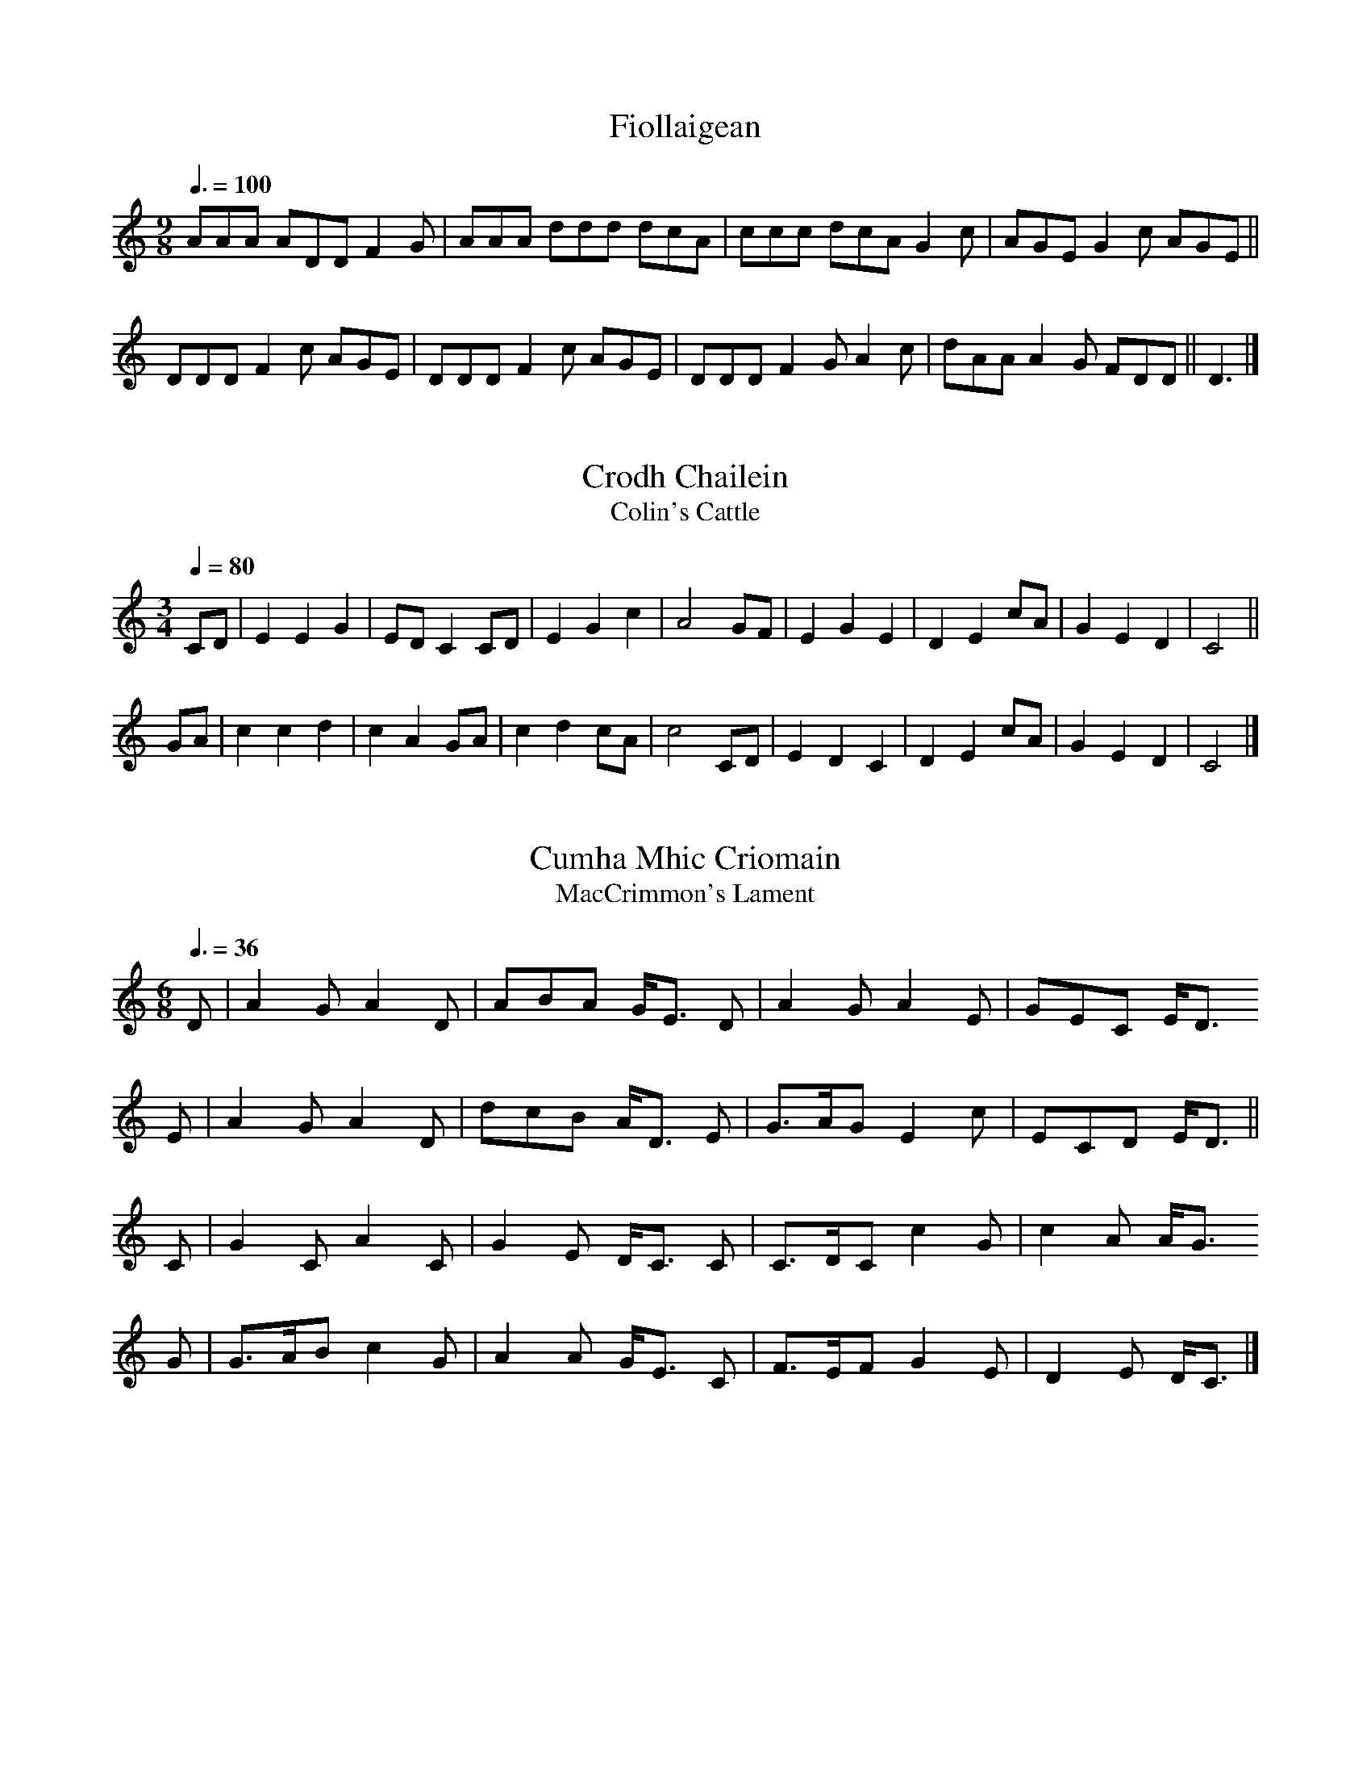% ===========================================================================
% Jack Campin's Nine-Note Tune Book                                version 55
% ===========================================================================

% Tunes with the range CDEFGABcd, maybe with a few sharps or flats.  This
% was originally meant for the simple non-overblowing clarinet in C sold
% for the educational market by several European makers under different
% names: the "chalumeau" by SANS in Catalonia; "saxonett" by Jupiter as
% sold by Bernard Loffet in France; "clarineau" by Kunath, "chalumeau" by
% Tupian and "pocket clarinet" by Hohner, all in Germany; and "chalumeau"
% by Hanson in England.  Of these, the plastic Hanson is the cheapest, but
% Tupian have the widest choice of different types and seem most committed
% to the idea.  A discontinued British design of a similar instrument was
% the aluminium "Highland Hornpipe", which you can still find second-hand.

% The Maui Xaphoon is a similar-looking instrument with a saxophone-like
% bore: it has a wider range, but poor intonation and inferior tone to the
% more clarinet-like instruments.  It also takes a lot of breath pressure.

% The tunes also work on the Italian-type 10-hole ocarina in C, crumhorns,
% simple melodeons, psalteries, tuned-bar percussion, mediaeval bagpipes
% and hurdy-gurdies.  The Armenian duduk, Turkish mey and Azeri balaban
% will also work but may need a few notes adjusted by embouchure changes.

% With appropriate transposition, they will also work on any two adjacent
% strings of the violin in first position.  If anybody teaches the violin
% two strings at a time, they might have a use for this.

% The tunes use a variety of keys and modes, but rarely need half-holing.

% Many of these tunes are transposed from the keys they are most commonly
% played in.  In some traditions, where tunes are usually played solo or
% by unpredictable combinations of instruments, that doesn't matter, but
% it matters for instrumental music from the British Isles: if tunes don't
% fit the fiddle, flute or melodeon, you won't get other players joining
% in.  So for these traditions, I've indicated when I've given the tune in
% the "right" key; otherwise I'll have transposed it, and you'll need to
% warn other players that you're doing something different.

% I haven't transposed any Highland pipe tunes, which all have a nine-note
% range.  These are easy to find in many sources and in Scottish practice
% they're always played in the original key (either at concert A or B flat
% pitch).

% Some tunes here have an eight-note range and can be played in either of
% two keys.

% In a few places I've shifted notes of the tune up into the 9-note range.
% If you see a 2-note "chord", the lower note is the original and the upper
% one is mine.

% I'm serious about the tempo indications, which are usually the practical
% dancing or singing speed for the tune.

% As in many songbooks and hymnbooks, I've tried to avoid breaking phrases
% across lines.  This means a lot of lines begin with an upbeat and end
% with an incomplete bar, which instrumentalists may find unusual.

% The tunes vary a lot in difficulty.  Just because a tune uses a limited
% range, that doesn't make it simple.  I've tried to include music with the
% widest possible variety of mode, rhythm and idiom.

% ===========================================================================


% == Scottish Gaelic songs ==================================================

X:1
T:Fiollaigean
Z:Rory Campbell
Z:Jack Campin, http://www.campin.me.uk/
F:Jack Campin's Nine-Note Tunebook
% last edit 03-02-2013
N:Gaelic satirical song
M:9/8
L:1/8
Q:3/8=100
K:DDor
AAA ADD F2G|AAA ddd dcA|ccc dcA G2c|AGE G2c AGE||
DDD F2c AGE|DDD F2c AGE|DDD F2G A2c|dAA A2G FDD||D3|]

X:2
T:Crodh Chailein
T:Colin's Cattle
Z:Jack Campin, http://www.campin.me.uk/
F:Jack Campin's Nine-Note Tunebook
% last edit 03-02-2013
B:A' Choisir-Chuil (The St Columba Collection of Gaelic Songs)
M:3/4
L:1/4
Q:1/4=80
K:C
C/D/|E E G|E/D/ C C/D/|E G c   |A2 \
G/F/|E G E|D    E c/A/|G E D   |C2||
G/A/|c c d|c    A G/A/|c d c/A/|c2 \
C/D/|E D C|D    E c/A/|G E D   |C2|]

X:3
T:Cumha Mhic Criomain
T:MacCrimmon's Lament
Z:Jack Campin, http://www.campin.me.uk/
F:Jack Campin's Nine-Note Tunebook
% last edit 03-02-2013
B:A' Choisir-Chuil (The St Columba Collection of Gaelic Songs)
M:6/8
L:1/8
Q:3/8=36
K:C
D|A2G  A2D|ABA G<E\
D|A2G  A2E|GEC E<D
E|A2G  A2D|dcB A<D\
E|G>AG E2c|ECD E<D||
C|G2C  A2C|G2E D<C\
C|C>DC c2G|c2A A<G
G|G>AB c2G|A2A G<E\
C|F>EF G2E|D2E D<C|]

X:4
T:Heavy the beat of the weary waves
Z:Jack Campin, http://www.campin.me.uk/
F:Jack Campin's Nine-Note Tunebook
% last edit 03-02-2013
S:one of my old notebooks, no attribution
N:lament for a drowned man, from Mull
M:4/4
L:1/4
Q:1/4=100
K:GMin
G2 FD|B2  cA|B>c d2|dc  cB|B>c d>d|d (3c/B/A/ GF|
G2 FA|B>d cA|G>A d2|z>A d2|z2  d2-|d (3c/B/A/ GF|G4|]

X:5
T:Cumha na h-Oighe
T:Mackintosh's Lament
Z:Jack Campin, http://www.campin.me.uk/
F:Jack Campin's Nine-Note Tunebook
% last edit 03-02-2013
B:A' Choisir-Chuil (The St Columba Collection of Gaelic Songs)
N:very similar at the start to Dvorak's "Going Home" tune
M:6/8
L:1/8
Q:3/8=40
K:F
A2A  c3 |A2G  F3 |G2 G A3 |G2 F D3 |
F2D  F2D|F2D  C2C|D2 C A2A|G3   F3||
G>FG c2c|A>GF F3 |G>FG A2A|G>FD D3 |
F2D  F2D|F2D  C2C|D2 C A2A|G3   F3|]

X:6
T:The Braes of Lochiel
Z:Jack Campin, http://www.campin.me.uk/
F:Jack Campin's Nine-Note Tunebook
% last edit 03-02-2013
M:6/8
L:1/8
Q:1/4=80
K:DDor
A|D>EC D2D|d>cA G<Ac|E>DE G2E |G2c A<GE|
  D>EC D2D|d>cA G<Ac|E>DE G2A |E2D  D2:|
A|d>cd d2c|d>cA G<Ac|E>DE G2E |G2c A<GE|
  D>EC D2D|d>cA G<Ac|E>DE G>Ac|E2D  D2:|

X:7
T:Oran Na Maighdean Mhara
T:The Mermaid's Song
Z:Jack Campin, http://www.campin.me.uk/
F:Jack Campin's Nine-Note Tunebook
% last edit 03-02-2013
N:there is also a different Irish song of the same name
M:6/8
L:1/8
Q:3/8=64
K:DMix
D2D F2G|AG2 F2A|D2D F2G|AG2 F3 |
E2E E2G|AG2 E2C|D2D F2A|E2E D3 |
F2A d2A|B2G AD2|F2A dA2|BG2 A3 |
A2A D2F|GG2 EC2|D2D F2A|EE2 D3|]

X:8
T:Canan nan Gaidheal
Z:Jack Campin, http://www.campin.me.uk/
F:Jack Campin's Nine-Note Tunebook
% last edit 03-02-2013
M:12/8
L:1/8
Q:3/8=54
K:DDor
  D/D/|DAG  ADF  E/D/C2- C2 D/E/|AAG  E>DC D3- D2
  A/A/|A>Bc B>AG A3-     A2 A/A/|A>Bc B>AG A3- A2
  G   |A>DD E>DC C3-     C2 G   |A>AG E>DC D3- D2
|:c   |d<dc ADF  E/D/C2- C2 D/E/|AAG  E>DC D3- D2:|


% == Scottish Highland instrumental tunes ===================================

X:9
T:Lord Dundee's Lamentation kill'd at the Battle of Killiecrankie
Z:Jack Campin, http://www.campin.me.uk/
F:Jack Campin's Nine-Note Tunebook
% last edit 03-02-2013
B:Daniel Dow, Ancient Scottish Music, 1783
M:9/8
L:1/8
Q:3/8=50
K:DMin
A3  AGG  A2D|F3  AGF  TE2D |
D2E GED  DCC|C2D EDD  TD2C |
C2D F>GF Fcc|c2c d>cA TA2G |
F3  FGG  cAA|A2G AGF  TE2D|]

X:10
T:Earish Ayre
Z:Jack Campin, http://www.campin.me.uk/
F:Jack Campin's Nine-Note Tunebook
% last edit 03-02-2013
S:James Thomson's recorder MS, Edinburgh 1702
N:"Earish" means "Irish" which at that time and place meant "Scottish Gaelic"
M:4/4
L:1/8
Q:1/4=120
K:DDor
D2 A2 (GF) (ED)|C2 G2 (FE) (DC)|D2 A2  A2   GA |(BA) (GF) ({EF}E2) D2||
AG AB  c2   BA |GF GA  B2   AG |A2 d2 (cB) (AG)| AG   AB  ({EF}E2) F2 |
FG AB  cd   cA |GF ED  CD   EC |D2 A2  A2   GA |(BA) (GF) ({EF}E2) D2|]


X:11
T:Cumh Easpuic Earra-ghaeidheal
T:Lament for the Bishop of Argyll
Z:Jack Campin, http://www.campin.me.uk/
F:Jack Campin's Nine-Note Tunebook
% last edit 03-02-2013
H:A fiddle pibroch from the 18th century, a tone higher in the MS.
H:Probably for the harp originally; unplayable on the pipes.
N:This uses a high G, which the SANS chalumeau will produce (with
N:luck) by overblowing (split thumbhole, all fingerholes closed).
S:McFarlan MS (1740) book III #34 p20
P:ABCDA
M:6/4
L:1/8
K:CMix
P:A
Q:3/4=40
L:1/8
|:F2F3 C TD4C2|F2F3 G TA4 G2 |\
  F2F3 C TD4C2|D2F3 c TA4(GF)|
  B2B3 c Td4c2|A2A3 c TA4 F2 |\
  G2G3 A  B4D2|B2B3 c  d4 c2 |
  A2A3 g  A4g2|G2G2GA  F4 G2 |\
  A2A2Ac TG4A2|F2F2GF TD4 C2:|
P:B
M:9/8
L:1/8
Q:3/8=60
|:(F2C)  F2C   TD2C | (F2C)  (F2G) (TA2G)|\
  (F2C) (F2A) (TD2C)| (A2C)  (F2c) (TA2F)|
  (B2A) (B2c)  (d2c)|(TA2G)  (A2c)  (A2F)|\
  (G2F) (G2A)  (B2D)| (B2A)  (B2c)  (d2c)|
  (A2G) (A2g)  (A2g)| (G2F)  (G2A)  (F2G)|\
  (A2G) (A2c)  (G2A)| (F2c) (TA2F)  TD2C:|
P:C
M:C|
L:1/8
Q:1/2=50
|:FFFC DDDC|FFFG AFFG |FFFA DDDC|FFFc AAAF |
  BBBc dddc|AAAc AAAF |GGGA BBBD|BBBc dddc |
  AAAg AAAg|GGGA FFFG |AAAc GGGA|FFFG DDDC:|
P:D
L:1/16
Q:1/2=45
|:FFFF F2C2 DDDD D2C2|FFFF F2G2 AAAA A2G2 |\
  FFFF A2C2 DDDD D2C2|
                      FFFF F2c2 AAAA A2F2 |\
  BBBB B2c2 dddd d2c2|AAAA A2c2 AAAA A2F2 |
  GGGG G2A2 BBBB B2D2|BBBB B2c2 dddd d2c2 |\
  AAAA A2g2 AAAA A2g2|
                      GGGG G2A2 FFFF F2G2 |\
  AAAA A2c2 GGGG G2A2|FFFF F2G2 DDDD D2C2:|


% == Lowland Scots songs and slow airs ======================================

X:12
T:O'er Bogie with my Love
B:Joseph Mitchell: "The Highland Fair" (1731)
Z:Jack Campin, http://www.campin.me.uk/
F:Jack Campin's Nine-Note Tunebook
% last edit 03-02-2013
N:the anacruses for each part are written (GA) in the book
M:C|
L:1/8
Q:1/2=60
K:DMin
(C/D/)|F>G (FD     F)CCD     | FF          (G/F/E/D/     D)Cz
 C    |DGGF        GAc>d     |(c/d/)(c/A/) (c/A/G/F/)   (FD2) ||
(C/D/)|F2  (A/B/)c F2 (A/B/)c| F2          (G/F/)(E/D/) (DC) z
 C    |DGGF        GAc>d     |(c/d/)(c/A/) (c/A/G/F/)   (FD2) |]

X:13
T:Give me a Lass with a Lump of Land
B:Joseph Mitchell: "The Highland Fair" (1731)
Z:Jack Campin, http://www.campin.me.uk/
F:Jack Campin's Nine-Note Tunebook
% last edit 03-02-2013
N:No repeat marked in the music, but needed to fit the text.
M:6/8
L:1/8
Q:3/8=90
K:C
c>dc BcA|B2c d2B|c>dc B2A    |GAc (GE)C:|
DEG  A2G|c2G A2G|DEG  A>BA/B/|cBA  GEC :|

X:14
T:Fy gar rub her o'er with Strae
B:Joseph Mitchell: "The Highland Fair" (1731)
Z:Jack Campin, http://www.campin.me.uk/
F:Jack Campin's Nine-Note Tunebook
% last edit 03-02-2013
M:C|
L:1/8
Q:1/2=60
K:DDor
E|F3 E D3  A |(GA)(FG) E2 C2 |F3 E D3  A |(GF)(EF) D2z
E|F3 E D3  A |(GA)(FG) E2(DC)|F3 G A2 d2 |(AG)(FE) D3||
B|c2A2 A2(GF)|(EF)(GF) E2(DC)|c2A2 A2(Bc)|(dc)(Ac) d3
e|c2A2 A2(GF)|(EF)(GF) E2(DC)|F3 G A2 d2 |(AG)(FE) D3|]

X:15
T:Corn Rigs are bonny
B:Joseph Mitchell: "The Highland Fair" (1731)
Z:Jack Campin, http://www.campin.me.uk/
F:Jack Campin's Nine-Note Tunebook
% last edit 03-02-2013
M:C|
L:1/4
Q:1/2=100
K:F
C   |FA  A(G/F/)|E>FGC|FA  A>G      |Fc2
C   |FA  A(G/F/)|E>FGE|FD  E>D      |CF2||
C   |Fc  A/B/ c |E>FGC|Fc (A/B/c/B/)|Ac2
A/G/|Fc (A/B/)c |E>FGE|FD  E>D      |CF2|]

X:16
T:Hiland Ladie
Z:Jack Campin, http://www.campin.me.uk/
F:Jack Campin's Nine-Note Tunebook
% last edit 03-02-2013
S:Blaikie MS (NLS MS.1578) p7, Blaikie #16
M:2/4
L:1/8
Q:1/4=100
K:C
AA```````AG      |c2 E2 |DD`DE |DD`DE |
GG```````GE      |G2 E2 |CC`CE |CC`CE||
A/G/A/B/ c/B/A/G/|c2 E2 |DD`DE |DD`DE |
G/E/G/A/ G/E/G/A/|G2 E2 |CC`CE |CC`CE|]

X:17
T:Go to the windward my love
Z:Jack Campin, http://www.campin.me.uk/
F:Jack Campin's Nine-Note Tunebook
% last edit 03-02-2013
S:Blaikie MS (NLS MS.1578) p12, Blaikie #30
M:C
L:1/8
Q:1/4=80
K:GDor
z2 |G2 G>F D2 D>D|B>d c>A F4      |G2 GA B>A Bc|d4 z2
B>c|dd d>c c2 cc |BB  BG  A2 A/B/c|d2 GF D2  F2|G4 z2|]

X:18
T:The Jew's daughter
Z:Jack Campin, http://www.campin.me.uk/
F:Jack Campin's Nine-Note Tunebook
% last edit 03-02-2013
S:Blaikie MS (NLS MS.1578) p20, Blaikie #57
M:3/4
L:1/8
Q:1/4=100
K:DMin
zD|D2 D2 C>D|E2  D2 DC|C2  C2 EG|A4
c2|AG E2 D2 |C2  D2 Ec|A>G E3  D|D4|]

X:19
T:Lady Margerie
Z:Jack Campin, http://www.campin.me.uk/
F:Jack Campin's Nine-Note Tunebook
% last edit 03-02-2013
S:Blaikie MS (NLS MS.1578) p20, Blaikie #58
M:3/4
L:1/8
Q:1/4=100
K:DMin
DE|F2  ED FG|A2 F2 ED|D2 D2 F>G|A4
G2|A=B c2 BA|d2 DE FG|AG F2 E2 |D4|]

X:20
T:Drowzy Lane
Z:Jack Campin, http://www.campin.me.uk/
F:Jack Campin's Nine-Note Tunebook
% last edit 03-02-2013
S:Blaikie MS (NLS MS.1578) p20
N:Blaikie #59
M:6/8
L:1/8
Q:3/8=90
K:DMin
G|A2c A2F|A2c A2F|(E<G)G A2c|d2G G2
F|A2c A2F|A2c A2F| GGG   A2G|F2D D2|]

X:21
T:Thomas the Rhymer
Z:Jack Campin, http://www.campin.me.uk/
F:Jack Campin's Nine-Note Tunebook
% last edit 03-02-2013
S:Blaikie MS (NLS MS.1578) p21
N:Blaikie #64
M:3/4
L:1/8
Q:1/4=100
K:GMin
D|GA B2 A2 |GG D2 B2| cc    c2 B2|cc d3
G|Bc d2 d2 |cB A3  F| G/A/B A2 GF|DF G3|]

X:22
T:The Mill dams of Binnorie
Z:Jack Campin, http://www.campin.me.uk/
F:Jack Campin's Nine-Note Tunebook
% last edit 03-02-2013
S:Blaikie MS (NLS MS.1578) p21
N:Blaikie #64
M:2/4
L:1/8
Q:1/4=72
K:F
G|cc/d/ cG|cc/d/ cB|A>G``````FA   |GF D2|
  DC/D/ FF|DC/D/ FA|C/C/C/D/ FA/G/|F2 C|]

X:23
T:Oxter my Lassie
Z:Jack Campin, http://www.campin.me.uk/
F:Jack Campin's Nine-Note Tunebook
% last edit 03-02-2013
S:Blaikie MS (NLS MS.1578) p21, Blaikie #65
M:2/4
L:1/16
Q:1/4=60
K:Bb
F2|F3 G B2B2|B2G2 F2F2|G2B2 {d}c2Bc|dBcA B2
Bc|d2dB c2d2|B2BG FGBc|dccB    G2FD|CDF2 F4|
   B3 G FGBc|dcBG G2FD|C2DF    G2 |]

X:24
T:The winter it is past and the summer's come at last
Z:Jack Campin, http://www.campin.me.uk/
F:Jack Campin's Nine-Note Tunebook
% last edit 03-02-2013
S:Blaikie MS (NLS MS.1578) p28, Blaikie #87
M:C
L:1/8
Q:1/4=90
K:CMix
D2|C2 DE F2 B>A|GF`GD C2 F2|G2 AB c2 Bd|G4 z2
F2|G2 AB c2 BA |GF`GD C2 DE|F2 BA GF`GD|C4 z2|]

X:25
T:Good Lord Scroope alias Hughie Graham
Z:Jack Campin, http://www.campin.me.uk/
F:Jack Campin's Nine-Note Tunebook
% last edit 03-02-2013
S:Blaikie MS (NLS MS.1578) p32, Blaikie #102
M:2/4
L:1/16
Q:1/4=66
K:DMin
A2Bc  d2`cB|c2c2 d4  |A2Bc  d2`cB|c2c2 d4 |
A2Bc  d2`cB|c2c2 d2cB|c2Bc  A2`D2|E2DC D4 |
c2c=B A2`D2|EDEG A2d2|c2c=B A2`D2|E2DC D4|]

X:26
T:Ye sit in the sun sae louzy
Z:Jack Campin, http://www.campin.me.uk/
F:Jack Campin's Nine-Note Tunebook
% last edit 03-02-2013
S:Blaikie MS (NLS MS.1578) p33, Blaikie #107
M:6/8
L:1/8
Q:3/8=90
K:C
C|EGG G2G|A3  G2C|EGG G2G|A3 G2
C|EGG GEG|A2G G2F|E2E EDC|D3 C2|]

X:27
T:Go fetch me Lord Thomas
Z:Jack Campin, http://www.campin.me.uk/
F:Jack Campin's Nine-Note Tunebook
% last edit 03-02-2013
S:Blaikie MS (NLS MS.1578) p35, Blaikie #113
M:6/8
L:1/8
Q:3/8=80
K:AMin
E   |A2A ABc|BcA G2 E   |A2A ABc|B2A G2
c/A/|GEC CDE|G2E D2 E/F/|G2G c2A|G3  C2|]

X:28
T:[untitled]
Z:Jack Campin, http://www.campin.me.uk/
F:Jack Campin's Nine-Note Tunebook
% last edit 03-02-2013
S:Blaikie MS (NLS MS.1578) p37, Blaikie #118
N:leading note on the last line moved up from A, in the original
M:3/4
L:1/8
Q:1/4=90
K:DDor
G2|A>A d2 A2 |B>A G2 \
G2|A>A d2 A2 |B>A A2
D2|F>F E2 c>A|G>F E2 \
zC|F>G A2 DF |E>D D2|]

X:29
T:Herd the Cows
Z:Jack Campin, http://www.campin.me.uk/
F:Jack Campin's Nine-Note Tunebook
% last edit 03-02-2013
S:Blaikie MS (NLS MS.1578) p38, Blaikie #123
M:C|
L:1/8
Q:1/2=80
K:DDor
EG|A3  B cBAG|{F}E2 D2 C2 EG|A3 B cBAG|A4 D2
EG|A3  B cBAG|   E2 G2 A2 Bc|d2A2 A2GE|D4 D2||
AB|c2 A2 A2Bc|   d2 G2 G2 AB|c2A2 A2Bc|d4 G2
AB|c2 A2 A2G2|   EG3   A2 Bc|d2A2 A2GE|D4 D2|]

X:30
T:Duncan Gray
Z:Jack Campin, http://www.campin.me.uk/
F:Jack Campin's Nine-Note Tunebook
% last edit 03-02-2013
G:song
M:C
L:1/8
Q:1/4=120
K:F
CF EF    GA E2|F2    G>B AF F2:|
Ac cB/A/ BB B2|AB/A/ GF  ED C2 |
CF EF    GA E2|F2    G>B AF F2:|

X:31
T:The twa Corbies
Z:Jack Campin, http://www.campin.me.uk/
F:Jack Campin's Nine-Note Tunebook
% last edit 03-02-2013
S:Albyn's Anthology, 1818, via Bronson
N:one of the original (Scottish) tunes for this
N:seems to be related to The Hills of Gallowa
M:2/4
L:1/8
Q:1/4=100
K:DMix
  A |D>E F>G|A2  d2 |A3
  F |G>F E>D|E<E c2 |E3
  F |D>E F>G|A<A d2 |A3
  F |G>F E>D|D2  A>F|D2
(cB)|A>F E>D|D2  A>F|D3|]

X:32
T:Lochaber No More
Z:Jack Campin, http://www.campin.me.uk/
F:Jack Campin's Nine-Note Tunebook
% last edit 03-02-2013
B:Kerr's Merry Melodies Bk.3, p47
Z:Nigel Gatherer
M:3/4
L:1/8
Q:1/4=66
K:CMix
CD|E2 E2 EF|E2 D2 EG|A2 D2   DE |E2 D2 
CD|EG FE DC|D4    CD|E2 C2   CD |C4  :|
CD|E2 E2 EF|G2 FE DE|C2 c2   cd |d2 c2 
CD|E2 E2 EF|G2 FE DE|C2 c2   cd |c4 
GA|B2 B2 AG|A4    C2|D2 D2 (3CDE|E2 D2 
CD|EG FE DC|D4    CD|E2 C2   CD |C4  :|

X:33
T:The Celebrated Trumpet Tune
Z:Jack Campin, http://www.campin.me.uk/
F:Jack Campin's Nine-Note Tunebook
% last edit 03-02-2013
Z:Nathaniel Gow
N:the trumpet fanfare used to announce the judge delivering the
N:sentence of death in Scotland, until the early 19th century.
M:3/4
L:1/8
Q:1/4=56
K:F
 F>G|A>G  A>G A>G|(F2  C2) F>G| A2   BAGF   |{A}G4
~F>G|A>G  A>G A>G|(F2  C)z F>G|~A>B .c.A.B.G|   F4:|
~A>B|c2  (dc``BA)| B2 (cB``AG)| A2  (BAGF)  |{A}G4
 F>G|A>G  A>G A>G|(F2  C)z F>G|~A>B .c.A.B.G|   F4:|

X:34
T:Lament of Lady Dundee for her Husband
Z:Jack Campin, http://www.campin.me.uk/
F:Jack Campin's Nine-Note Tunebook
% last edit 03-02-2013
C:Lady John Scott 
S:Thirty Songs by Lady John Scott, 1910
M:2/4
L:1/8
Q:1/4=50
K:GMin
G| B>B BB|AA  A>A|GG   GG |D3
D| G>G Bc|d>d dc |BB   A>A|G3
B| B>B AA|dd  d>d|A>A =B^G|A3
A|^F>F GA|BB  AA |d<B  A>A|G3|]

X:35
T:The Laird of Cockpen
Z:Jack Campin, http://www.campin.me.uk/
F:Jack Campin's Nine-Note Tunebook
% last edit 03-02-2013
M:6/8
L:1/8
Q:3/8=72
K:DMin
A|D>ED F2 F|E>CC C2E   |D>ED d2d|c>AA A2
B|cFA  c>BA|G>AF E2F/G/|A>BA A2G|F>DD D2|]

X:36
T:Johnny Cope
Z:Jack Campin, http://www.campin.me.uk/
F:Jack Campin's Nine-Note Tunebook
% last edit 03-02-2013
M:C|
L:1/8
Q:1/2=82
K:DMin
A2|D4  DEFG|A2D2 E2DC|C4   CDEF|G2c2 E2
DC|F3F G3 G|A2c2 E2DC|D2c2 AGFE|D4   D2:|
E2|F4  F2C2|FGAB c2GF|E2DC G2C2|EFGA G2
FE|F3F G3 G|A2c2 E2DC|D2c2 AGFE|D4   D2:|

X:37
T:Johnnie of Braidislee
Z:Jack Campin, http://www.campin.me.uk/
F:Jack Campin's Nine-Note Tunebook
% last edit 07-03-2013
S:the singing of Ted Polytello at Auchtermuchty, c.1992
M:4/4
L:1/8
Q:1/2=62
K:GDor
 z2 |G2 GA  B2  D2 |G2 G2 B2
 DD |F2 FF (FG)(AB)|c6
(Bc)|d2 d2  d2 (cB)|c2 d2 G2
 BA |G2 F2  D2  D2 |B4-   Bz c2-|c4- cz
(BA)|G2 F2  D2  F2 |G6         |]

X:38
T:Da Greenland Man's Tune
Z:Jack Campin, http://www.campin.me.uk/
F:Jack Campin's Nine-Note Tunebook
% last edit 03-02-2013
G:listening tune from Shetland
M:6/8
L:1/8
Q:3/8=76
K:A
d2B c2A|BcB E3 | F2=G A2G|FD2 D3 |
d2B c2A|BcB E3 |^G2A  B2G|A3  A3:|
B2B B2c|d2d d2B| A2A  A2F|D2E F2A|
B2B B2c|d2d d2B| A2F  F2D|E3  E2:|

X:39
T:Queen Among the Heather
Z:Jack Campin, http://www.campin.me.uk/
F:Jack Campin's Nine-Note Tunebook
% last edit 03-02-2013
S:MacColl & Seeger, Till Doomsday in the Afternoon
M:4/4
L:1/8
Q:1/4=90
K:DDor
cB|A2 A2 D2 (AG)|  E D3  HC2
cB|A2 A2 D2  D2 |(3c2c2A2 c2Hd2|z4 z2
cB|A2 A2 D2 (AG)|  E2 D2 HC2
c2|Hd3 c A G2 c |  C2 D2 E HD3 |z4 z2|]

X:40
T:The Music of Spey
Z:Jack Campin, http://www.campin.me.uk/
F:Jack Campin's Nine-Note Tunebook
% last edit 03-02-2013
C:J. Scott Skinner 
M:4/4
L:1/8
Q:1/4=76
K:F % Transposed from A
C2 |A2 G>F C2 C2|D>C D<F C2 DE |F2 F2 F2 F2| G4     c2
C2 |A2 G>F C2 C2|D>C D<F C2 DE |F2 F2 G2 c2| F6     ||
C2 |B2 B>A G2 C2|c2  c>B A2 Bc |d2 c2 B2 A2|(A4 {BA}G2)
c>B|A2 G>F C2 C2|D>C D<F C2 D>E|F2 F2 G2 c2| F6     |]

X:41
T:Hector the Hero
Z:Jack Campin, http://www.campin.me.uk/
F:Jack Campin's Nine-Note Tunebook
% last edit 03-02-2013
C:J. Scott Skinner 
S:The Scottish Violinist
M:6/8
L:1/8
Q:3/8=40
N:Most often played in D on the fiddle, but it's in A
N:when played on the pipes and also fits our range in C.
K:D
D|F>ED BAF|A3-  A2  D|F>ED BAF|E3- E2D|
  F>ED BAF|A2D Hd2  B|ADF  E2D|D3- D2:|
F|BcB  dcB|A3-  A2  F|BAF  ADF|E3- E2F|
  BcB  dcB|ADE  F<HdB|ADF  E2D|D3- D2|]

X:42
T:Copshawholm Fair
Z:Jack Campin, http://www.campin.me.uk/
F:Jack Campin's Nine-Note Tunebook
% last edit 03-02-2013
B:Sheila Douglas, "The Sang's the Thing: Voices from Lowland Scotland"
M:3/4
L:1/8
Q:3/4=72
K:DMin
A2|A4 AA|D2 D2 DD|A2 A3  A|c4
GG|G4 GG|C4    CC|E4    EE|G4
c2|A4 AA|D2 D2 D2|A4    AA|d4
AA|A4 AG|G4    Ac|E3  D D2|D4|]


% == Scottish dance tunes ===================================================

X:43
T:Midwinter Waltz
Z:Jack Campin, http://www.campin.me.uk/
F:Jack Campin's Nine-Note Tunebook
% last edit 03-02-2013
T:AAB
C:Dave Richardson
M:3/4
L:1/8
Q:3/4=50
P:AAB
K:F % Transposed from G
P:A
FG|A3B c2|c3A G2|   G3A G2|F4  \
DF|
   G3A G2|G3A G2|[1 F3G AB|G4:|\
                 [2 F3G F2|F4||
P:B
   GA|B3A B2|B3A B2|d3c d2|G3A \
   B2|c3d c2|A3G F2|
                    G3A F2|G4  \ 
[1 GA|B3A B2|B3A B2|d3c d2|G3A
   B2|c3d c2|A3G F2|G3A G2|F4:|\
[2 FG|A3B c2|c3A G2|
                    G3A G2|F4  \
   DF|G3A G2|G3A G2|F3G F2|F4|]

X:44
T:Alastair of the Dun (in D minor and G minor)
D:Andrew Rankine
Z:Nigel Gatherer
Z:Jack Campin, http://www.campin.me.uk/
F:Jack Campin's Nine-Note Tunebook
% last edit 03-02-2013
L:1/8
M:2/4
Q:1/4=116
K:DMin
% transposed down a fourth
DD F2   |FE/D/ E2   |GG/G/ CC   |G/G/G/G/ CC |
DD F2   |FE/D/ EF/G/|AF    GE   |D2       D2:|
AG DE/G/|AG    D2   |GE    CE/F/|GE       C2 |
AG DE/G/|AG    DE/G/|AF    GE   |D2       D2:|
K:GMin
% original
GG B2   |BA/G/ A2   |cc/c/ FF   |c/c/c/c/ FF |
GG B2   |BA/G/ AB/c/|dB    cA   |G2       G2:|
dc GA/c/|dc    G2   |cA    FA/B/|cA       F2 |
dc GA/c/|dc    GA/c/|dB    cA   |G2       G2:|

X:45
T:Island Dance
Z:Nigel Gatherer
Z:Jack Campin, http://www.campin.me.uk/
F:Jack Campin's Nine-Note Tunebook
% last edit 03-02-2013
M:2/4
L:1/8
Q:1/4=120
K:G
B2 d>B|AG E2      |A2 B>A|GE D2 |
B2 d>B|AG E/F/G/A/|Bd BA |G2 G2:|
D2 D>E|DG GF      |E2 E>D|EA AF |
D2 D>E|DG GA      |Bd BA |G2 G2:|

X:46
T:Wet and weary
Z:Jack Campin, http://www.campin.me.uk/
F:Jack Campin's Nine-Note Tunebook
% last edit 03-02-2013
S:McFarlan MS II #36 p73
M:9/8
L:1/8
Q:3/8=120
K:Bb %Transposed from F
B3  ABG D3|B3  ABG cAF|B3  ABG D3|F3 F2d cAF:|
dBG dBG D3|dBG dBG cAF|dBG dBG d3|F3 F2A cAF:|

X:47
T:Miss Forbes's Farewell to Banff
Z:Jack Campin, http://www.campin.me.uk/
F:Jack Campin's Nine-Note Tunebook
% last edit 03-02-2013
C:Isaac Cooper
M:C|
L:1/8
Q:1/2=100
K:C % transposed from G
     CD |E2EG FEDC|E2G2 ABcA|G2GA GEDC|E2D2 D2
     CD |E2EG FEDC|E2G2 ABcA|G2GA GECD|E2C2 C2:|
   (3GAB|cBcd cBAG|AGAB c2BA|G2GA GEDC|E2D2 D2
[1 (3GAB|cBcd cBAG|AGAB c2BA|G2GA GECD|E2C2 C2:|
[2   CD |E2EG FEDC|E2G2 ABcA|G2GA GECD|E2C2 C2|]

X:48
T:Aiken Drum
Z:Jack Campin, http://www.campin.me.uk/
F:Jack Campin's Nine-Note Tunebook
% last edit 03-02-2013
M:C|
L:1/8
Q:1/2=110
K:F % usually in D
FG|A2A2 BAGF|D4 F3D|C2C2 D2F2|A2G2 G2
FG|A2A2 BAGF|D4 F3D|C2C2 D2E2|F6   :|
FG|A2A2 A2GF|B4 d3B|A2c2 A2F2|A2G2 G2
FG|A2A2 BAGF|D4 F3D|C2C2 D2E2|F6   :|

X:49
T:Up with Aley, Aley
Z:Jack Campin, http://www.campin.me.uk/
F:Jack Campin's Nine-Note Tunebook
% last edit 03-02-2013
S:Simpson, The British Broadside Ballad and Its Music
M:3/4
L:1/4
Q:3/4=112
K:C %Transposed from D
c2c|G2F|E>DC|c2c|B2 c|d2d  |\
c2c|G2G|EFG |B3 |D>EF|F2E ||
C2G|G2F|E>DC|C2G|G2 A|B2D  |\
C2G|G2F|EFG |B3 |D2 C|D>ED|]

X:50
T:Seven Step Polka
Z:Jack Campin, http://www.campin.me.uk/
F:Jack Campin's Nine-Note Tunebook
% last edit 03-02-2013
G:Shetland set dance
M:2/4
L:1/16
Q:1/4=96
K:F % usually in G
F2F2 F2F2|EFGE F2C2|A2A2 A2A2|GABG A2F2|d2d2 c3A|B2B2 A3F  |
D2G2 G3F |ECDE FGAc|d2d2 c3A |B2B2 A3F |D2G2 G3F|ECDE F2C2:|

X:51
T:Da Greenland Man's Tune
Z:Jack Campin, http://www.campin.me.uk/
F:Jack Campin's Nine-Note Tunebook
% last edit 03-02-2013
G:Shetland slow jig
M:6/8
L:1/8
Q:3/8=100
K:EMix % usual key
d2B c2A|BcB E3 |F2=G A2G|FD2 D3 |
d2B c2A|BcB E3 |G2 A B2G|A3  A3:|
B2B B2c|d2d d2B|A2 A A2F|D2E F2A|
B2B B2c|d2d d2B|A2 F F2D|E3  E3:|

X:52
T:Tullochgorum
Z:Jack Campin, http://www.campin.me.uk/
F:Jack Campin's Nine-Note Tunebook
% last edit 03-02-2013
S:"Amateur": Preceptor for the Great Highland Bagpipe, early 19th century
N:gracenotes omitted
M:C
L:1/8
Q:1/4=120
K:DMix
A|:F>D A>D G<C E2|F>D A>D F>G A>d |\
   F>D A>D G<C E2|
                  F>D A>D G2  FE :|\
   D>d A>B G<C E2|D>d A>d F>d A>d |
[1 D>d A>B G<C E2|D>d A>B G2  F>E:|\
[2 D>d A>B c<G E2|D>d A>B G2  F>E|]

X:53
T:Merrily Danced the Quaker's Wife
Z:Jack Campin, http://www.campin.me.uk/
F:Jack Campin's Nine-Note Tunebook
% last edit 03-02-2013
M:6/8
L:1/8
Q:3/8=112
K:G
D|GAB D2B|c2A BGE|GAB D2G|A3- A2
E|GAB D2B|c2A BGE|GAB D2E|G3- G2:|
A|BGG AGG|BGG AGE|GAB DEG|A3- A2
A|BGG AGG|BGG AGE|GAB D2E|G3- G2:|

X:54
T:The Weaver and His Wife
Z:Jack Campin, http://www.campin.me.uk/
F:Jack Campin's Nine-Note Tunebook
% last edit 03-02-2013
C:Andrew Rankine
M:6/8
L:1/8
Q:3/8=120
K:G %Transposed from A
B|D3  DGA|B3  G3|B3  G2B|dcB A3 |
  D2D DAB|c3  A3|D2d cBA|G3- G2:|
B|DGB d3 |DGd B3|DGB dcB|c3  A2
B|cdc AcA|F3  E3|D2d cBA|G3- G2:|

X:55
T:Edmund Mackenzie of Plockton
Z:Jack Campin, http://www.campin.me.uk/
F:Jack Campin's Nine-Note Tunebook
% last edit 03-02-2013
N:modified a bit
C:Andrew Rankine
M:6/8
L:1/8
Q:3/8=120
K:F %Transposed from G
CDE FGA|c2c  A3|B2B G3 |c2c A3 |
CDE FGA|c2c  A3|c2A BGE|F3  F3:|
d3  B3 |c=Bc A3|BAB CEG|c2B A3 |
d3  B3 |c=Bc A3|cdc BAG|F3  F3:|

X:56
T:Trip To Pakistan
Z:Jack Campin, http://www.campin.me.uk/
F:Jack Campin's Nine-Note Tunebook
% last edit 03-02-2013
C:Niall Kenny
M: C|
L: 1/8
Q:1/2=92
N:the usual key
K:EMin
EGBE  G3 B|A3 B   AGFG|EGBE  G3 B| AGFG  E4:|
EGBG  c3 A|B3 d   AGFG|EGBG  c3 A| BAGB  A4:|
FGBF  GBGF|EFGE   FGFE|DFAD  FADF| AGFG  E4:|

X:57
T:Walking on The Moon
Z:Dominique Renaudin
Z:Jack Campin, http://www.campin.me.uk/
F:Jack Campin's Nine-Note Tunebook
% last edit 03-02-2013
C:Addie Harper
Q:1/2=100
M:C|
L:1/8
N:normally in A
K:D
AB |d2d2 BAAF|A2A2 FEEF|D2D2 FAAA|BAAA FABc|
    d2d2 BAAF|A2A2 FEEF|D2D2 FAAF|EFFE D2 :|
^E2|F2F2 EDDF|A2A2 BAAB|d2d2 BAAF|BAAF E2
^E2|F2F2 EDDF|A2A2 BAAB|d2d2 BAAF|EFFE D2 :|

X:58
T:Ger the Rigger
Z:Jack Campin, http://www.campin.me.uk/
F:Jack Campin's Nine-Note Tunebook
% last edit 03-02-2013
M:2/4
L:1/16
Q:1/4=140
N:usually in G
K:D
A2D2 A2D2|ABAG F2D2|G4   GABc|d2A2 B2A2|
A2D2 A2D2|ABAG F2D2|G2BG F2AF|EDEF D4 :|
d2A2 BAFA|d2A2 BAFA|G4   GABc|d2A2 B2A2|
d2A2 BAFA|d2A2 BAFD|G2BG F2AF|EDEF D4 :|

X:59
T:Woodland Flowers
C:Felix Burns (folk-processed)
Z:Jack Campin, http://www.campin.me.uk/
F:Jack Campin's Nine-Note Tunebook
% last edit 21-06-2014
M:6/8
L:1/8
Q:3/8=110
K:G
   D2B   A2G|D2B A2G|E2C E2G|c6     |\
[1 d2^c =c2A|B2G E2F|
                     G2B AGE|D6    :|\
[2 d2B   c2A|B2G E2F|G2D B2D|G6    ||
   BAG   D2D|BAG D2D|cBA E2E|cBA E2E|\
[1 F2G   F2E|D2c B2A|
                     GAB GFE|D6    :|\
[2 F2G   F2E|D2c B2A|G2D B2D|G6    |]

X:60
T:The Shores of Loch Bee
M:C
L:1/8
Q:1/4=120
F:http://blackrosetheband.googlepages.com/ABCTUNES.ABC May 2009
Z:Jack Campin, http://www.campin.me.uk/
F:Jack Campin's Nine-Note Tunebook
% last edit 26-03-2013
N:use the E in bar 2 as an alternate if it's easier
N:this is the original key
K:D
A   |   "D"D>D      DF     A>F EF/E/|     D>[CE] DF       A3\
F/A/|   "G"BA/B/    d>A "D"Bd  AB/A/|
                                     [1   FD     FA/F/ "A"E3:|\
                                     [2   FD  "A"FE/F/ "D"D3|:\
A   |   "G"B>c      BA     Bd  dF   |  "D"A>B    AF       A3
F/A/|[1 "G"B>c      BA     Bd  dB/A/|  "D"FD     FA/F/ "A"E3:|\
     [2 "G"BA/B/ "D"d>A    Bd  AB/A/|     FD  "A"FE/F/ "D"D3|]


% == English songs ==========================================================

X:61
T:Aim not too high
T:Fortune My Foe
Z:Jack Campin, http://www.campin.me.uk/
F:Jack Campin's Nine-Note Tunebook
% last edit 03-02-2013
S:Simpson, The British Broadside Ballad and its Music
M:C|
L:1/4
Q:1/4=100
K:DDor
D2 DE|F2 E2   |DAGF|E4:|\
A2 AA|A2 A2   |
               AcBA|G4 |\
G2 cB|A3  G/F/|EDFE|D4|]

X:62
T:Willow, Willow
Z:Jack Campin, http://www.campin.me.uk/
F:Jack Campin's Nine-Note Tunebook
% last edit 03-02-2013
S:Simpson, The British Broadside Ballad and Its Music
N:Desdemona's song from Othello
M:3/4
L:1/4
Q:1/4=100
K:DMin
A   | A>      D   E   | D D z|z2\
A/A/| c>      F   G   | F3   |z2
A   | A>      D   F/G/| A A2 |z2\
A/A/| c     F     G   | A F
A/A/| G>      F   E/D/| E2      \
c   |=B/A/  G/F/  E/E/| D D
d   |^c/=B/ A/G/ ^F/E/|^F D=F|E>D E   |D2
F   | F>      F   G   | A A2 |c>A B/G/|A A2|z2
d   | c>      A   B/G/| A>G F|ED  E   |D3 |]

X:63
T:Take, o take those lips away
Z:Jack Campin, http://www.campin.me.uk/
F:Jack Campin's Nine-Note Tunebook
% last edit 03-02-2013
C:John Wilson, early 1600s
M:C
L:1/8
Q:1/4=80
K:DMin
z4 A4-|A2 G2 FD d2-|d2 ^c=B cd2c|d6
cB|A3   A  G3   F |F8        |\
   A3   A  G2 (AG)|F3   D d4 |\
   d3   d  c2  A2 |G3   c c4 |
   A3   A  G2  c2 |A2 =B2 c4 |\
   A2 (GF) G2  F2 |E3   D D4|]

X:64
T:Flow My Tears (Lachrymae)
T:AABBC
Z:Jack Campin, http://www.campin.me.uk/
F:Jack Campin's Nine-Note Tunebook
% last edit 03-02-2013
C:John Dowland
M:2/2
L:1/8
Q:1/4=100
P:AABBC
K:GMin
P:A
G6 FE|D4 B4-|B4 A2 G2 |^F2 G4 F2|G4 D4-|D2 D2 F2 F2|E4 C4|D6
A2|B4 G4|A4 ^F4|G2 B3 A G2|^F4 B4|A2 G2 G4-|G2 ^F=E F4|G8-|G8||
P:B
B4 B2 A2|G2 F2 B4-|B2 AG ABcA|B4 F4|z2 G4 ^F2|G2 E2 D4|
z2 CD E4|z2 EF G4|z2 GA B4|z2 FG AGAB|c4
z2 CD|ECEF G4|z2 B4 A2|B3 A GF G2|^F8-|F8||
P:C
F6 G2|A2 GA B4|A2 G2 G4-|G4 ^F4|G6 B2|A2 B2 G4|^F8|
z8| z4 d4-|d2 A2 c4-|c2 G2 B4|A4 G4|^F4 B4| A2 G2 G4-|G2 ^F=E F4|G8-|G8|]

X:65
T:When the King Enjoys His Own Again
Z:Jack Campin, http://www.campin.me.uk/
F:Jack Campin's Nine-Note Tunebook
% last edit 03-02-2013
C:Martin Parker
M:C
L:1/8
Q:1/4=120
K:F  
 C2 |D2 D2  F2  F2 |(GA)(Bc) A2 \
(GA)|B2 D2  E2  F2 | G3   F  F2
 C2 |C2 C2  F2  F2 |(GA)(Bc) A2 \
(GA)|B2 D2  E2  F2 | G3   F  F2
 G2 |G2 EF  G2  A2 |(GF) EF  G2 \
 A2 |B2 D2 (EG)(FE)| D3   C  C2
 C2 |c2 cB  A2 (GF)|(GA) Bc  A2 \
 GA |B2 D2  E2  F2 | G3   F  F4|]

X:66
T:What if a Day
Z:Jack Campin, http://www.campin.me.uk/
F:Jack Campin's Nine-Note Tunebook
% last edit 03-02-2013
S:Simpson, The British Broadside Ballad and Its Music
M:C|
L:1/4
Q:1/2=60
K:DMin
DC/D/ ED/E/|FG/F/ E2|FE/F/ GF/G/| A>A GF |E2D2:|
AA    GG   |FF    E2|FG    Ac   |=B2  A2:|
FG    A2   |EF    G2|DE    FG/F/| E2  D2:|

X:67
T:All in a garden green
Z:Jack Campin, http://www.campin.me.uk/
F:Jack Campin's Nine-Note Tunebook
% last edit 03-02-2013
S:Simpson, The British Broadside Ballad and Its Music
L:1/4
M:4/4
K:C
G2  GG   |E>D GE   |AG  FE   |D2  D2|
F>G A/B/c|C>D E/F/G|FE  D/C/D|C2  C2|
G>G Ac   |cB  c2   |EE  FE   |DC  D2|
E>D C/D/E|F>E D/E/F|G>F E/F/G|A>G FE|DC D/E/D|C2 C2|]

X:68
T:Cavalilly Man
Z:Jack Campin, http://www.campin.me.uk/
F:Jack Campin's Nine-Note Tunebook
% last edit 03-02-2013
S:Simpson, The British Broadside Ballad and Its Music
M:C|
L:1/8
Q:1/2=80
K:ADor
c3  c B2A2|A>B c2 E4| E>F G2 G3G|c>d c2 B>A G2|
c2 c2 B3 A|A>B c2 E4|=F>E D2 E3E|E>F G2 A4   |]

X:69
T:Bonny Sweet Robin
T:My Robin is to the greenwood gone
Z:Jack Campin, http://www.campin.me.uk/
F:Jack Campin's Nine-Note Tunebook
% last edit 03-02-2013
S:Simpson, The British Broadside Ballad and Its Music
Q:1/4=120
L:1/4
M:3/4
K:Ddorian
D|:F> G F   |E>    F  D|c> A d|A3   :|
 |:A d  c   |B>    A  G|c> B A|F> E D|
   c> B A/G/|F/E/F/G/ A|G E2  |D3   :|

X:70
T:Come live with me and be my love
Z:Jack Campin, http://www.campin.me.uk/
F:Jack Campin's Nine-Note Tunebook
% last edit 03-02-2013
S:Simpson, The British Broadside Ballad and Its Music
M:3/4
L:1/4
K:GMin
G G G| B2  B   |c2  B|A3|B B B|B> c d|G Ac|B3 |
d2  A|^F G A/B/|z c B|A3|B B B|c2   G|B A2|G3|]

X:71
T:Franklin is fled away
Z:Jack Campin, http://www.campin.me.uk/
F:Jack Campin's Nine-Note Tunebook
% last edit 03-02-2013
S:Simpson, The British Broadside Ballad and Its Music
M:6/4
L:1/4
Q:3/4=60
K:F %Transposed from G
FFF E>DC|FFG            A3  |BBB A>B G   |GG>^F G3 |
ccB A>GF|G/A/ B/A/ G/F/ E>DC|ccd c>B A/G/|AG>F  F3|]

X:72
T:The Gelding of the Devil
Z:Jack Campin, http://www.campin.me.uk/
F:Jack Campin's Nine-Note Tunebook
% last edit 03-02-2013
S:Simpson, The British Broadside Ballad and Its Music
M:3/4
L:1/4
Q:3/4=92
K:D
A|DDE|F>GF|E2F| G>AG|F2G|(AB)c|dDD|D2:|
d|dBB|Bc d|cA2|(AG)F|GAB| AB c|dDD|D2:|

X:73
T:Iris on the bank of Thames
Z:Jack Campin, http://www.campin.me.uk/
F:Jack Campin's Nine-Note Tunebook
% last edit 03-02-2013
S:Simpson, The British Broadside Ballad and Its Music
M:C|
L:1/8
K:AMin
  A3 E  c2 B2| d2 B2 ^G4 |\
  A3 B (cG)A2|(GF)E2  E4 |\
  B3 c  B2^G2| A3   B c4||
|:G2E2  A2^F2| d2 B2 ^G4 |\
  A3 B  c2 B2|(A^G2)A A4:|

X:74
T:Over the Hills and Far Away
Z:Jack Campin, http://www.campin.me.uk/
F:Jack Campin's Nine-Note Tunebook
% last edit 03-02-2013
S:Greenwich traditional music session
M:C
L:1/8
Q:1/4=120
K:AMin
  GABA GABA|G2E2 E3D|GABA GABA|c2A2    A4 |
  GABA GABA|G2E2 c4 |E2DC D2B2|c2A2 [1 A4:|\
                                    [2 A3:|
c|d3c  B2BA|G2E2 E3c|d2dc B2AB|c2A2    A3
c|d2dc B2BA|G2E2 c4 |E2DC D2B2|c2A2 [1 A3:|\
                                    [2 A4|]

X:75
T:Grim King of the Ghosts
Z:Jack Campin, http://www.campin.me.uk/
F:Jack Campin's Nine-Note Tunebook
% last edit 03-02-2013
S:Simpson, The British Broadside Ballad and Its Music
M:3/4
L:1/4
Q:1/4=100
K:FMin
  C   |F=E F|A G  F    |G2 C   |A G  c|A> G F|F2:|
|:B   |c c F|d c (B/A/)|B2 c/B/|A> G A|F B  A|G2
  C/C/|F=E F|A G  F    |G2 C   |A G  c|A> G F|F2:|

X:76
T:All Around My Hat
Z:Jack Campin, http://www.campin.me.uk/
F:Jack Campin's Nine-Note Tunebook
% last edit 03-02-2013
M:6/8
L:1/8
Q:3/8=90
K:F
z|F2F G2E|F3 A2B|c3  B2G|(F2E) C2
z|F2F G2E|F3 A2B|c2c d2B| c3-  c2||
c|d2B B2d|c3 G2A|B2A c2A|(F2E) C2
C|F2F G2E|F3 A2B|c3  B2G| F3-  F2|]

X:77
T:The Rose of Allendale
Z:Jack Campin, http://www.campin.me.uk/
F:Jack Campin's Nine-Note Tunebook
% last edit 03-02-2013
M:C
L:1/8
Q:1/4=100
K:G
GA|B3A G3 F|AGFE  D3  D|D2G2 G2AB|A6
GA|B3A G3 F|AGFE  D3  D|EG2E FGAB|G6
G2|A3F D2D2|B3 G  D2 D2|c2A2 B2G2|A6
GA|B3A G3 F|AGFE  D3  D|EG2E FGAB|G6  ||
dd|d3B B2G2|FE3   z2 zE|c3 B A2G2|FD3 z2
zD|E3F AGFE|D2G2 HB2 GF|EG2E FGAB|G6  |]

X:78
T:Won't You Buy My Pretty Flowers?
Z:Jack Campin, http://www.campin.me.uk/
F:Jack Campin's Nine-Note Tunebook
% last edit 03-02-2013
G:Victorian sentimental ballad
M:3/4
L:1/4
Q:1/4=120
K:F                                                                                                    
A2c|B2A|G2D|ED2|C2F|[1 EF2|A2 c|G3:|\
                    [2 AB2|A2 G|F3||
A2B|AE2|G2A|FD2|F2E|   F2A|G2=B|c3 |
A2c|B2A|G2D|ED2|C2F|   A2B|A G2|F3||
c2d|cA2|B2c|BG2|A2G|   FA2|G2=B|c3 |
A2c|B2A|G2D|ED2|C2F|   A2B|A G2|F3|]

X:79
T:She Was Poor But She Was Honest
Z:Jack Campin, http://www.campin.me.uk/
F:Jack Campin's Nine-Note Tunebook
% last edit 03-02-2013
G:Victorian bawdy music hall ballad
M:4/4
L:1/8
Q:1/4=120
K:G
DG | B2- B3 F AG | FE3 z2 \
FA | d2- d3 c A_B|=B4  z2
DG | B2- B3 F AG | FE3 z2 \
FA | d2- d3 c EF | G4  z2||
P:Chorus
DG | B2- B3 F AG | FE3 z2 \
FA | d2- d3 c A_B|=B4  z2
DG | B2- B3 F AG | FE3 z2 \
d^c|=c2- c3 A EF | G4  z2|]

X:80
T:She Was One of the Early Birds, and I Was One of the Worms
Z:Jack Campin, http://www.campin.me.uk/
F:Jack Campin's Nine-Note Tunebook
% last edit 03-02-2013
C:T.W. Connor 
G:Victorian music hall song
M:3/4
L:1/4
Q:3/4=72
P:ABCBC
K:F
P:A
  "C7"    c2        B |"F"     A  G       F|"D7"d2       c   |"Gm"B2  G|\
  "C7"    c2        c |        B  A       G|"F" F  E/F/  A/c/|   .F2  ||
P:B
z|"F"     A2       ^G |        A2         c|"C7"G2      ^F   |    G2  c|\
  "F"     F  E      F |"Bbm"   G2         A|"F" C3-          |    C2
z|"C7"    c2        G |       ^F2         G|"F" c  A "A7"G   |"Dm"F2  E|\
  "G7"    E  D     ^C |        D  A       G|"C7"G3-          |    G2
z|"G7"    A2        A |"A7"    G  G       G|"Dm"F2       F   |"A" E3   |\
  "Bb"    D ^C      D |        F  G "Bb7"^G|"A" A3-          |    A2
z|"F"     A =B      c |"C"     G3          |"F" A =B     c   |"C" G2  G|\
  "D7"    A ^G      A |"G7"   =B  A       G|"C" c3-          |"C7"c2  ||
P:C
z|"F"     c =B      d |"F"     c  A       F|"Bb"D2      _D   |"F" C3   |\
  "F"({=B}c) z ({=B}c)|"F"({=B}c) z       F|"C7"E3-          |"C" E2
B|"Gm"    d3          |"Gm"    G  B       d|"F" c2       A   |"Dm"G2  F|\
  "G7"    D2        A |"G7"    A  G       F|"C7"G3-          |"C7"G2
A|"F"     F3          |"G7"    G3          |"C7"E3-          |"C7"E D C|\
  "F"     F  G      A |"Bb"    B2         d|"C7"G3-          |"C7"G2
B|"F"     c2        B |"F"     A  G       F|"Bb"d2       c   |"Gm"B2  G|\
  "C7"    c2        c |"C7"    B  A       G|"F" F3-          |"F" F2  |]

X:81
T:He Played his Ukulele as the Ship Went Down
T:The Wreck of the Nancy Lee
Z:Jack Campin, http://www.campin.me.uk/
F:Jack Campin's Nine-Note Tunebook
% last edit 21-06-2014
C:Arthur Le Clerc, 1932
M:2/2
L:1/8
Q:1/2=104
K:F
cB |A2c2 F2A2|G2B2 D2GF|E2G2 C2E2| FEFG A2
cB |A2c2 F2A2|G2B2 D2GA|BAGF ECDE| F2F2 F2:|
z2 |D2F2 A2d2|B4   A4  |D2F2 A2d2|=BAB2 c2
c_B|A2c2 F2A2|G2B2 D2GA|BAGF ECDE| F2F2 F2:|

X:82
T:Scarborough Fair
Z:Jack Campin, http://www.campin.me.uk/
F:Jack Campin's Nine-Note Tunebook
% last edit 03-02-2013
B:Cecil Sharp, A Selection of some Less Well-Known Folk Songs, v2, 1916
N:rebarred
M:6/8
L:1/8
Q:3/8=60
K:FDor
z|FGF EFG| A>BA  G2 z| F2G (AG)F|FAB  c2
F|c2c dcB| cFF  (EF)G|(AB)A GGF |CD=E F2||
z|FGF EFG|(AB)A  GG z| F2G (AG)F|FAB  c2
F|ccc dcB| c2 F (EF)G|(AB)A GGF |CD=E F2|]

X:83
T:Penny on the Drum
Z:Jack Campin, http://www.campin.me.uk/
F:Jack Campin's Nine-Note Tunebook
% last edit 03-02-2013
G:Butlins holiday camp closing time song
C:as sung by Stanley Holloway 
M:C
L:1/4
Q:1/2=116
K:F
CC|F2FF|FFGF|G4- |G2CC|G2GG|GGFG|A4- |A3
 A|BBBB|Bd2B|AAAA|Ac2A|G2GG|GBAG|F4- |F2||
cc|c4  |A2AA|A4  |F2FF|G3 G|F2G2|A4  |c2
cc|c4  |A2AA|A4  |F2FF|G3 B|A3 G|F2z2|z2|]

X:84
T:Dirty Old Town
Z:Jack Campin, http://www.campin.me.uk/
F:Jack Campin's Nine-Note Tunebook
% last edit 03-02-2013
C:Ewan MacColl 
M:C
L:1/4
Q:1/4=120
K:DMin
C D    F|A4-|A G/F/ A    F|C4-|C
z A    c|d4-|d c/A/ G    F|A4-|A
z d    c|A4-|A G/F/ A    F|C4-|C
z D/F/ A|G4-|G z    G/F/ D|D4-|D|]


% == English dance tunes ====================================================

X:85
T:The Dusty Miller
Z:Jack Campin, http://www.campin.me.uk/
F:Jack Campin's Nine-Note Tunebook
% last edit 03-02-2013
B:John of the Greeny Cheshire Way
N:(c) John Offord, Reproduced with permission
M:3/2
L:1/8
K:F
A3 B c2A2 G2F2|E2G2 G2A2 B2G2|A3 B c2A2 G2F2|C2F2 F2A2 G2F2:|
K:C
E2F2 G2A2 B2c2|d2D2 D2F2 E2D2|E2F2 G2A2 B2d2|c2C2 C2E2 D2C2:|

X:86
T:The Waterman's Dance
Z:Jack Campin, http://www.campin.me.uk/
F:Jack Campin's Nine-Note Tunebook
% last edit 03-02-2013
B:John of the Greeny Cheshire Way
N:(c) John Offord, Reproduced with permission
M:9/4
L:1/4
K:CMix
cGB AFA GEG|B3 BcB  A2G |\
cGB AFA GEG|c3 cdc =B2G||
cGF E2F G3 |B3 BcB  A2G |\
cGF E2F G3 |c3 cdc =B2G||
E2G D2G C2G|B3 BcB  A2G |\
E2G D2G C2G|c3 cdc =B2G|]

X:87
T:Berwick Jockey
Z:Jack Campin, http://www.campin.me.uk/
F:Jack Campin's Nine-Note Tunebook
% last edit 03-02-2013
B:John of the Greeny Cheshire Way
N:(c) John Offord, Reproduced with permission
M:3/2
L:1/8
K:C
G4   AGFE AGFE|G4   AGFE E2c2|G4   AGFE AGFE|F2D2 D2E2 F2A2:|
G2C2 C2G2 AGFE|G2C2 C2G2 A2c2|c2C2 C2G2 AGFE|F2D2 D2E2 F2A2:|
c3 d c2G2 E2G2|c3 d c2A2 B2c2|c3 d c2C2 E2G2|d2D2 D2E2 F2A2:|

X:88
T:Bobbing Joan
Z:Jack Campin, http://www.campin.me.uk/
F:Jack Campin's Nine-Note Tunebook
% last edit 03-02-2013
B:John of the Greeny Cheshire Way
N:(c) John Offord, Reproduced with permission
M:3/2
L:1/8
K:F
A2F2 F2D2 F4  |A2F2 F2D2 E2G2 |\
A2F2 F2D2 F2A2|G2A2 G2F2 E2G2:|
F2A2 c2B2 A4  |F2A2 c2B2 A2c2 |\
d2c2 B2A2 B2A2|G3 A GAGF E3 G:|

X:89
T:Parsons Farewell
Z:Jack Campin, http://www.campin.me.uk/
F:Jack Campin's Nine-Note Tunebook
% last edit 29-05-2013
S:Playford
M:C|
L:1/8
Q:1/2=100
K:GMin
A2|B2G2 G2AB|c2F2 F3F |GAB2 A2G2|F2D2 D2:|
d2|B4   B2d2|B4   B2d2|Bcd2 Bcd2|c2A2 A4 |
   ABc2 ABc2|B2G2 GABc|d2cB AGA2|G6     :|

X:90
T:Putney Ferry
Z:Jack Campin, http://www.campin.me.uk/
F:Jack Campin's Nine-Note Tunebook
% last edit 06-10-2014
M:6/8
L:1/8
Q:3/8=108
S:Playford
K:GMin
D|G2 A B2 c|d3   F3  |G>AB  A2  G|FD2 D2
D|G2 A B2 c|d3   F3  |A>GB  A2  G|AD2 D2:|
d|d2 d c>Bc|B3   B2 A|B>cd  c>B c|B3  B2
A|B2 A B2 c|d2 d d>cB|A2 G ^F>=EF|G3  G2:|
A|B>AG F A2|B>AG F A2|d>cB  A c2 |B3  B2
A|B2 B B2 c|d2 d d>cB|A2 G ^F>=EF|G3  G2:|


X:91
T:The Oddity
Z:Jack Campin, http://www.campin.me.uk/
F:Jack Campin's Nine-Note Tunebook
% last edit 03-02-2013
S:Chris Green's website for English country dance tunes
M:3/2
L:1/8
N:bar 6 originally |d2D2 AGED C2A,2|
K:DDor
d4  DEFG A2AB|c2c2 A2A2 EDEC|d4 DEFG A2A2|d2A2 AGFE D4:|
F3A c2A2 c2A2|d2D2 AGED C3A |d4 DEFG A2A2|d2A2 AGFE D4:|

X:92
T:Sellinger's Round
Z:Jack Campin, http://www.campin.me.uk/
F:Jack Campin's Nine-Note Tunebook
% last edit 03-02-2013
M:6/8
L:1/8
K:F
     F3  F>GA|B3   B>cd|c2B  A>GA|B6  |
     F2F F>GA|B3   B>cd|c2B  A>GA|B3- B2
c   |d3  d>cB|c3-  c2c |A>Bc c>BA|G3  c2
A   |B>cB A2F|G>AB A2F |G2F  E>DE|F3- F2
G/A/|B>cB A2F|G>AB A2F |G>AF E>DE|F6  |]

X:93
T:Old Simon the King
Z:Jack Campin, http://www.campin.me.uk/
F:Jack Campin's Nine-Note Tunebook
% last edit 03-02-2013
S:Simpson, The British Broadside Ballad and Its Music
M:9/4
L:1/4
Q:3/4=112
K:DMix
G2G G>AG G2D|G2G G>AG   F2D|E2E E2E E>FG  |A2G F2E D2D:|
G2G G>Bc d2G|G2G G2A/B/ c2E|E2E E2E E2F/G/|A2G F2E D2D:|

X:94
T:The Shaking of the Sheets
Z:Jack Campin, http://www.campin.me.uk/
F:Jack Campin's Nine-Note Tunebook
% last edit 03-02-2013
S:Simpson, The British Broadside Ballad and Its Music
M:6/4
L:1/4
Q:3/4=100
K:F
A2F c2A|F2 C FA2|GB2 A>GF|DFG/A/ B2c:|
ddB ccB|A>GF G2C|FFE FFC |AG2    F3  |
ddB ccB|A>GF G2C|FFE FFC |AG2    F3 |]

X:95
T:Cuckolds all a-row
Z:Jack Campin, http://www.campin.me.uk/
F:Jack Campin's Nine-Note Tunebook
% last edit 03-02-2013
S:Simpson, The British Broadside Ballad and Its Music
M:6/4
L:1/4
Q:3/4=100
K:C %Transposed from G
d|d2d  d2c |B2c d2G |A2A B>AB|(c3 c2):|
E|FGF  EDE |D2D BAB |c2G AG2 | E3 C>DE|
  F>GF E>DE|D2D B>AB|c2G AG2 | E3 C2 |]

X:96
T:Stingo
Z:Jack Campin, http://www.campin.me.uk/
F:Jack Campin's Nine-Note Tunebook
% last edit 03-02-2013
S:Playford, 1651
M:6/8
L:1/8
Q:3/8=104
K:DMin
|:D2D A2F   |GE2 C2 C|D2 D A2F|D3 F3:|
  F2F F2E/F/|G2G G2 G|A2 A d2d|A3 c3 |
  F2F F2E/F/|G2G G>AB|A>GF GE2|D3 F3|]

X:97
T:Joan to the Maypole
Z:Jack Campin, http://www.campin.me.uk/
F:Jack Campin's Nine-Note Tunebook
% last edit 03-02-2013
S:Simpson, The British Broadside Ballad and Its Music
M:C|
L:1/8
K:DMin
C2CC F2FF|G2FG A4|c3c (dc)(BA)|(BA)(GF) F4:|
(c=B3) (cC3)|(c=B3) (cC3)|C2CC F2FG|A2GF E2D2|
(d^c3) (dD3)|(d^c3) (dD3)|C2CC F2FG|A2GF E2D2|]

X:98
T:The Devil's Progress
Z:Jack Campin, http://www.campin.me.uk/
F:Jack Campin's Nine-Note Tunebook
% last edit 03-02-2013
S:Simpson, The British Broadside Ballad and Its Music
M:6/4
L:1/4
Q:3/4=100
K:G
  D2D D2D|E2F  G2 B|A2G G2F|(G3 G3) |
  D2D D2D|E2F  G2 B|A2G G2F|(G3 G2)
A|B2B dG2|F(D2 D2)A|B2c A2G|(A3 A3) |
  GD2 GD2|D2D  D2 D|EE2 F2G|(G3 G3)|]

X:99
T:Nonesuch
Z:Jack Campin, http://www.campin.me.uk/
F:Jack Campin's Nine-Note Tunebook
% last edit 03-02-2013
S:Playford, 1651
M:C|
L:1/4
Q:1/2=88
K:DDor
A|AF GA|FE/F/ DA|AF GA|F2 D
A|AF GA|FE/F/ DA|AF GA|D3
E|EC DE|FE/F/ DE|EC DE|F2 D
E|EC DE|FE/F/ DE|EC DE|D3|]

X:100
T:The Begger Boy
Z:Jack Campin, http://www.campin.me.uk/
F:Jack Campin's Nine-Note Tunebook
% last edit 03-02-2013
S:Playford
M:6/8
L:1/8
Q:3/8=90
K:C
EEE c2c|BG2     A2G|EC2 D2D|E2F GE2 |
EEE c2c|BG2     A2G|EC2 D2D|E2F GE2||
EEE c2c|BG2     A2G|EG2 BAB|cE2 D3  |
EGG B>AG|Acd/c/ BcA|GEC D2D|E2F GE2|]

X:101
T:The Old Mole
Z:Jack Campin, http://www.campin.me.uk/
F:Jack Campin's Nine-Note Tunebook
% last edit 03-02-2013
S:Playford
M:6/8
L:1/8
Q:3/8=120
K:G
G2G E>FG|A2F D2D|G2G  E>FG|A3 d3 |
B2G E>FG|A2F D2D|E>FG F>EF|G3 G3|]

X:102
T:Parson Upon Dorothy
T:The Shepherd's Daughter
Z:Jack Campin, http://www.campin.me.uk/
F:Jack Campin's Nine-Note Tunebook
% last edit 03-02-2013
M:C
L:1/8
Q:1/2=100
S:Playford, Dancing Master
K:GDor
D2|G3 G ABcA|B3c B2d2|c2B2 ABcA |B4 B2:|
d2|c2B2 ABcB|B3c B2d2|c2B2 ABcB |B4 B2:|
d2|c3 B A2c2|B3A G2B2|A2G2 G2^F2|G6   :|

X:103
T:Joan's ale is new
Z:Jack Campin, http://www.campin.me.uk/
F:Jack Campin's Nine-Note Tunebook
% last edit 03-02-2013
S:Simpson, The British Broadside Ballad and Its Music
M:6/4
L:1/4
Q:3/4=112
K:C
C|CCc B2A|G3  F2F|F3  E2E|E3  D2
C|CCc B2c|d3  B2G|ABc c2B|c3- c2||
c|c2c B2B|AAA G2E|FEF G2G|G2E C2
C|C2c B2c|d2c B2G|ABc c2B|c3- c2
G|c3  B2A|G2F E2C|F3  G2G|c3- c2|]

X:104
T:Mage on a Cree
Z:Jack Campin, http://www.campin.me.uk/
F:Jack Campin's Nine-Note Tunebook
% last edit 03-02-2013
S:Playford
N:possibly Irish
M:6/8
L:1/8
Q:3/8=100
K:DDor
D|D>GA/B/ c2G|E2C G2E|F>GA A>GA| F>ED A2
D|D>GA/B/ c2G|E2C G2E|F>GA B>cd|^c>Bc d2||

X:105
T:Millisons Jegge
Z:Jack Campin, http://www.campin.me.uk/
F:Jack Campin's Nine-Note Tunebook
% last edit 03-02-2013
B:Playford
M:6/8
L:1/8
Q:3/8=110
K:GDor
d|d>cB A2G|F2G A2d|d>cB A2G| F3  G2:|
D|DFD  DFD|DFD F2F|GBG  GBG| GBG B2
B|AcA  AcA|AcA c2d|d>cB A2G|^F3  G2|]

X:106
T:Argeers
Z:Jack Campin, http://www.campin.me.uk/
F:Jack Campin's Nine-Note Tunebook
% last edit 03-02-2013
B:Playford
M:4/4
L:1/8
Q:1/2=88
K:F
FGAB G2F2|E2C2 C4  |c2G2 c3 B|A2F2 F4  |
FGAB G2F2|E3 F G2C2|DEF2 EFGA|F4   F4 ||
EFG2 EFG2|c2G2 c2G2|EFG2 EFG2|c2G2 c2G2|
c2BA B2cB|A2GF G3 C|DEFG EFGA|F4   F4 |]

X:107
T:The Fine Companion
Z:Jack Campin, http://www.campin.me.uk/
F:Jack Campin's Nine-Note Tunebook
% last edit 03-02-2013
B:Playford
M:6/8
L:1/8
Q:3/8=90
K:GMin
  G2B GGd |F>GA B>AG|d2c ddc |   dA2- A2
G|AAA A2G |F>GA D2A |B2G F>GA|[1 G3   B3:|\
                              [2 G3 B2||
G|FDD A2G |FDE  D2A |BGA BGA |   B3   c3 |
  ddd F>GA|BBA  BGd |FFG AFd |   G3   B3|]

X:108
T:Hey, Boys, Up Go We
Z:Jack Campin, http://www.campin.me.uk/
F:Jack Campin's Nine-Note Tunebook
% last edit 03-02-2013
M:6/8
L:1/8
Q:3/8=120
K:C
z|d2d  d2c |B2c d2G |A2A B>AB|c3- c2 :|
E|FGF  EDE |D2D BAB |c2G AG2 |E3  C>DE|
  F>GF E>DE|D2D B>AB|c2G AG2 |E3  C2 :|

X:109
T:Cook Lorrel
Z:Jack Campin, http://www.campin.me.uk/
F:Jack Campin's Nine-Note Tunebook
% last edit 03-02-2013
S:Simpson, The British Broadside Ballad and Its Music
M:6/8
L:1/8
Q:3/8=100
K:GDor
AAA A2A|AFD F2F|G2F G2 F|G2A B2 G |
AAA A2A|AFD F2A|B2B A>GF|G2A B>AG|]

X:110
T:Sedauny
T:Dargason
Z:Jack Campin, http://www.campin.me.uk/
F:Jack Campin's Nine-Note Tunebook
% last edit 03-02-2013
B:Playford
N:this goes round and round forever
M:6/8
L:1/8
Q:3/8=100
K:C
E2C C2C|E2F G>FE|F2D D2D|F2G A>GF |
E2C C2C|c2c B>AG|F2D D2D|d2c B>AG:|

X:111
T:Dear Tobacco
Z:Jack Campin, http://www.campin.me.uk/
F:Jack Campin's Nine-Note Tunebook
% last edit 03-02-2013
S:transposed from Greg Stephens' version for the Boat Band
M:C
L:1/8
Q:1/4=136
K:DDor
ADDF E/D/C/E/ D2|ADDB cBAG|ADDF E/D/C/D/ E2|C2CE GAGE:|
ABcA B/A/B/c/ d2|ABcA GAGE|ABcA B/A/B/c/ D2|C2CE GAGE:|

X:112
T:Ninepins
Z:Jack Campin, http://www.campin.me.uk/
F:Jack Campin's Nine-Note Tunebook
% last edit 07-03-2013
N:pause at random in the B part for a musical-chairs moment
M:2/4
L:1/16
Q:1/4=112
K:G
D2DE D2DE|D2G2 G2F2|E2EF E2EF|E2A2 E2F2|
D2DE D2DE|D2G2 G2F2|E2A2 E2F2|G4   G4 :|
B4   B4  |B2E2 E4  |E2EF E2EF|G2D2 D4  |
B4   B4  |B2E2 E4  |E2EF E2EF|G4   G4 :|

X:113
T:The Hemp-Dresser
T:The London Gentlewoman
Z:Jack Campin, http://www.campin.me.uk/
F:Jack Campin's Nine-Note Tunebook
% last edit 03-02-2013
S:Simpson, The British Broadside Ballad and Its Music
N:original of "The Deil's Awa wi th'Exciseman"
M:6/4
L:1/4
Q:3/4=112
K:CMix
F|F2c  cdc|B2A GAB|cdF F2G|A3 c2:|
c|A2G  FGA|G2E C2C|C2F F2G|A3 c2
c|A>GA FGA|G2C C2C|C2F F2G|A3 c2|]

X:114
T:Cheshire Round
Z:Jack Campin, http://www.campin.me.uk/
F:Jack Campin's Nine-Note Tunebook
% last edit 03-02-2013
B:Walsh
M:3/2
L:1/8
Q:1/2=120
K:F %Transposed from C
F4   E4   D4  |D2 G4 D2 EFGE|F4   E4   D4  |C2 F4 D2 EFGE:|
A2c4   E2 D4  |D2 d4 D2 EFGE|G2c2 E2c2 D4  |C2 F4 D2 EFGE:|
FGAF EFGE DEFD|D2 G4 D2 EFGE|F2c4 E2   DEFD|C2 F4 D2 EFGE:|

X:115
T:Cockle Shells
Z:Jack Campin, http://www.campin.me.uk/
F:Jack Campin's Nine-Note Tunebook
% last edit 03-02-2013
B:Moffat, Dances of the Olden Time
M:C|
L:1/8
Q:1/2=110
K:DMin % original key
A2|(F3 G A2) c2|(A2d2) cAGF |A2 G2 G2 FG|A2 G2 G2
A2|(F3 G A2) c2|(A2d2) cAGF |F2 D2 D2 CD|F2 D2 D2:|
c2|(dcdc A2) c2|(dcdc  A2)GF|A2 G2 G2 FG|A2 G2 G2
c2|(dcdc A2) c2|(dcdc  A2)AG|F2 D2 D2 CD|F2 D2 D2:|

X:116
T:Orange in Bloom
Z:Jack Campin, http://www.campin.me.uk/
F:Jack Campin's Nine-Note Tunebook
% last edit 03-02-2013
M:6/8
L:1/8
Q:3/8=84
N:Version of "The Rock and Wee Pickle Tow", the town march of Linlithgow.
N:When used as the Sherbourne morris dance it has a complicated
N:repeat pattern and slows down in places in the second part.
K:F
C|D>FD   C>FG|A>cA G2 A|F>DD C>FG|AFF F2
C|D>FD   C>FG|A>cA G2 A|F>DD C>FG|AFF F2:|
C|AGA/B/ c2 A|G>FG A>Bc|d>cA G>FG|AGF D2
C|D>FD   C>FG|A>cA G2 A|F>DD C>FG|A2F F2:|

X:117
T:Fox and Geese
Z:Jack Campin, http://www.campin.me.uk/
F:Jack Campin's Nine-Note Tunebook
% last edit 30-08-2013
M:6/8
L:1/8
Q:3/8=112
S:Brian Peters, via Bob Ellis on melodeon.net
K:G
G2d  dcB  |.A2B ({A}c3)|BAG GAB|({AB} A2)G    FED  |
G2d  dcB  |.A2B ({A}c3)|BAG c2B|      AGF     G3  :|
F2G .A.G.F| F2G     ABc|d2B d2B|({GB}.d).B.G .d.B.G|
F2G .A.G.F| F2G     ABc|dBG c2B|      AGF     G3  :|

X:118
T:Beaux of London City
Z:Jack Campin, http://www.campin.me.uk/
F:Jack Campin's Nine-Note Tunebook
% last edit 03-02-2013
B:Michael Raven, 1000 English Country Dance Tunes
M:9/8
L:1/8
Q:3/8=96
K:F % original key
C|F>FF A>GF A<cC|F2F A2G F2C|F>FF A>GF A<cC|F>CF A2G F2:|
z|c2B  AGF  Ac2 |G2F G2A B3 |c2B  AGF  A<cC|F>CF A2G F2:|
 
X:119
T:Young Collins
Z:Jack Campin, http://www.campin.me.uk/
F:Jack Campin's Nine-Note Tunebook
% last edit 03-02-2013
M:4/4
L:1/8
Q:1/4=180
K:F
F>G A>B c2  c2|B2 d2 G2 A>B|c2 c2 d2  c>B|A2 G2 F4    :|
D2  C2  D>E F2|G2 G2 F3  G |A2 G2 A>B c2 |d2 d2 c>B A>G|
F>G A>B c2  c2|B2 d2 G2 A>B|c2 c2 d2  c>B|A2 G2 F4    |]

X:120
T:General Monck's March
T:The Monks' March
Z:Jack Campin, http://www.campin.me.uk/
F:Jack Campin's Nine-Note Tunebook
% last edit 03-02-2013
M:2/4
L:1/8
Q:1/4=120
K:D
D2 DF|E2 EG|FA  dB|A2 AG|FA  FD|EG EC|D>E FE|D4:|
A2 AG|Fz z2|G>A GF|Ez z2|A>B AG|F3  F|GA  BG|E4 |
D2 DF|E2 EG|FA  dB|A2 AG|FA  FD|EG EC|D>E FE|D4|]

X:121
T:Helmsley Sword Dance
Z:Jack Campin, http://www.campin.me.uk/
F:Jack Campin's Nine-Note Tunebook
% last edit 30-08-2013
S:John Browell, musician to Spen Valley Longsword, via Chris P on melodeon.net
M:C|
L:1/8
Q:1/4=120
Z:C.G.P.
K:D %Transposed from G
 A>DD>E   F>EF2|A>DD>E F>E   E2 |  A>DD>E  F>EF2|A>BA>G F>E   D2 ||
(3AAA A>G F>GA2|B>BB>G E>F (3GFE|(3DDD D>E F>GA2|B>BB>G E>F (3GFE|]


X:122
T:Rochdale Coconut Dance
Z:Jack Campin, http://www.campin.me.uk/
F:Jack Campin's Nine-Note Tunebook
% last edit 03-02-2013
M:C|
L:1/8
Q:1/2=90
K:G % the usual key
EFGF E2B2|EFGF E2B2|c2Ac B2G2|AGF2 E2D2:|
G2BB G2B2|AGFG A2dd|G2BB G2B2|AGFE D2d2 |
G2BB G2B2|AGFG A2dd|BdcB AcBA|G2F2 G2D2|]

X:123
T:Millbrook (Stalybridge) Morris Dance
Z:Jack Campin, http://www.campin.me.uk/
F:Jack Campin's Nine-Note Tunebook
% last edit 03-02-2013
S:The Morris Dancer, volume IV number 2, May 2010
M:C
L:1/16
Q:1/4=100
N:last figure is called "Tittle-Eara"
K:C
  c3d  c3A  GABc d3B |c2G2 A2F2 E2C2 C4  :|
  F2A2 A3F  E2G2 G3E |F2A2 A3F  E2C2 C4   |
  F2A2 A3F  E2G2 G3G |c2c2 d2B2 c4   c4  ||
|:c3d  c3A  GABc d3B |c2G2 A2F2 E2C2 C4  :|
Q:1/4=80
  GECE GECE GECE A2c2|GECE GECE GECE A2c2 |
  GECE A2c2 GECE A2c2|GABc dcBA GABG c2c2|]

X:124
T:The New Rigged Ship
Z:Jack Campin, http://www.campin.me.uk/
F:Jack Campin's Nine-Note Tunebook
% last edit 03-02-2013
M:6/8
L:1/8
Q:3/8=104
K:F
C/D/|FEF F2A|FEF F2A|GEC CEF|GEC CDE|
     FEF F2A|FEF F2A|GEC CDE|F3  F2:|
A/B/|c2A c2A|F2F FAc|d2B d2B|G2G GAB|
     c2A c2A|F2F GEC|DEF GFE|F3  F2:|

X:125
T:Rogue's March
Z:Jack Campin, http://www.campin.me.uk/
F:Jack Campin's Nine-Note Tunebook
% last edit 10-02-2013
M:6/8
L:1/8
Q:3/8=104
K:D
F2F FGA|B2B B3|A2A A2B|A2G F2E|
F2F FGA|B2B B3|ABc dAF|E3  D3:|
d3  c3 |B3  A3|d3  c3 |BcB A2G|
F2F FGA|B2B B3|ABc dAF|E3  D3:| 

X:126
T:Circassian Circle
Z:Jack Campin, http://www.campin.me.uk/
F:Jack Campin's Nine-Note Tunebook
% last edit 03-02-2013
N:odd version from a French site, described as Irish
M:2/4
L:1/8
Q:1/4=144
K:DDor
C>D EG|cB AG|AD DE|FG/F/ ED|C>D EG|cB AG|Ad AB|c2 c2:|
dA  dA|dA A2|cG cG|cG    G2|dA  dA|dA AB|cA GE|D2 D2:|

X:127
T:Old Adam The Poacher
Z:Jack Campin, http://www.campin.me.uk/
F:Jack Campin's Nine-Note Tunebook
% last edit 03-02-2013
S:http://www.sbgsongs.org/page14.htm
H:Devonshire, 1890s
M:4/4
L:1/8
Q:1/2=60
N:original key; low A is the original
N:hornpipe rhythm is an optional Irish idea
K:DMin
D>FA>c A2 F>E|D>FE>F D>FE>F|D>FA>c A2 F>E|D>FE>F [1 D2 [A,2A2]:|\
                                                 [2 D4        ||
K:D
G>Bd>B G>Bd>B|G>AB>c d2 c>B|A2 A>B A2 A>F|D>FE>F    D2 [A,2A2]|]

X:128
T:The Sportsman's Hornpipe
Z:Jack Campin, http://www.campin.me.uk/
F:Jack Campin's Nine-Note Tunebook
% last edit 03-02-2013
N:C2 in bars 4, 8 and 16 are usually A,2
M:4/4
L:1/8
Q:1/2=70
K:DDor
F2  F>D E2  E>D|C>D E>F G>E C>E|F2  F>D E2  E>D|C2  D>E D2 C>E|
F2  F>D E2  E>D|C>D E>F G>E C2 |c>B c>A G>E D>C|C2  D>E D4   :|
D>E F>G A>B c>A|d>B G>B A>G F>E|D>E F>G A>B c>A|d>B G>B A2 A2 |
d2  d>B c2  c>A|F2  F>A G>E C>E|F2  F>D E2  E>C|C2  D>E D4   :|

X:129
T:Walter Bulwer's Polka No. 2
Z:Jack Campin, http://www.campin.me.uk/
F:Jack Campin's Nine-Note Tunebook
% last edit 03-02-2013
M:2/4
L:1/16
Q:1/4=120
K:G % the usual key
D2G2 G2FG|A2E2 E4|FGA2 ABA2|B2G2 G3E |
D2G2 G2FG|A2E2 E4|FGA2 D2EF|G2G2 G4 :|
A2A2 B4  |A2A2 F4|G2G2 EFG2|A2A2 FGA2|
A2A2 B4  |A2A2 F4|G2G2 EGFE|D2F2 D4 :|

X:130
T:Scan Tester's Polka No. 2
Z:Jack Campin, http://www.campin.me.uk/
F:Jack Campin's Nine-Note Tunebook
% last edit 03-02-2013
C:Scan Tester
M:C|
L:1/8
Q:1/2=82
K:F
AB|c2cc c2c2|c2=B2 _B2A2|G3 A G2F2|E6
CD|E2DE F2EF|G2 c4    BA|G2F2 E2D2|C6 :|
AB|c2F2 A2GA|B2D2   G3 A|B2d2 c2B2|A4 A3
 B|c2F2 A2GA|B2D2   G3 A|B2dB A2G2|F6 :|

X:131
T:Winster Gallop (in C and D)
Z:Jack Campin, http://www.campin.me.uk/
F:Jack Campin's Nine-Note Tunebook
% last edit 03-02-2013
M:2/4
L:1/16
Q:1/4=130
K:C
|:C2EE C2E2|C2E2 G4  |D2FF E2D2|C2E2 G4 |
  F2A2 B2A2|G2E2 G4  |D3F  E2D2|C8     :|
|:c2B2 A2G2|c2B2 A2G2|c2B2 A2G2|F2E2 D4 |
  B2A2 G4  |B2A2 G4  |G4   D3 F|E2C2 C4:|
K:D
|:D2FF D2F2|D2F2 A4  |E2GG F2E2|D2F2 A4 |
  G2B2 c2B2|A2F2 A4  |E3G  F2E2|D8     :|
|:d2c2 B2A2|d2c2 B2A2|d2c2 B2A2|G2F2 E4 |
  c2B2 A4  |c2B2 A4  |A4   E3G |F2D2 D4:|

X:132
T:Shepherd's Hey (in D, G and C)
Z:Jack Campin, http://www.campin.me.uk/
F:Jack Campin's Nine-Note Tunebook
% last edit 03-02-2013
M:4/4
L:1/8
Q:1/4=120
K:D
F2A2 G4 |FGAF E4|FGAF GGFG|A2E2 D4:|
F2D2 G3E|F2D2 E4|FGAF GFGE|A2E2 D4:|
K:G
B2d2 c4 |BcdB A4|BcdB ccBc|d2A2 G4:|
B2G2 c3A|B2G2 A4|BcdB cBcA|d2A2 G4:|
K:C
E2G2 F4 |EFGE D4|EFGE FFEF|G2D2 C4:|
E2C2 F3D|E2C2 D4|EFGE FEFD|G2D2 C4:|

X:133
T:Bung Your Eye
Z:Jack Campin, http://www.campin.me.uk/
F:Jack Campin's Nine-Note Tunebook
% last edit 03-02-2013
M:6/8
L:1/8
Q:3/8=120
K:DMin
E|DED F2G|AGF E2D |CDC E2F|GcA GEC|
  DED F2G|AGF EFG |A2D EDC|D3  D2:|
C|FGA c2d|cAF cAF |CDC E2F|GcA GEC|
  FGA c2d|cAF GA^c|d2D EDC|D3  D2:|

X:134
T:The Bugle
Z:Jack Campin, http://www.campin.me.uk/
F:Jack Campin's Nine-Note Tunebook
% last edit 03-02-2013
M:6/8
L:1/8
Q:3/8=120
K:G
D|GBD G2D|GBD G2B|d2B G2B|ABA AFD|
  GBD G2D|GBD G2B|d2B AGA|BGG G2:|
A|B3  cBc|d3  B2c|dcB B2G|ABA AFD|
  B3  cBc|d3  B2c|dcB A2F|G3  G2:|

X:135
T:Prince William
Z:Jack Campin, http://www.campin.me.uk/
F:Jack Campin's Nine-Note Tunebook
% last edit 03-02-2013
B:Walsh 1731
M:C|
L:1/8
Q:1/2=120
K:F
C2|F4   A2GF|G6     B2|A4   G4   |FEFG F2G2|
   A2F2 C2A2|G6     F2|E2c2 D2=B2|c6      :|
AB|c4   d3c |B2A2 G2c2|B2A2 G2F2 |E2G2 C4  |
   F2EF G2FG|A2GA B2cB|A2GF C2E2 |F6      :|

X:136
T:Kick the Bucket
Z:Jack Campin, http://www.campin.me.uk/
F:Jack Campin's Nine-Note Tunebook
% last edit 03-02-2013
S:William Clark's tune manuscript
M:9/8
L:1/8
Q:3/8=112
K:C
B|ABc cAF F2A|Bcd dBG G2B|ABc cAF B2A|GAG GEC C2:|
B|cFE DED D2B|AFD CDC C2B|AFE FGA G2G|GAG GEC C2:|

X:137
T:The Steamboat
Z:Jack Campin, http://www.campin.me.uk/
F:Jack Campin's Nine-Note Tunebook
% last edit 03-02-2013
M:6/8
L:1/8
Q:3/8=116
K:D
d2A F2D|DFA d3 |dcB AGF|EFG FED|
d2A F2D|DFA d2d|dcB AGF|AFD D3:|
F2A ABA|ABA F2D|G2B BcB|Bcd B2A|
F2A ABA|ABA F2D|dcB AGF|AFD D3:|

X:138
T:Dorset Four Hand Reel
Z:Jack Campin, http://www.campin.me.uk/
F:Jack Campin's Nine-Note Tunebook
% last edit 03-02-2013
M:2/4
Q:1/4=108
K:D
FE|D2F2 A2GF|G2B2 G2B2|D2F2 A3G |F2E2 E2FE|
   D2F2 A2GF|G2B2 G2B2|D2F2 A3G |F2D2 D2 :|
A2|d2d2 dcB2|A2A2 AGF2|E2EF G2A2|B2A2 A2Bc|
   d2d2 dcB2|A2A2 AGF2|E2EF G2E2|D4   D2 :|
A2|D2FA dAFD|G2B2 G2B2|D2FA dAFD|E2A2 E2A2|
   D2FA dAFD|G2B2 G2B2|A2cB AGFE|D2d2 d2 :|
FG|A2F2 A2F2|B2G2 B2G2|A2F2 A2F2|E2A2 A3A |
   A2F2 A2F2|B2G2 B2G2|A2cB AGFE|D2d2 d2 :|

X:139
T:Go Mauve
Z:Jack Campin, http://www.campin.me.uk/
F:Jack Campin's Nine-Note Tunebook
% last edit 07-03-2013
M:4/4
L:1/8
Q:1/2=72
C:Ian Luff 
G:Schottische
D:Blowzabella - Vanilla
Z:Steve Mansfield
K:EMin
EGBG E2GB|dd^cB F4  |AGFE D2FG|   FEDE  FGE2 |
EGBG E2GB|dd^cB F4  |AGFE DEFG|   E2E2- E4  :|
E2E2 EFGE|F2F2  FGAF|G2G2 GBAG|   A2A2- AGFG |
E2E2 EFGE|F2F2  FGAF|G2G2 GBAG|[1 A2A2- AGFG:|\
                               [2 A2A2- A4  |]

X:140
T:The Sheffield Jig
Z:Jack Campin, http://www.campin.me.uk/
F:Jack Campin's Nine-Note Tunebook
% last edit 03-02-2013
N:adapted from a transcription on TheSession.org of a tune
N:I've heard in English sessions.  Sounds vaguely Galician.
M:6/8
L:1/8
Q:3/8=108
K:DMin
DFA    A2A| BAG   A2A|Bcd cBA|GBG A3 |
DFA    A2A| BAG   A2A|Bcd cBA|GFE D3:|
d2 ^c2 =c2|=B2 _B2 A2|ABG A2A|BAG A2A|
d2 ^c2 =c2|=B2 _B2 A2|ABG A2A|GFE D3:|

X:141
T:William Taylor's Table Top Hornpipe
Z:Jack Campin, http://www.campin.me.uk/
F:Jack Campin's Nine-Note Tunebook
% last edit 15-07-2013
M:4/4
L:1/8
Q:1/2=80
C:Dave Shepherd 
N:original key
K:GDor
G2 G2  G>AB>G|A>BA>G F2D2|d2 d2  c>dc>B|A>GF>G A>Bc>A|
G2 G2  G>AB>G|A>BA>G F2D2|d>cB>A G>BA>F|G>BA>F G4   :|
d>BG>B d2 d2 |c>AF>A c2c2|B>AG>F G2 G>B|A>GF>G A>Bc>A|
d>BF>B d2 d2 |c>GE>G c2c2|B>AG>F G>BA>F|G>BA>F G4   :|

X:142
T:Uncle Bernard's Polka
Z:Jack Campin, http://www.campin.me.uk/
F:Jack Campin's Nine-Note Tunebook
% last edit 21-06-2014
M:2/4
L:1/8
Q:1/4=104
K:D
E2|DEFG|AA/B/ A/G/F|GG/A/    G/F/E|FF/G/ FE|
   DEFG|AA/B/ Ad   |c/B/A/G/ FE   |D2     :|
A2|ddcB|AA/B/ A/G/F|GG/A/    G/F/E|FF/G/ FA|
   ddcB|AA/B/ Ad   |c/B/A/G/ FE   |D2     :|

X:143
T:The Golden Stud
Z:Jack Campin, http://www.campin.me.uk/
F:Jack Campin's Nine-Note Tunebook
% last edit 07-03-2013
M:C|
L:1/8
Q:1/2=92
K:EMin
ED|E2EG F2FA|G2GB ABcA|BAGB AGFA|G2GE FED2|
   E2EG F2FA|G2GB ABcA|BAGB AGFA|GEFD E2 :|
AB|c2AB cBA2|B2GA BAG2|A2FG AGFA|GEFD EFGB|
   c2AB cBA2|B2GA BAG2|A2FG AGFA|GEFD E2 :|

X:144
T:Michael Turner's Waltz
Z:Jack Campin, http://www.campin.me.uk/
F:Jack Campin's Nine-Note Tunebook
% last edit 24-02-2013
C:Mozart 
M:3/4
L:1/8
Q:3/4=50
K:D
DE|F2 FD GE|A2 A2 dc|B2 B2 dB|A2 A2
DE|F2 FD GE|A2 A2 GE|D2 DF EC|D4 :|
EF|G2 GA FG|E4    FG|A2 AB GA|F2 F2
dc|B2 Bc dB|A2 A2 DE|F2 FG EF|D4 :|

X:145
T:The Waltz of the Little Girls
Z:Jack Campin, http://www.campin.me.uk/
F:Jack Campin's Nine-Note Tunebook
% last edit 03-02-2013
Z:Nigel Gatherer?
M:3/4
L:1/8
Q:3/4=45
K:D
dc BA|F2 FE DE|F2 dc BA|   F2    FE DF|G2
GF GA|B2 BA GF|E2 EF GA|[1 B2    BA Bc|BA:|
                        [2 Bd/B/ Ac Ac|d2|:\
DF Ad|c2 cB AF|DF BF AF|   E3     A Ec|d2
DF Ad|c2 cB AF|DF BF AF|   E3     A Ec|d2:|

X:146
T:De Montford
Z:Jack Campin, http://www.campin.me.uk/
F:Jack Campin's Nine-Note Tunebook
% last edit 06-10-2014
C:Jo Freya (slightly folk-processed)
M:2/4
L:1/8
Q:1/4=132
K:DMin
D A2 D |B2 DA-|   AF  GA |GF EF |
D A2 D |B2 DA-|   AF  GA |G2 z2:|
E>F GE-|EG FE |   F>E DF-|FD EF |
E>F GE-|EG FE |[1 F2  G2 |A2 z2:|\
               [2 F2  E2 |D4   |]


X:147
T:Droneless
Z:Jack Campin, http://www.campin.me.uk/
F:Jack Campin's Nine-Note Tunebook
% last edit 03-02-2013
Z:Steve Mansfield
C:Lawrence Morgan-Anstee (Eel Grinders) 
M:6/8
L:1/8
Q:3/8=110
K:GMin
D|G3  GFD|   F3  F2G|F3  F2G|   EDC C3 |\
  G3  GFD|
          [1 A3  A2B|A3  AGF|   G2D D2:|\
          [2 A2D F2G|A2D F2G|   G3- G3||
|:DGA BAG|   EBA BAG|CAG AGF|   DAG A3 |
  DGA BAG|   DFD BDF|CFG AGF|[1 G3- G3:|\
                             [2 G2D D2|]

X:148
T:Not for Joe
Z:Jack Campin, http://www.campin.me.uk/
F:Jack Campin's Nine-Note Tunebook
% last edit 24-02-2013
M:C|
L:1/4
Q:1/2=92
N:original key
K:G
z|DG  DG    | FE  FE   | DG    DG      | FG  A2|
  DG  DG    | FE  FE   |.DD    EF      |.G.G G:|
A|B>A G/A/B | c>B A/B/c| B>A   G/A/B/c/| dA  FA|
  B>A G/A/B |.cc  d>c  | B/A/G AF      | G2  G:|

X:149
T:Four Up
C:Barry Goodman, 2001
Z:Jack Campin, http://www.campin.me.uk/
F:Jack Campin's Nine-Note Tunebook
% last edit 24-02-2013
M:C|
L:1/8
Q:1/2=70
N:original key
K:EMin
E2 EF   G2 GA|BA GB- BA G2|AF AB AG F2|E2 F2 G2 F2|
E2 EF   G2 GA|BA GB- BA G2|AF AB AG F2|G2 F2 E4  :|
c2 c c- cc c2|BA GB- BA G2|AF AB AG F2|G2 A2 B4   |
c2 c c- cc c2|BA GB- BA G2|AF AB AG F2|G2 F2 E4  :|

X:150
T:Music For A Found Harmonium (in D and F)
Z:Jack Campin, http://www.campin.me.uk/
F:Jack Campin's Nine-Note Tunebook
% last edit 03-02-2013
T:ABABCDAECDABABB
C:Simon Jeffes
S:Penguin Cafe Orchestra: "Broadcasting from Home" (EG Records 1984)
P:ABABCDAECDABABB
M:C|
L:1/8
Q:1/2=100
N:originally in C and E flat.
N:There should be a continuous stuttering D playing
N:throughout (a key on the harmonium was broken)
N:one note is off-range, octave shift indicated
K:D
P:A
D|FDGD FDDD|FDGD  FDCD|FDGD     FDDD|EDCD FDD:|
P:B
D|EDCD EDCD|FDCD  FDCD|GDED     CDGD|FDDD D2D:|
P:C
K:C
F|cFEF GF2F|cFEF  E3F |cFEF     GF2F|cFEF E3 :|
P:D
K:F
F|BFDF GF2F|BFDF  GF2F|BFEF     GE2F|BFEF GE2G|
K:D
  cGEG CG2G|cGEG  CG2G|cGEG     CG2G|cGEG CG2||
P:E
D|EDCD EDCD|FD=CD FDCD|GD[B,B]D GDCD|FDDD D2D:|


% == Manx tunes =============================================================

X:151
T:Hear Us O Lord from Heaven Thy Dwelling Place
T:Peel Castle
Z:Jack Campin, http://www.campin.me.uk/
F:Jack Campin's Nine-Note Tunebook
% last edit 27-02-2013
G:Manx fishermen's hymn
M:4/4
L:1/4
Q:1/4=132
K:D
A2FE|D2CD|DFED|D4 |\
D2FA|d3 B|AAAF|A4||
D2FA|d3 B|AFFA|A4 |\
D2FA|G2DF|EDDD|D4|]

X:152
T:The Wreck of the Herring Fleet
T:Arrane mysh ny Baatyn-skeddan
Z:Jack Campin, http://www.campin.me.uk/
F:Jack Campin's Nine-Note Tunebook
% last edit 27-02-2013
S:W.H. Gill, Manx National Songs
G:Manx ballad on an 18th century fishing disaster
M:3/4
L:1/8
Q:1/4=100
K:DDor
cB|A2 B2 c2|d4    cB|c2  d2 cB|A4
GF|G2 A2 B2|c2 d2 cB|c2 HA2
GG|A2 G2 F2|E4    GG|D2  E2 F2|G4
AB|c2 d2 cB|A2 F2 D2|E2 HD2  |]

X:153
T:Thurot
Z:Jack Campin, http://www.campin.me.uk/
F:Jack Campin's Nine-Note Tunebook
% last edit 27-02-2013
S:W.H. Gill, Manx National Songs
G:Manx ballad on an 18th century battle
M:2/4
L:1/8
Q:1/4=100
K:CMix
F/G/|AA    FA   |GF DD/E/|FD    CC|C3
A/B/|c/c/c cd   |cA GF   |GG/G/ AF|G3
A/B/|cc    cd/d/|cA GF   |G/G/G Ac|c3
d   |cA    FA/A/|GF DD/E/|FD    CC|C3|]

X:154
T:Eunyssagh Vona
T:Mona's Delight
Z:Jack Campin, http://www.campin.me.uk/
F:Jack Campin's Nine-Note Tunebook
% last edit 27-02-2013
M:C|
L:1/8
N:Dance video at http://www.youtube.com/watch?v=69vw-QTyHpQ
N:the usual key
Q:1/2=104
K:G
D2|G3A  B2AG|AGAB c2BA|G3B  d2BG|FADA FAD2|
   G3A  B2AG|AGAB c2BA|BdBG AcAF|G2GF G2 :|
Bc|d2dc Bcd2|c2cB ABc2|B2BA GABG|AGFE DEFD|
   B2BA GABG|c2cB ABcA|BdBG AcAF|G2GF G2 :|


% == Welsh tunes ============================================================

X:155
T:All Through the Night
Z:Jack Campin, http://www.campin.me.uk/
F:Jack Campin's Nine-Note Tunebook
% last edit 03-02-2013
G:Welsh hymn
M:4/4
L:1/4
Q:1/4=120
K:F
F>E D F|G>F E C|D2  E>E|F3    z |
F>E D F|G>F E C|D2  E>E|F3    z||
B A B c|d>c B A|B A G F|A>G F E |
F>E D F|G>F E C|D2  E>E|F3    z|]

X:156
T:Cwm Rhondda
T:Guide Me O Thou Great Jehovah
Z:Jack Campin, http://www.campin.me.uk/
F:Jack Campin's Nine-Note Tunebook
% last edit 03-02-2013
G:Welsh hymn
M:4/4
L:1/8
Q:1/4=90
K:G
   D2 E2 D3  G|GF GA B2 A2|\
[1 B2 G2 E2 c2|B2 A2 G4  :|
[2 B2 c2 d2 cA|G2 F2 G4  ||\
   A3  B cB A2|B3  c dc B2|
   d3  d dd dd|d8         |\
   d3  c Bd cA|G2 F2 G4  |]

X:157
T:Tail Toddle
Z:Jack Campin, http://www.campin.me.uk/
F:Jack Campin's Nine-Note Tunebook
% last edit 03-02-2013
S:Aird's collection, book 2 (1782)
M:C|
L:1/8
Q:1/2=110
K:G % Aird's key
G/G/G BG c2GE|G/G/G BG A2FD|G/G/G BG  cABG        |A/B/c B/c/d A2 FD:|
c2    GE EcGE|c2    GE DAFD|c2    GE (d/c/B/A/) BG|A/B/c B/c/d A2 FD:|
G/G/G BG cABE|G/G/G BG ADFD|G/G/G BG  cABG        |A/B/c B/c/d c2 AF:|
c2    Ec EcGE|c2    Ec DAFD|c2    Ec (d/c/B/A/) BG|A/B/c B/c/d A2 FD:|

X:158
T:Y Pural Fesur
Z:Jack Campin, http://www.campin.me.uk/
F:Jack Campin's Nine-Note Tunebook
% last edit 03-02-2013
S:John Parry
M:3/4
L:1/8
Q:1/4=100
K:GDor
  D2|G2 GA Bc|d3  c  B2|c2  BA GB|A4
|:D2|G2 GA Bc|d2 c2  B2|cB  AG A2|G4:|
  Bc|d2 BA G2|c2 AG ^F2|G>A BA GB|A4
  D2|G2 GA Bc|d2 c2  B2|cB  AG A2|G4|]


% == Northumbrian songs and dance tunes =====================================

X:159
T:Believe Me If All Those Endearing Young Charms
T:My Lodging is on the Cold Ground
Z:Jack Campin, http://www.campin.me.uk/
F:Jack Campin's Nine-Note Tunebook
% last edit 26-02-2013
N:originally Northumbrian
M:6/8
L:1/8
Q:3/8=50
K:D
F/E/|D>ED DFA|GBd d2c/B/|A>GF EDE |F3- F2
F/E/|D>ED DFA|GBd d2c/B/|AdF  E>DE|D3- D2:|
A/G/|FAd  d2A|BGd d2c/B/|A>GF EDE |F3- F2
F/E/|D>ED DFA|GBd d2c/B/|AdF  E>DE|D3- D2:|

X:160
T:My Love is Newly Listed
T:The Snows They Melt the Soonest
Z:Jack Campin, http://www.campin.me.uk/
F:Jack Campin's Nine-Note Tunebook
% last edit 03-02-2013
S:Northumbrian Minstrelsy
N:this one needs half-holing
M:C
L:1/8
Q:1/4=72
K:DMin
D>E   |F>A A=B  c<A AG | FD    D^C D2
z D/E/|F>A A=B  c>c d>c|=BG    A^F G2
z E   |FA  A>=B c>c d>c|=BG    GB  c2
z_B   |AD  FG   A<c B>G| AF/D/ D>D D2|]

X:161
T:Elsie Marley
Z:Jack Campin, http://www.campin.me.uk/
F:Jack Campin's Nine-Note Tunebook
% last edit 03-02-2013
S:Northumbrian Minstrelsy
M:6/8
L:1/8
Q:3/8=112
K:CMix
P:Chorus
EDE C2C|C2c  cGF|EDE C2C|D2B BFD |
EDE CCC|cdc  cGF|FdF EcE|D2B BFD|]
P:Verse
E2F G2G|GA=B cGF|E2F G2G|DED BFD |
E2F G2G|GA=B cGE|FdF EcE|D2B BFD||

X:162
T:Dol-Li-A
Z:Jack Campin, http://www.campin.me.uk/
F:Jack Campin's Nine-Note Tunebook
% last edit 03-02-2013
S:Northumbrian Minstrelsy
M:C
L:1/8
Q:1/4=80
K:DMin
 D2 EF  GE D2|FG A2 FG A2|\
 D2 EF  GE D2|FG A2 D4  ||
 B2 AG  AF D2|F2 Az F2 Az|\
 B2 AG  AF D2|FG Az D4  |]

X:163
T:Buy Broom Buzzems
Z:Jack Campin, http://www.campin.me.uk/
F:Jack Campin's Nine-Note Tunebook
% last edit 03-02-2013
S:Northumbrian Minstrelsy
M:3/4
L:1/8
Q:3/4=50
K:F
FA cd BG|FA cd B2 |\
FA cd BG|AF FD B2||
G2 G2 EC|FF FA B2 |\
G2 GF EC|FA BG F2|]

X:164
T:Go to Berwick Johnnie
Z:Jack Campin, http://www.campin.me.uk/
F:Jack Campin's Nine-Note Tunebook
% last edit 03-02-2013
S:Northumbrian Minstrelsy
M:3/2
L:1/8
Q:1/2=132
K:C
   G2C2 C2G2 AGFE|G2C2 C2G2 E2c2 |
   G2C2 C2G2 AGFE|G2D2 D2E2 F2A2:|
   c3 d c2C2 EFGE|c3 d c2C2 E2G2 |
[1 c3 d c2C2 EFGE|A2d2 d2D2 F2A2:|
[2 c3 d edcB cBAG|A2d2 d2D2 F2A2|]

X:165
T:Canny Newcassel
Z:Jack Campin, http://www.campin.me.uk/
F:Jack Campin's Nine-Note Tunebook
% last edit 03-02-2013
S:Crawhall: A Beuk o' Newcassel Sangs
M:6/8
L:1/8
Q:3/8=100
K:C
P:Verse
G   |c>Bc E>FG|F>EF D2 G/F/|E>DC G>FE|ED2 z2
G   |c>Bc E>FG|F>EF D2 G/F/|E>FG AdB |cc2 z2||
c/B/|B>AG c2c |B>AG c2 G/F/|E>FG GFE |ED2 z2
c   |B>AG ccc |B>AG c2 E/F/|GAG  GFE |DC2 z2||
P:Chorus
G   |c>Bc E>FG|F>EF D2 G/F/|E>DC G>FE|ED2 z2
G   |c>Bc E>FG|F>EF D2 G/F/|E>FG AdB |cc2 z2|]

X:166
T:The Collier's Rant
Z:Jack Campin, http://www.campin.me.uk/
F:Jack Campin's Nine-Note Tunebook
% last edit 03-02-2013
S:Crawhall: A Beuk o' Newcassel Sangs
M:6/8
L:1/8
Q:3/8=64
K:DMin
A|Add  ccc|BBB  A2A  |Add  ccc |BAB   A2
A|Add  c2c|BBB  A2G  |F>ED F2G |A>^GA D3 |
  F>ED F2G|A>GF A<c-c|F>ED F2G |A>^GA D3 |
  F>ED F2G|A>GF A<c^c|d2A  B>AG|A>^GA D2|]

X:167
T:Till the Tide Comes In
Z:Jack Campin, http://www.campin.me.uk/
F:Jack Campin's Nine-Note Tunebook
% last edit 03-02-2013
S:Northumbrian Minstrelsy
M:C
L:1/8
Q:1/4=120
K:C
  ED |CEG2 G2FE|DF A2 A2 GF|EGcE DAGF|E2 C2 C2
  ED |CEG2 G2FE|DF A2 A2 GF|EGcE DAGF|E2 C2 C2:|
(3GAB|cBcB cGEG|A2 G2 G2 AB|cBcB cGEG|F2 D2 D2
  ED |CEG2 G2FE|DF A2 A2 GF|EGcE DAGF|E2 C2 C2:|

X:168
T:Bonny at Morn
Z:Jack Campin, http://www.campin.me.uk/
F:Jack Campin's Nine-Note Tunebook
% last edit 03-02-2013
S:Northumbrian Minstrelsy
M:6/4
L:1/8
Q:3/4=50
K:DMin
   E2|(A3   B)  A G  A2 D2 (EF)|(G3  F) E D (C2 D2)
[1 E2| A3   B  (A`G) A2 D2  E2 | G2 E2  C2   D4 :|
[2 E2|(DC)(DE) (F`G) A2 d2  c2 | A2 c2  E2   D4 ||
   z2| D2  d2   d2  (D4     F2)| E2 c2  c2   C4 
   E2|(DC``DE) (FG)  A2 d2  c2 | A2 c2  E2   D4 |]

X:169
T:The Weshin'-Day
T:There's Nae Luck Aboot the Hoose
Z:Jack Campin, http://www.campin.me.uk/
F:Jack Campin's Nine-Note Tunebook
% last edit 03-02-2013
S:Crawhall: A Beuk o' Newcassel Sangs
M:2/4
L:1/8
Q:1/4=124
K:D
B|dBAF |G>GGB|dBAF |E2z \
B|dBAF |GGGB |A>GFE|D3
B|dBAF |G>GGB|dBAF |E3  \
B|dBAF |G>ABd|A>GFE|D3||
E|F2 FD|G2 GE|F2FD |E2z \
A|F>FFF|G>ABd|AGFE |D3|]

X:170
T:Ca' Hawkie Through the Water
Z:Jack Campin, http://www.campin.me.uk/
F:Jack Campin's Nine-Note Tunebook
% last edit 03-02-2013
S:Northumbrian Minstrelsy
M:2/4
L:1/8
Q:1/4=100
K:DMin
P:Verse
cA AF|GA B2| cA   A`F| G`````E     EC |
cA AF|GA BB|(A`d) d^c| d`````D     DD||
P:Chorus
F2 FA|G2 GB| F2   F`A|(G/F/)(E/D/) CE |
FF FA|G2 GB| Ad   d^c| d`````D     DD|]

X:171
T:All The Night I Lay Awake
Z:Jack Campin, http://www.campin.me.uk/
F:Jack Campin's Nine-Note Tunebook
% last edit 03-02-2013
S:Northumbrian Minstrelsy
M:3/4
L:1/16
Q:1/4=120
K:C
A3`G E2A2 GEDC|E2c2`c2E2 G2c2|A3`G E2A2 GEDC|D2A2`A2D2 F4:|
E2G2 AGFE GEDC|E2G2 AGFE G2c2|E2G2 AGFE GEDC|D2A2`A2D2 F4:| 
C3`D E2c2 GEDC|E2c2`c2E2 G2c2|C3`D E2c2 GEDC|D2A2`A2D2 F4:|
E2c2`c2E2 ABcA|EFGE c2E2 G4  |E2c2`c2E2 ABcA|D2A2`A2D2 F4:|

X:172
T:Small Coals an' Little Money
Z:Jack Campin, http://www.campin.me.uk/
F:Jack Campin's Nine-Note Tunebook
% last edit 03-02-2013
S:Northumbrian Minstrelsy
M:4/4
L:1/8
Q:1/2=72
K:DMin
A2FD AD E/F/G|A2FD GC E/F/G |
A2FD AD E/F/G|AGcA GC E/F/G:|
ADFD AD E/F/G|ADFD GC E/F/G |
ADFD AD E/F/G|AGcA GC E/F/G:|

X:173
T:Blaydon Races
Z:Jack Campin, http://www.campin.me.uk/
F:Jack Campin's Nine-Note Tunebook
% last edit 03-02-2013
M:6/8
L:1/8
Q:3/8=124
K:G
 D|G2G G2G|G2G G2G|A2A A2A|B3  G3 |
[1 ccc c2c|B2B B2B|A2B A2G|F3  D2:|
[2 ccc c2c|B2c d2d|d2c B2A|G2A B2||
 c|d3  d2B|G3  G2G|A2A A2A|B3  G3 |
   c2c c2c|B2B B2B|A2B A2G|F3  D3 |
   G2G G2G|G3  G2G|A2A A2A|B3  G3 |
   c2c c2c|B2c d2d|d2c B2A|G3- G2|]

X:174
T:Cuckold Come Out of the Amrey
Z:Jack Campin, http://www.campin.me.uk/
F:Jack Campin's Nine-Note Tunebook
% last edit 03-02-2013
S:Northumbrian Pipers Tune Book volume 1
M:C
L:1/16
Q:1/4=116
K:DDor
DEFD F3G  A3G  A2c2|C2C2 E3F  GEDC EFGE|
DEFD F3G  A3G  A2c2|G2ED c2E2 D4   A4 :|
c3A  F2c2 A2F2 ABcA|GFED C2G2 E2C2 EFGE|
cBAG FGAB c2F2 ABcA|G2FE c2E2 D4   A4 :|

X:175
T:Cuckold Come Out Of The Amrey
Z:Jack Campin, http://www.campin.me.uk/
F:Jack Campin's Nine-Note Tunebook
% last edit 03-02-2013
Z:Peter Dunk 20 July 2008
M:4/4
L:1/16
Q:1/4=110
K:EDor
EFGE G3A  B3A  B2d2|D2D2 F3G  AFED FGAF|
EFGE G3A  B3A  B2d2|A2GF d2F2 E4   B4 :|
d3B  G2d2 B2G2 BcdB|AGFE D2A2 F2D2 FGAF|
d3B  G2d2 B2G2 BcdB|A2GF d2F2 E4   B4 :|
EFGE GABG BcdB GABG|DEFD FGAF AFED FGAF|
EFGE GABG BcdB GABG|A2GF d2F2 E4   B4 :|
dcBc dcBc dcBA GABG|AGFG AGFG AGFE DEFD|
dcBc dcBc dcBA GABG|A2GF d2F2 E4   B4 :|
GBdB GBdB GBdB GBdB|FAdA FAdA FAdA FAdA|
GBdB GBdB GBdB GBdB|FAdA d2F2 E4   B4 :|
E2BA G2BA E2BA G2BA|D2BA F2BA D2BA F2BA|
E2BA G2BA E2BA G2BA|FGAF d2F2 E4   B4 :|
d2G2 B2d2 G2Bc d2G2|d2F2 A2d2 D2EF A2Bc|
d2G2 B2d2 G2Bc d2G2|A2GF d2F2 E4   B4 :|


% == Irish songs ============================================================

X:176
T:Callino Casturame
T:In Summer Time
Z:Jack Campin, http://www.campin.me.uk/
F:Jack Campin's Nine-Note Tunebook
% last edit 03-02-2013
S:Simpson, The British Broadside Ballad and Its Music
N:the oldest known Irish tune, printed in England in the 16th century
M:3/4
L:1/8
Q:1/4=100
K:F
F3 G A2|A3 B A2| B4   B2|A3 G F2|
G4   G2|G3 A G2|^F3 G F2|G4   G2|
A3 B c2|A3 G F2| E3 F G2|E3 D C2|
F4   F2|F3 G A2| G3 F E2|F6    |]

X:177
T:Down by the Sally Gardens
Z:Jack Campin, http://www.campin.me.uk/
F:Jack Campin's Nine-Note Tunebook
% last edit 03-02-2013
B:Dyer-Bennet Songbook
M:2/2
L:1/8
Q:1/2=100
K:C
(CD)|E2(DC) D2(EG)|A4 G2(cG)|A2(GE)  D3   C |C4 z2
(CD)|E2(DC) D2(EG)|A4 G2(cG)|A2(GE)  D3   C |C4 z2
 G2 |c2(BG) A2 c2 |B4 G2 EG |A2(GE) (GA)(cd)|c4 z2
(CD)|E2 DC  D2(EG)|A4 G2(cG)|A2(GE)  D3   C |C4 z2|]

X:178
T:Ag Uirchill An Chreagain
Z:Jack Campin, http://www.campin.me.uk/
F:Jack Campin's Nine-Note Tunebook
% last edit 03-02-2013
B:Eamonn Jordan, "Whistle and Sing"
G:Sean-nos song
M:3/4
L:1/8
Q:1/4=120
K:G
D2|G4 AG|ED3  DE|GG3  B2|A4 G2|E4
BB|c4 BA|Bd3  BA|GG3  BB|A4 G2|E4
BA|G4 AG|ED3  DE|GG3  BB|A4 G2|E4
BB|c4 BA|Bd d3 c|BG B3 A|G4 G2|G4|]

X:179
T:Suantree
Z:Jack Campin, http://www.campin.me.uk/
F:Jack Campin's Nine-Note Tunebook
% last edit 03-02-2013
B:Roche Collection
G:Irish lullaby
M:3/4
L:1/8
Q:1/4=80
K:DMix
(AG)|F2 F2 (AF)|G2  G2    (AG)| F2 F2  (D>F)|(E2 D2)
(AG)|F2 F2  D2 |E2 (A2 {BA}GE)|(E2 D2)  D2  | D4  :|
(AB)|c2 c2 (BA)|B2  B2    (AF)|(A2 d2)  F2  |(E2 D2)
(AB)|c2 c2 (BA)|B2  B2    (AF)|(A2 d2) (ed) |Hd4
(AG)|F2 F2 (AF)|G2  G2    (AG)| F2 F2  (D>F)|(E2 D2)
(AG)|F2 F2  D2 |E2 (A2 {BA}GE)|(E2 D2)  D2  | D4  :|

X:180
T:Down by the Sally Gardens
Z:Jack Campin, http://www.campin.me.uk/
F:Jack Campin's Nine-Note Tunebook
% last edit 03-02-2013
M:C
L:1/8
Q:1/4=100
K:C
CD|E2 DC D2 EG|A4 G2 cG|A2 GE D3  C|C6:|
G2|c2 BG A2 c2|B4 G2 EG|A2 GE GA cd|c6
CD|E2 DC D2 EG|A4 G2 cG|A2 GE D3  C|C6|]

X:181
T:O, Tabhair Dham Do Lamh
T:O, Give Me Your Hand
Z:Jack Campin, http://www.campin.me.uk/
F:Jack Campin's Nine-Note Tunebook
% last edit 03-02-2013
B:Joyce, P. W.; "Old Irish Folk Music and Songs"
G:song air
H:From the singing of Norry Dwane of Glenosheen: 1857.
L:1/8
M:3/4
Q:3/4=40
K:F
BA|G2 FDDC|({C}B2) A2GF|D2 C2C2|   C4
AB|c2 dcBA|   G2   FDFG|A2 BAGF|   G4
AB|c2 dcBA|   G2   FDFG|A2 F2G2|{G}c4
dc|BA G2FD|({C}B2) A2GF|D2 C2C2|   C4|]

X:182
T:The Smashing of the Van
Z:Jack Campin, http://www.campin.me.uk/
F:Jack Campin's Nine-Note Tunebook
% last edit 28-02-2013
G:song air
S:Jimmy McBride, The Flower of Dunaff Hill
M:6/8
L:1/8
Q:3/8=100
K:D
D   |F2A G2F|E2F  D2A   |d2d c2B|A3- A2
B/c/|d2F G2F|EA2  c2B   |A2A B2A|F3- F2
B/c/|F2A G2F|ED2- D2A/A/|d2d c2B|A3- A2
B/c/|d2F G2F|EA2  c2B   |A2A GE2|D3- D2|]

X:183
T:Whatever you say, say nothing
Z:Jack Campin, http://www.campin.me.uk/
F:Jack Campin's Nine-Note Tunebook
% last edit 03-02-2013
C:Colum Sands
M:4/4
L:1/8
Q:1/4=130
K:F
 C|FF F2   F2G2|AA3    z2 AA|GG G2  F E3  |F4 z2
AA|A2 A A- A2B2|c2 F2- F2 z2|GG3   =B2 Bc-|c2 z4
c2|d2 cc   c2zA|GF3    F2 FF|FF F2- F2 G2 |A2 z4
AG|F2 F F- F2G2|A2 AA- AG F2|G2 G2  GF E2 |F4 z3|]


% == Irish dance tunes ======================================================

X:184
T:The Eagle's Whistle
Z:Jack Campin, http://www.campin.me.uk/
F:Jack Campin's Nine-Note Tunebook
% last edit 03-02-2013
S:Petrie 1855
M:6/8
L:1/8
Q:3/8=72
K:CMix
E2G  EDC|E2G  EDC|D2D EDC|D2D DEC |
E2G  EDC|c>GA GED|C2C EDC|GCC EDC||
c>GA GEG|c>GA GEC|D2D EDC|D2D DEC |
c>GA GEG|c>GA GED|C2C EDC|GCC EDC|]

X:185
T:Brian Boru's March
Z:Jack Campin, http://www.campin.me.uk/
F:Jack Campin's Nine-Note Tunebook
% last edit 03-02-2013
M:6/8
L:1/8
Q:3/8=80
K:DDor
A|F>ED D2A|F>ED D2G|E>DC C2G|E>DC C2
A|F>ED D2A|F>ED D2D|D>FG A2G|F>ED D2:|
z|CFG  A2G|A2G  A2G|CDE  G2E|G2E  G2
E|DFG  A2G|A2G  A2G|D>FG A2G|F>ED D2:|
z|F>ED d2d|F>ED d2d|E>DC c2c|E>DC c2
c|F>ED d2d|F>ED d2d|D>FG A2G|F>ED D2:|

X:186
T:The Chanter's Tune
Z:Jack Campin, http://www.campin.me.uk/
F:Jack Campin's Nine-Note Tunebook
% last edit 27-02-2013
M:2/2
L:1/8
Q:1/2=80
K:DDor
D2D2 A2G>E|D2D>D c2Bc|d2A2 A2G>E|c2Bd cAGE|
D2D2 A2G>E|D2D>D c2Bc|d2A2 A2G>E|D4   D4 :|
A3B  c2B>c|AGAB  c2Bc|d2A2 A2G>E|c2Bd cAGE|
D2D2 A2G>E|D2D>D c2Bc|d2A2 A2G>E|D4   D4 :|

X:187
T:The Halting March
Z:Jack Campin, http://www.campin.me.uk/
F:Jack Campin's Nine-Note Tunebook
% last edit 27-02-2013
M:2/4
L:1/8
Q:1/4=96
K:DDor
C|D2 E/F/G|A A2 G|A>G AB|AF D2|C2  D/E/F|G G2 A|GE  CE|G2 FE      |
  D2 E/F/G|A A2 G|A>G AB|AF D2|d c2    A|G F2 E|D>E DC|D3        :|
A|d d2   c|A G2 A|c>d cA|GE C2|d d2    c|A G2 A|c>d cA|c2 d/c/A/c/|
  d d2   c|A G2 A|c>d cA|GE C2|D>E FG   |A>G FE|D>E FG|A2 A2      |
  d d2   c|A G2 A|c>d cA|GE C2|D>E FG   |A>G FE|D>E DC|D3        |]

X:188
T:The Chorus Jig
Z:Jack Campin, http://www.campin.me.uk/
F:Jack Campin's Nine-Note Tunebook
% last edit 03-02-2013
B:P.W. Joyce, Old Irish Folk Music and Songs
M:6/8
L:1/8
Q:3/8=112
K:G % original key
  A2D          D2d         |AFD           FED  |A2D    D2d   |A3  BGE |
  A2D          D2d         |AFD           FED  |E/F/GE cAG   |G3  GFE:|
  F2d          dFd         |F2A           AFA  |F2d    dFd   |A3  BGE |
  F2d          dFd         |F2A           AGF  |E/F/GE cAF   |G3  GFE |
  F2d          dFd         |F2A           AFA  |F2d    dFd   |A3  ABc |
  d/c/B/c/d/B/ c/B/A/B/c/A/|B/A/G/A/B/G/ .A.G.F|E/F/GE cAF   |G3  GFE |
|:FEF          D/E/FD      |AFD           FED  |FEF    D/E/FD|ABc dAG |
  FEF          D/E/FD      |AFD           FED  |E/F/GE cAF   |G3  GFE:|

X:189
T:Rip the Calico
Z:Jack Campin, http://www.campin.me.uk/
F:Jack Campin's Nine-Note Tunebook
% last edit 03-02-2013
M:C|
L:1/8
Q:1/2=100
N:normally in D or G
K:F
E|F3 E FGAF|GF (3DEF GBAG|F3 E FGAF|GAFD C3 :|
D|FDD2 BGAF|GF (3DEF GBAG|FDD2 BGAF|GAFD C3 :|
G|AccA BGAF|GF (3DEF GBAG|AccA BGAF|GAFD C3
G|AccA BGAF|GF (3DEF GBAG|AccA dAcA|G3 A BGA|]

X:190
T:A Fair Wind
Z:Jack Campin, http://www.campin.me.uk/
F:Jack Campin's Nine-Note Tunebook
% last edit 03-02-2013
M:C|
L:1/8
Q:1/2=100
N:a common key for it (the other is A)
K:G
E|DGGF G3A|BAGA BAA2|DGGF G3A|BAGE EDD:|
A|BddB G3A|BddB cAAc|BddB G3A|BAGE EDD:|
E|GEE2 c3A|B2dB AcBA|GEE2 c3A|BAGE EDD:|

X:191
T:Tripping Up the Stairs
Z:Jack Campin, http://www.campin.me.uk/
F:Jack Campin's Nine-Note Tunebook
% last edit 03-02-2013
S:http://www.thesession.org/discussions/display/27756
N:transposed from A
M:C|
L:1/8
Q:1/2=100
K:D
GABG ABGA|BE ~E2 BEFA|GABG ABGB|  AD ~D2  ADFA |
GABG ABGA|BE ~E2 BEFA|GABG ABcd|  AD ~D2  ADFA||
d2cd BdAd|BE ~E2 BEFA|d2cd BdAG|  FD ~D2  ADFA |
d2cd BdAd|BE ~E2 BEFA|d2cd BdAG|(3EFG AB =cAFA|]

X:192
T:The Bag of Praties
Z:Jack Campin, http://www.campin.me.uk/
F:Jack Campin's Nine-Note Tunebook
% last edit 03-02-2013
S:R.M. Levey, The First Collection of the Dance Music of Ireland (1858)
M:C
L:1/8
Q:1/4=148
N:original key
K:DMix
dddd    d2 AB|cccc B2A2|dddd   (dA)AF|AFEF D2D2:|
B2(AF) (AF)ED|B2AF A2A2|B2(AF) (AF)ED|EDEF D2D2:|

X:193
T:The Rattling Bog
Z:Jack Campin, http://www.campin.me.uk/
F:Jack Campin's Nine-Note Tunebook
% last edit 03-02-2013
M:C|
L:1/8
Q:1/2=100
K:G
GA|B4   B3 A|G2E2 E3 E|D2G2 GFGA|B2A2 A2
GA|B4   B3 A|G2E2 E3 E|D2d2 d2B2|A2G2 G2:|
GA|B2G2 A2GA|B2G2 A2GA|B2d2 d2B2|A2G2 A2
GA|B2G2 A2GA|B2G2 A2GA|B2d2 d2B2|A2G2 G2:|

X:194
T:Jim Ward's Jig
Z:Jack Campin, http://www.campin.me.uk/
F:Jack Campin's Nine-Note Tunebook
% last edit 03-02-2013
M:6/8
L:1/8
Q:3/8=112
N:the standard key
K:G
D|G3  GAB|AGE GED|G2G AGE|GED DEF|
  G3  GAB|AGE GAB|cBA BGE|DED D2:|
B|cBA BAG|ABA AGB|cBA BGE|DED D2B|
  cBA BAG|ABA ABc|dcB AGE|GED D2:|

X:195
T:The Concertina Reel
Z:Jack Campin, http://www.campin.me.uk/
F:Jack Campin's Nine-Note Tunebook
% last edit 03-02-2013
S:http://www.thesession.org/tunes/display/18
M:C|
L:1/8
Q:1/2=100
N:the usual key
K:D
A2FA BAFA|A2FA BAFA|B2BA B2BA|B2BA BAFA|
A2FA BAFA|A2FA BAFA|FABc d2dA|BAFE D4 :|
Addd Addd|AddA BAFA|B2BA B2BA|B2BA BAFA|
Addd Addd|AddA BAFA|FABc d2dA|BAFE D4 :|

X:196
T:Julia Delaney's
Z:Jack Campin, http://www.campin.me.uk/
F:Jack Campin's Nine-Note Tunebook
% last edit 03-02-2013
N:in the standard key, but the second part has been
N:octave shifted to fit and some other notes changed
M:C|
L:1/8
Q:1/2=100
K:DDor
A|dcAG F2DF|EDCE FDD2|dcAG F2DF|Add^c d3
A|dcAG F2DF|EDCE FDD2|dcAG F2DF|Add^c d3:|
E|FEDE FAGF|ECGC ACGC|FEDE FAGF|EDCE  D3
E|FEDE FAGF|ECGC ACGC|FEDC AGFG|Add^c d3:|

X:197
T:The Gravel Walk
Z:Jack Campin, http://www.campin.me.uk/
F:Jack Campin's Nine-Note Tunebook
% last edit 27-02-2013
M:C|
L:1/8
Q:1/2=100
N:usually in A dorian
K:DDor
D2AD EDAD|D2AG EDCE|D2AD (3EFG AB|cAGF EDCE:|
D2dD cDBD|D2AG EDCE|D2dD   cDBd  |cAGF EDCE |
D2dD cDBD|D2AG EDCE|DEFG   AcBd  |cAGF EDCE||
FDDC D3E |FDDC ECEG|FDDC   D2AB  |cBcA GECE:|
F2cF dFcF|F2cF EDCE|F2cF   dFcd  |cAGF EDCE |
F2cF dFcF|F2cF EDCE|DEFG   AcBd  |cAGF EDCE|]

X:198
T:The Swallow's Tail Reel (Billy Pigg version)
Z:Jack Campin, http://www.campin.me.uk/
F:Jack Campin's Nine-Note Tunebook
% last edit 03-02-2013
S:http://www.thesession.org/tunes/display/105
N:Transposition of a Northumbrian pipe version of the tune
M:C|
L:1/8
Q:1/2=100
K:DDor
    cB |AD (3FED AD (3FED| ADFA c2BA|GC (3EDC GC (3EDC|GCEG     cGEG     |
        AD (3FED AD (3FED| ADFA c2Bc|dBcA     GECE    |F2       D2    D2:|
|:(3ABc|d2   dc  A2   AG |^FGAB c2Bc|GcEc     GcEc    |C/D/E/F/ G/A/B c2
    Bc |d2   dc  A2   AG |^FGAB c2Bc|dBcA     GECE    |F2       D2    D2:|

X:199
T:Dulaman na Binne Bui
T:Seaweed from the Yellow Rock
Z:Jack Campin, http://www.campin.me.uk/
F:Jack Campin's Nine-Note Tunebook
% last edit 03-02-2013
N:originally in G
M:C|
L:1/8
Q:1/2=100
K:D
 DEFD GEFD|DEFG AF d2|DEFD GEFD|~E3F    GAFD |
~D3F  GAFD|DEFG AF d2|DEFD GEFD|~E3F    G2FE||
 FGAF dFAD|FDAc d2~D2|FGAF dFAF|~E3F [1 G2FE:|\
                                     [2 GAFE||

X:200
T:Walter Sammon's Grandmother
Z:Jack Campin, http://www.campin.me.uk/
F:Jack Campin's Nine-Note Tunebook
% last edit 03-02-2013
M:C|
L:1/8
N:the original key
Q:1/2=100
K:D
FAAB A2dB|AFDE FE~E2|   FAAB A2dB|
                                  AFEG FDD2::\
FAdA BAdA|FAdA FE~E2|
                     [1 FAdA BAdA|F2EG FDD2:|\
                     [2 dcBA BcdB|AFEG FDD2||

X:201
T:I'll Tell Me Ma
T:The Golden City
N:more likely Scottish originally
Z:Jack Campin, http://www.campin.me.uk/
F:Jack Campin's Nine-Note Tunebook
% last edit 03-02-2013
M:2/4
L:1/16
Q:1/4=112
K:G
D|D2G2 B3B| c2B2 B3B |B2A2 A3B |A2G2 G3
D|D2G2 B3B |c2B2 B3B |B2A2 A3B |A2G2 G3||
z|d2d2 d2B2|c2c2 c2A2|B2B2 B2G2|A2F2 E2D
z|d2d2 d2B2|c2c2 c4  |B2GG A2B2|A2G2 G3|]

X:202
T:Tom Barrett's Polka
T:Patrick O'Connor's No. 1
Z:Jack Campin, http://www.campin.me.uk/
F:Jack Campin's Nine-Note Tunebook
% last edit 03-02-2013
M:2/4
L:1/8
Q:1/4=124
K:DDor % usually A dorian
DD/D/ AD   |AD A2|GE cE|EC c2 |
DD/D/ AD   |AD A2|GE cE|D2 D2:|
dc    AB/c/|dc A2|GE cE|GE c2 |
dc    AB/c/|dc A2|GE cE|D2 D2:|

X:203
T:The Priest in his Boots
Z:Jack Campin, http://www.campin.me.uk/
F:Jack Campin's Nine-Note Tunebook
% last edit 03-02-2013
M:6/8
L:1/8
Q:3/8=124
N:normally played in D
K:G
F/G/|A2A A2A|A2G FED|GFG BAG|F2G A2
F/G/|A2A A2A|A2G FED|GFG Bcd|cAF G2:|
B/c/|d2B c2A|B2G AFD|GFG BAG|F2G A2
B/c/|d2B c2A|B2G AFD|GFG Bcd|cAF G2:|

X:204
T:Sullivan's Polka
Z:Jack Campin, http://www.campin.me.uk/
F:Jack Campin's Nine-Note Tunebook
% last edit 03-02-2013
N:more often played in G
M:2/4
L:1/8
Q:1/4=124
K:D
d2 d>B  |AF d>B  |AF d>B  |AF ED   |
d2 d>B  |AF d>B  |FA E>F  |ED D2  :|
FA AG/F/|GB BA/G/|FA AD/E/|FE ED/E/|
FA AG/F/|GB BA/G/|FA EE/F/|ED D2  :|

X:205
T:Egan's Polka
Z:Jack Campin, http://www.campin.me.uk/
F:Jack Campin's Nine-Note Tunebook
% last edit 03-02-2013
M:2/4
L:1/8
Q:1/4=124
K:G
BD ED |BD ED|G2 A>B|AG ED |\
BD ED |BD ED|G2 A>B|AG G2:|
Bd B>d|AG ED|G2 A>B|AG ED |\
Bd B>d|AG ED|G2 A>B|AG G2:|

X:206
T:The Cascade Polka
Z:Jack Campin, http://www.campin.me.uk/
F:Jack Campin's Nine-Note Tunebook
% last edit 03-02-2013
S:http://www.thesession.org/tunes/display/6203
M:2/4
L:1/8
Q:1/4=120
K:G
BA/B/ dD   |ED AD|BA/B/ dG|BA A2 |
BA/B/ dD   |ED AD|BA/B/ dA|BG G2:|
Bd    dB/d/|eB dG|BA/B/ dG|BA A2 |
Bd    dB/d/|eB dG|BA/B/ dA|BG G2:|

X:207
T:The Sweets Of May
Z:Jack Campin, http://www.campin.me.uk/
F:Jack Campin's Nine-Note Tunebook
% last edit 03-02-2013
M:6/8
L:1/8
Q:3/8=104
K:F % usually in G
cB|AGF GFE|F2F F2G|ABA FGA|B3  c2
 B|AGF GFE|F2F F2G|AcA BGE|F3  F:|
EF|GAG G2F|D2E F3 |GAG B2c|d2c B2
 A|GAG G2F|D2E F3 |G2G AGF|G3  G:|
AB|c3  cdc|C3  C3 |B3  BcB|C3  C3|
   F2C F2G|A2F A2B|cdc BAG|F3  F:|

X:208
T:Humours of Whiskey
Z:Jack Campin, http://www.campin.me.uk/
F:Jack Campin's Nine-Note Tunebook
% last edit 03-02-2013
S:Harding's All-Round Collection
N:version of the Scottish/English "Follow her over the border"
M:9/8
L:1/8
Q:3/8=112
K:DMin
A2G FDD FDD|A2G ADD ABc|A2G ADD ADD|GAG G2F EDC:|
F2A ABA ABA|F2A ABA GEC|F2A ABA ABA|GAG G2F EDC:|

X:209
T:The Woods Of Fanad
Z:Jack Campin, http://www.campin.me.uk/
F:Jack Campin's Nine-Note Tunebook
% last edit 03-02-2013
S:http://www.thesession.org/tunes/display/7761
M:9/8
L:1/8
Q:3/8=112
K:D
A/G/|F2D DED DED|F2D DED A2G|F2D DED DED|G2F E2F G2:|
E   |F2A d2c d3 |F2A d2c dAG|F2A ddc d2F|G2F E2F G2:|

X:210
T:The Dusty Miller
Z:Jack Campin, http://www.campin.me.uk/
F:Jack Campin's Nine-Note Tunebook
% last edit 03-02-2013
S:http://www.thesession.org/tunes/display/4323
M:9/8
L:1/8
Q:3/8=112
K:AMin
d|A3  A2G A2G |   A3  A2G B2  \
d|A3  A2G A2G |
               [1 BBB B2A B2:|\
               [2 B2G G2A B2||
d|A2D DDD A3  |   A2D DDD B2  \
d|A2D DDD G2A |
               [1 B2G G2A B2:|\
               [2 BBB B2A B2|]

X:211
T:The Chestnut Tree
Z:Jack Campin, http://www.campin.me.uk/
F:Jack Campin's Nine-Note Tunebook
% last edit 03-02-2013
N:related to the Scots "Rattlin Roarin Willie"
M:9/8
L:1/8
Q:3/8=112
K:G
AFD DED ABc|BAG GFG    ABc |
BAG AFD DED|AFD DEF [1 G2z:|\
                    [2 GBc||
dBG GFG ABc|dBG GFG    A2F |
DED c2A B2G|AFD DEF [1 GBc:|\
                    [2 G2z|]

X:212
T:Up And Down Again
N:Brose and Butter (Scottish)
Z:Jack Campin, http://www.campin.me.uk/
F:Jack Campin's Nine-Note Tunebook
% last edit 03-02-2013
S:http://www.thesession.org/tunes/display/4445
M:9/8
L:1/8
Q:3/8=112
K:EMin
GAB EEE EEE|GAB EEE AFD|GAB EEE EEE|FED AdB AFD:|
GAB BdB BdB|GGG BdB AFD|GAB BdB BBB|cBA AdB AFD:|

X:213
T:The Shamrock
Z:Jack Campin, http://www.campin.me.uk/
F:Jack Campin's Nine-Note Tunebook
% last edit 03-02-2013
M:9/8
L:1/8
Q:3/8=112
K:D
D2D FED FGA|D2D FED Bcd|D2D FED FGA|Bcd A2G FED:|
FGA AFA A3 |FGA AFD Bcd|FGA AFA AFD|Bcd A2G FED:|


% == Anglo-American songs ===================================================

X:214
T:Careless Love
Z:Jack Campin, http://www.campin.me.uk/
F:Jack Campin's Nine-Note Tunebook
% last edit 03-02-2013
M:C|
L:1/4
Q:1/2=80
K:F
A3 F|E C E G|F4-  |F4||\
A3 B|c c d c|G4-  |G4||
A3 B|c3   ^c|d2 B2|F4||\
A3 F|E C E G|F4-  |F4|]

X:215
T:In the Hills of Shiloh
Z:Jackie Fritts
Z:Jack Campin, http://www.campin.me.uk/
F:Jack Campin's Nine-Note Tunebook
% last edit 16-06-2014
C:Shel Silverstein
M:4/4
Q:1/4=120
L:1/4
K:DDor
F A c c|B G A2|G A F D|C D3  |
F A c c|B G A2|G A F D|C D3  |
d c A F|A A A2|d c A F|G E C2|
F A c c|B G A2|G A F D|C D3 |]

X:216
T:The Red River Valley
Z:Jack Campin, http://www.campin.me.uk/
F:Jack Campin's Nine-Note Tunebook
% last edit 03-02-2013
M:4/4
L:1/8
Q:1/4=120
K:G
DG |B2Bc B2AG|EG3- G2 \
DG |B2GB d2cB|A6
dc |B2BA G2AB|dc3- c2 \
E_E|D2FG A2BA|G6   z2|]

X:217
T:Old Joe Clark
Z:Jack Campin, http://www.campin.me.uk/
F:Jack Campin's Nine-Note Tunebook
% last edit 03-02-2013
M:2/4
L:1/8
Q:1/4=104
K:DMix
A|AB  cB|AG F2|AB  cB|A3
A|AB  cB|AG F2|DF  EC|D3||
z|D>D D2|AG F2|D>D DF|E3
z|D>D D2|AG F2|DF  EC|D3|]

X:218
T:Will the Circle Be Unbroken?
Z:Jack Campin, http://www.campin.me.uk/
F:Jack Campin's Nine-Note Tunebook
% last edit 03-02-2013
M:4/4
L:1/8
Q:1/4=90
K:F
CD|F2 F4   AG |F2  A4 \
AG|F3  D F2F2 |DC- C4
CD|F2 F4   A>B|c2  A4 \
FG|A3  F G2G2 |F6  |]

X:219
T:Wayfaring Stranger
Z:Jack Campin, http://www.campin.me.uk/
F:Jack Campin's Nine-Note Tunebook
% last edit 03-02-2013
M:4/4
L:1/4
Q:1/4=120
K:F
DDA|A4-|A G A G|FD3-|D \
DDA|G4-|G D F G|A4- |A
DDA|A4-|A G A G|FD3-|D \
DDA|G4-|G F D C|D4- |D||
AAc|d4-|d A c d|AG3-|G \
AAc|d4-|d c d c|A4- |A
ABc|A4-|A F G A|FD3-|D \
DDA|G4-|G F D C|D4- |D|]

X:220
T:Wondrous Love
Z:Jack Campin, http://www.campin.me.uk/
F:Jack Campin's Nine-Note Tunebook
% last edit 03-02-2013
S:as sung by the Rev. Joseph Morris of Huntsville, Alabama
N:not the usual "Ye Jacobites By Name" tune!
B:Richard Chase: American Folk Tales and Songs
M:4/4
L:1/4
Q:1/4=120
K:DDor
D2|D C E G|A2 G E| D2   D     C|E2
A2|c B A G|A2 G E|HD2
G2|A G A c|d2 d2 | c A (A/G/) E|D2
D2|D C E G|A2 G E| D2   D     C|E2
A2|c B A G|A2 G E|HD2         |]

X:221
T:Jesse James
Z:Jack Campin, http://www.campin.me.uk/
F:Jack Campin's Nine-Note Tunebook
% last edit 03-02-2013
S:Kenneth S. Clark, Cowboy Songs
M:C
L:1/8
Q:1/2=84
K:G
DG|B2 BA  G2  zD|E2 GE D2 zB|B2 B2 d2 d2|A4 z2
GA|B2 BA  G2  DD|E2 GE D2 GA|B2 cB A2 BA|G6 ||
B2|cc c>c c3   c|B2 BA G2 B2|BB3   d2 d2|A6
DG|BB BA  G G2 D|E2 GE DD G2|B2 cB A2 GF|G6 |]

X:222
T:Shady Grove
Z:Jack Campin, http://www.campin.me.uk/
F:Jack Campin's Nine-Note Tunebook
% last edit 03-02-2013
S:Hootenany Song Book
M:2/4
L:1/16
Q:1/4=110
K:EMin
E2E2 E2EE|F2E2 D4|E2EE F2A2|B6 B2|
d3d  B2B2|A2FE D4|E2FF A2F2|E8  |]

X:223
T:Mr McKinley
Z:Jack Campin, http://www.campin.me.uk/
F:Jack Campin's Nine-Note Tunebook
% last edit 03-02-2013
G:ballad on McKinley's assassination
S:The Week-End Book, 1950s
M:4/4
L:1/8
K:F
z4      |cc2A d   c2c|    d c2F A2
      zA|BA2F B/B/A2F|    FF EF F||
 G/G/ AG|F2C2 z   GGA|({A}F4)    |]

X:224
T:Angeline the Baker
Z:Jack Campin, http://www.campin.me.uk/
F:Jack Campin's Nine-Note Tunebook
% last edit 03-02-2013
M:4/4
L:1/8
Q:1/4=120
K:DMix
GE|D2E2 G3 D|E2G4   GE|D2E2 G3 D|E6
GE|D2E2 G3 A|B2A2 G3 A|B2A2 G2E2|D6:|
Bc|d2B2 A2GA|BcBA G2Bc|d2B2 A2G2|E6
Bc|d2B2 A2GA|BcBA G2GA|B2A2 G2E2|D6:|

X:225
T:Buffalo Girls
Z:Jack Campin, http://www.campin.me.uk/
F:Jack Campin's Nine-Note Tunebook
% last edit 03-02-2013
M:C|
L:1/8
Q:1/2=114
K:D
A2|D2D2 FFA2|B2A2 F4  |A2G2 E4  |B2A2 F2
A2|D2DD F2A2|B2A2 F2F2|A2A2 GGE2|D6    :|
z2|ddc2 B2AA|BA2A F4  |AG2G E4  |BA2A F4|
   ddc2 B2AA|BA2A F2AA|c2AA GGE2|D6    :|

X:226
T:Hard Times Come Again No More
Z:Jack Campin, http://www.campin.me.uk/
F:Jack Campin's Nine-Note Tunebook
% last edit 03-02-2013
C:Stephen Foster 
M:4/4
L:1/8
Q:1/4=78
K:D
DE|F2 FF F A2 F |ED  DE F2\
B2|A2 F2 FD  E>E|D6     :|
FG|A3  A A2 ^GA |B4     A2\
z2|d2 A2 B2  A2 |F>F FD E2
DE|F2 FF F A2 F |E>D DE F2\
B2|A2 F2 FD  E>E|D6     |]

X:227
T:Good Night, Irene
Z:Jack Campin, http://www.campin.me.uk/
F:Jack Campin's Nine-Note Tunebook
% last edit 03-02-2013
M:3/4
L:1/8
Q:3/4=50
K:G %Transposed from F
   D2 |G2 G2 G2|A2 G2 D2| F2 A4- |A4     \
   z2 |d2 d2 d2|A4    BA| G6-    |G4
   d2 |d2 B2 B2|A4    G2| E2 G4- |G2     \
zE EE |D3 A  AA|B4    A2| G6-    |G2 z4||
       G6      |A4    G2|(F4   E2|D6)   |\
       A6      |B4    A2| G6-    |G4
  (GA)|B4    B2|A4    G2| A4   G2|E4     \
   E2 |D4    A2|B4    A2| G6-    |G2 z2|]

X:228
T:Where Have All The Flowers Gone?
Z:Jack Campin, http://www.campin.me.uk/
F:Jack Campin's Nine-Note Tunebook
% last edit 28-01-2014
C:Pete Seeger 
M:C
L:1/8
Q:1/4=124
K:C
z2 GA G3 F|ED3   C4|z2 c4    d2|(B A2) G- G4   |
z2 GA G3 F|ED3   C4|z2 F2 F3  E| D8            |
z2 GA G3 F|ED3   C4|c2 c2 d c3 | B2   AG- G4   |
z2 A2 F2D2|CE2G- G4|z2 A2 F2 E2| D4-      DD2C-|C6|]

X:229
T:Which Side Are You On?
Z:Jack Campin, http://www.campin.me.uk/
F:Jack Campin's Nine-Note Tunebook
% last edit 03-02-2013
B:Topic Songbook
M:C
L:1/4
Q:1/4=100
K:CDor
  G|cccG|c2cc|dcBG|c2z
  c|dcBG|G2GG|GGFD|C3||
|:z|CCDF|G4  |GGFD|C3:|

X:230
T:Shenandoah
Z:Jack Campin, http://www.campin.me.uk/
F:Jack Campin's Nine-Note Tunebook
% last edit 03-02-2013
M:4/4
L:1/8
Q:1/4=80
K:D
"^Solo"   D |       DD D3 E FG|[M:3/4] B A3 z
"^Chorus" d-|[M:4/4]dc B3 A BA|[M:3/4] F A3 z
"^Solo"   A |[M:4/4]BB B3 F AF|[M:3/4] E D3 z
"^Chorus" E |       F3   D F>B|[M:2/4]A3  z  |\
             [M:3/4]D>E F3  E |       E2 D2z|]

X:231
T:The Snake Charmer Song
T:The Streets of Cairo
Z:Jack Campin, http://www.campin.me.uk/
F:Jack Campin's Nine-Note Tunebook
% last edit 03-02-2013
C:Sol Bloom and James Thornton, 1893 
H:see http://www.shira.net/streets-of-cairo.htm
M:4/4
L:1/8
Q:1/4=120
K:DMin
DE| F2 E2 D2 DE|FA  EF  D2   :|\
z2| AA AB AG EF|
                GG  GA  GF     \
DE| FF FG FE DE|F2  EE  D2 z2||
K:F
  |:A4    A3  F|G>A G>F D2 C2 |\
[1  F2 A2 c2 d2|
                c2  d2  cA G2:|\
[2  F2 AF G2 A2|F4      z2   |]


% == Anglo-American dance tunes =============================================

X:232
T:Deil amang the Tailors
Z:Jack Campin, http://www.campin.me.uk/
F:Jack Campin's Nine-Note Tunebook
% last edit 23-12-2013
M:C|
L:1/8
Q:1/2=116
N:Most people think this is Scottish but the oldest source for it I've
N:seen was a Scottish manuscript that called it "American Reel".
N:Usually in A with the last three notes of each part an octave down.
K:C
GB|c2GB c2GB|c2Gc AGFE|FADA FADA|FAdc BGAB|
   c2GB c2GB|c2Gc AGFE|FGAF GEDC|G2B2 c2 :|
GF|EGCG EGCG|EGcB AGFE|FADA FADA|FAdc BAGF|
   EGCG EGCG|EGcB AGFE|FGAF GEDC|G2B2 c2 :|

X:233
T:The Snouts and Ears of America
Z:Nigel Gatherer (chords: JC)
Z:Jack Campin, http://www.campin.me.uk/
F:Jack Campin's Nine-Note Tunebook
% last edit 15-10-2014
D:Jimmy Blue
Z:Nigel Gatherer (chords: JC)
M:2/4
L:1/8
Q:1/4=128
N:Scottish dance band version, originally in A
K:C
G|"C"cC       C>D|   EG cd/c/   |"G" BG    G/A/B/c/    |   dG GA/B/   |
  "C"c/B/A/G/ FE |"G"DG G/A/G/F/|"C" EC "G"DC/D/       |"C"EC C      :|
D|"C"EC       C>D|   EG GA/G/   |"Dm"FD    D>E         |"F"Fc c/A/G/F/|
  "C"EC       C>D|   EG GA/G/   |"Dm"FD "F"c/A/"G7"G/F/|"C"EC C      :|

X:234
T:Old Plantation Girls
Z:Jack Campin, http://www.campin.me.uk/
F:Jack Campin's Nine-Note Tunebook
% last edit 03-02-2013
N:from Aird's collection, 1778; he says it's Virginian
M:9/8
L:1/8
Q:3/8=108
K:GDor
A|B2G  A2F  D2E |F2F  F2G   ABc    |\
  B2G  A2F  D2D |D2G  G>AG  G2    :|
A|B>cd d>cB A2G |F>Ac c>AF (A/B/c)A|\
  B>cd d>cB A>Bc|d2d  d>BG  G2    :|

X:235
T:Maid in the Pump-Room
Z:Jack Campin, http://www.campin.me.uk/
F:Jack Campin's Nine-Note Tunebook
% last edit 03-02-2013
B:Ryan's Mammoth Collection
G:hornpipe
M:2/4
L:1/16
Q:1/4=84
K:G % original key
(3DEF|G2DD D2B2|cBAc B3A|GFGA G2B2|AGAB A2
(3DEF|G2DD D2B2|cBAc B3A|GFGA BAGF|G2G2 G2 :|
  D2 |GBdB GBdB|cBAc B3A|G2GG G2B2|AGAB c2A2|
      GBdB GBdB|cBAc B3D|D2G2 B2d2|dcBA G2 :|

X:236
T:Jack's Alive
Z:Jack Campin, http://www.campin.me.uk/
F:Jack Campin's Nine-Note Tunebook
% last edit 03-02-2013
B:Ryan's Mammoth Collection
G:hornpipe
M:2/4
L:1/16
Q:1/4=84
N:second part taken down an octave
K:G % original key
D2|G2GB A2Ac|dBcA GFED|G2GB A2Ac|dBcA G2:|
D2|GAGF EDEG|ABAF GFED|GAGF EDEG|ABAF G2:|

X:237
T:Sandy Boy
Z:Jack Campin, http://www.campin.me.uk/
F:Jack Campin's Nine-Note Tunebook
% last edit 03-02-2013
M:2/4
Q:1/4=108
L:1/16
K:DMix
dd|d2c2 A2c2|AGF2 D2dd|d2c2 A2c2|d6
z2|d2c2 A2c2|AGF2 D3D |F2A2 GAGF|D6:|
F2|A4   A3A |G2F2 D4  |F2A2 AGF2|A6
z2|A4   A3A |G2F2 D3D |F2A2 GAGF|D6:|

X:238
T:Hell on the Wabash
Z:Jack Campin, http://www.campin.me.uk/
F:Jack Campin's Nine-Note Tunebook
% last edit 03-02-2013
B:Ryan's Mammoth Collection
M:C|
L:1/8
Q:1/2=108
K:DMin
{^c}d|z2{^c}d2 (D3.E)|FGAF D3 {^c}d  |z2{^c}d2   (C3.D)|EFGE     C3
{^c}d|z2{^c}d2 (D3.E)|FGAF D2 ((3EDC)|DF ((3AB^c) dABG |FDE^C [1 D3 :|\
                                                              [2 D2 ||
   DE|FAzA      zAFD |FAzA zAFD      |EGzG        zGEC |EGzG     zGEC|
      FAzA      zAFD |FAzA zAFD      |DF ((3AB^c) dABG |FDE^C [1 D2 :|\
                                                              [2 D3 |]

X:239
T:Patchwork Polka
Z:Jack Campin, http://www.campin.me.uk/
F:Jack Campin's Nine-Note Tunebook
% last edit 03-02-2013
M:2/4
L:1/16
Q:1/4=124
K:F
A2C2  D2C2|ACC2 D2C2|A2F2  FGAc|B4    G4  |
B2G2  GEE2|E2C2 DCC2|B2C2  ECC2|G2^G2 A2c2|
A2C2  D2C2|ACC2 D2C2|A2F2  FGAc|B4    D4  |
B2D2  DBB2|A2C2 CFAc|BGEG  c2E2|F4    F4 ||
A2c2 =BcAF|C2F2 D2C2|A2c2 =BcAF|E4    E4  |
G2B2  ABGE|C2E2 D2C2|BCC2  cCC2|G2^G2 A2c2|
A2c2 =BcAF|C2F2 D2C2|A2c2 =BcAF|D4    D4  |
B2D2  DBB2|A2C2 CFAc|BGEG  c2E2|F4    F4 |]

X:240
T:Edwards's Polka
Z:Jack Campin, http://www.campin.me.uk/
F:Jack Campin's Nine-Note Tunebook
% last edit 03-02-2013
M:2/4
L:1/8
Q:1/4=140
K:DDor
C/D/E/F/ Gc|GE Ec|GE       Ec|G2 E2 |
C/D/E/F/ Gc|GE Ec|dD       DE|F2 ED:|
C/D/E/F/ GE|AF GE|C/D/E/F/ GE|G2 ED |
C/D/E/F/ GE|AF GE|AD       DE|F2 ED:|

X:241
T:Red Brick House in Georgia Town
Z:Jack Campin, http://www.campin.me.uk/
F:Jack Campin's Nine-Note Tunebook
% last edit 05-03-2013
M:C|
L:1/8
Q:1/2=100
K:DDor
D2|A3^F D2D2|A^FAB c2G2|E3 D C2C2|DCDE FED2|
   A3^F D2D2|A^FAB c2G2|ABcB A2G2|E2C2 D2 :|
D2|A2d2 d2c2|AGAB  c2G2|A3 A c2G2|AGAB c2G2|
   A2d2 d2c2|AGAB  c2G2|ABcB A2G2|E2C2 D2 :|

X:242
T:Little Diamond
Z:Jack Campin, http://www.campin.me.uk/
F:Jack Campin's Nine-Note Tunebook
% last edit 03-02-2013
B:Ryan's Mammoth Collection
N:transposed from A; first note in bars 5 and 8 taken up an octave
G:jig (yes - in 2/4)
M:2/4
L:1/16
Q:1/4=104
K:D
AF   zA  zFA2|AFzD EFD2|  BG  zB zGB2|AFzD EFD2:|
AD (3DDD FFzF|zGzB A4  |(3ABc dD EFD2|AFzD EFD2:|

X:243
T:Old Dan Tucker
Z:Jack Campin, http://www.campin.me.uk/
F:Jack Campin's Nine-Note Tunebook
% last edit 18-10-2013
S:Elias Howe's Complete Preceptor for the Accordeon, 1843
M:2/4
L:1/8
Q:1/4=120
K:G
(3D/E/F/|:GG  (3GGG|GG GE|   GG    GG|DD EG:|
        |:B/Bc/ B2 |AG EG|[1 A/AB/ A2|AG EG:|\
                          [2 AB    GG|DD EG|]

X:244
T:Nickelodeon
T:Music, Music, Music
Z:Jack Campin, http://www.campin.me.uk/
F:Jack Campin's Nine-Note Tunebook
% last edit 21-06-2014
M:2/4
L:1/8
Q:1/4=120
K:F
cd cd |c<d c2|AB AB |A<B A2|
GA GA |G<A GA|GF GF |G F3 :|
d2 G2-|GA  BG|c2 F2-|FG  AF|
EF GA |B<c d2|cd cA |B<c B2|
cd cd |c<d c2|AB AB |A<B A2|
GA GA |G<A GA|GF GF |G F3 |]

X:245
T:Rock The Cradle, Joe
Z:Jack Campin, http://www.campin.me.uk/
F:Jack Campin's Nine-Note Tunebook
% last edit 03-02-2013
M:C|
L:1/8
Q:1/2=100
K:F
c2-|cdcB AFAB |cdcB A2c2-|cdcB AGF2|A3G A2
A2-|AGAG F2A2-|AcAG F2GA |BAGF ECDE|F3G F2:|
FD |CEEE CEEE |CF2E F2GA |B2BA Bcdc|A3G AG
FD |CEEE CEEE |CF2E F2GA |BAGF ECDE|F3G F2:|

X:246
T:Nail That Catfish to the Tree
Z:Jack Campin, http://www.campin.me.uk/
F:Jack Campin's Nine-Note Tunebook
% last edit 03-02-2013
C:Steve Rosen 
M:C|
L:1/8
Q:1/2=108
K:G % original key
   DE|GGBG AGBG|cBA2 B4   |ABAG FGAB|AG`FD (3EFE
   DE|GGBG AGBG|cBA2 B4   |ABAG FDEF|G2`G4    :|
   D2|E4   A4  |c3 E c2A2-|ABAG FGAB|AG`FD (3EFE
[1 D2|E4   A4  |c6     A2-|ABAG FDEF|GG-G4    :|
[2 D2|E4   A4  |c6     d2-|dDcD BDA2|GG-G4    |]


% == Canadian songs and dance tunes =========================================

X:247
T:Un Canadien Errant
Z:Jack Campin, http://www.campin.me.uk/
F:Jack Campin's Nine-Note Tunebook
% last edit 03-02-2013
M:3/4
L:1/4
Q:1/4=120
K:F
FFF|C2F|A3|AGA|B2A|G3 |
FFF|C2F|A3|AGA|B2A|G3 |
GGG|A2B|c3|GAB|A2G|F3 |
FFF|d2c|c3|GAB|A2G|F3|]

X:248
T:La Bastringue
Z:Nigel Gatherer
Z:Jack Campin, http://www.campin.me.uk/
F:Jack Campin's Nine-Note Tunebook
% last edit 03-02-2013
G:reel from Quebec
M:C|
L:1/8
Q:1/2=108
K:F
C2|A3 A A2BA| G2E2 F4  |E2F2 GAGE|F2G2 A2F2|
   A3 A A2BA| G2E2 F4  |B2A2 G2F2|D2E2 F2 :|
C2|F2AF cFAF|_E2GE BEGE|F2AF cFAc|dBGE FEDC|
   F2AF cFAF|_E2GE BEGE|F2AF cFAc|dBGE F2 :|

X:249
T:Running the Goat
Z:Jack Campin, http://www.campin.me.uk/
F:Jack Campin's Nine-Note Tunebook
% last edit 03-02-2013
G:Polka (set dance from Harbour Deep, Newfoundland)
Z:alf.warnock at nrc.ca
M:2/4
L:1/8
Q:1/4=136
K:G % original key
E>F ED|(3EFG A2|BG GA|BD E2|DE FG|AB A2|BD (3EFE|D2 D2:|
Bd  dc|  Bc  A2|BG GA|BG A2|Bd dc|Bc A2|BD (3EFE|D2 D2|]


% == African-American songs =================================================

X:250
T:Go Down, Moses
Z:Jack Campin, http://www.campin.me.uk/
F:Jack Campin's Nine-Note Tunebook
% last edit 03-02-2013
M:4/4
L:1/4
Q:1/4=100
K:GMin
D|B      B  A A | B<    B  G2  |D  D ^F< F|G3
D|B      B  A A | B<    B  G2  |D  D ^F< F|G3         ||
z|G<     G- G2  | c<    c- c2  |d  d2    c|d< d (c/B/G)|
 (B/G/) (G2   B)|(G/F/) D- D> D|D< D ^F< F|G3         |]

X:251
T:De Boatmen's Dance
Z:Jack Campin, http://www.campin.me.uk/
F:Jack Campin's Nine-Note Tunebook
% last edit 17-07-2013
C:Old Dan Emmit 
S:Lester Levy Sheet Music Collection
M:2/4
L:1/16
Q:1/4=128
K:C %Transposed from F
  G2|C2E2 G3G |C2E2 G3G |C2E2 G3G |D2E2 C3C|
     C2E2 G3G |C2E2 G3G |C2E2 G3G |D2E2 C2||
|:z2|c4   c2c2|d2c2 A4  |CEAG E2GG|E2G2 C2:|
  G2|A2A2 G3E |A2A2 G3G |A2A2 G2E2|G2G2 E3G|
     A2A2 G2E2|A2A2 G3G |A2A2 G3E |G2G2 E2||
  C2|E3C  D2E2|G4   z2A2|E2C2 D2E2|C4   z2
  C2|E2C2 D3E |G2G2 C2CC|E2GG D2EE|C2C2 z2|]

C:X:239
T:Deep Blue Sea
Z:Jack Campin, http://www.campin.me.uk/
F:Jack Campin's Nine-Note Tunebook
% last edit 03-02-2013
B:Hootenanny Song Book
M:4/4
L:1/4
Q:1/4=100
K:G
B2 c2 |B2 _B<=B|                   G2 E2|D4 |
B2 c2 |B2  A< G|                   c2 B2|A4 |
B2 c2 |B2 _B<=B|                   G2 E2|D4 |
GG G<D|GG  G< D|[M:2/4] Gc|[M:4/4] B2 A2|G4|]

X:252
T:Ain' Goin' Study War No More
T:Down By The Riverside
Z:Jack Campin, http://www.campin.me.uk/
F:Jack Campin's Nine-Note Tunebook
% last edit 03-02-2013
B:Topic Song Book, c.1960
M:4/4
L:1/8
Q:1/4=120
K:G
GA|B D2 E GG G2|B2  B>^A B/=A/ G3 |A2   A>G A/G/ E3 |G2 G>E G/E/D
GA|B D2 E GG G2|B2  A>^A B/=A/G GG|B<A- Ac  B2    A2|G6        ||
GG|c<c cc c2 GA|B<B BB   B2     GG|B<A- A2  G2    A2|B6
AB|c<c cc c2 GA|B<B BB   B2     GG|B<A-(Ac) B2    A2|G6        |]

X:253
T:Pick a Bale of Cotton
Z:Jack Campin, http://www.campin.me.uk/
F:Jack Campin's Nine-Note Tunebook
% last edit 03-02-2013
M:C|
L:1/8
Q:1/2=96
K:G
B2G2 GGG2|GGGG ED3|B2G2 GGG2|DDFF G4:|
B4   c2d2|GGGG ED3|B4   c2d2|DDFF G4:|

X:254
T:A Good Man Is Hard To Find
Z:Jack Campin, http://www.campin.me.uk/
F:Jack Campin's Nine-Note Tunebook
% last edit 03-02-2013
C:Eddie Green
M:C
L:1/8
Q:1/4=150
K:D
   B B2B- BAFA |FF2F- F4  |F F2F- FE F2|A4- A3
 z|B B2B- BAB^B|c2A2  F4  |EF^GA  B^ABc|A4- A2
A2|B^ABA  BABc |A4-   A2A2|B^ABA  BAB^B|c4- c2||
%
|: A^A|B4-     B F^EF| B4-   B    \
 F^EF |B4-     B E^DE| B4-   B2
  ^B2 |c2B2    A c2 A| BA2c- c2   \
   A2 |d^AB^G =A^EFE | FAFE Dz
   A^A|B4-     B F^EF| B4-   B    \
 F^EF |B4-     B E^DE| B4-   B
^ABc  |d2 d2   c2  B2| A2^A2 B2   \
  =A2 |dBAF    E D3  | dBAF (ED3)|
       dDE^E   F d3  |^EF2D- D2   \
   A^A|B2c2    B2  c2| B2c2  B2A2|\
       d8-           | d4-   d2 :|

X:255
T:Saint Louis Blues
Z:Jack Campin, http://www.campin.me.uk/
F:Jack Campin's Nine-Note Tunebook
% last edit 03-02-2013
C:W.C.Handy
M:2/4
L:1/16
Q:1/4=72
K:G
  z2|{^A}BdBG- G4 |z ^DEG _B A3|G8-  |G6 \
  z2|    zEGA- A4 |z  EGA _B A3|G8-  |G6
  z2|    FAFD  D4 |z2 _BB  B A3|G8-  |G6 \
  z2|{^A}BdBG- GG3|z ^DEG _B A3|G8-  |G6
  z2|    zEGA- AA3|z ^DEG _B A3|G8-  |G6 \
  z2|    FAFD- DD3|z2 _BB  B A3|G8-  |G4||
%
zddd|    dd3-  d4 |z  c2^c d_B3|A8-  |A4- A  \
 c2c|    cc3-  c4 |z2 c^c  d A3|G8-  |G4  z2
  dd|    dd3-  d4 |z  c2^c d_B3|A8-  |A4  z2 \
  c2|    cc2c- c4 |z2 c^c  d A3|G4 A4|d6||
%
(^AB)| G2(^AB) G2(AB) |G2(^AB) (GA)B  G-|G8-|G4 z2
(^AB)|=A2  GE  G2(A_B)|A2(GE)   G(^AB)G-|G8-|G4 z2
(^AB)| d2(^AB) D(AB)C-|C(^AB)D- D (AB)G-|G8 |z4 z2|]

X:256
T:Jamaica Farewell
Z:Jack Campin, http://www.campin.me.uk/
F:Jack Campin's Nine-Note Tunebook
% last edit 27-02-2013
M:8/8
L:1/8
Q:1/4=120
P:AABA
K:D
P:A
A AA|D2D F2F FF|E2E G2G GG|C2C E2E EE|D2D F2
A AA|D2D F2F FF|E2E G2G GG|FFF FE2 E2|E2D D2||
P:B
z3  |A2A A2A AA|B2c d2d cB|A2A AG2 GG|F2G A2
D FA|A2A A2A AA|B2c d2d cB|A2A AG2 GG|F2E D2|]


% == Jazz tunes =============================================================

X:257
T:In a mellow tone
Z:Jack Campin, http://www.campin.me.uk/
F:Jack Campin's Nine-Note Tunebook
% last edit 03-02-2013
C:Duke Ellington
M:4/4
L:1/8
Q:1/2=86
K:F
zE2C DE2F-|F8|zE2C  DE2F-|F8 |\
zE2C DE2F-|F8|z2GD  FG2A-|A8 |
zG2D FG2D-|D8|z2FG- GF2A-|A8 |\
zE2C DE2F-|F8|z2FA- A2FC-|C8 |
zE2C DE2F-|F8|zE2C  DE2F-|F8 |\
zE2C DE2F-|F8|z2GD  FG2A-|A8 |
z_A3 d2AD-|D8|z_A3  d2AD-|D8 |\
z_A3 d2AD-|D8|zE2C  DE2F-|F8|]

X:258
T:Take the "A" Train
T:AABA
Z:Jack Campin, http://www.campin.me.uk/
F:Jack Campin's Nine-Note Tunebook
% last edit 03-02-2013
C:Billy Strayhorn
N:this needs half-holing
M:4/4
L:1/8
Q:1/2=80
P:AABA
K:C
P:A
E8-      |E3c   E2 A2| cE3- E4-|E8    |
F8       |F^FGc ED_DA|_AC3- C4-|C4 z4||
P:B
F2<A2- A4|cD3   F2 A2| cF3- F4-|F8    |
F2<A2- A4|cD3   F2 A2| cF3- F4-|F4 E4||

X:259
T:Sweet Georgia Brown
Z:Jack Campin, http://www.campin.me.uk/
F:Jack Campin's Nine-Note Tunebook
% last edit 03-02-2013
C:Ben, Bernie, Kenneth Casey & Maceo Pinkard
M:C|
L:1/8
Q:1/2=112
K:F
DE2^F- F3D |A^F2=B- B3A |d4   A^F2D-|D6      z2|
DE2F-  F3D |AF2=B-  B3G |d4  =BA2G- |G6      z2|
CD2E-  E3C |GE2A-   A3G |c4   GE2C- |C2CD- DCD2|
A8-        |A2CD-   DCD2|A6      A2 |G6      z2|
DE2^F- F3D |A^F2=B- B3A |d4   A^F2D-|D6      z2|
DE2F-  F3D |AF2=B-  B3G |d4  =BA2G- |G4    z4  |
A3A-   A2z2|GE2A-   A2A2|A3A- A2z2  |GE2A- A2z2|
CD2F-  FC3 |c^c2d-  dA3 |G4   cA2F- |F4    z4 |]


% == Latin American music ===================================================

X:260
T:La Cucaracha
T:The Cockroach
Z:Jack Campin, http://www.campin.me.uk/
F:Jack Campin's Nine-Note Tunebook
% last edit 03-02-2013
G:Mexican satirical song, late 19th century
M:4/4
L:1/8
Q:1/4=144
K:F
  z4  |zC2C FFAA|c3A- A2z2|zc2d cBAc|B2G2
  z4  |zC2C EEGG|B3G- G2z2|zc2d cBAG|F4 ||
|:zCCC|F3 A zCCC|F3A  z4  |zFFF EEDD|C4
  zCCC|E3 G zCCC|E3G  z4  |zc2d cBAG|F4 :|

X:261
T:Guantanamera
Z:Jack Campin, http://www.campin.me.uk/
F:Jack Campin's Nine-Note Tunebook
% last edit 03-02-2013
S:http://www.thecubaexperience.co.uk/
F:Jack Campin's Nine-Note Tunebook
% last edit 03-02-2013cuba/guantanamera.jpg
M:C
L:1/8
Q:1/4=120
K:CMix
P:Verse
F GF|G2GF GG3|z4  z  \
G AB|c4   B3A|GG3 z
G AB|c2cc d4 |c4  z  \
d BG|F2FE D4 |C4  z||
P:Chorus
z z2|c2cc dd3|z4  z  \
B dd|c2dB cc3|z8    |
     A2Bc d4 |c4  z  \
d BG|F2FE D4 |C4  z|]

X:262
T:Dos palomitas
Z:Jack Campin, http://www.campin.me.uk/
F:Jack Campin's Nine-Note Tunebook
% last edit 03-02-2013
S:http://quenaycharango.blogspot.com
G:Bolivian "huayno" dance
M:2/4
L:1/8
Q:1/4=108
K:F
F/FE/ FG|A/AG/ AA|d2 c2|A4 |\
A/dc/ AG|F/FE/ FG|A2 G2|F4:|
d2    c2|A4      |d2 c2|A4 |\
A/dc/ AG|F/FE/ FG|A2 G2|F4:|

X:263
T:Longuita
Z:Fernando Formigo
Z:Jack Campin, http://www.campin.me.uk/
F:Jack Campin's Nine-Note Tunebook
% last edit 03-02-2013
S:a PDF book "Andean Melodies" off the web
G:Ecuadorian "sanjuanito" quena/charango tune
N:there are many versions of this on YouTube
M:2/4
L:1/16
Q:1/4=96
K:C
cA2E|A2A2 cA2E|A4 cA2E|A2A2 cA2E|A4
cA2c|G2G2 EG2D|C4 cA2c|G2G2 EG2D|C4
CEGc|G2G2 EG2D|C4 CEGc|G2G2 EG2D|C4
AA2A|A2A2 cc2d|A4 Ad2c|A2A2 cc2d|A4
cA2c|G2G2 EG2D|C4 cA2c|G2G2 EG2D|C4
CEGc|G2G2 EG2D|C4 CEGc|G2G2 EG2D|C4|]

X:264
T:La Mariposa
Z:Fernando Formigo
Z:Jack Campin, http://www.campin.me.uk/
F:Jack Campin's Nine-Note Tunebook
% last edit 03-02-2013
S:a PDF book "Andean Melodies" off the web
G:Bolivian/Peruvian "morenada"
N:there are many versions of this on YouTube
M:2/4
L:1/16
Q:1/4=96
K:DMin
DEFG A3F |G3E  F3D|C2E2 G2c2|A2A2 A4 |
DEFG A3F |G3E  F3D|A2A2 AGFE|D2D2 D4:|
d3B  d3B |B2d2 d4 |c2A2 A2F2|F2A2 A4 |
G3F  E2A2|D2D2 D4 |B3G  B3G |G2d2 d4 |
c2A2 A2F2|F2A2 A4 |G3F  E2A2|D2D2 D4|]

X:265
T:La Diablada
Z:Fernando Formigo
Z:Jack Campin, http://www.campin.me.uk/
F:Jack Campin's Nine-Note Tunebook
% last edit 03-02-2013
S:a PDF book "Andean Melodies" off the web
G:masked dance from the Altiplano, near Lake Titicaca
N:there are many versions of this dance on YouTube,
N:but none I can find using this tune
M:C
L:1/8
Q:1/4=132
K:C
P:Introduction
E2  F2  G>A G>F|E2  c2  G4|E2  F2  G>A G>F|E2    D2  C4||
G>F E>D C4     |G>F E>F D4|D>E F>G A>G F>G|A>G (3FED C4||
P:Huayno
M:2/4
L:1/16
G2E2 G2E2 |c8       |c2c d2c A2|G8       |
G2E2 G2E2 |c8       |c2c d2c A2|G8       |
F2A2 A2GF |E2G2 G2FE|D2E F2E D2|G8       |
F2A2 A2GF |E2G2 G2FE|D2E F2E D2|C3 G2E G2|
D2E F2E D2|C3 G2E G2|D2E F2E D2|C8      |]

X:266
T:Canto per ordenar la caza de la vicuna
Z:Jack Campin, http://www.campin.me.uk/
F:Jack Campin's Nine-Note Tunebook
% last edit 03-02-2013
G:Dance song for a dramatized vicuna hunting ritual, Bolivia
S:http://quenaycharango.blogspot.com
M:2/4
L:1/8
Q:1/4=132 % guess
K:GDor
        GA Bc|[M:1/4] d2|BG|B<d|cA|G2|AA|GG |
[M:2/4] BB dc|[M:1/4] A2|FD|GG |FD|G2|AA|G2|]

X:267
T:Kaswa
Z:Jack Campin, http://www.campin.me.uk/
F:Jack Campin's Nine-Note Tunebook
% last edit 03-02-2013
G:Peruvian ritual dance performed in bird costumes
S:http://quenaycharango.blogspot.com
M:3/8
L:1/8
Q:3/8=112
K:DMin
 z2 (A|.d)d2|       dcA        | c3   | (A.c)z| (G.c)z| ({cAG}.F).F.F|  D3 |
 z2 (A|.d)d2|       d2 (3d/c/A/| c3   | (Ac).c        | ({cAG}.F).F.F|  D3 | 
(FGA- | AAc)|      (G.c)z             | (A.c)z|(2Gc   | ({cAG}.F).F.F|  D3 |
(FGA) |.A.Az|                   (AcG  |(2cA)          |  ({AG}.F).F.F|  D3 |
 z2 (A| d3) |       dcA        | c2(A |  c)zG         |({GcAG}.F).F.F|  D3 |
 z2 (A|.d)d2|(4:3:4.c.d.c.A    | c3   | (A.c)z| (G.c)z| ({cAG}.F).F.F|  D3 |
(FGA- | AAc)|      (G.c)z      |(A.c)z|  G3           |({GcAG}.F).F.F|  D3 |
(FGA) | AA2 |                   (AcG  |  c2)(A|  c2)G | ({GAG}.F).F.F|H.D3|]

X:268
T:Fin Mayn Mamelyu Hot Men Mikh Aroysgenimen
T:They Took Me Out of My Mother's House
Z:Jack Campin, http://www.campin.me.uk/
F:Jack Campin's Nine-Note Tunebook
% last edit 08-03-2013
G:tango in Yiddish from Buenos Aires
S:Ruth Rubin Archive
M:4/4
L:1/8
Q:1/4=120
K:DMin
  AA |dd A2 A/A/A/A/ GF | B2 A4\
(3AAA|dd A2 A2       GF | G2 F4
  zF |DD DD FD       FA |(G2 F4)\
(3FFG|AB AG FG      (FE)| E2 D4|]

X:269
T:La Bamba
Z:Jack Campin, http://www.campin.me.uk/
F:Jack Campin's Nine-Note Tunebook
% last edit 03-02-2013
G:folksong from Veracruz, Mexico
M:4/4
L:1/8
Q:1/4=150
K:G
zc cc c2cB-|BG- G2  z4    |\
z2 cc cccc |BG2  G  G2 GA-|
A2 FA cBAB-|BG  z2  z4    |\
z2 cc cccc |BGGG    G2 EA |
A2 FA cBAB-|BG  z2  z4    |\
z2 AB cBAB-|BG  zG  G2 EA-|
A2 FA cBAG-|G2  G2  E2 ED |\
zc cc c2cB-|BG  z2  z4    |
zc cc c2cB-|BG2  E- EG2 E |\
A2 zF A2cB-|B2  zG  G2 ED-|\
D2 z2 z4  ||
G4    E3 F-|FD  z2  z4    |\
B4    G3 A-|AA  z2  z4    |
B4    G3 A-|AA  z2  z4    |\
G4    E3 F-|FD  z2  z4   |]

X:270
T:Macarena
C:Los del Rio
Z:Jack Campin, http://www.campin.me.uk/
F:Jack Campin's Nine-Note Tunebook
% last edit 03-02-2013
M:4/4
L:1/16
Q:1/4=124
K:G
  B2BB- BB2B- BBBA Bd-d2|B2BB- B2BB- BBBB  A2G2 |
  zBB2  B2d2  zBB2 B2d2 |z2BB  B2BB  B2B2  A2G2 |
  z2B2  B2d2  z2B2 B2d2 |zBBB  B2BB- BBB2  A2G2||
|:G2GG  GGGG  GGGG GBDD |G2GG- GGGG  GGGG  E2D2 |
  G2GG  GGGG  GGGG GBz2 |d6      Bd  BG-G2 z4  :|

X:271
T:Fonte Abandonada
Z:Jack Campin, http://www.campin.me.uk/
F:Jack Campin's Nine-Note Tunebook
% last edit 03-02-2013
C:Pixinguinha
G:Brazilian "choro" slow waltz
M:3/4
L:1/8
Q:1/4=90
K:GMin
(D|=E^F) (GF) (AG) |(B4    GB)|(A4     A^F)|   G4 z
 F| GA   (BA) (cB) |(d4    cB)|(c4     BA) |   B4 z2  |
    AB    cB   AG  |(G2 ^F4-  |^F2) z(DED) |  (B4 G^F)|
   (A4         G^F)|(G4    FE)| G4     FE  |[1 D4 z  :|\
                                            [2 D6-    |D2 z2 z2||
K:G
(c4   BA)|G2 _E2 B2|(A2 G2) BF|E6-    |
 E2 zCEG |B3    AGE| D6       |G3  ABA|
 G3  ABA |G3    ABA| G3    ABG|E6-    |
 E2 zCEG |A4     B2| G6-      |G2 z2z|]

X:272
T:Hasta Siempre, Comandante Che Guevara
C:Carlos Puebla
Z:Jack Campin, http://www.campin.me.uk/
F:Jack Campin's Nine-Note Tunebook
% last edit 03-02-2013
M:C
L:1/8
Q:1/4=88
K:DMin
z2|zG BA (3G2F2G2|FE- E4    z2   |  zG BA  (3G2F2G2|FE-  E4
z2|D2 EF-  FD EF |G3  E- E2 zG   |  B2 AG- (3G2F2G2|F2   E4
zA|A3  A (3B2B2c2|B2 A2- A3  A   |(3A2A2A2   B3  c |B2   A4
zA|d3  A (3d2A2d2|c3 G- G2  zd/c/|  B3  F-   F2 FG |BA3- A2||"^last"d6|]


% == New Zealand songs ======================================================

X:273
T:Pokarekare Ana
Z:Jack Campin, http://www.campin.me.uk/
F:Jack Campin's Nine-Note Tunebook
% last edit 03-02-2013
C:Paraire Tomoana 
N:simplified down to what most Kiwis sing these days
N:for more elaborate versions and historical nitty-gritty,
N:go to http://folksong.org.nz/pokarekare/index.html
M:4/4
L:1/8
Q:1/4=110
K:G
D2|BB AA G4 |B6 \
D2|G2 FF E4 |A6
EE|AA GG F4 |A6 \
D2|E2 F2 G4-|G6||
G2|A2 B2 c4-|c6 \
E2|G2 c2 B4-|B6
D2|G2 B2 A4-|A6 \
FF|E2 D2 G4-|G6|]


% == Australian music =======================================================

X:274
T:Waltzing Matilda
Z:Jack Campin, http://www.campin.me.uk/
F:Jack Campin's Nine-Note Tunebook
% last edit 03-02-2013
B:The Bushwhackers Australian Song Book, 1981
N:the original tune, they say
M:6/8
L:1/8
Q:3/8=100
K:C
    C2C C2C|c3   c3 |A3  A2B| A2G  E3 |
    C3  C2C|c3   c2B|A2A A3 | G3
zAB|c3  d2c|B3   G3 |A2G A2B|(A2G) E3 |
    C3  C2C|c2c- c2c|D3  E2D| C3   z3|]

X:275
T:The Lanky Long Legs Mazurka
Z:Jack Campin, http://www.campin.me.uk/
F:Jack Campin's Nine-Note Tunebook
% last edit 03-02-2013
S:Frank Creenaune
A:Gilgandra, New South Wales, Australia
Z:Transcribed into ABC by John Furlonger
N:Middle section taken down an octave
M:3/4
L:1/8
Q:1/4=140
K:D % original key
  d>c|B2 A2    d>c|B2 A2    d>c|B>F G>D   F>G|E4
  c>B|A2 E2    c>B|A2 E2    c>B|A>G F2    E2 |D4||
|:A>D|F2 F2    D>F|A2 A>B (3AFD|E2  E>G   F>E|D4:|
|:d>c|B2 B>c (3dcB|A2 A2    D>E|F2  F2 [1 B>A|F4:|\
                                       [2 E2 |D4||

X:276
T:Cunamulla Stockmans Jig
Z:Lester Bailey
Z:Jack Campin, http://www.campin.me.uk/
F:Jack Campin's Nine-Note Tunebook
% last edit 22-10-2014
M:6/8
L:1/8
Q:3/8=110
K:D
dcB A2F|GFE FGA|dcB A2F|GFE D3:|
E2E E2F|GAG F2D|E2E E2F|GFE D3:|

X:277
T:Railway Hotel
Z:Jack Campin, http://www.campin.me.uk/
F:Jack Campin's Nine-Note Tunebook
% last edit 03-02-2013
M:2/4
L:1/16
Q:1/4=132
S:Bert Sheilds, collected by Alan Musgrove
A:Unanderra, New South Wales south coast, Australia
Z:Transcribed into ABC by John Furlonger
K:G
z2D2|G2AG F2GF|E2FE D2EF|G2G2 AGF2|G4:|
z4  |B2B2 BAG2|AGAB A2GA|B2B2 BAGF|E4
z2EF|G2AG F2GF|E2FE D2EF|G2G2 AGF2|G4:|


% == Dutch and Flemish songs and dances =====================================

X:278
T:Heer Halewijn zong een liedekijn
Z:Jack Campin, http://www.campin.me.uk/
F:Jack Campin's Nine-Note Tunebook
% last edit 20-01-2014
G:old Flemish magical ballad
N:the story is much like the English "Outlandish Knight"
M:3/4
L:1/4
Q:1/4=120
K:GMix
G|GEF| G2 G|(AG)F| E3 |
  GFE|(DC)D| EF G| A3 |
  ABA| G2 A| GE F|HG2:|

X:279
T:De Rommelpot
Z:Jack Campin, http://www.campin.me.uk/
F:Jack Campin's Nine-Note Tunebook
% last edit 03-02-2013
B:Haywood, Folk Songs of the World
M:2/4
L:1/8
Q:1/4=100
K:DMin
z   |DA  AG   |AG/F/ E      \
z   |DA  AG   |AG/F/ E/z/
F/E/|D2  CF/E/|D2    C      \
z   |DE  FG   |AA    A      \
z   |B>A GA   |F2    E2 |D3|]

X:280
T:De Boer van t' Hof de wy
Z:Jack Campin, http://www.campin.me.uk/
F:Jack Campin's Nine-Note Tunebook
% last edit 03-02-2013
B:Oude en Nieuwe Hollantse Boeren Lieties en Contredansen - Eerste Deel
M:C
L:1/4
Q:1/4=136
K:GDor
G|G G A^F|G>  A G G   |B A d c | B2 A:|
d|d c B A|G G2    A/B/|c B A G |^F2 D2|
  D E^F G|A>  B A d   |c B A> G| G3  |]

X:281
T:Houte k... met Klompen
Z:Jack Campin, http://www.campin.me.uk/
F:Jack Campin's Nine-Note Tunebook
% last edit 03-02-2013
B:Oude en Nieuwe Hollantse Boeren Lieties en Contredansen - Derde Deel
M:6/4
L:1/4
Q:3/4=112
K:GDor
D   |G>^FG G>AB|A3   G2 A|B>AB c>B c|d3- d2:|
G/A/|B> AB c>Bc|d>cd D>GA|B>AB c>B c|d3- d2
G/A/|B> AB c>Bc|d>cd d>cB|c>dB A>G^F|G3- G2|]

X:282
T:De Kooperen Berg
Z:Jack Campin, http://www.campin.me.uk/
F:Jack Campin's Nine-Note Tunebook
% last edit 03-02-2013
B:Oude en Nieuwe Hollantse Boeren Lieties en Contredansen - Derde Deel
N:strikingly similar to "The Peat Bog Soldiers"
M:C|
L:1/4
Q:1/2=96
K:GDor
z   |G2 A>B|^F3  G   |AB cd|B2 AA/B/|cc BA|BG AB|~A2 D2|G3:|
A/B/|cc cd | c2 cB/c/|dd cB|A2 AA/B/|cc BA|BG AB|~A2 D2|G3:|

X:283
T:Marionnet
Z:Jack Campin, http://www.campin.me.uk/
F:Jack Campin's Nine-Note Tunebook
% last edit 03-02-2013
B:Oude en Nieuwe Hollantse Boeren Lieties en Contredansen - Derde Deel
M:3/4
L:1/4
Q:3/4=100
K:G
z|G3  |A3  |D>EF|E2 \
D|G2 A|B>cB|A>GF|G2:|
A|B>AB|G>AB|c2 c|c2 \
d|B>AB|G>AB|
            A2 A|D2 \
D|G2 A|B2 c|d2 G|F2 \
D|d2 G|
       F2 D|d2 G|F2 \
D|G>AB|A>GF|G3- |G2|]

X:284
T:Potten en Pannen die Stincken
Z:Jack Campin, http://www.campin.me.uk/
F:Jack Campin's Nine-Note Tunebook
% last edit 03-02-2013
B:Oude en Nieuwe Hollantse Boeren Lieties en Contredansen - Vierde Deel
M:6/8
L:1/8
Q:3/8=100
K:G
D|G2A  G2F |G3  D2A|B2A  B2c |B3  G2
A|B2A  B2^c|d3  G2G|G2F  E2D |D3- D2:|
A|B>cd d>cB|A2A A2B|c>Bc d>cB|A2A A2
A|B2A  B2c |d3  G2E|F2G  G2F| G3- G2:|

X:285
T:Moeder ick moet hebben een Man
Z:Jack Campin, http://www.campin.me.uk/
F:Jack Campin's Nine-Note Tunebook
% last edit 03-02-2013
B:Oude en Nieuwe Hollantse Boeren Lieties en Contredansen - Vyfde Deel
M:C
L:1/4
Q:1/4=120
K:F
CF    FE/D/|EE    F2 |\
FE/D/ EF   |E>F   FF |
GF    GA   |BA/B/ G2 |\
AG/F/ G2   |AG/F/ G2 |\
FE/D/ EF   |E>F   F2|]

X:286
T:De Forlaane
T:ABA
Z:Jack Campin, http://www.campin.me.uk/
F:Jack Campin's Nine-Note Tunebook
% last edit 03-02-2013
B:Oude en Nieuwe Hollantse Boeren Lieties en Contredansen - Vyfde Deel
M:6/4
L:1/4
Q:3/4=116
N:the speed of an Italian "furlana"
P:ABA
K:F
P:A
c   |F2F  F>GA  |G2C  C2c   |F2F  F>GA|G2C  C2
C   |D>EF F>GE  |F2F  F2C   |D>EF F>GE|F2F  F2|]
P:B
c   |A2d  c2B   |A>GA F2c   |A2d  c2B |A>GA F2
F/E/|D2C  C2F/E/|D2C  C2F/E/|D2C  D2E |F2C  C2
c   |c3-  c2c   |c3-  c2c   |c>Bc d>cB|c2c  c2
C   |C>DE F>ED  |G2G  G2C   |C>DE F>ED|G2G  G2
c   |c>BA G>FE  |F2F  F2c   |c>BA G>FE|F2F  F2
C   |F>EF G>FG  |A2F  F2C   |F>EF G>FG|A2F  F2
c/B/|A2G  G2c/B/|A2G  G2c/B/|A2G  A2=B|c2G  G2
G   |G3-  G2G   |G3-  G2G   |G>FG A>GF|G2G  G2||

X:287
T:Moeder myn Vink is doot
Z:Jack Campin, http://www.campin.me.uk/
F:Jack Campin's Nine-Note Tunebook
% last edit 03-02-2013
B:Oude en Nieuwe Hollantse Boeren Lieties en Contredansen - Vyfde Deel
M:6/8
L:1/8
Q:3/8=100
K:G
d3  d>cB|A2G G3 |\
d3  d>cB|A2G G3 |\
B2B Bcd |
         c2B A2G|\
B2B Bcd |c2B A2G|\
d3 d>cB |A2G G3|]

X:288
T:De Koffy my vermaakt
Z:Jack Campin, http://www.campin.me.uk/
F:Jack Campin's Nine-Note Tunebook
% last edit 03-02-2013
B:Oude en Nieuwe Hollantse Boeren Lieties en Contredansen - Vyfde Deel
M:C
L:1/4
Q:1/2=100
K:BMin
F|FF FF|F2 B2|^AB c(B/A/)|B/^A/B/c/ B
F|FF FF|F2 B2|^AB c(B/A/)|B3         :|
c|dd dd|d2 F2| GF E D    |E/D/E/F/  EA|GF/E/ E>D|D3
F|FF FF|F2 B2|^AB c(B/A/)|B3         |]

X:289
T:De Bruyd werdt na bedt gebrocht
Z:Jack Campin, http://www.campin.me.uk/
F:Jack Campin's Nine-Note Tunebook
% last edit 03-02-2013
B:Oude en Nieuwe Hollantse Boeren Lieties en Contredansen - Sesde Deel
M:C
L:1/8
Q:1/4=140
K:F
A2A2 AGAB| c2c2 cBcd|~B2BA BABc|~A2A2 A4:|
A2A2 AcBA|~G2G2 G4  | F2F2 FAGF|~E2E2 E4:|
C2C2 C2DE| F2F2 F4  | G2G2 GABc|~A2A2 A4:|
c2c2 cBcd|~B2BA BABc|AGAB ~G3E | FEFG F4:|

X:290
T:Engelsche foly
Z:Jack Campin, http://www.campin.me.uk/
F:Jack Campin's Nine-Note Tunebook
% last edit 03-02-2013
B:Oude en Nieuwe Hollantse Boeren Lieties en Contredansen - Sesde Deel
M:3/4
L:1/8
Q:3/8=100
K:GDor
G3  A B2|~B3 A G2|~^F4 E2| ^F4    D2|G3  A B2|~B3 A  G2|A4 A2|A6:|
G^FGA B2| BcBA G2|~^F4 G2|  AG^FE D2|G^FGA B2| BcBA  G2|A4 A2|A6:|
BABc  d2| d3 c B2|~ A4 G2|~^F4    D2|EDE^F G2| AG^FE F2|G4 G2|G6:|

X:291
T:Het Gehoor
T:(Baletten der vijf sinnen)
Z:Jack Campin, http://www.campin.me.uk/
F:Jack Campin's Nine-Note Tunebook
% last edit 03-02-2013
B:Oude en Nieuwe Hollantse Boeren Lieties en Contredansen - Negende Deel
M:3/4
L:1/8
Q:3/4=60
K:EDor %Transposed from DDor
GA|B2 B2 B2|~B3A G2|A3    B G2|~F4
E2|G3  AB=c|~B3A GA|B=c ~A3  G| G4:|
FG|A2 A2 A2|~A3G F2|B2   AB GA|~F4
E2|G2 EFGA | B3A GF|GA  ~F3  E| E4:|

X:292
T:De Stinkpot Menuet
Z:Jack Campin, http://www.campin.me.uk/
F:Jack Campin's Nine-Note Tunebook
% last edit 03-02-2013
B:Oude en Nieuwe Hollantse Boeren Lieties en Contredansen - Twaalfde Deel
M:3/4
L:1/4
Q:3/4=60
K:FDor %Transposed from DDor
F c2|_d2 c|B~B2|A/G/A/B/A|Fc2|_d2 c|B ~B2|A3:|
A G2| F2=E|F=EF|C3       |AG2| F=EF|G ~G2|F3:|

X:293
T:Wat sal men op den Avont doen
Z:Jack Campin, http://www.campin.me.uk/
F:Jack Campin's Nine-Note Tunebook
% last edit 03-02-2013
B:Oude en Nieuwe Hollantse Boeren Lieties en Contredansen - Twaalfde Deel
M:6/8
N:original written in 6/4
L:1/8
Q:3/8=90
K:F
C   |F>EF  G>FG|A>GF G2G|A>GF ~E>DE|F3-  F2:|
E/F/|GEC   GEC |cAF  GEC|cAF  ~E>DE|F3-  F2:|
c   |c>Bc  G>FG|A>GF G3 |c>BA  G>FE|A>GF G3 |A>GF ~E>DE|F3- F2:|
c   |cAF   GEC |AFD  GEC|cAF   GEC |AFD  GEC|A>cF ~E>DE|F3- F2:|

X:294
T:De vliegensvlugge vlieg
Z:Jack Campin, http://www.campin.me.uk/
F:Jack Campin's Nine-Note Tunebook
% last edit 03-02-2013
S:http://archive.folx.org/tune/de-vliegensvlugge-vlieg-2165
M:4/4
L:1/8
Q:1/2=132
K:D
F2A2 A2B2|F2AA- A4  |F2A2 A2B2|F2EE- E4 |
FAAA A2B2|F2AA- A4  |d3B  A2DD|FFEE  D4||
d4   B4  |A4-   AABA|d2d2 BB3 |A8       |
FAAA A2B2|F2AA- A4  |d3B  A2DD|FFEE  D4||

X:295
T:Wat zullen we drinken
T:Zeven Dagen Lang, Frying Salmon
Z:Jack Campin, http://www.campin.me.uk/
F:Jack Campin's Nine-Note Tunebook
% last edit 03-02-2013
S:Marieke Smegen and various sources on the web
M:none
L:1/8
Q:1/2=70
K:DMin
  G (3GFE|F2D2 DG GF|EG (3GFE|F2D2 EC|D4 z:|
|:D   FG |A2A2 BG A2|z2 z\
  G (3GFE|
          F2D2 DG GF|EG (3GFE|F2D2 EC|D4 z:|


% == German songs and dance tunes ===========================================

X:296
T:Palestine Song
Z:Jack Campin, http://www.campin.me.uk/
F:Jack Campin's Nine-Note Tunebook
% last edit 03-02-2013
C:Walther von der Vogelweide
M:C
L:1/8
Q:1/4=80
K:DDor
A|D2 D2 F2 F2      |D2      D/E/F/E/     D2 DC |\
  E2 G2 A2 A/G/F   |E2    (3D/C/D/   E/F/E HD2:|
A|A2 c2 c2 AG      |A2      cB           A3  z |\
  A2 cB A2 A/G/F/E/|F2      G/F/E/D/     C3  z |
  D2 A2 A2 GF      |EF/E/ (3D/C/D/   E/F/E HD2|]

X:297
T:Under der linden an der heide
Z:Jack Campin, http://www.campin.me.uk/
F:Jack Campin's Nine-Note Tunebook
% last edit 03-02-2013
C:Walther van der Vogelweide
S:the way Andrea van Ramm sang it with Syntagma
N:Musicum but with a few extra gracenotes
M:3/4
L:1/8
Q:1/4=90
K:F
   A4 {G}AG|   A3 A{B}AG|    F4 {GF}E2|{FG}F4-   Fz|
   A4 {G}AG|   A3 A{B}AG|    F4 {GF}E2|{FG}F4-   Fz|
   G4 {A}GF|   A4  {G}A2|    G4 {FG}A2|{FG}E4 {G}F2|
   G4 {A}GF|   A4  {G}A2|    F4 {GF}E2| {A}F4-   Fz|
   A4 {G}A2|{G}A4  {G}A2| {G}A4  {G}A2| {G}A4    z2|\
{B}A4 {G}AE|{G}F4     z2|
   G4 {F}GF|   A4  {G}A2|{FA}F4 {GF}E2|{FG}F6     |]

X:298
T:O sacred head now wounded
Z:Jack Campin, http://www.campin.me.uk/
F:Jack Campin's Nine-Note Tunebook
% last edit 03-02-2013
G:love song made into a hymn by Luther
M:C
L:1/4
Q:1/4=100
K:AMin
E|A G F E|D2 E B|c c B/A/ B|A3:|
c|B G A B|c2 c G|A G F    F|E3
c|B d c B|A2 B E|F E D    G|E3|]

X:299
T:Muss i denn
T:Wooden Heart
Z:Jack Campin, http://www.campin.me.uk/
F:Jack Campin's Nine-Note Tunebook
% last edit 03-02-2013
M:4/4
L:1/8
Q:1/4=108
N:more or less the Elvis version
K:C
CD|E2EG F2FA|G2GF E4  |G2GF E2EG|F2FE D2G2|[1 E6:|\
                                           [2 C6||
CE|D3 E F2D2|E3 F G2GG|A2A2 c2BA|G6
CD|E2EG F2FA|G2GF E4  |G2GF E2EG|F2FE D2G2|   C6|]

X:300
T:Boehmischer Wind
Z:Jack Campin, http://www.campin.me.uk/
F:Jack Campin's Nine-Note Tunebook
% last edit 03-02-2013
M:3/4
Q:3/4=85
G:Bavarian Zwiefacher
K:GMix
       G3A Bc|d4d2|[M:2/2] e2g2 d4|e2g2 d4|[M:3/4] d3c Ac|B4 G2|[M:2/2] A2A2 G4|A2A2 G4:|
[M:3/4]d3c Bc|B4d2|[M:2/2] e2g2 d4|e2g2 d4|[M:3/4] d3c Ac|B4 G2|[M:2/2] A2A2 G4|A2A2 G4:|

X:301
T:Arschloch von Leinsiedel
T:ABA
Z:Jack Campin, http://www.campin.me.uk/
F:Jack Campin's Nine-Note Tunebook
% last edit 03-02-2013
Z:Franz Fuchs
G:"Zweifacher" dance from  Oberpfanz, eastern Bavaria
M:3/4
L:1/8
Q:3/4=85
P:ABA
K:C
P:A
G2|C3D C2|D3CD2|E2 EF ED|C4 CD|
[M:2/4] E2C2|E4|F2D2|F4|[M:3/4] G2 GA GF|E4:|
CE|G2 GG Gc|E4 CE|G2 FE FA|D4 F2|
[M:2/4] E2G2|D4|EE EG|D4|[M:3/4] EE EG DF|
[M:2/4] EE EG|D4|[M:3/4] G2 GF ED|C4||
P:B
K:G
D2|G3FG2|A3GA2|B3 cBA|G4
GA|[M:2/4] B2 G2|B4|c2 A2|c4|[M:3/4] d3 cdc|B4:|
GB|d2 dd d2|B4 GB|d2 cB c2|A4
Ac|[M:2/4] BB Bd|A4|BB Bd|A4|
[M:3/4] BB Bd Ac|[M:2/4]BB Bd|A4|[M:3/4] d2 dc BA|G4||

X:302
T:Alewander
Z:Jack Campin, http://www.campin.me.uk/
F:Jack Campin's Nine-Note Tunebook
% last edit 27-02-2013
G:allemande from German Switzerland
S:Louise Witzig, Dances of Switzerland
M:2/4
L:1/16
Q:1/4=76
P:AABACCAA
K:C
P:A
cc| c2GG  G2GG |G4 ({AG}E2)DD | D2G2      FGAG   | E4      C2
cc| c2GG  G2GG |G4 ({AG}E2)DD | D2G2      FGAG   | C4      z2||
P:B
K:G
DD|.D2.E2.F2.G2|(^G4    A2)DD |.E2.F2    .G2.A2  | BAGF    G2
DD|.D2.E2.F2.G2|(^G4    A3)=G |.G.F.E.D .^C.D.E.F| G4      z2||
P:C
K:F
CC| C4    F2G2 |  A6      (BA)|.G2.F2    .E2.F2  |.G.F.E.D C2
CC| C4    G2A2 |  B6      (AG)|.F2.E2    .D2.E2  | F4      z2||

X:303
T:Alle die mit uns Kaperfahrt fahren
Z:Jack Campin, http://www.campin.me.uk/
F:Jack Campin's Nine-Note Tunebook
% last edit 29-11-2013
G:sea song
M:6/8
L:1/8
Q:3/8=80
K:GDor
GGA BBc|BBA G2D|G2A BBc|B2A G3:|
B2c d2c|B2c d2z|GAB A2A|ABc B2G|
B2c d2c|B2c d2z|GAB A2c|B2A G3|]

X:304
T:The Peat Bog Soldiers
Z:Jack Campin, http://www.campin.me.uk/
F:Jack Campin's Nine-Note Tunebook
% last edit 03-02-2013
C:Rudi Goguel
M:2/4
L:1/8
Q:1/4=88
K:GMin
   G2D2|G2BA|G2D2|G2G2|\
   c2A2|B2G2|A2D2|G4  |
   B2B2|B2dc|B2F2|B2B2|\
   c2A2|B2G2|A2D2|G2 ||
F2|d3d |d2B2|c4  |c2   \
c2|B2B2|B2G2|A4  |A2D2|G4-|G2|]

X:305
T:Mac the Knife
C:Kurt Weill
Z:Jack Campin, http://www.campin.me.uk/
F:Jack Campin's Nine-Note Tunebook
% last edit 03-02-2013
M:C
L:1/4
Q:1/4=90
K:AMin
E/G/|A A2 D/F/|A A2 D/F/|A A2 c/B/|A3 
G/B/|d c2 B/A/|c D2 E/F/|c D2 c/B/|A3:|

X:306
T:Lili Marlene
Z:Jack Campin, http://www.campin.me.uk/
F:Jack Campin's Nine-Note Tunebook
% last edit 03-02-2013
M:4/4
L:1/8
Q:1/4=96
K:C
z|E>E E>F G2 E2 |F>F F>c B3 \
z|D>D D>E F2 F>G|
                 B>A G>F E3 \
z|A2  B>c B2 A2 |A2  G2  B3 \
A|G2  F2  A3   G|
                 F2  E2  G3 \
E|G3  F   F2 d2 |c4      G3 \
E|G3  F   F2 D2 |C4      z3|]

X:307
T:Geh m'r nit uewer min mattele
Z:Jack Campin, http://www.campin.me.uk/
F:Jack Campin's Nine-Note Tunebook
% last edit 03-02-2013
G:Branle from Alsace
A:Puberg 1850
B:La tradition Alsacienne.
Z:transcription (partition) : eric.forgeot@caramail.com
M:9/8
L:1/8
Q:1/4=130
K:F
F>GA F>Ac G>EC|F>GA F>Ac G2z |
A>GA B>AB c>dc|A>GA c>BG F2z|]


% == Turkish tunes and songs ================================================

X:308
T:Chechen Girl
Z:Jack Campin, http://www.campin.me.uk/
F:Jack Campin's Nine-Note Tunebook
% last edit 03-02-2013
C:Tanburi Cemil Bey
M:2/4 % Nim sofyan
L:1/16
Q:1/4=88
K:DDor
DEFG  A2`A2|A8        |AG```Ad  A4  |AG`Ad A4   |
AGAd  AG`Ad|AG`Ad A4  |G2```FA  G2z2|G2`FA G2z2 |
G2c_B BA`AG|GF`FE EDEC|DE```FE  GAEC|D4    z4  :|
CDEF  GA`Bc|d8        |d4       d4  |d4    d4   |
c2dc  c_BBA|AG`GF FEED|DE```FE  FGEC|D6      z2:|
EFG2  GA`F2|EF`G2 GAF2|EF```G2  GAF2|E2 F4   E2:|
DEFG  A2 A2|Ad A4   AG|GC```DE  FGAG|Ad A4   AG |
F2G4     GF|E2 F4   FE|DE (3EDC F2ED|D6      z2:|

X:309
T:Tren Gelir
T:The Train Comes
Z:Jack Campin, http://www.campin.me.uk/
F:Jack Campin's Nine-Note Tunebook
% last edit 03-02-2013
N:Turkish children's song
S:Eftal Dodur, Meshur Oyun Havalari, book 2
M:2/4
L:1/16
Q:1/4=100
K:DDor
G2G2 D2D2|G2G2 D4|F4   GAGA|FGEF D4:|
F2FE D2D2|F2FG E4|FGFG E2F2|E2D2 D4:|
G2G2 D2D2|G2G2 D4|F4   GAGA|FGEF D4:|

X:310
T:Amenna Soyledik
T:ABA
Z:Jack Campin, http://www.campin.me.uk/
F:Jack Campin's Nine-Note Tunebook
% last edit 03-02-2013
G:Bektashi hymn
C:Sebilci Huseyin Efendi 
M:C
L:1/8
Q:1/4=112
P:ABA
N:This is in the Ussak mode; the A should be slightly flattened
K:GMin
P:A
F2G2 G2 F2|BBAB c4       |d2dc B2 d2|[1 c2cB A2 G2:|\
                                     [2 c2cB c2 z2||
P:B
Bc2B A2 c2|cB2A G/F/G- GF|BAAG F2 AG|[1 G3 F c2 c2:|\
                                     [2 G4   z4   |]

X:311
T:Bilmem su felegin
Z:Jack Campin, http://www.campin.me.uk/
F:Jack Campin's Nine-Note Tunebook
% last edit 03-02-2013
B:Zulfu Livaneli, Gecmisten Gelecege Turkuler
M:C
L:1/8
Q:1/4=90
K:F
|:FG  AA  G2 A2|F2 GG E2 F2 |\
  FG  AA  G2 A2|F2 GG E2 F2:|\
  c>B A<A G2 A2|
                F2 GG E2 F2 |\
  FG  AA  G2 A2|F2 GG E2 F2 |\
|:FG  AA  GG AA|F2 GG E2 F2:|

X:312
T:Leylim Ley
Z:Jack Campin, http://www.campin.me.uk/
F:Jack Campin's Nine-Note Tunebook
% last edit 03-02-2013
C:Zulfu Livaneli
B:Zulfu Livaneli, Gecmisten Gelecege Turkuler
M:5/4
L:1/8
Q:1/4=84
K:EPhr
       BB  BB BA AG  AB|[M:4/4](A4- AG)    AB|A4 z4|
[M:5/4]B<B BB BA AG  AB|[M:4/4](A4- AG)    AB|A4 z4|
[M:5/4]BB  BB BA AG  AB|[M:4/4](A4- AG)    AB|A4 z4|
[M:5/4]G<G GG GG GG ^FG|[M:4/4](G4 =F/E/D) EF|E4 z2
EF|F4- F/E/D F(F/E/)|E4 z2\
EF|F4- F/E/D F(F/E/)|E8 |]

X:313
T:Haydi Haydi Sari Kiz
T:Come on, blonde girl
Z:Jack Campin, http://www.campin.me.uk/
F:Jack Campin's Nine-Note Tunebook
% last edit 03-02-2013
B:Eftal Dodur, Meshur Oyun Havalari
N:dance song from Artvin
N:song phrases are interspersed with instrumentals
N:needs a drum accompaniment
M:5/8
L:1/16
Q:5/8=56
N:tempo taken from a YouTube video by Orhan Hakalmaz
K:APhr
"^Instrumental"\
|:AGA^F G2AF`GE| A4   A2 A4  |\
  AGA^F G2AF`GE| A4   A2 A4 :|
"^Voice"\
 ^c2d2  d2d4   |^c2d2 c2`B2A2|\
  A4    B2A2`G2| A2B2 d2^c2B2|
  A3G   A2G2^FG| A4   A2 A4  |\
  AGA^F G2AF`GE| A4   A2 A4 ||
"^Instrumental"\
  AGA^F G2AFGE | A4   A2 A4 ||\
"^Voice"\
 =B2c2  c2c4   |=B2c2 B2_B2A2|
  A4    B2A2`G2| A2B2 d2^c2B2|\
  A3G   A2G2^FG| A4   A2 A4  |
  AGA^F G2AF`GE| A4   A2 A4 ||\
"^Instrumental"\
  AGA^F G2AF`GE| A4   A2 A4  |
|:AGA^F G2AF`GE| A4   A2 A4  |\
  AGA^F G2AF`GE| A4   A2 A4 :|

X:314
T:Sivas Halayi
T:Dance from Sivas
Z:Jack Campin, http://www.campin.me.uk/
F:Jack Campin's Nine-Note Tunebook
% last edit 03-02-2013
N:look on YouTube for how to dance it
M:C
L:1/16
Q:1/4=60
K:DMin
D2CD  C2G2 AFGE F2GE|D2CD  C2G2 AFGE F2GE|
D2CD  C2G2 FGFE DCDE|FGFE  EFEC D8      :|
ABGG  FGAF A3A  A2A2|ABAG  FGAG A8       |
GA=Bc c2Bc GABc c2Bc|GA=Bc d2cB A8       |
BABc  BAGB A8       |BABc  BAGB A8       |
G2FG  FGAG BAGA F2GE|D2CD  C2G2 AFGE F2GE|
D2CD  C2G2 AFGE F2GE|D2CD  C2G2 AFGE F2GE|
D2CD  C2G2 FGFE DCDE|FGFE  EDEC D8      |]

X:315
T:Cayda Cira
Z:Jack Campin, http://www.campin.me.uk/
F:Jack Campin's Nine-Note Tunebook
% last edit 03-02-2013
S:Mehmet Gunduz, "Sarkilar, Turkuler ve Oyun Havalari", v3
M:5/8
L:1/8
Q:5/8=60
K:EPhr
P:Verse
  z2 CG2|G2    G3 |A2 GAF|G2- G3||
P:Chorus
  FG A2G|c/B/c A2G|G2 FGA|FG  E3 |
|:G2 FGA|FG    EFD|D2 CF2|FE  E3 |
  G2 FGA|FG    EFD|D2 CF2|FE  E3:|

X:316
T:Yavuz Geliyor
Z:Jack Campin, http://www.campin.me.uk/
F:Jack Campin's Nine-Note Tunebook
% last edit 03-02-2013
G:song from the Black Sea
M:7/8
L:1/8
Q:1/4=150
K:EPhr
A2 B2 B2B|B2 B2 B2G|A2 A2 A2F|G2 GG    G2z:|
A2 A2 A2F|G2 G2 G2E|F2 F2 F2D|E2 EE [1 A2z:|\
                                    [2 E2z|]

X:317
T:Yuksek yuksek tepelere
T:To the high, high peaks
Z:Jack Campin, http://www.campin.me.uk/
F:Jack Campin's Nine-Note Tunebook
% last edit 05-02-2013
G:women's dance from Edirne
M:9/8
L:1/8
Q:9/8=32
K:DMin
z2 CD D2 A3 |A2       A2 AB cAG|AG F2 G2 A2G|G2- G2- G2 z3:|
A3  B cB A2G|G/F/G/A/ GF ED C3 |F2 FE FE GED|D2- D2- D2 z3:|
z2 CD D2 A3 |A2       A2 AB cAG|AG F2 G2 A2G|G2- G2- G2 z3:|
Bc2 B cB cAG|G/F/G/A/ GF ED C3 |FF FE FE GED|D2- D2- D2 z3 |
A3  B cB A2G|G/F/G/A/ GF ED C3 |FF FE FE GED|D2- D2- D2 z3|]

X:318
T:Tepeler, tepeler, yuksek tepeler
T:Peaks, peaks, high peaks
Z:Jack Campin, http://www.campin.me.uk/
F:Jack Campin's Nine-Note Tunebook
% last edit 05-02-2013
M:9/8
L:1/8
Q:9/8=32
G:song from Giresun, Black Sea region
K:GLyd
 A2 G2  A2     B3       | B2 B2    B2 B3        |BA dc B2- B2z|
_BA BA  Bc     B/c/Bc   |_BA G/F/G G2 BAG       |AG AF G2  z3 |
_B2 B2 (B2{c}) A/B/A/B/G|_BA G/F/G Gz BAG       |AG AF G2  z3 |
 G2 A2  B2     B3       | B2 B2    B2 B3        |A2 dc B2- B2z|
 dz dc  dc    _BAG      | Az GF    G2 G/A/G/A/F |AG AF G2  z3 |
 dz dc  dc    _BAG      |:Az GF    G2 G/A/G/A/F:|AG AF G2  z3|]

X:319
T:Seyh Samil
T:Sheikh Shamil
Z:Jack Campin, http://www.campin.me.uk/
F:Jack Campin's Nine-Note Tunebook
% last edit 15-03-2013
M:12/8
L:1/8
Q:3/8=140
P:ABA
K:AMin
P:A
e2e fed e3 A3|d2d edc B3  A3|d2d edc d3  A3 |c2d c2B A3  A3:|
P:B
A3  A3 e2e f3|e3  c3  A2A A3|e3  d3  c3  B2c|d2d B2B G3  G3 |
G3  G3 d2d e3|d3  B3  G2G G3|e3  d3  c2c B3 |c3  B3  A2A A3|]

X:320
T:Kazova Halayi
T:Dance from Kazova
Z:Jack Campin, http://www.campin.me.uk/
F:Jack Campin's Nine-Note Tunebook
% last edit 03-02-2013
S:T. Hakki Karahasan, Yoresel Turk Halk Oyunlari
N:the B is between a flat and a natural
M:2/4
L:1/8
Q:1/4=124
K:DPhr
  DC     FE    |FE/F/ E/F/D   |  DD      E<D      |E<D DA |
  DC     FE    |FE/F/ E/F/D   |  DD      E<D      |E<D D2||
|:c=B/c/ BG    |A2    AG      |  c=B/c/  BG       |A2  z2:|
|:B/c/d  dc/=B/|A2    AG      | =B/c/d   d(3c/B/c/|A2  z2:|
|:E/F/G  GF/E/ |D2    A2      |  E/F/G   GE/G/    |F2  z2 |
  E/F/G  GF/E/ |D/E/C F/E/F/G/|(3F/E/F/D D2       |D4    :|

X:321
T:Vardar Ovasi
Z:Jack Campin, http://www.campin.me.uk/
F:Jack Campin's Nine-Note Tunebook
% last edit 03-02-2013
S:Mehmet Gunduz, "Sarkilar, Turkuler ve Oyun Havalari", v3
M:5/8
L:1/8
Q:5/8=48
N:bars 4 and 18 are |ED CB,A,| in the original - a flourish for the saz
K:EPhr
P:Intro
|:DE E E2| F^G FE2|   DE  EE2 |[1 ED  F2E:|\
                               [2 E2- E2z||
P:Verse
|:DE E E2|^GA  B2A|   A2 ^GFE:|
|:AA A^GF| EF ^GFG|[1 FE  F2E:|\
                   [2 FE- E3  |   E2- E2z||
P:Chorus
|:DE E E2| F^G F2E|   DE  EE2 |   ED  F2E |
  DE E E2| F^G F2E|   DE  EE2 |   E2- E2z:|

X:322
T:Pencereden das gelir
Z:Jack Campin, http://www.campin.me.uk/
F:Jack Campin's Nine-Note Tunebook
% last edit 03-02-2013
G:Azerbaijani song from the group "Balaban"
B:Balaban, "Azeri Sarkilari" (Izmir 1996)
M:6/8
L:1/8
Q:3/8=120
K:D
P:instrumental intro
 d>cd cd2|=cBc  Bc2|B>AB AB2|.A.A.d A2z:|
=c>Bc Bc2| B>AB AB2|A>GA GA2| G>FG  A2z |
(3=cBA (3cBA (3cBA|(3BAG (3BAG (3BAG|(3AGF (3AGF (3AGF|F>^EF D2z|
 DEF  GA2| G2F  A3 |DEF  GA2| G2G   F3  |
 DEF  GA2| G2F  AA2|DEF  GA2| G2G   F3 ||
P:song
G<AA AA2|G<AA A3 |G<AA  GG2|F>^EF D2z:|
AG2  AG2|F2A  A3 |G<AA  GG2|F>^EF D2z:|
G2A  B3 |A<BB AAG|\
G2A  B3 |A<BB AAG|
F2G  A3 |G<AA GGF|F>^EF D3|]

X:323
T:Dagestan
Z:Jack Campin, http://www.campin.me.uk/
F:Jack Campin's Nine-Note Tunebook
% last edit 03-03-2013
S:Haywood, Folk Songs of the World
G:lament from Azerbaijan on the destruction of Dagestan in the USSR Civil War
M:6/8
L:1/8
Q:3/8=80
K:Emin %Transposed from GMIN
 EE2   B3  |(cB) (BA) (AG)|A6     |\
(G>F)G A3  |(Ac) (BA) (GF)|E6    :|
(GF)G  A3  |(Ac) (BA) (GF)|E3 =FED|\
(G=F)G E2^F| Gz  (GF) (FE)|E6    |]

X:324
T:Sari Gelin
T:The Blonde Bride
Z:Jack Campin, http://www.campin.me.uk/
F:Jack Campin's Nine-Note Tunebook
% last edit 03-02-2013
G:Turkish-Armenian Romeo-and-Juliet ballad from Erzurum
N:also known in Armenian and Azeri tradition
N:see http://en.wikipedia.org/wiki/Sari_Gelin
M:10/8
L:1/8
Q:1/4=120
K:EPhr
  z2  E            E2    B3                    |\
  B2  A3          (BA    B3)                   |\
  B2 (B/c/) (B>A) (A>G)  A``````````````B     z|
  B2 ^c      A2   (G>F) (G/A/)``````````A     z|\
  G2  A      F2    E2   (E/G/)("^gliss."G{E}) z|\
  F2  G      E2    E2-   E3                   ||
|:z2  G      G2    A2    A3                    |\
  A2  G3          (AG    A              B2)    |\
  Bz  G      A2    B2    B3                    |\
  B2 (B/c/)  A2   (A>G) (A/B/)``````````B     z|
  B2 ^c      A2   (G>F) (G/A/)``````````A     z|\
  G2  A      F2    E2   (E/G/)("^gliss."G{E}) z|\
  F2  G      E2    E2-   E3                   :|

X:325
T:Depki
Z:Jack Campin, http://www.campin.me.uk/
F:Jack Campin's Nine-Note Tunebook
% last edit 03-02-2013
G:dance from Adana, presumably the same as Arabic "dabke"
S:T. Hakki Karahasan, Yoresel Turk Halk Oyunlari
M:C
L:1/16
Q:1/4=124
K:G
 GABc d2dd d2dd d4  | GABc d2dc d8:|
 c3c  cB3  B3B  BAG2|_BAGA GAGF G8:|
_BAGA GAG2 BAGA G4  |_BAGA GAGF G8:|

X:326
T:Rampi Rampi
Z:Jack Campin, http://www.campin.me.uk/
F:Jack Campin's Nine-Note Tunebook
% last edit 03-02-2013
Z:http://voluntocracy.org/Music
P:(IVC)3I
M:9/8
L:1/8
Q:1/4=130
K:EPhr % actually hijaz
P:I
B|cc/B/ AA BB/A/ ^GGG|AA/^G/ FG EF GAB|
  cc/B/ AA BB/A/ ^GGG|AA/^G/ FG FE Ez:|
P:V
z|A2 A2 (3::2A2^G ABz|A>^G FG FE EE:|
z|D2 Ez      F2  ^GAz|A>^G FG FE EE:|
P:C
z|D6-          D3-      | D6       z3 |\
  D2 EF  D2    EF2      | D2 EF D2 EF2|
  D2 EF ^GA ((3B2A/B/ A)|^GF FE E2 E2:|

X:327
T:Mazi Kalbimde Yaradir
Z:Jack Campin, http://www.campin.me.uk/
F:Jack Campin's Nine-Note Tunebook
% last edit 03-02-2013
C:Necip Celal Andel 
A:Necdet Rustu
G:Turkish tango from the 1930s
M:4/4
L:1/8
Q:1/4=120
K:GMin
   "Gm"z D  GA     B2  c2  |"Cm"  dB````BA      c4    |\
   "D7"z D ^FG     A2  AB  |      cA````AG  "Gm"B4    |
       B B2  A "G7"AA``GF  |"Cm"  ED    C4         z2 |\
   "D7"A A2  A     Ac- c2  |      zA    BA  "Gm"G2 z2:|
   "Gm"d z  d2-    dB``GD  |"D7"(3c=B_B A2      z4    |\
       c z  c2-    cA`^FD  |"Gm"(3BA_A  G2      z4    |
   "Cm"z E  EF     G2  FE  |"Gm"  G4            D2 z2 |\
[1 "D7"DE   D2     z2(3AB=B|      c4            z4   :|
[2 "D7"DE   D2     z2  cA  |"Gm"  BA"D7"G^F "Gm"G2 z2|]

X:328
T:Kazakh pop song from 1972
Z:Jack Campin, http://www.campin.me.uk/
F:Jack Campin's Nine-Note Tunebook
% last edit 03-02-2013
M:2/4
L:1/8
Q:1/4=84
N:I've no idea where I got this
K:DMin
(3D>EF   E>C | d>A  d2    |\
(3GAB    A>E | F>G  A2    |
(3d>cB   A>G | c>d  A2    |\
(3ABA (3(GF)E| F>E  D2    |
(3d>cB   A>G |(cA) (c/d/)A|\
(3ABA (3(GF)E| F>E  D2   |]


% == Iranian songs ==========================================================

X:329
T:Mastom Mastom
T:I Am Drunk, I Am Drunk
Z:Jack Campin, http://www.campin.me.uk/
F:Jack Campin's Nine-Note Tunebook
% last edit 03-02-2013
G:Persian Sufi folksong
M:2/4
L:1/8
Q:1/4=140
K:DMin
zA AA|cc (B/A/)G|cc (B/A/)G|
zA GF|G2  A2    |zA  GF    |D2 D2:|
FE FE|zF  G2    |FE  FG    |FE D2:|

X:330
T:Ghol e Sangam
T:Flower of Stone
Z:Jack Campin, http://www.campin.me.uk/
F:Jack Campin's Nine-Note Tunebook
% last edit 03-02-2013
S:Aidin Poori
G:Persian song from the 1970s
M:C
L:1/8
Q:1/4=120 % "Allegro"
K:FMin
 =EF G2 F4 |F=E F2   E4|=EF  G2 F4   |F=E F2  E4 |
  FG A2 G4 |GF  G2   F4| F=E F2 E2 DE|F2  G2  F4:|
|:AB c2 B4 |AG  A2   G4| GA  B2 A4   |GF  G2  F4:|
  FG A2 G4 |GF  G2   F4| F=E F2 E2 DE|F2  G2  F4||
|:AB c2 c3d|c<B`B<=A B4| GA  B2 B3  c|B<A`A<G A4:|
  FG A2 A4 |Ac``BA   G4|=EF  G2 G4   |GB``AG  F4|]


% == Armenian songs and duduk tunes =========================================

X:331
T:Hala, hala ninnoy i
Z:Jack Campin, http://www.campin.me.uk/
F:Jack Campin's Nine-Note Tunebook
% last edit 03-02-2013
S:a website about Komitas Vardapet
D:on a Knar CD
G:lullaby?
M:4/4
L:1/8
Q:1/4=100
K:DDor
 D2     (DA)  A2      A2    |(AG)    (G>F)   A4  |\
 FG      FG  (A2{B}) (A>F)  |(G2{A}) (GE)    F3z |
(A2{B}) (AF)  G2     (G2{A})|(F2{G}) (E2{F}) G4  |\
 DD      DC   F2     (FG)   |(F>G)   (E>D)   D3z||
 c2     (cB) (c>A)    A2    | A2     (A>G)   A4  |\
 FF      FG  (A2{c}) (A>F)  |(G2{A}) (G>E)  (F3G)|
(A2{B}) (AF)  G2     (G2{A})|(F2{G}) (E2{F}) G3z |\
 DD      DC  E2      (F>E)  |(FG)    (E>D)   D4 |]

X:332
T:Loosin Yelav
T:The Moon Rose
Z:Jack Campin, http://www.campin.me.uk/
F:Jack Campin's Nine-Note Tunebook
% last edit 03-02-2013
C:ABAC 
S:Luciano Berio, 7 Folk Songs, III
M:2/4
L:1/8
Q:1/4=58
P:ABAC
N:original in G minor
K:DMin
P:A
D2 (DE) |F2 F2|G2 (GE)|(F2 D2)|\
E2 (EF) |G2 D2|G2  F2 | G4    |
A2 (Ac) |A2 A2|G2 (GA)|(F2 D2)|D2 (DE)|F2  G2 |E2 (FD)|D3z |
A2 (AHc)|A2 A2|G2 (GA)|(F2 E2)|D2 (DE)|F2 (GE)|E2 (FD)|D3z||
P:B
DGGG|GAFE|DEFG|EFGHc|AGGG|GAFE|EFDHD||
P:C
DGGG|GAFE|GAFE|DEFG|EFDHD|]

X:333
T:Ingala
T:ABCBCB
Z:Jack Campin, http://www.campin.me.uk/
F:Jack Campin's Nine-Note Tunebook
% last edit 03-02-2013
S:http://www.duduk.com
M:3/4
L:1/4
Q:1/4=108
P:ABCBCB
K:DMin
P:A
 A     A A| A     G F    | G3-      |G3         |\
 G     A B| A     G(F/E/)| F3-      |F3        ||
P:B
 D     F A| G     F E    | D     F A| d     A F |\
 D     F A| G     F E    | D3-      | D3       ||
P:C
 d3-      | d3           |(d/c/) c c|(d/B/) B B |
(c/A/) A A|(B/G/) G G    |(A/F/) F F|(G/E/) E E||

X:334
T:Dance from Balou
Z:Jack Campin, http://www.campin.me.uk/
F:Jack Campin's Nine-Note Tunebook
% last edit 03-02-2013
S:http://www.houshamadyan.org
M:5/8
L:1/8
Q:1/4=138
K:APhr
A  (Ad) dd|d (^cd)  (cB)|^c (BA)  AA|A (AB) ^cz |\
                         ^c (BA)  BB|
                                     A  A2   Az::\
A (^FG) AA|A  (AB) (^cB)| d (dc) MBB|A  A2   Az:|

X:335
T:Findjian
Z:Jack Campin, http://www.campin.me.uk/
F:Jack Campin's Nine-Note Tunebook
% last edit 03-02-2013
S:http://www.duduk.com
M:2/4
L:1/16
Q:1/4=120
K:G
   E2z2   E2B2- |B2(Bd) B4  |(E=FED) E2B2-|B2(Bd) B4||
|:(BcBA) (AB)G2-|G2G2   A2B2|(BcBA) (AB)G2|G2(FA) G4:|
  (E=FED) E2B2- |B2(Bd) B4  | E2(ED) E2B2-|B2(Bd) B4||
|:(BcBA) (ABAG  |G2)G2  A2B2|(BcBA   ABAG)|G2(FA) G4:|

X:336
T:Dushenka
Z:Jack Campin, http://www.campin.me.uk/
F:Jack Campin's Nine-Note Tunebook
% last edit 03-02-2013
S:http://www.duduk.com
M:6/8
L:1/8
Q:3/8=112
K:GDor
GGc A3 |GGc A3|G2A FFG|EEF D3 :|
F2G EFD|G2G G3|F2G EFD|GD2 D3  |
EFG EFD|F2G G3|EFG EFD|GD2 Dz2 |
GGc A3 |GGc A3|GGA FFG|EEF D3  |
F2G EFD|F2G G3|F2G EFD|GD2 Dz2 |
EFG EFD|F2G G3|EFG EFD|G2D2 Dz|]

X:337
T:Karoun Karoun
T:Garoon Garoon
Z:Jack Campin, http://www.campin.me.uk/
F:Jack Campin's Nine-Note Tunebook
% last edit 03-02-2014
M:2/4
L:1/8
Q:1/4=120
K:GMin
GG  GA|BB/c/ AG|^FF   FG   |AA/B/ G2 |\
GD  GB|dd    c2| A>G ^FG   |AB    G2:|
d>d dd|dd    dd| c2   Bc/B/|A4       |\
c>c cc|cc    dd| B2   cd   |d4      :|
B>B BB|BB    BB| c2   Bc/B/|A4       |\
AA  AA|cc    BA| AG   G^F  |G4       |
B>B BB|BB    BB| d2   B2   |A4       |\
A>A AA|cc    BA| AG   G^F  |G4      |]

X:338
T:Im Serdi Yares
T:Fresno Bar
Z:Jack Campin, http://www.campin.me.uk/
F:Jack Campin's Nine-Note Tunebook
% last edit 29-08-2014
M:10/8
L:1/8
Q:3/8=100
K:DMin
A2G A2 D2 F2A|G2F G2 C2 E2G|[1 F2E D2 E2 F2 G|A2G A2  d2  A3:|
                            [2 F2E D2 E2 D2^C|D3- D2- D2- D3|:\
D2E F2 E2 D3 |E2F G2 F2 E3 |
                            [1 F2G A2 G2 F2 G|A2G A2  d2  A3:|\
                            [2 F2E D2 EF ED^C|D3- D2- D2- D3||
A2B c2 B2 A3|B2A G2 ^F2 G3 |   G2A B2 A2 G3  |A2G F2  E2  F3 |
F2G A2 G2 F3|G2F E2  D2 E3 |   E2F G2 F2 E3  |F2E D2 ^C2  D3|]



% == Greek songs ============================================================

X:339
T:Scholion of Seikilos
Z:Jack Campin, http://www.campin.me.uk/
F:Jack Campin's Nine-Note Tunebook
% last edit 03-02-2013
N:ancient Greek
M:6/8
L:1/8
Q:3/8=44
N:accompaniment by JC
V:1
V:2 transpose -12
K:GMix
[V:1] Gd2 d3   |(Bcd) c3 |B2c d(cB)|BG2 (AF2)   |
[V:2] GG2 G3   |(GFG) F3 |G2F G(FG)|GD2 (FC2)   |
%
[V:1] GBd c(Bc)|BG2 (AF2)|GBA cdB  |GG2  G(ED) |]
[V:2] GGG F G2 |GD2 (FC2)|DDD FDD  |DD2 [G3G,3]|]

X:340
T:Tripolitza
Z:Jack Campin, http://www.campin.me.uk/
F:Jack Campin's Nine-Note Tunebook
% last edit 03-02-2013
S:Karpeles, Folk Songs of Europe
G:"Klepht" song from the 19th century
M:4/4
L:1/8
Q:1/4=100
K:GMin
F2 GG  G2   G2 | G2 (FC)  F2  G2 |G2 z
    F (AB) (cd)|(c B2 A) (A G2 F)|G6 z2 |
B2 cd  d2   d2 | d2  cF  (AB) c2 |d2 z
    F (AB) (cd)|(c B2 A) (A G2 F)|G6 z2|]

X:341
T:Exe Geia Panagia
T:Farewell Virgin Mary
Z:Jack Campin, http://www.campin.me.uk/
F:Jack Campin's Nine-Note Tunebook
% last edit 24-05-2014
M:2/4
L:1/8
Q:1/4=120
K:EPhr
  zE ^GA| B2  B2| B2  B2|B4|zB c^c| d2  c2|BA  BA|^G4||
|:zE ^GA| B2 ^G2| A^G FE|D4|zD EF |^G2  A2|B^G AF| E4:|
|:BA  B2|^GF  E2|^GA  GA|B4|dd dc | BA ^GA|BA ^GF| E4:|

X:342
T:Ikariotikos
Z:Jack Campin, http://www.campin.me.uk/
F:Jack Campin's Nine-Note Tunebook
% last edit 27-02-2013
G:Greek dance, accelerating slightly
M:2/4
L:1/16
Q:1/4=100
K:DMin
D2AA A2A2|GAGF E2A2|D2AA A2A2|GAGF E2A2:|
C2DE FEFG|E3F  EFD2|C2DE FEFG|E3F  EFD2:|

X:343
T:Pentozalis (song version)
Z:Jack Campin, http://www.campin.me.uk/
F:Jack Campin's Nine-Note Tunebook
% last edit 27-02-2013
S:Karpeles, Folk Songs of Europe
G:Cretan dance for the lyra
M:2/4
L:1/8
Q:1/4=180
K:DDor
E|CC  F>F|EE CD |EC  FE |D2 .D
E|CC  F>F|EE CD |EC  F>E|D2 .D||
A|A>G FE |FG A>F|G>F EC |D2 .D
A|A>G FE |FG A>F|G>F EC |D2  D|]

X:344
T:Pentozali (dance version)
Z:Jack Campin, http://www.campin.me.uk/
F:Jack Campin's Nine-Note Tunebook
% last edit 03-02-2013
G:Cretan dance for the lyra
S:Deborah Jones, VIFD Music Book
L:1/8
M:2/4
Q:1/4=120
K:GDor
BB/c/ AG/A/|FF/G/ A/B/c/A/|BB/G/ AF|[1 GG G/d/G/A/:|\
                                    [2 GG G/d/G   ||
dB    c/d/c|BB/G/ A/B/c/A/|BB/G/ AF|[1 GG G/d/G   :|\
                                    [2 GG G/B/A/G/||
FF    BB   |A>G   FF/G/   |AF    BA|[1 GG G/B/A/G/:|\
                                    [2 GG GD      |]

X:345
T:San ton karagiozi
C:Dionysis Savvopoulos
Z:Jack Campin, http://www.campin.me.uk/
F:Jack Campin's Nine-Note Tunebook
% last edit 23-07-2014
M:2/4
L:1/8
Q:1/4=108
P:ABA
K:DMin
P:A
 D2 D2 | AG A2|DD  BA |G2  G2| G>F GB |AG  F2|[1 ED ^CD |E2 E2:|\
                                              [2 EG  FE |D2 D2|]
P:B
^FF F^E|^F2 D2|dd ^c=B|A2 ^F2|=FF  F=E|DE  FD|   E4     |A4    |
_BB BA | B2 G2|FE  DF |A4    | FE  DF |ED ^CD|   AA  A^G|F2 E2||


% == Latvian dance tunes ====================================================

X:346
T:Litenietis
Z:Jack Campin, http://www.campin.me.uk/
F:Jack Campin's Nine-Note Tunebook
% last edit 05-03-2013
M:2/4
L:1/8
Q:1/4=120
K:D
A|AD DA|AD DA|AG FE|ED DA|AD DA|AD DA|AG FE|EDD||
K:G
d|dc BA|B3  d|dc BA|B3  d|dc BA|B3  d|dc BA|G3 |]

X:347
T:Sudmalinas
T:The Windmill
Z:Jack Campin, http://www.campin.me.uk/
F:Jack Campin's Nine-Note Tunebook
% last edit 05-03-2013
M:2/4
L:1/8
Q:1/4=126
K:D
dd/d/ dd|dc    BA |BB/B/ BB|BA    GF |GG/G/ GG|GF    ED |A2 A2|A2 z2 :|
DD/C/ DF|A>D   A>D|EE/D/ EF|G>F   G>E|DD/C/ DF|A>F   A>F|BA GE|D D2 z:|
BB/A/ Bd|BB/A/ Bd |AA/G/ Ac|AA/G/ Ac |BB/A/ Bd|BB/A/ Bd |AG FE|D2 z2 :|
DD/C/ DF|A>F   A>F|EE/D/ EF|G>F   G>E|DD/C/ DF|A>F   A>F|BA GE|D D2 z:|

X:348
T:Oira Oira
Z:Jack Campin, http://www.campin.me.uk/
F:Jack Campin's Nine-Note Tunebook
% last edit 03-02-2013
N:good dance instruction video at http://www.youtube.com/watch?v=fWM96fBA4HQ
M:2/4
L:1/16
Q:1/4=90
K:G
d4   d3c |B2B2 B4  |d2d2 d2cB|d2d2 d2cB |
c4   c3B |A2A2 A4  |D2D2 E2F2|G4   G4  ||
G2GA BAG2|c2A2 c2A2|A2AB cBA2|d2B2 d2B2:|
G2GA BAG2|c2A2 c2A2|D2D2 E2F2|G4   G4  |]


% == Sephardic songs ========================================================

X:349
T:La Rosa Enflorece
N:Sephardic song from Istanbul c.1800
Z:Jack Campin, http://www.campin.me.uk/
F:Jack Campin's Nine-Note Tunebook
% last edit 03-02-2013
M:4/4
L:1/8
Q:1/4=80
K:G
 E|A3   B   c>B Ac|   B>A^G=F E3
 E|A3   B   c>B Ac|   B4      z2||
Bc|d>B Bd   c>B Ac|   BA^G=F  E3
 E|^G =F2 E DE  FG|[1 E>=F^GA B2:|\
                   [2 E4      z3|]

X:350
T:El Rey de Francia
Z:Jack Campin, http://www.campin.me.uk/
F:Jack Campin's Nine-Note Tunebook
% last edit 03-02-2013
M:2/4
L:1/8
Q:1/4=120
K:DMin
 D2 |D4   | A3    G |(GF)  (FG)| A4-       |A2
(AB)|d3  c|(cA) (AG)|(GF)  (EG)|(GA/G/) F2-|F2
 F2 |F2 E2| A2  (GF)|(FG/F/ ED)| C4-       |C2
(DE)|F2 E2| A2  (GF)| F2   (ED)| D4-       |D2|]

X:351
T:Hija mia querida
Z:Jack Campin, http://www.campin.me.uk/
F:Jack Campin's Nine-Note Tunebook
% last edit 06-10-2014
M:2/4
L:1/8
Q:1/4=180
K:DMin
 D2  E2|F2 G2 | A4    | B4    | A4     |A2 B2|A2G2|F2E2|D4 |
 D2  E2|F2 G2 | A4    | (B2A2)| G4-    |G4-  |G4- |G4  |
 A4-   |A2 F2 | G4-   | G2 E2 | F4-    |F2 E2|D4  |
 B4    |A2 G2 | G2  F2| F4    | E4     |D4-  |D4- |D4- |D4 |
(A2>>B2|A2)F2 |(G2>>A2| G2) E2|(F2>>G2 |F2)E2|D4  |
 B4    |A2(GA)| G2  F2| (F2EF)|(E2  D2)|D4-  |D4- |D4- |D4|]

X:352
T:Tres morillas me enamoran
Z:Jack Campin, http://www.campin.me.uk/
F:Jack Campin's Nine-Note Tunebook
% last edit 03-02-2013
N:15th century Spanish
B:Cancionero Musical, Madrid 1928
M:2/4
L:1/8
Q:1/4=100
K:APhr
  Ad|cA FG|AG FE |D2 DE|F G<A G|A4-   |A2||
  Ad|cA FG|AB A2-|A2 Ad|cA   FG|AB A2-|A2
|:Ad|cA FG|AG FE |D2 DE|F G<A G|A4-   |A2:|

X:353
T:Ay Sarica Bre
Z:Jack Campin, http://www.campin.me.uk/
F:Jack Campin's Nine-Note Tunebook
% last edit 03-02-2013
N:Sephardic song from Monastir
M:4/4
L:1/8
Q:1/4=108
K:EPhr
 AA`^GF  E4        |^GA/A/ BA     B2 B2  ::\
 c3   c (BA/B/ A^G)|
                     BA  (^G/F/)E G2 G2   |\
 BA`^GF  E2    B2  |^GA    G/G/F  E4     :|
^GA``GF  E3      E |^GA````BA     B2 B2  :|
 c3   c (BA/B/ A^G)| BA  (^G/F/)E G3  G/A/|\
                     BA```^GF     E4     :|


% == Klezmer tunes ==========================================================

X:354
T:Dona Dona
Z:Jack Campin, http://www.campin.me.uk/
F:Jack Campin's Nine-Note Tunebook
% last edit 03-02-2013
M:C|
L:1/8
Q:1/2=70
K:DMin
A2 D2 EF G2|A2 D2 EF G2|A2 D2 B2 AG|[1 F2 G2 A4:|\
                                    [2 F2 E2 D4||
c2 c2 c3  B|AG F4    z2|G2 G2 c2 cB|   A8       |
c2 c2 c3  B|A2 G2 F2 FG|A3  G FE3  |   D8      ||
EE EE G2 G2|FG A4    z2|GG GG c2 B2|   A8       |
EE EE G2 G2|FG A4    z2|AE FG F2 E2|   D8      |]

X:355
T:Eyn Mol
Z:Jack Campin, http://www.campin.me.uk/
F:Jack Campin's Nine-Note Tunebook
% last edit 07-03-2013
S:Klezmatics CD
G:Yiddish drinking song
M:C|
L:1/4
Q:1/2=72
K:GMin
BG DG|B   G    DG|:cc B/A/G/A/|B2 B2:|
dd d2|c/B/A/B/ c2| BG A  ^F   |GA Bc |
dd d2|c/B/A/B/ G2| BG A  ^F   |G2 G2|]

X:356
T:Ya Ribon Olam
Z:Jack Campin, http://www.campin.me.uk/
F:Jack Campin's Nine-Note Tunebook
% last edit 03-02-2013
S:clarinet arrangement off the web
N:this is Ashkenazic; Sephardic versions are quite different
M:C
L:1/16
Q:1/4=84
K:DMin
DFA2   DFA2  G2D2`D2D2|d4     cBAd   A4>>A4|
ABc2   ABc2  dcBA G2D2|F2FF (3GAG FG A4>>A4|
ABc2   ABc2  dcBA G2D2|F3F  (3GAG FE D8   ||
c3B/A/ G2GD ~FFED C4  |D2DD   FDFA   G4 d4 |
c3B/A/ G2GD ~FFED C4  |D2DD   FA2G   D8   |]

X:357
T:Shmelke's Nigun
Z:Jack Campin, http://www.campin.me.uk/
F:Jack Campin's Nine-Note Tunebook
% last edit 03-02-2013
M:2/4
L:1/8
Q:1/4=120
K:GDor
    DD/D/   DD|GG D2|   GG DE |FE D2 |
    DD/D/   DD|GG D2|[1 GF ED |F2 z2:|\
                     [2 GF EF |DD EF||
{GA}G2  {GA}G2|zB AG|   BA GB-|BA G2 |
{FG}F2  {FG}F2|zA GF|[1 AG FA-|AG F2:|\
                     [2 AG FG-|G4   |]

X:358
T:A Cholum
T:A Dream
Z:Jack Campin, http://www.campin.me.uk/
F:Jack Campin's Nine-Note Tunebook
% last edit 25-02-2013
S:Kostakovsky, Hebrew Wedding Music, p52
M:2/4
L:1/8
Q:1/4=90
K:Dmin
  D   |  G  F2  E  |  G F2 E|(G>F) (F>E)|ED z
  D   |(3FAG   GG  |  GF  AG| F4        |c3  ||
|:C   | (F>G) (A>G)|  G F2 E|(G>F) (F>E)|E D2
 [A,C]|  DE    FE  |(3FAG FE| D4-       |D2 z:|

X:359
T:Mit di Feigelach
T:With the Birds
Z:Jack Campin, http://www.campin.me.uk/
F:Jack Campin's Nine-Note Tunebook
% last edit 25-02-2013
S:Kostakovsky, Hebrew Wedding Music, p52
M:3/4
L:1/8
Q:3/4=60
P:ABB
K:DMin
P:A
  (3AB=B|(3cdc  B2 A2|(3cdc  B2   A2 |   A3  G  (3BAG|^F4
    D2  | ^F2   F2 F2|  G3    A (3BAG|   A4       d2 | D4:|
P:B
|:(3BAG |(^F>A) G2 G2|(^F>A) G2   G2 |(T^F3  E) (3GFE| D4
[1  zD  | ^F2   F2 F2|  G3    A (3BAG|   A4       d2 | D4:|
[2  zC  |  CC   c2 B2|  A2   B2   G2 |  ^F2 G2    E2 | D4|]

X:360
T:Nigun no 6
Z:Jack Campin, http://www.campin.me.uk/
F:Jack Campin's Nine-Note Tunebook
% last edit 03-02-2013
M:2/4
L:1/8
Q:1/4=120
K:GDor
GG/G/ GA |BB/B/ Bc|   dd/d/ dc |[1 BA GD:|\
                                [2 BA G2||
c2    c>B|Ac    Ac|   B2    B>A|   GB GB |\
c2    c>B|
          Ac    Ac|[1 d>c   Bc |   d2 z2:|\
                   [2 d>c   BA |   G2 z2||

X:361
T:Der Badchen Freylach
Z:Jack Campin, http://www.campin.me.uk/
F:Jack Campin's Nine-Note Tunebook
% last edit 03-02-2013
M:2/4
L:1/16
Q:1/4=100
B:Stacy Phillips, Mel Bay Klezmer Collection
K:DDor
D2DF ^GAGF|{^G}A2{G}A2 FED2|    D2DF ^GAGF      |{^G}A4 A4-   |
AFDF ^GAFD|{^G}A2{G}A2 FED2|    EF^GF EDEF      |    D8      :|
ABcB  dcBA|   ^GABc    A4  |    dcBA ^GABc      |    A4    A4 |\
ABcB  dcBA|
              ^GABc    A4  |[1  ABcB  AB ((3FED)|    EFD2- D4:|\
                            [2 ^GABA  GAFE      |    D8      |]
% original first part
% DA,DF ^GAGF|{^G}A2{G}A2 FED2|    DA,DF ^GAGF      |{^G}A4 A4-   |
% AA,DF ^GAFD|{^G}A2{G}A2 FED2|    EF^GF  EDEF      |    D8      :|

X:362
T:Fun der Khupe
Z:Jack Campin, http://www.campin.me.uk/
F:Jack Campin's Nine-Note Tunebook
% last edit 03-02-2013
M:4/4
L:1/8
P:ABCAB
Q:1/2=96
N:part order varies
K:DDor
P:A
D4   EF^GA| ^G2AA     A2A2   |cBA2 A^GF2|A^GF2 FED2 |
D4   EF^GA| ^G2A2     A2A2   |d6      A2|d2 c2 B2A2 |
D4   EF^GA| ^G2A2     A2A2   |cBA2 A^GF2|A^GF2 FED2 |
cBcB cB A2|(3d2c2B2 (3A2^G2F2|E2E2 FED^C|D6      A2:|
P:B
d6     A2| d6    A2|d2A2 d2A2 |   d6      z2 |
d2c2 B2A2|^G3F GFED|d2c2 B2A2 |  ^G2A2- A4   |
d2c2 B2A2|^G3F GFED|E2E2 FED^C|[1 D6      A2:|\
                               [2 D8        ||
P:C
^F2A2 AGGF|^F2A2 AGGF|A^GAB cBAG|A2z2 d2z2|
^F2A2 AGGF| G6    ^G2|BA^GF GFEF|D8      |]

X:363
T:Flatbush Waltz
Z:Jack Campin, http://www.campin.me.uk/
F:Jack Campin's Nine-Note Tunebook
% last edit 03-02-2013
C:Andy Statman arr. Jack Campin
N:second part has a lot of octave shifts
N:needs half-holing for the E flat
M:3/4
L:1/8
Q:1/4=150
K:DMin
        A3  d AG   |F2 D2 D2 |A3  d  AF|G3  \
BAG    |DE FG AF/A/|GD G2 G2 |F3  G _EF|D3
DFG    |A3  d AG   |F2 D2 D2 |A3  d  AF|G3  \
c (3BAG|FG AB cA   |GD G2 G2 |F3  G _EF|D6||
        F4    ED   |EA AE A^c|d2 c3   B|A6 |\
        B2 A2 G2   |A2 D2 E2 |F3  E  FG|E6 |
        F4    ED   |EA AE A^c|d2 c3   B|A6 |\
        B2 A2 G2   |A2 D2 G2 |F3  G _EF|D6|]

X:364
T:U Rabina
Z:Simon Carlyle
Z:Jack Campin, http://www.campin.me.uk/
F:Jack Campin's Nine-Note Tunebook
% last edit 05-03-2013
S:Belf's Rumanian Orchestra, Feb 1912
G:Klezmer "khosidl" dance
M:4/4
L:1/8
Q:1/4=120
N:accelerate to around 180 after a few repeats
P:ABBCC
K:AMix
P:A
"A" z2 A2 A2 c2|"Gm"_B3  A  GF G2|"A" z2 A2  A2 c2|     _B3  A GF G2 |
"A" z2 A2 A2 A2|"Dm" d3  c _BA B2|"Gm"cd c2 _Bc B2|[1 "A"A_BAB A2 G2:|\
                                                   [2 "A"A8         ||
P:B
"Gm"d3  c d3  c|     d3  c _BA B2|"A" cd c2 _Bc B2|[1 "A"A_BAB A2 G2:|\
                                                   [2 "A"A8         ||
P:C
"Gm"GF G2 AG A2|    _BA B2  d4   |"A" cd c2 _Bc B2|[1 "A"A_BAB A2 G2:|\
                                                   [2 "A"A8         |]

X:365
T:Terkisher
Z:Jack Campin, http://www.campin.me.uk/
F:Jack Campin's Nine-Note Tunebook
% last edit 03-02-2013
M:4/4
L:1/8
Q:1/2=69
N:an Egyptian tune that found its way into the klezmer
N:repertoire via Greek musicians in New York
K:DPhr
z2|TA3G      ABcB | TA3  G ^FDFG           |TA3     G   ABcB   |A4 zABA|
   (AB)(TBA) BAG^F|  G4     z^FG^G         |(AG)(TG^F) (FE)(ED)|
   TD2  ^CD TE2 DE|T^F2 EF  G2 z3/ (F//G//)| AGG^F      FEED   |D4 z2:|
(TD>C)|(D2   d2)  d2  d2  | d4-    dGAB           | c3    A   (BA) (BG)|A4 zABc|
       (cB)(TBA) (AG)(G^F)|^F3  A- A^GAB          |(AG)(G^F)  (FE)(TED)|
        TD2 ^CD   E2  DE  |^F2 EF  G2 z3/ (F//G//)|(AG)(TG^F) (FE)(TED)|D6    :|
Q:1/2=92
z2|zd~cB ~AG~^FE|(DE^FG) ~AG A2|zAcB  ~AG ~^FE |DE^FG ~FE D2|
   zd~cB ~AG~^FE|(DE^FG)  AG FA|GCDE (^FG)(TFE)|D6         :|


% == Israeli dances =========================================================

X:366
T:Tzadik Katamar
Z:Jack Campin, http://www.campin.me.uk/
F:Jack Campin's Nine-Note Tunebook
% last edit 03-02-2013
Z:John Chambers <jc:trillian.mit.edu>
M:4/4
L:1/8
Q:1/2=84
K:FMin
"C7"C2|"Fm" F2 F2  A2  F2|"C7"=E2 EF G2 C2|   "Fm"F2 F2 A2 F2|[1 "C7"c6        :|\
                                                              [2 "F7"c6        ||
    z2|"Bbm"d2 d2  d2  c2|"Eb" B2 AB G2 AB|   "Ab"c2 c2 c2 B2|   "Db"A2 G2 F2 A2|
       "C7" G2 F2 =E2 =D2|    =E2 C2 E2 G2|[1 "Fm"c8-        |   "F7"c6        :|\
                                           [2 "Fm"F2 z2 C2 z2|       F2 z2 z2  |]

X:367
T:Zemer Atik
T:Nigun Atik
Z:Jack Campin, http://www.campin.me.uk/
F:Jack Campin's Nine-Note Tunebook
% last edit 03-02-2013
N:Israeli dance from the 1960s, not really traditional
M:4/4
L:1/8
Q:1/4=120
K:GMin
^FGEF GAFG|A8        | ABcd cBAG |A8       |
 Addc cBBA|G2A2 ^F2D2|^FGEF GAFE |D8      ||
 d4   d4  |cdcB  c2A2| B4   B2AG |A2d2 A2D2|
 d4   d4  |cdcB  c2A2| GABG ABA^F|G8      |]


% == Indian songs ===========================================================

X:368
T:Vande Mataram
Z:Jack Campin, http://www.campin.me.uk/
F:Jack Campin's Nine-Note Tunebook
% last edit 03-02-2013
C:Jadunath Bhattacharya
S:http://www.flutetunes.com
M:4/4
L:1/8
Q:1/4=100
K:C
        C2   D2-        DF`GF | G8                  |\
        F2   G2-        GB`cB | c8                  |
        cd (3c/_B/A/ B- BA G2 | GA (3G/F/E/ F- FE D2|\
        DD```GF         E2 DE |(DC-) C6             |
        C2   DF         GF G2-| GG  _BA       (AG3) |\
        F2   G2-        GB`cB | c8                  |
        F2   G2         B2 B2 | BB```cB        c3  B|[M:2/4]  c4 |
[M:4/4] B2   BB         cB c2 | Bc```dc       _BA`BA|[M:2/4](AG3)|
[M:4/4] DD   FF        (E C3) | DD```A_B       AG2 A|[M:2/4]  G4 |
[M:4/4] FG   B2         BB B2-| BB```cB        c4   |\
        F2   G2-        GB`cB | c8                  |\
        F2   G2-        GB`cB | c8                 |]


% == Caucasian songs ========================================================

X:369
T:Cherkessia Kfula
Z:Jack Campin, http://www.campin.me.uk/
F:Jack Campin's Nine-Note Tunebook
% last edit 24-10-2013
S:a book whose title I forgot to note down
N:often used in Israeli dancing
N:probably an Israeli version of the tune
M:2/4
L:1/8
Q:1/4=120 % variable
K:D %Transposed from G
A A2 G|FE D2|G G2 A|B2 B2|A A2 G|[1 F2 E2|A4-|A4:|\
                                 [2 F2 E2|D4-|D4||
B B2 A|GA B2|A A2 G|FG A2|G G2 F|[1 E2 FG|A4-|A4:|\
                                 [2 E2 FE|D4-|D4|]


% == Russian songs ==========================================================

X:370
T:Meadowlands
Z:Jack Campin, http://www.campin.me.uk/
F:Jack Campin's Nine-Note Tunebook
% last edit 03-02-2013
H:marching song of the Red Army in WW2
M:C|
L:1/8
Q:1/2=56
K:DMin
B4   G2B2|A4   F2D2|BAGF G2d2|A4 F2D2|
G2FE DCDE|D2A2 F2D2|G2FE DCDE|D8    |]

X:371
T:Korobeiniki
T:the Tetris theme
Z:Jack Campin, http://www.campin.me.uk/
F:Jack Campin's Nine-Note Tunebook
% last edit 03-02-2013
M:2/4
L:1/8
Q:1/4=120
K:DMin
A2  EF|G2 TFE|D2 DF|A2 GF|E3  F|G2 A2|F2 D2|D2 z2||
G2- GB|d2  cB|A3  F|A2 GF|E2 EF|G2 A2|F2 D2|D2 z2|]

X:372
T:Ai, Dunaii Moy
Z:Jack Campin, http://www.campin.me.uk/
F:Jack Campin's Nine-Note Tunebook
% last edit 03-03-2013
N:as used in Tchaikowsky's 1812 Overture
M:4/4
L:1/8
Q:1/4=90
K:EMin
BB/c/ BA GG    AE|GG E2 GF/G/ AE |\
B2    EE EG    FE|
                  B2 EE EG    FE |\
BB    BB Bd/B/ AF|GG E2 G/F/G AE |
B2    EE EG    FE|B2 EE EG    FE |\
BB/c/ BA GG    AE|B2 E6         |]

X:373
T:Cerdetshni
Z:Jack Campin, http://www.campin.me.uk/
F:Jack Campin's Nine-Note Tunebook
% last edit 03-02-2013
Z:Nigel Gatherer
M:2/4
L:1/8
Q:1/4=100
K:GMin
B/A/B/G/ ^FD   |GB      Ad      |c/B/A/G/ ^FD   |GB     A2 |
B/A/B/G/ ^FD   |GB      Ad      |c/B/A/G/ ^FD   |GB/A/  G2||
D{^c}d    D{c}d|D{^c}d =c/B/A/G/|D{^c}d    D{c}d|D{^c}d G2 |
D{^c}d    D{c}d|D{^c}d =c/B/A/G/|D{^c}d    D{c}d|cA     G2|]


% == Bosnian songs and dances ===============================================

X:374
T:Moj Dilbere
Z:Jack Campin, http://www.campin.me.uk/
F:Jack Campin's Nine-Note Tunebook
% last edit 03-02-2013
S:Muhamed Zero, Sevdah Bosnjaka, Sarajevo 1995
G:Bosnian Sevdah song
M:4/4
L:1/8
Q:1/4=90
K:EPhr
    "E" ^G2 A2 B2 (3cBA|"E"B8         |       \
    "Am" c3  B c2   d2 |"E"B3 c B2  A2|       \
    "Dm"^G3  B AG   F2 |"E"E8        ||
  |:"E"  B3  c d2   c2 |"E"B3 c B2 A^G|"Dm"F6 \
E2|      D3  E FE  ^GF |"E"E8        :|

X:375
T:Sarajevo, Divno Mesto
Z:Jack Campin, http://www.campin.me.uk/
F:Jack Campin's Nine-Note Tunebook
% last edit 03-02-2013
S:Muhamed Zero, Sevdah Bosnjaka, Sarajevo 1995
G:Bosnian Sevdah song
M:3/4
L:1/8
Q:1/4=100
K:GDor
  (EF)     (G3F) |(GA)    (F3    G/A/)|(BA)   (G3F) | (GA)    F4|
  (FG/_A/) (c3=B)|(cd)    (c=B _AG)   |(B_A    A4-  | _A6)     ||
|:(FG/_A/) (c3=B)|(cd/c/) =B4         |(c=B) (_AB2A)|(_AG/F/) G4|
  (cd)     (c3=B)|(_A=B)  (AG   FG)   | G6-         |  G6      :|

X:376
T:Cudna jada od Mostara grada
Z:Jack Campin, http://www.campin.me.uk/
F:Jack Campin's Nine-Note Tunebook
% last edit 03-02-2013
S:Muhamed Zero, Sevdah Bosnjaka, Sarajevo 1995
G:Bosnian Sevdah song
M:2/4
L:1/8
Q:1/4=80
K:EPhr
^GA (B(3c/B/A/)|[M:4/4] (AB- B6)|A(B/c/) d2 c2 (Bc/B/)|A8|
|:[M:3/4] dc B2 c2|[M:4/4] BA ^G2 (AG F2)|E8:|

X:377
T:Zapjevala Sojka Ptica
Z:Jack Campin, http://www.campin.me.uk/
F:Jack Campin's Nine-Note Tunebook
% last edit 08-03-2013
M:7/8
L:1/8
Q:7/8=60
K:EPhr
 EFD EF^GA| B2c BAA^G|^G2A GFFE|EFD  EF ^G2|
 EFD EF^GA| B2c BAA^G|^G2A GFFE|EFD  E4   :|
^G2A B2 B2| c2B A2A^G| E3  A2A2|ABA ^G2  FE|
 F3  F2 F2|^G2B AGF2 | E3  E2E2|EFD  E4   :|


% == Balkan dances ==========================================================

X:378
T:Skudrinka
Z:Jack Campin, http://www.campin.me.uk/
F:Jack Campin's Nine-Note Tunebook
% last edit 03-02-2013
O:Macedonia
M:2/4
L:1/16
Q:1/4=120
K:DMin
E2D2 D2AG|FEF2 G2C2 |E2D2 D2AG|FEF2 G2C2|
E2D2 D2AG|FEF2 G2C2 |E2D2 D2G2|D4   D4 :|
ABcd cBAG|F3C  F>GEC|E2D2 DCAG|F3C  FGEC|
ABcd cBAG|F3C  FGEC |EDDC G2C2|D4   D4 :|

X:379
T:Zaplet Kolo
T:AABBBBB
Z:Jack Campin, http://www.campin.me.uk/
F:Jack Campin's Nine-Note Tunebook
% last edit 03-02-2013
M:4/4
L:1/8
Q:1/2=120
K:G
         d2 B2 c2 A2|B2 G2- GcBA|B2 G2- GcBA|Bc d2- dcBA|[M:2/4] B2 G2:|
K:C
|:[M:4/4]G2 E2 F2 D2|E2 C2- CFED|E2 C2- CFED|EF G2- GFED|[M:2/4] E2 C2:|

X:380
T:Brkino Kolo
Z:Jack Campin, http://www.campin.me.uk/
F:Jack Campin's Nine-Note Tunebook
% last edit 03-07-2015
M:2/4
L:1/16
Q:1/4=112 "Allegro"
G:Serbian or Croatian dance
K:DMin
"Gm"GDGB "D"ADAc|"Gm"BAGB "D"ADE^F|   "Gm" G2d^c   BcBA|"A7"GABG "D"A4   :|
"Gm"G2d^c   BcBA|"A7"GABG "D"ADE^F|   "Gm" G2d^c   BcBA|"A7"GABG "D"A4   :|
"Gm"B2z2 "D"A2A2|"Gm"GABG "D"A2A2 |   "Gm" B2z2 "D"A2A2|"A7"GABG "D"A4   :|
"D"(c8-         |    c2c2    d2c2)|   "Gm"(B8-         |    B2AB    c2B2) |
"D"(A8-         |    A2AB    c2B2)|[1 "D" (A8-         |    A2G2    A2B2):|\
                                   [2 "D"  A8-         |    A8           |]

X:381
T:Acano mlada nevesto
Z:Jack Campin, http://www.campin.me.uk/
F:Jack Campin's Nine-Note Tunebook
% last edit 03-02-2013
S:Ralph B. Iverson
Z:http://voluntocracy.org/Music
O:Vardar, Macedonia
M:11/8
L:1/8
Q:3/8=120
K:DPhr % actually hijaz
|:D3  d2 d2 c2B2| A2G G2^FG A4 :|
|:G2G c2 B2 A2G2|^F2E E2DE  F2ED|
  G2G c2 B2 A2G2|^F2A GFED  D4 :|
|:DEC DE^FG ABAG| ABc BABG  ADDD|
  DEC DE^FG ABAG|^FGA GFED  D4 :|

X:382
T:Rachenitsa
Z:Jack Campin, http://www.campin.me.uk/
F:Jack Campin's Nine-Note Tunebook
% last edit 03-02-2013
G:Bulgarian dance
M:7/16
L:1/16
Q:7/16=60 % increasing to 72
P:AABBBBB
K:EMin
P:A
E2B2  B2B|B2c2  B2A| A4   d2d|  dcBA  G2F:|
A2AG  A2B|G2GF  F2D| E4   d2d|  dcBA  G2F |
A2AG  A2B|G2GF  F2D| E4   E2E|  E2E2  E3 ||
P:B
K:EPhr
E2A2 ^G2A|B2A2 ^G2F|^G4   A2A |^G2F2  E3 :|
D2D2  E2F|A2A2 ^G2F| E4   A^GA| B2A^G A3  |
D2D2  E2F|A2A2 ^G2F| E3F ^G2F | F2E2  E3 |]

X:383
T:Alunelul
Z:Jack Campin, http://www.campin.me.uk/
F:Jack Campin's Nine-Note Tunebook
% last edit 03-02-2013
O:Romania
M:4/4
L:1/8
Q:1/2=94
K:DMin
Mc.=B.c.d (c_B).A.G|.F2 .G2 .A2 z2|Mc.=B.c.d (c_B)AG|.F2 .E2 .D2 z2:|
 F2   A2  TG4      |.F2 .A2 Tc4   |.F2  .A2  TG4    |.F2 .E2 .D2 z2:|

X:384
T:Paharelul
Z:Jack Campin, http://www.campin.me.uk/
F:Jack Campin's Nine-Note Tunebook
% last edit 03-02-2013
O:Romania
M:3/2
L:1/8
Q:1/2=104
K:DMin
  DA3  GF2E G2FE|DA3  GF2E G2FE |
|:DEFE ED2C G2FE|DEFE ED2C D2D2:|

X:385
T:Papuselele
T:ABCA
Z:Jack Campin, http://www.campin.me.uk/
F:Jack Campin's Nine-Note Tunebook
% last edit 03-02-2013
O:Dobrogea, Romania
N:see YouTube for the dance
M:12/8
L:1/8
Q:3/4=62
N:each bar is 6/8+3/4
P:ABCA
K:DDor
[P:A]      D2C D2C DE F2 E2|D2C D2C DE  F2 E2|\
           D2C D2C DE F2 E2|D3  A3  D2  D4  :|
[P:B]      G2F G2F GF E2 D2|D2C D2C DE  F2 E2|\
           G2F G2F GF E2 D2|D3  A3  D2  D4  :|
[P:C][K:D] d2d A2A GF E2 D2|D2D A3  F^G A2 z2|\
           d2d A2A GF E2 D2|D2D A3  D2  D4  :|

X:386
T:Romanian Tune from Bartok's First Rhapsody, 1928
Z:Jack Campin, http://www.campin.me.uk/
F:Jack Campin's Nine-Note Tunebook
% last edit 03-02-2013
N:Bartok took this down from the Romanian fiddler Patru Mos
N:in 1912.  It's more than coincidentally similar to "Simple
N:Gifts", so my guess is that tune came from eastern Europe.
B:Vera Lampert: Nepzene Bartok Muveiben, Budapest 2005.
M:4/4
L:1/16
Q:1/4=110
K:DMix % Transposed from AMix
GFGA BGBc  .d2dc  B3c|.d2dc .B2Bc .d2dc [1 .B2.A2:|\
                                        [2 .B2.G2||
B3c .d2.D2 .D2.D2 D4 | E3F   GFEF .D2.D2    D4   :|

X:387
T:Ardeleana de la Recas
Z:Jack Campin, http://www.campin.me.uk/
F:Jack Campin's Nine-Note Tunebook
% last edit 03-02-2013
G:Romanian dance tune
M:4/4
L:1/16
Q:1/4=150
K:DMix
.F2.G2 .A2B2  c2d2  ddc2 |c2^A/=A/^A =AAA=F AGGF  FEC2|
 GFG^G  A=GAB cBc2 ^cdd=c|c^AA=A AGFG  AG=FF FEC2|
({G}(3::2c2)^A4 =A2G2 =F({A}G)F2 FEF2|GFG^A (3::2=A2G AB (3::2c2B c2 cddc|
c^AA=A AG=FG AGGF FEDE|=FEDD DC[B,D]C D8|]

X:388
T:Gonxhet qelin drandofillet
Z:Jack Campin, http://www.campin.me.uk/
F:Jack Campin's Nine-Note Tunebook
% last edit 03-02-2013
B:Ratislav Blagojevic, Popularna Skola Harmonike, Yugoslavia 1989
G:Albanian wedding dance, via an accordion arrangement
M:7/8
L:1/8
Q:1/4=120
K:DDor
     C({EF}E)E EC   EG    |F(E/F/)D ({EF}E2) Ez   :|
     cBd       c_B (A/B/)G|FGA           FE (D/E/)C|
({ED}E2)     G FE  _ED    |D3-           D2  z2   |]

X:389
T:Vallja E Tri Motrave
Z:Jack Campin, http://www.campin.me.uk/
F:Jack Campin's Nine-Note Tunebook
% last edit 03-02-2013
C:Kosovo trad, after Hajdar Dushi on LP 
D:Jugoton
D:http://uk.youtube.com/watch?v=IOb1CEEE2hs
M:C|
L:1/8
Q:1/2=96
K:EPhr ^G
GAGF GFGA|BAGF EDEF|GAGF GFGA|   BAGF E4 :|
BcBA BABc|dcBA GFGA|BcBA BABc|   dcBA G4 :|
GAGF GFGA|BAGF EDEF|GAGF GFGA|   BAGF E4 :|
Q:1/2=100
B2c2-c2B2|dcB2 dcB2|A2B2-B2A2|   cBA2 cBA2|
G2A2-A2G2|BAG2 BAG2|BcBA BAGF|[1 EFGA B4 :|\
                              [2 E8      ||
Q:1/2=104
AB2c BcBc|dcBc A4  |AB2c BcBc|   dcBc A4  |
GA2B dcBA|cBAG F4  |GA2B dcBA|   cBAG F4  |
FG2A BAGF|E8      ::\
[Q:1/2=108]\
dcBA cBAG|BAGF AGFE|
                    DEFG GAB2|\
dcBA cBAG|BAGF AGFE|E8      :|
Q:1/2=112
GAGF GFGA|BAGF EDEF|GAGF GFGA|   BAGF E4 :|


% == Italian songs and dances =============================================== 

X:390
T:Antidotum tarantulae
Z:Jack Campin, http://www.campin.me.uk/
F:Jack Campin's Nine-Note Tunebook
% last edit 03-02-2013
B:Walter Starkie, The Waveless Plain
B:Athanasius Kircher, Magnes (1641)
N:magical antidote for spider bite
M:C|
L:1/8
Q:1/2=100
K:DMin
A3A G2cB|AFBA G3 A|B2 D2 D2^C2 |D8:|
d3d c2dc|BGcB AABA|GF E3E   D2-|D8:|

X:391
T:Cicerenella
N:Neapolitan Tarantella
Z:Jack Campin, http://www.campin.me.uk/
F:Jack Campin's Nine-Note Tunebook
% last edit 03-02-2013
Z:John Chambers <jc@trillian.mit.edu>
N:If the D part is used, the order is ADBC or ADABAC.
M:6/8
L:1/8
Q:3/8=142
P:ADABAC
K:DMin
P:A
|:d2d|A2A d2d|A2A A2A | B2B   BcB|B2A
  ABA|A2G GAG|G2F FGF | F2E   F2E|D2z:|
P:B
|:D2E|FEF GFE|FEF GFE | FED  ^CDE|D2z
  D2E|FEF GFG|AGA BAG | FED  ^CDE|D2z:|
P:C
|:CDE|FEF AFA|c2c cdc | c2B   BcB|B2A
  CDE|FEF AFA|c2c c=Bc|[ce]dc BAG|F2z:|
P:D
|:A2B|c2c d2c|B2A G2A | B2B   c2B|A2G
  F2A|c2c d2c|B2A G2A | BcB   A2G|F2z:|

X:392
T:La Morettina
Z:J.C. Battilani
Z:Jack Campin, http://www.campin.me.uk/
F:Jack Campin's Nine-Note Tunebook
% last edit 03-02-2013
M:2/4
L:1/16
Q:1/4=140
K:F %Transposed from G
  C2|F2A2  G2F2|F2 E4  F2|G2A2 B2c2|   B2 A4
  c2|c2dc  B2A2|A2 G4  A2|B2cB A2G2|[1 G2 F4:|\
                                    [2 F4   ||
F2A2|c=Bcd cBcd|c2A2 d2c2|B2G2 c2B2|   A2F2
F2A2|c=Bcd cBcd|c2A2 d2c2|B2G2 cBAG|   F4   :|

X:393
T:Valchiusella
Z:Gian Marco Pietrasanta
Z:Jack Campin, http://www.campin.me.uk/
F:Jack Campin's Nine-Note Tunebook
% last edit 03-02-2013
M:3/4
L:1/8
S:http://www.thesession.org/tunes/display/12077
G:French-style mazurka from Piedmont
K:DMin
D>E|:F2 F>E F>G|F>E D2 F2|A2  AA  AA |   B2 A4     |
     D2 F2  A2 |G>F E4   |A>B A>G F>E|   F2 D2
D>E| F2 F>E F>G|F>E D2 F2|A2  AA  AA |   B2 A4     |
     D2 F2  A2 |G>F E4   |A>B A>G F>E|[1 D2 D2 E>F:|\
                                      [2 D2 D4    ||
   |:d2 d2  c2 |B>A G4   |G2  B2  d2 |   c2 A4     |
     D2 F2  A2 |G>F E4   |A>B A>G F>E|   F2 D4     |
     d2 d2  c2 |B>A G4   |G2  B2  d2 |   c2 A4     |
     D2 F2  A2 |G>F E4   |A>B A>G F>E|   D2 D4    :|

X:394
T:Fa la nana
Z:Jack Campin, http://www.campin.me.uk/
F:Jack Campin's Nine-Note Tunebook
% last edit 03-02-2013
G:lullaby from Monghidoro
N:pickup zCDF| is zA,DF| in the original
M:C
L:1/8
Q:1/4=108
K:DMin
    DE|F2GA B2A2|E2D2   F2A2|GFG2 E2F2|[1 D2 D4:|\
                                       [2 D8   ||
|:     E4   F2G2|F/E/D3 F2A2|GFG2 E2F2|[1 D8   :|\
                                       [2 D6   ||
|:  DE|F2GA B2A2|E2D2   F2A2|GFG2 E2F2|[1 D6   :|\
                                       [2 D8   ||
|:     E4   F2G2|F/E/D3 F2A2|GFG2 E2F2|[1 D8   :|\
                                       [2 D4   ||
|:zCDF|AABc BAAG|E2D2   F2A2|GFG2 E2F2|[1 D2D2 :|\
                                       [2 D8   ||
|:     E4   F2G2|F/E/D3 F2A2|GFG2 E2F2|[1 D8   :|\
                                       [2 D6   ||
|:  DE|F2G2 BAG2|E2D2   F2A2|GFG2 E2F2|[1 D2 D4:|\
                                       [2 D2 D6||
|:     E4   F2G2|F/E/D3 F2A2|GFG2 E2F2|[1 D8   :|\
                                       [2 D4   ||
|:D2A2|A2Bc B2A2|E2DD   F2A2|GFGG E2F2|[1 D4   :|\
                                       [2 D8   ||
|:     E4   F2G2|F/E/D3 F2A2|GFG2 E2F2|   D8   :|
       E4   F2G2|F/E/D3 F2A2|GFG2 E2C2|   D8-   |D8|]

X:395
T:Valzer dei Disertori
Z:Jack Campin, http://www.campin.me.uk/
F:Jack Campin's Nine-Note Tunebook
% last edit 04-07-2015
D:https://www.youtube.com/watch?v=e34-0TMEnz8
M:3/4
L:1/4
Q:3/4=54
K:DMin
A3       |A G F|E3-         |E2  F   |\
G3       |G F E|D>    E F/E/|D2  D/E/|
F3       |F E D|A E>    F   |G F E   |D3-|D3:|
D> E F/G/|A3   |G    F  E   |D3      |\
F E  D   |A3   |B/A/ G  d   |A3      |
A c  B   |A B A|G    F  E   |D2  D/E/|\
F E  D   |E F G|E    D  C   |D3-     |D3:|

X:396
T:Bandiera Rossa
Z:Jack Campin, http://www.campin.me.uk/
F:Jack Campin's Nine-Note Tunebook
% last edit 03-02-2013
M:C
L:1/8
Q:1/4=120
K:C
P:Verse
[G,G]C>D|E>E E2- E z/D/C>D|E2 E2-E
 EF>E   |E2  D2- D z/D/E>D|D2 C2-C
[G,G]C>D|E>E E2- E z/D/C>D|E2 E2-E
 EF>E   |E2  D2- D z/E/E>D|C4-   C||
P:Chorus
z3|G2 G>G GE-EG|A2G2 F4|
   F2 F>F FD-DF|G2F2 E4|
   G2 G>G GE-EG|A2B2 c3
 A|GG GG  GG GF|E2D2 C|]

X:397
T:Bella Ciao
Z:Jack Campin, http://www.campin.me.uk/
F:Jack Campin's Nine-Note Tunebook
% last edit 03-02-2013
M:4/4
L:1/8
Q:1/4=120
K:FMin
CFG|AF3- F\
CFG|AF3- F
CFG|A2GF A2GF|c2c2 c
cBc|dd3- ddcB|dc3- c
cBA|G2c2 A2G2|F4-  F|]


% == French songs ===========================================================

X:398
T:Une Jeune Pucelle
T:The Huron Carol
Z:Jack Campin, http://www.campin.me.uk/
F:Jack Campin's Nine-Note Tunebook
% last edit 23-12-2013
M:C
L:1/4
Q:1/2=96
K:GDor
D|GA Bc|BA GF|GG AF|G3 :|
d|dd AB|cB AA|BA AG|AG G
F|D2 GG|FG D2|G2 FD|G3 |]


% == French dance tunes =====================================================

X:399
T:Washerwoman's Branle (in D dorian and G dorian)
Z:Jack Campin, http://www.campin.me.uk/
F:Jack Campin's Nine-Note Tunebook
% last edit 03-02-2013
S:Cam-French Tune Book
M:C|
L:1/4
Q:1/2=92
K:DDor
  DDDD|CCF2|GFED|DCD2::DAFA|GFED:|
|:DDC2|D2E2|EEEF|GFED |\
  DDC2|D2E2|GFED|DCD2:|
K:GDor
  GGGG|FFB2|cBAG|GFG2::GdBd|cBAG:|
|:GGF2|G2A2|AAAB|cBAG |\
  GGF2|G2A2|cBAG|GFG2:|

X:400
T:Horse's Brawl
Z:Jack Campin, http://www.campin.me.uk/
F:Jack Campin's Nine-Note Tunebook
% last edit 03-02-2013
C:Arbeau, Orchesographie, 1689
M:2/2
L:1/8
Q:1/2=84
K:G
 G3A  B2B2|c2B2 A2c2|B2A2 G2F2|E4    D4  |
 G3A  B2B2|c2B2 A2c2|BAG2 G2F2|G4    G4 :|
 d2cB A2B2|c2BA G2B2|A2G2 F2G2|A4    A4  |
 d2cB A2B2|c2BA G2B2|A2G2 G2F2|G4    G4 :|
_B2AG B2AG|F2G2 A4  |D2E2 F2G2|A2_B2 A2G2|
_B2AG B2AG|F2G2 A4  |D2E2 F2G2|G2 F2 G4 :|

X:401
T:Laigo
Z:Jack Campin, http://www.campin.me.uk/
F:Jack Campin's Nine-Note Tunebook
% last edit 03-02-2013
S:Cam-French Tune Book
N:used in Canteloube's "Songs of the Auvergne"
M:C|
L:1/8
Q:1/2=100
K:F
F2GA B2G2|cBcd cBAG|F2GA B2G2|cBcd c4:|
GABG c2BA|GAGF E2C2|GABG c2BA|GAGE F4:|

X:402
T:Dans Les Caves
Z:Jack Campin, http://www.campin.me.uk/
F:Jack Campin's Nine-Note Tunebook
% last edit 03-02-2013
S:Cam-French Tune Book
M:3/8
L:1/16
Q:3/8=66
K:F
C2D2E2|F2G2A2|B2G2AB|c2G2E2|C2D2E2|F2G2A2|BAG2F2|G6:|
B3cB2 |A2G2F2|EFG2E2|F2G2A2|B3cB2 |A2G2F2|EFG2E2|F6:|

X:403
T:Catherine est au Bord du Bois
Z:Jack Campin, http://www.campin.me.uk/
F:Jack Campin's Nine-Note Tunebook
% last edit 03-02-2013
S:http://corpsyphonie.free.fr/wiki/pmwiki.php/Chant/Catherine-est-au-bord-du-bois
G:French round from Berry, for the dance Rond d'Argenton
N:Can be played/sung as a round
M:12/8
L:1/8
Q:3/8=108
K:DDor
D|F2E D2A A2B A2G|F2E D2A G3  A2:|
A|A2B c2A A2G F2F|D2D F2F G2F D3||
|:A2A A2G GED C3 |D2E F2D C2E D3:|

X:404
T:Fil et Bobine
Z:Jack Campin, http://www.campin.me.uk/
F:Jack Campin's Nine-Note Tunebook
% last edit 03-02-2013
C:Evelyne Girardon
S:Cam-French Tune Book
M:3/8
L:1/16
Q:3/8=66
K:C
EF|G2c2B2|G3FGA|_B2A2F2|GAGFEF|G2c2B2|G3FGA|  _B2A2F2|G4:|
EF|G2E2C2|D3CDE| F2E2C2|DEFDEF|G2E2C2|D3CDE|[1 F2E2C2|D4:|\
                                            [2 F2EFED|C4||

X:405
T:Bourree
Z:Jack Campin, http://www.campin.me.uk/
F:Jack Campin's Nine-Note Tunebook
% last edit 03-02-2013
S:Cam-French Tune Book
O:trad. Auvergne
M:3/8
L:1/16
Q:3/8=69
P:ABCCD
K:F
[P:A] F4  E2|F4  E2|F6   ||
[P:B] GAGFEG|F2FGAB|c2BcBA|   GAG2F2|
      GAGFEG|F2FGAB|ccBcBA|[1 G2 c4:|\
                           [2 G6   ||
[P:C] GABAGA|F2GAGF|E2DCDE|[1 F2 G4:|\
                           [2 F6   ||
[P:D] F2ABcd|c2ABAG|F4  E2|   F6   |]

X:406
T:Bourree Carre de la Chatre
Z:Jack Campin, http://www.campin.me.uk/
F:Jack Campin's Nine-Note Tunebook
% last edit 03-02-2013
A:Berry
M:2/4
L:1/16
Q:1/4=122
K:C
G2|C3D E2F2|G4   G4  |A3B c2A2|G3F  E2D2|
   C3D E2F2|G4   G4  |A3B c2A2|G6      :|
G2|E3C E2G2|FGFE D2E2|F3E F2A2|GAGF E2G2|
   E3C E2G2|FGFE D2E2|F3G A2B2|c6      :|

X:407
T:Adele Blanc-Sec
Z:Jack Campin, http://www.campin.me.uk/
F:Jack Campin's Nine-Note Tunebook
% last edit 03-02-2013
M:4/4
L:1/8
Q:1/4=144
C:Frederic Paris 
R:Schottische
Z:Steve Mansfield 12/3/00
K:DMin
FEFA GFGB|A2 E4 FG|A3A  BABc|   A6 G2|
FEFA GFGB|A2 E4 FG|A2GF EFGA|[1 D8  :|\
                             [2 D6  ||
FA|:d2cB ABcd|GABc A3A|B2AG E3B|AGEG F2D2 |
    d2cB ABcd|GABc A3A|B2AG E3B|AGEF D4  :|

X:408
T:Il est bien temps
Z:Jack Campin, http://www.campin.me.uk/
F:Jack Campin's Nine-Note Tunebook
% last edit 03-02-2013
M:2/4
L:1/16
K:GMin
D2|G4 A2B2|A3G ^F2D2|G4  A2B2 |c3B   A2B2|
   G4 A2B2|A3G ^F2D2|G3B A2^F2|G6       :|
D2|G4 A2B2|c3B  A2B2|d4 ^c2B2 |ABAG ^F2D2|
   G4 A2B2|c3B  A2B2|G3B A2^F2|G6       :|

X:409
T:Avant-deux violette
Z:Jack Campin, http://www.campin.me.uk/
F:Jack Campin's Nine-Note Tunebook
% last edit 03-02-2013
M:2/4
L:1/8
Q:1/4=126
K:EMin
  B2    BA|B2 G2|A>B   AF|G2 E2:|
|:EF/G/ AB|GF GE|EF/G/ AB|GF E2:|

X:410
T:Bourree Tournante du Val de Loire
Z:Jack Campin, http://www.campin.me.uk/
F:Jack Campin's Nine-Note Tunebook
% last edit 03-02-2013
S:Cam-French Tune Book
M:3/8
L:1/8
Q:3/8=66
K:Bb
FGA|B2c|B/A/GF|B3 |GAB|c2d|   c/B/AG|F3:|
d2c|BAG|c2B   |AGF|A2G|FGA|[1 Bc^c  |d3:|\
                           [2 Bdc   |B3|]

X:411
T:Bourree Tournante des Grandes Poteries
Z:Jack Campin, http://www.campin.me.uk/
F:Jack Campin's Nine-Note Tunebook
% last edit 03-02-2013
S:Cam-French Tune Book
M:3/8
L:1/8
Q:3/8=66
K:F
A/B/|cAc|c/A/FA/B/|cAc|c2 G/A/|BGG|G2 F/G/|   AFF|[1 F2 :|\
                                                  [2 FED||
     C2D|C2D      |EFG|A3     |GFG|FED    |[1 CDC|   A2F:|\
                                           [2 CAG|   F2 |]

X:412
T:Cochinelle
Z:Jack Campin, http://www.campin.me.uk/
F:Jack Campin's Nine-Note Tunebook
% last edit 03-02-2013
C:Jean Blanchard
S:Cam-French Tune Book
M:3/8
L:1/16
Q:3/8=66
K:C
EF|G2c2B2|A2G2F2|GAGFDF|E2CDEF|G2c2B2|A2G2F2|GAGFDE|   C4  :|
EF|GECAFD|GECAFD|GAGFDF|E2CDEF|GECAFD|GECAFD|GAGFDE|[1 C2CD:|\
                                                    [2 C4  |]

X:413
T:Bourree d'Aragon
Z:Jack Campin, http://www.campin.me.uk/
F:Jack Campin's Nine-Note Tunebook
% last edit 03-02-2013
S:Cam-French Tune Book
M:3/8
L:1/8
Q:3/8=66
K:DDor
DFG|AcB|GFD|A>Bc|dcB|A>Bc|   dcB|G3 :|
dcA|cAG|AGF|GFD |DFA|G>FG|[1 ABc|BGA:|\
                          [2 AGF|D3 |]

X:414
T:La Charge
Z:Jack Campin, http://www.campin.me.uk/
F:Jack Campin's Nine-Note Tunebook
% last edit 03-02-2013
C:Manu Paris
S:Cam-French Tune Book
M:2/4
L:1/8
Q:1/4=150
K:DMin
D2  FE-|EG AG|D>E FE-|EFEC|D>E FE-|EG AG|D>E FG-|G4 :|
A3   B-|B2 GF|E>F GF-|F4  |D>F EG |FF ED|E2  DG-|GEFG|
A>B cB-|B2 GF|E>F GF-|F4  |D>F EG |A2 GF|E3   D-|D4 |]

X:415
T:Mon habit n'a plus de boutons
Z:Jack Campin, http://www.campin.me.uk/
Z:Brabants Bourdon Orkest, Michel Heijblom
F:Jack Campin's Nine-Note Tunebook
% last edit 17-02-2013
M:2/4
L:1/8
Q:1/4=120
N:also fits in AMin/DMin
K:BMin
B|E>F GA|B2  B/A/B/c/|d>c      BA|B>A GF|E>F GA|B2 B/A/B/c/|d>c      BA|B3:|
K:EMin
B|c>B AG|F>G Ac      |B/c/B/A/ GF|G2  EB|c>B AG|F2 c2      |B/c/B/A/ GF|E3:|

X:416
T:La mal-aimable
Z:Jack Campin, http://www.campin.me.uk/
F:Jack Campin's Nine-Note Tunebook
% last edit 03-02-2013
M:3/4
L:1/8
Q:3/4=54
N:the upper alternative notes are mine
K:EMin
B2   G2    F2 |E2 CE FG|F2  DF       GA|B2   FB    FB |
B2 (3GAG (3FGF|E2 CE FG|F2  DF       GA|F6           :|
G2   EG    EG |c2 Gc Gc|F2  DF       DF|B2   FB    FB |
E2   CE    CE |A2 EA EA|F2  BF       BF|A2 (3GAG (3FGF|
GE   EG    EG |cG Gc Gc|FD  DF       DF|BF   FB    FB |
E2   CE    CE |A2 EA EA|F2 [B,B][FA] GF|E6           |]

X:417
T:Le Lezard
Z:Jack Campin, http://www.campin.me.uk/
F:Jack Campin's Nine-Note Tunebook
% last edit 03-02-2013
S:http://accordeontab.canalblog.com
M:2/4
L:1/16
Q:1/4=120
K:AMin
G2ed c2GF|F2F2 F2de|B2B2 BAeB|c2Bc G4  |
G2ed c2GE|F2F2 F2dc|B2B2 BGed|c4   c4 :|
ABcd e2e2|e2dc A4  |BcBG B2B2|ABcB A2E2|
ABcd e2e2|e2dc A4  |BcBG B2B2|ABcd A4 :|

X:418
T:Ai vist lo lop lo renard la lebre
Z:Jack Campin, http://www.campin.me.uk/
F:Jack Campin's Nine-Note Tunebook
G:song from Languedoc
% last edit 15-06-2014
M:2/4
L:1/8
Q:1/4=60
K:GDor
dc BB/B/   |cc/c/ B/A/G|dc    BB/B/|cA  G2   |
GA B/B/B/B/|Bc    A2   |BA    GG/G/|A>A F/E/D|
GA BB/B/   |Bc    A2   |BA/B/ GG/G/|GF  G2  |]

X:419
T:Marche des Cabrettaires
Z:Jack Campin, http://www.campin.me.uk/
F:Jack Campin's Nine-Note Tunebook
% last edit 25-10-2014
M:2/4
L:1/16
Q:1/4=66
K:D
CDE|F2F2 FGFE|D2D>E DCDE|F2D2  C2D2|   E>FGF    E2
 EF|G2G2 GAGF|E2E>F E2FG|A2A>B AGFE|[1 DdcB     A :|\
                                    [2 D4       D3|| 
  A|FAFA F3A |B>AGF GE2G|EGEG  E3G |   A>GFE [1 F3:|\
                                             [2 D |]

X:420
T:Bateau dore
Z:Jack Campin, http://www.campin.me.uk/
F:Jack Campin's Nine-Note Tunebook
% last edit 10-07-2015
C:trad./F. Paris
G:Scottish from La Chavannee
M:2/4
L:1/16
Q:1/4=100
K:G
B2B2 B2AG|AGAB A2GA|B2AB E2FG|A3G   FGFD| 
B2B2 B2AG|AGAB A2GA|B2AB EFGA|BAB^c d4 :|
GABG E2GE|FGAF D4  |G3A  BABd|cBAG  B2AB| 
GABG E2GE|FGAF D4  |G3A  BABd|cBAB  G4 :|

X:421
T:La Cinquantaine
T:Golden Wedding
Z:Jack Campin, http://www.campin.me.uk/
F:Jack Campin's Nine-Note Tunebook
% last edit 03-02-2013
C:Jean Gabriel Marie (1852­1928)
M:4/4
L:1/8
Q:1/2=84
K:DMin
F2|D2 A2 A2 A2|A2 GA B4   |    D2 A2 A2 A2|A2 GA B4   |
   d2 cB A2 G2|F2 ED E2 F2|[1 TE6       D2|E6        :|\
                           [2 TE6       F2|D6        ||
z2|D2 c2 c2 c2|c2 Bc d2 A2|    B3  c dc`BA|G6       z2|
   C2 B2 B2 B2|B2 AB c2 G2|    A3  B cB`AG|F8         |
   E2 A2 A2 E2|FG`FE D2 F2|    E2 A2 A2 E2|FG`FE D2 F2|
   E2 A4    F2|E2 A4    F2|    E2 z2 A4-  |A6       A2|
   D2 A2 A2 A2|A2 GA B4   |    D2 A2 A2 A2|A2 GA B4   |
   d2 cB A2 G2|F2 ED E2 F2|   TE6       F2|D6        |]

X:422
T:Ganivelle
Z:Jack Campin, http://www.campin.me.uk/
F:Jack Campin's Nine-Note Tunebook
% last edit 03-02-2013
C:Frederic Paris
S:http://simonwascher.info
M:2/4
L:1/16
Q:1/4=72
K:D
|:DE|F3A E2DE|F2D2 D2EF|GFGA GFED|E3F E2
  DE|F3A E2DE|F2D2 D2EF|GFGA BAGF|E6  :|
|:A2|B3A G2FG|A2D2 D2A2|B3A  G2FG|A3B A2
  GA|B3A G2FG|A2D2 D2EF|GFGA GFED|E6  :|

X:423
T:Le Canal En Octobre
Z:Jack Campin, http://www.campin.me.uk/
F:Jack Campin's Nine-Note Tunebook
% last edit 03-02-2013
M:4/4
L:1/8
Q:1/4=120
C:Frederic Paris
G:Schottische
Z:Steve Mansfield
K:G
|:DGA|B3c cBAG|B3c cBAG|EFGB A3G|FGEF D2
   GA|B3c cBAG|B3c cBAG|EFGB A3G|G4   z:|
|:zdd|d3c cBAG|d3c cBAG|EFGB A3G|FGEF D2
   Bc|d3c cBAG|d3c cBAG|EFGB A3G|G4   z:|

X:424
T:Valse du grand banc
Z:Jack Campin, http://www.campin.me.uk/
F:Jack Campin's Nine-Note Tunebook
% last edit 03-02-2013
C:Dominique Dimey 
S:sheet by Bernard Loffet, in A minor
M:3/4
L:1/4
Q:3/4=64
K:DMin
A|D2D|E2E|F2E|D2F|A2F|G2G|A3|
                                GFE|D3-|D2::\
d|c2A|B2G|A2F|G2d|c2A|
                      B2G|A3|[1 GFG|A3-|A2:|\
                             [2 GFE|D3-|D2|]

X:425
T:Valse Dauphinoise
Z:Jack Campin, http://www.campin.me.uk/
Z:Brabants Bourdon Orkest, Michel Heijblom
F:Jack Campin's Nine-Note Tunebook
% last edit 19-02-2013
M:3/4
L:1/4
Q:3/4=72
K:FMix
CFA|c3 |Bcd|c2A|FAc|B2G|E G   B   |A/B/A/G/ F|
CFA|c3 |Bcd|c2A|FAc|BGE|G B   A   |F3       :|
C2F|BAG|FED|C3 |DEF|GEG|B A/B/A/G/|A2       F|
C2F|BAG|FED|C3 |DEF|GEG|B A   G   |F3       :|

X:426
T:The Waltz of the Little Girls
Z:Jack Campin, http://www.campin.me.uk/
F:Jack Campin's Nine-Note Tunebook
% last edit 03-02-2013
Z:Nigel Gatherer?
M:3/4
L:1/8
Q:3/4=45
K:D
dc BA|F2 FE DE|F2 dc BA|   F2    FE DF|G2
GF GA|B2 BA GF|E2 EF GA|[1 B2    BA Bc|BA:|
                        [2 Bd/B/ Ac Ac|d2|:\
DF Ad|c2 cB AF|DF BF AF|   E3     A Ec|d2
DF Ad|c2 cB AF|DF BF AF|   E3     A Ec|d2:|

X:427
T:Cafe Waltz
Z:Jack Campin, http://www.campin.me.uk/
F:Jack Campin's Nine-Note Tunebook
% last edit 03-02-2013
M:3/4
L:1/8
Q:3/4=60
Z:Steve Mansfield
K:EMin
      B4    G2|E3   F G2|A2  AG FE|   D2 E2 F2|\
      G2 F2 G2|A2 ^G2 A2|
                         B2 ^A2 B2|   A6      |\
      B4    G2|E3   F G2|A2  AG FE|   D2 E2 F2|
      G2 F2 G2|A2  F2 A2|B2 _B2 A2|[1 G6     :|\
                                   [2 G3     |:\
  FGE|D4    G2|E2  c2 B2|
                         A2  d2 c2|   B3   AGE|\
      D4    G2|E2  c2 B2|A2  G2 F2|[1 G3     :|\
                                   [2 G4     ||
|: A2|BG EG BG|BG  EG BG|cA  FD FA|   cA FD FA|
      BG EG BG|BG  EG BG|cA  FD FA|[1 G4     :|\
                                   [2 G6     |]

X:428
T:En Avant Blonde (valse) in D minor
Z:Jack Campin, http://www.campin.me.uk/
F:Jack Campin's Nine-Note Tunebook
% last edit 03-02-2013
S:Italian accordion site
M:3/4
L:1/8
Q:3/4=64
K:DMin
D2 F2 G2|A4    A2|C2 E2 F2|G4    G2|G2 F2 E2|D4    F2|E4    C2|D6:|
A2 AG FG|A2 F2 D2|G2 GF EF|G2 E2 C2|A2 AG FG|A2 F2 D2|G2 E2 C2|D6:|

X:429
T:En Avant Blonde (valse) in G minor
Z:Jack Campin, http://www.campin.me.uk/
F:Jack Campin's Nine-Note Tunebook
% last edit 03-02-2013
S:Italian accordion site
M:3/4
L:1/8
Q:3/4=64
K:GMin
G2 B2 c2|d4    d2|F2 A2 B2|c4    c2|c2 B2 A2|G4    B2|A4    F2|G6:|
d2 dc Bc|d2 B2 G2|c2 cB AB|c2 A2 F2|d2 dc Bc|d2 B2 G2|c2 A2 F2|G6:|

X:430
T:Un p'tit brin d'musette
Z:Jack Campin, http://www.campin.me.uk/
F:Jack Campin's Nine-Note Tunebook
% last edit 17-07-2013
C:Andre Verchuren & Jean Barcelere 
M:3/4
L:1/8
Q:3/4=52
P:ABCBCB
K:G
P:A
 "0"^D2E2 |("Am"c2 B2 c2 |"D7"B2     A2B2 |"G" d2 B2 G2 |"E7"F4)\
      (E2 | "Am"G2 E2 G2 |"D7"F2     G2A2 |"G" G6-)     |    G2||
P:B
 ("0"DEFB)| "G" F4    E2-|    E2     DEFG |    E6-      |    E2\
    (DEFB)|     F4    E2-|"E7"E2     DEFD |"Am"E6-      |    E2
     ABcd | "D7"B4    A2-|"B7"A2    (BcBF)|"Em"A4    G2-|    G2\
   (^D2E2 | "A7"B2 A2 G2 |    A2 {AB}F2G2)|"D7"A6-      |    A2
 ("0"DEFB)| "G" F4    E2-|    E2     DEFG |    E6-      |    E2\
     GABc | "G7"B4    A2-|    A2     GABG |"C" A6-      |    A2
("0"^D2E2)|("Am"c2 B2 c2 |"D7"B2     A2B2 |"G" d2 B2 G2 |"E7"F4)\
      (E2 | "Am"G2 E2 G2 |"D7"F2     G2A2)|"G" G6-      |    G2||
P:C
K:GMin
z4|"Gm"D2 B3  A|    G6           |"Cm"A2 B2 c2|    A6 |\
   "D7"A2 B2 c2|    d4         c2|    B4    A2|"Gm"G6 |
       G2 A2 B2|"Cm"c4         d2|    c4    G2|"Gm"B6 |\
   "A7"A2 B2 A2|    G2 {AG}^F2 G2|"D7"A6-     |    A2||


% == Breton songs and dance tunes ===========================================

X:431
T:Toutouik
Z:Jack Campin, http://www.campin.me.uk/
F:Jack Campin's Nine-Note Tunebook
% last edit 03-02-2013
G:lullaby
M:6/8
L:1/8
Q:3/8=62
K:GDor
z|B2B A2A|G2G D2D|B2B AGF|G3- G2:|
G|dBd cAc|BGB A2G|dBd cAc|BGB A3 |
  B2B A2A|G2G D2D|B2B AGF|G3- G2|]

X:432
T:An Alarh
Z:Jack Campin, http://www.campin.me.uk/
F:Jack Campin's Nine-Note Tunebook
% last edit 15-03-2013
N:Breton ballad tune Morris Blythman borrowed for "The Twa Corbies".
N:This is the way Blythman himself sang it, not the way it's
N:most often done nowadays, with a regular rock-and-roll beat.
S:Kendal'ch: "Kanomp Uhel", Cooperative Breizh, La Baule, 1977
M:2/4
L:1/8
Q:1/4=84
K:GMin
  D|       G  A      B  z | G2 F      F   |[M:2/8] G
w:Eun      a- larc'h eun,   a- larc'h tre-         mor
  D|[M:2/4]G  A      B  z | G2 F      F   |[M:2/8] G
w:Eun      a- larc'h eun,   a- larc'h tre-         mor
  B |[M:2/4]B    c    d>    d   |c>   B  (B2 | A4) ||
w:War       lein tour moal  kas- tell Ar- vor_!
   G   A    B     A/   G/ | G    F/   F/  G z |HD2 z2|
w:Din! din! daon! d'an em-  gann d'an em- gann, o!
  G    A    B     A/   G/ | G    F   HG2     |]
w:Din! din- daon! d'an em-  gann ez   an!

X:433
T:Tri martolod
Z:Jack Campin, http://www.campin.me.uk/
F:Jack Campin's Nine-Note Tunebook
% last edit 03-02-2013
S:GIF score at http://per.kentel.pagesperso-orange.fr/martold3.htm
M:C
L:1/8
Q:1/4=120
K:GDor
c|BA  G2 G2 F2 |BA  G2 GF/E/ D
E|FD  G2 G2 F F|BA  GG F2    G
D|DD  G2 G2 F2 |BA  G2 GF/E/ D 
E|FD  G2 G2 F F|BA  GG F2    G 
D|G>F GA BB AB |c>B AG B2    A 
D|G>F GA BB AB |c>B AG B2    A|]

X:434
T:Ou est allee ma douce amie?
Z:Jack Campin, http://www.campin.me.uk/
F:Jack Campin's Nine-Note Tunebook
% last edit 30-08-2015
G:Breton song collected by Jean Audic
S:http://stagemydriase.jimdo.com/photos-sons/stage-d-aout/
M:5/8
L:1/8
Q:3/8=96
K:AMin %Transposed from DDor
ABc A2|ddc BA |ABc A2 |ddc BA |
ABc A2|ddc B2-|B3- B2||
Bdc A2|BcA GA |Bdc A2 |BcA GA |
Bdc A2|BcA GA |Bdc A2 |BcA GA-|A3-A2|]


X:435
T:Hanter-dro
Z:Jack Campin, http://www.campin.me.uk/
F:Jack Campin's Nine-Note Tunebook
% last edit 03-02-2013
S:Cam-French Tune Book
M:2/4
L:1/8
Q:1/4=200
K:C
C2 EF|G2 A2|G4   |c2 BA|G2 E2|[1 F2 G2:|\
                              [2 G4   ||
G2 AG|C2 D2|E2 C2|DE F2|E2 C2|   D2 D2 |
G2 AG|C2 D2|E2 C2|DE F2|E2 D2|   C4   :|

X:436
T:An Anglezed bonetou ruz
Z:Jack Campin, http://www.campin.me.uk/
F:Jack Campin's Nine-Note Tunebook
% last edit 03-02-2013
N:http://www.youtube.com/watch?v=J53TgNy6jXI
M:C|
L:1/8
Q:1/2=96
G:an dro
K:AMin
E|A2B2 c3B|cBAc B2AB|c2Bc A3c|BAGA B3:|
E|A2B2 c3c|B2AB G4 ||\
  A2GF E3A|B2c2 A2E2|A2GF E3A|B2c2 A3||

X:437
T:Erwan's An Dros
Z:robin.beech@mcgill.ca
Z:Jack Campin, http://www.campin.me.uk/
F:Jack Campin's Nine-Note Tunebook
% last edit 29-07-2013
C:each section 16 bars
M:2/4
L:1/16
Q:1/4=120
K:DMin
P:A
D2A2 A2G2|A2GF E2F2|D2A2 A2G2|[1 E2F2 E4:|\
                              [2 E2F2 D4||
G2F2 E4  |G2F2 E4  |F4   D4  |   A4   G4 |\
F4   G2A2|F2E2 D2D2|F4   G2A2|   F2E2 D4:|
P:B
D2A2 A2GA|B2A2 GFEF|G2G2 A2G2|[1 FEDE F3E:|\
                              [2 FEDE D4 ||
D2D2 E2FE|D2D2 EDEF|G2G2 A2G2|[1 FEDE F3E:|\
                              [2 FEDE D4 ||
P:C
K:AMin
A2GA E3D|C3D  E2E2|A2GA E3D|C3D  E4:|
E2AB c3A|G2A2 B2B2|E2AB c3A|G2B2 A4:|
P:D
K:DMin
G2AG F3D |F2E2 DEFD|G2AG F3D|   F2E2 D4:|
CF2D E2E2|CF2D E4  |G2AG F3D|[1 F2ED C4:|\
                             [2 F2E2 D4|]

X:438
T:Andro Mod Koh
Z:Cooper on melodeon.net
Z:Jack Campin, http://www.campin.me.uk/
F:Jack Campin's Nine-Note Tunebook
% last edit 29-07-2013
Q:1/2=100
M:C|
L:1/8
K:EMin
E2B2 B4  |AGFA G2E2|FGAF G2E2|EDEF G2F2|
E2B2 B4  |AGFA G2E2|FGAF G2E2|G2F2 E4 :|
FGAF G2E2|EDEF G2E2|FGAF G2E2|G2F2 E4 :|

X:439
T:St Patrick's An Dro
Z:Jack Campin, http://www.campin.me.uk/
F:Jack Campin's Nine-Note Tunebook
% last edit 03-02-2013
S:http://www.breizh-partitions.fr
M:4/4
L:1/8
Q:1/4=116
K:DMin
D/E/F/E/ DA   FDEA|G/A/G/F/ E>D  FD       E2 |
D/E/F/E/ DA   FDEA|G/A/G/F/ ED   F/D/E/F/ D2:|
D/E/F/G/ A>A  GcAF|D/E/F/A/ G>A  G/A/G/F/ E2 |
D/E/F/G/ A>A  GcAF|D/E/F/A/ G>E  F/E/E/C/ D2:|

X:440
T:Kerfank 1870
Z:Jack Campin, http://www.campin.me.uk/
F:Jack Campin's Nine-Note Tunebook
% last edit 03-02-2013
G:Breton an dro
N:The usual tune for this song (by Tri Yann) is part B of "Erwan's
N:An Dros".  I got this one off a Belgian diatonic accordion site.
M:4/4
L:1/16
Q:1/4=144
K:DMin
A2AB A2AG F2E2 D4|G2G2 EDC2 DEFG ABA2|\
A2AB A2AG F2E2 D4|G2G2 EDC2 DEFE D4 :|
A2c2 D4   A2c2 E4|G2G2 EDC2 DEFG ABA2|\
A2c2 D4   A2c2 E4|G2G2 EDC2 DEFE D4 :|

X:441
T:Theme Vannitaise
Z:Jack Campin, http://www.campin.me.uk/
F:Jack Campin's Nine-Note Tunebook
% last edit 03-02-2013
N:often used in England for Morris dance
N:also works on the chalumeau in D minor or G minor
M:C|
L:1/8
Q:1/2=72
K:EMin
E2B2 B2AB|G2E2 E4  |A2AG F2FE|DEFA G2F2|
E2B2 B2AB|G2E2 E4  |A2AG F2FE|DEFA E4 :|
EFGF EFGF|EFGA B2G2|DEFE D3 E|F2A2 G2F2|
EFGF EFGF|EFGA B2G2|DEFE D3 A|G2F2 E4 :|

X:442
T:Piler Lan
Z:Jack Campin, http://www.campin.me.uk/
F:Jack Campin's Nine-Note Tunebook
% last edit 03-02-2013
B:Lawson, European Folk Dance
M:4/4
L:1/8
Q:1/4=120 % guess
K:F
        FF AG FE F2|[M:5/4] FG AB c2 c4 |
[M:4/4] cc dc BA G2|[M:5/4] BB dc BA F4:|
[M:4/4] FG FG A2 A2|[M:5/4] Ac BA G2 G4 |
[M:4/4] cc dc BA G2|[M:5/4] AB AG c2 c4 |
[M:4/4] cc dc BA G2|[M:5/4] AB AG F2 F4:| 


% == Spanish songs and dances ===============================================

X:443
T:Gypsy Dance
Z:Jack Campin, http://www.campin.me.uk/
F:Jack Campin's Nine-Note Tunebook
% last edit 03-02-2013
S:J. Spencer Curwen, "Folk Songs of Many Lands"
M:3/8
L:1/8
Z:Nigel Parsons
K:GMin
z DD |d2  d|d2 c|c2  B|z AB|d A2|   B G2|(^F2 D):|
z D^F|A2 ^F|z GA|G2 ^F|z GA|B G2|   A F2| (E2 D):|
z DD |d2  d|d2 c|c2  B|z AB|d A2|[1 B G2|(^F2 D):|\
                                 [2 c2 B|  G3-   |G z2|] 

X:444
T:El Barqueru
Z:Jack Campin, http://www.campin.me.uk/
F:Jack Campin's Nine-Note Tunebook
% last edit 23-12-2013
G:"Salea" from Llanes, Asturias
B:Musica Tradicional Asturiana, (C) Tello & Tito. Asturies, 2001
M:3/8
L:1/8
Q:3/8=50
K:AMin
E/|A^GA|B/c/ AA/B/|cdc|BB3/:|
E/|A^GA|B/c/ A>B  |AGF|EE3/
E/|A^GA|B/c/ A>B  |cdc|BB3/
E/|A^GA|B/c/ A>B  |AGF|EE3/|]

X:445
T:Panda's Asturian Tune
Z:Jack Campin, http://www.campin.me.uk/
F:Jack Campin's Nine-Note Tunebook
% last edit 03-02-2013
M:C|
L:1/8
Q:1/2=100
N:learnt (in B minor) from my one-time bandmate Panda Smith
N:who learnt it at a Rainbow Gathering in Portugal; I don't
N:know if it has a name
K:DMin
           |:DEDC D2E2|FEFE D2A2|DEDC DECE|D4   z2 [1 A2:|
[2 D/E/F/G/||A3 G FCFA|A2AG F3 F|F2C2 F2A2|GAGF E4       |
             DFFF CFFF|EGFE D2GF|EDCD E2FE|EGFE D4      |]

X:446
T:Galician Solstice Song
Z:Jack Campin, http://www.campin.me.uk/
F:Jack Campin's Nine-Note Tunebook
% last edit 03-02-2013
N:learnt from my one-time bandmate Panda Smith,
N:who got it at a Rainbow Gathering in Portugal
M:2/4
L:1/8
Q:1/4=100
K:EMin
  AA/G/ F/E/D|GG Fz|A/B/A/G/ F/E/D|GG Fz:|
|:EE/E/ FF/F/|DC Cz|EE/E/    FF/F/|DE Ez:|

X:447
T:Muineira De Chantada
T:ABA
Z:Jack Campin, http://www.campin.me.uk/
F:Jack Campin's Nine-Note Tunebook
% last edit 03-02-2013
G:Galician pipe tune
N:there are many variants of this
N:replace the low C sharp with a repeated E if necessary
M:6/8
L:1/8
Q:3/8=112
P:ABA
K:DMin
P:A
D3 |D3- (4DEFG|A3-  A2A |A>GA B2A |   A3   E3  |
    E3    F>GA|B3-  B>AG|A>BA G>FE|   F2E  D3  |
    D3- (4DEFG|A3-  A2A |A>GA d2c |   c3   B3  |
    d>^cd E2d |d3   A3  |A>BA G>FE|[1 D3-     :|\
                                   [2 D3      ||
P:B
K:D
d2c|A2B   c2A |B3   A2G |E2F  G2A |   F2D  d2c |
    A2B   c2A |B>AB A2G |E2F  G2A |[1 D3      :|\
                                   [2 D3-  D  ||
 dA|c2B-  B>GE|B2A- A>FD|A2G- G>EC|   B2A- A>dA|
    c2B-  B>GE|B2A- A>FD|A2G- G>EF|[1 D3-  D  :|\
                                   [2 D3-     ||

X:448
T:O son do ar
T:ABA
Z:Jack Campin, http://www.campin.me.uk/
F:Jack Campin's Nine-Note Tunebook
% last edit 03-02-2013
C:Bieito Romero / Luar na Lubre 
M:3/4
L:1/8
Q:3/4=54
P:ABA
K:DDor
P:A
  D2E2|F3 E F2|G3 F G2|A3  G F2|D3
[1 FA2|c3 d c2|B3 c B2|B3  A G2|A2:|
[2 FG2|F3 E D2|C3 D E2|D6-     |D2|]
P:B
  AGFE|D4   E2|C4   E2|D3  E F2|G3
[1 FE2|D4   E2|C4   E2|E2 D3  C|D2:|
[2 FE2|F3 E D2|E3 D C2|D6-     |D2||

X:449
T:Sbrando
Z:Jack Campin, http://www.campin.me.uk/
F:Jack Campin's Nine-Note Tunebook
% last edit 24-05-2014
S:http://banjolin.co.uk/tunes/abcs/sbrando.abc
M:6/8
L:1/8
Q:3/8=100
K:D
F2G|A2A ABA|F2F AGF|E2E GFE|F2D
F2G|A2A ABA|F2F AGF|E2E GFE|D3:|
EFE|D3  E3 |F3  EFE|DEF GFE|F2D
F2G|A2A ABA|F2F AGF|E2E GFE|D3:|
K:G
DEF|G2G GAB|c2c cBA|d2d cBA|B2G
DEF|G2G GAB|c2c cBA|d2d cBA|G3:|

X:450
T:De colores
Z:Jack Campin, http://www.campin.me.uk/
F:Jack Campin's Nine-Note Tunebook
% last edit 03-02-2013
N:Habanera rhythm
S:Musica Tradicional Asturiana, (C) Tello & Tito. Asturies, 2001.
M:2/4
L:1/8
Q:1/4=56
K:C
G3 F|F<E-    EE/F/|G/GG/   GF/E/|G/GG/    GF/E/ |G<F- F2|
A3 G|G<F-    FF/G/|A/AA/   AG/F/|A/AA/    AG/F/ |A<G- G2|
G3 F|F<E-    EE/F/|G/GG/   GF/E/|G/GG/ (3_BBB   |A3    ||
F/G/|A/AA/ (3ABA  |A/GG/ (3GAG  |G/FG/    A/G^F/|G3
F/G/|A/AA/ (3ABA  |A/GG/ (3GAG  |G/FG/    A/GF/ |E4    |]

X:451
T:Quita la mula rucia
Z:Jack Campin, http://www.campin.me.uk/
F:Jack Campin's Nine-Note Tunebook
% last edit 03-02-2013
G:song from Murcia
M:3/4
L:1/8
Q:1/4=120
K:EPhr
z E EE E^G|(B4 ^GA/B/)|c3 B  A>B|(=G4 F2{GF})|E4    z2:|
A2c3B|(d>c) B4|F2A3B|F2E4|\
zE EE E^G|
          (B4  ^GA/B/)|c3 B AB  |(^G>A) B4   |A2 F2 G2 |(E4F2{GF})|E6-|E2 z4|]

X:452
T:Song of the International Brigades
Z:Jack Campin, http://www.campin.me.uk/
F:Jack Campin's Nine-Note Tunebook
% last edit 03-02-2013
C:Espinosa/Palacio
B:Requena Gallego: Canciones de las Brigadas Internacionales
M:C
L:1/8
Q:1/4=120
K:F
P:Verse
C>C|F2  F2  F>F ED | C4  F2 \
F>G|G2  G2  G>G AB | c4- cz
B>c|d2  d>d dc  Bd |(c4  F2)\
G>A|B2  B>A GD  EF | G4- Gz
B>c|d2  d>d dc  Bd |(c4  F2)\
G>A|B2  B>A GC  GA | F4- Fz
C>D|C2  G>G GG  AG | F4  C2 \
F>E|D2  D>E FE  FA | G4- Gz||
P:Chorus
B>c|d>d dd (dc) B>d|(c4  F2)\
G>A|B2  B>A GD  EF | G4- Gz
B>c|d>d dd (dc) B>d|(c4  F2)\
G>A|B2  B>A GC  GA | F4- Fz|]


% == Basque songs ===========================================================

X:453
T:Madalen Busturingo
Z:Jack Campin, http://www.campin.me.uk/
F:Jack Campin's Nine-Note Tunebook
% last edit 03-02-2013
B:J.M. de Arratia, Cancionero Popular del Pais Vasco
M:3/4
L:1/8
Q:1/4=120
K:F
AA/B/ cc/c/ c2|BB/B/ AA G2 |\
BB/c/ dd/d/ d2|cc/c/ BB A2:|
cc/c/ BB/B/ A2|c2    cA G2 |\
BB/c/ dd/d/ d2|cc    BB A2:|

X:454
T:Jaun Kaputxin
Z:Jack Campin, http://www.campin.me.uk/
F:Jack Campin's Nine-Note Tunebook
% last edit 03-02-2013
B:J.M. de Arratia, Cancionero Popular del Pais Vasco
M:2/4
L:1/8
Q:1/4=100
K:GMin
G2 ^FG|A2 A2|B2  B2|A4 |\
G2 =FG|A2 G2|F2 =E2|D4 |
G2 ^FG|A2 A2|B2  B2|A4 |\
d2  dc|d2 A2|B2  A2|G4|]

X:455
T:Binbili bonbolo
Z:Jack Campin, http://www.campin.me.uk/
F:Jack Campin's Nine-Note Tunebook
% last edit 03-02-2013
B:Vingt-cinq Chansons d'Euskal Herria, Bayonne 1928
M:2/4
L:1/8
Q:1/4=120
K:AMin
E2  EE |A2 AA|^G2 B2|A4   |c2 cB|d2 cB| A2 ^G2|A4 |
c2  cc |c2 G2| A2 AA|A2 E2|F2 F2|E2 A2|^G2  B2|A4 |
E2 ^F^G|A2 AA|^G2 B2|A4   |c2 cB|d2 cB| A2 ^G2|A4 |
c2  cc |c2 G2| A2 AA|A2 E2|F2 F2|E2 A2|^G2  B2|A4|]

X:456
T:Galaien Escu Dantza
Z:Jack Campin, http://www.campin.me.uk/
F:Jack Campin's Nine-Note Tunebook
% last edit 03-02-2013
B:Collection published in Donostia, 1826
N:probably needs half-holing
M:2/4
L:1/8
Q:1/4=112
K:C
z   |c2     cc |c2  B>A|   GF  ED   |{G} E2 D2 |\
     G>G    GG |G>G FG |   A>G FE   |    D2 z :|
K:Eb
G/A/|B2     B>B|B2  AG |   A>G AF   |    G2 F2 |\
     B>B    BB |cB  AG |   FF  AD   |    E2 z2||
K:CMin
     G>G    GG |GA =Bc |   cc  cd/c/|{c}=B2 G2 |\
     cc/=B/ cG |AG  FE |{D}E3   D   |    C2  z|]


% == Catalan songs and dance tunes ==========================================

X:457
T:El Cant dels Ocells
Z:Jack Campin, http://www.campin.me.uk/
F:Jack Campin's Nine-Note Tunebook
% last edit 20-07-2014
G:Christmas carol
M:2/4
L:1/8
Q:1/4=66
K:DMin
   E   | DE  FG | A3\
   d   |^cA  B=c| A3\
   B   | cB  dd |^c>B A2-|A2 z||        
|:HA   |^FG  AB | G3\
   G   | cB  AG | A3\
   G/F/|(EF) GF | A4     |D2 z:|

X:458
T:L'Abat dels Boigs
Z:Jack Campin, http://www.campin.me.uk/
F:Jack Campin's Nine-Note Tunebook
% last edit 03-02-2013
G:for the sac des gemecs (Catalan bagpipe)
M:3/4
L:1/8
Q:1/4=136
K:C
E>F|G2 G2 E>F|G2 G2 A>G|F>E F>G A>A|G2 E2
E>F|G2 G2 E>F|G2 G2 A>G|F>E F>G A>G|E4 :|
E>G|c4    B>A|G4    A>G|F>E F>G A>G|G2 E2
E>G|c4    B>A|G4    A>G|F>E F>G A>G|E4 :|

X:459
T:El Nero
Z:Jack Campin, http://www.campin.me.uk/
F:Jack Campin's Nine-Note Tunebook
% last edit 03-02-2013
S:CD WKPD-95 no 38, Ball de Bastons Catalunya, track 40
S:Ball de Bastons de Castellar del Valles
G:for a small accordion, rattle accompaniment
M:2/4
L:1/16
K:C % original key
P:intro
Q:1/4=75
CD|E2DC D2CD|E2DC D4   |G2EG A2FA|            G2F2 E2
CD|E2DC D2CD|E2DC D4   |G2EG A2FA|            G2F2 E4||
P:dance
Q:1/4=82
   G2Ez G2Ez|AGFE F2Dz|F2Dz F2Dz|[1           GFED E4:|\
                                 [2           GFED C2||
CD|E2DC D2CD|E2DC D4  |G2EG A2FA|             G2F2 E2
CD|E2DC D2CD|E2DC D4  |G2EG A2FA|"^on repeats"G2F2 E4||\
                                 "^last time" G2B2 c4|]

X:460
T:La Creu
Z:Jack Campin, http://www.campin.me.uk/
F:Jack Campin's Nine-Note Tunebook
% last edit 03-02-2013
S:CD WKPD-95 no 38, Ball de Bastons Catalunya, track 13
S:Ball de Bastons de Llorenc del Penedes
G:for the gralla (small shawm), rattle accompaniment
M:2/4
L:1/8
K:DMix
P:intro
Q:1/4=125
A/A/|(3ABA (3GFE|  D2  zA/A/|(3ABA (3GFE|  D2  z2||
P:dance
Q:1/4=155
    |: A>F   A>F|(3GFE F>D  |  A>F   A>F|(3GFE D2 |
       D>F   A>A|(3AGA B2   |  G>A (3BAB|(3dcB A2 |
       D>F   A>A|(3AGA B2   |  dz  (3ABA|(3GFE D2:|

X:461
T:La Dragona
Z:Jack Campin, http://www.campin.me.uk/
F:Jack Campin's Nine-Note Tunebook
% last edit 03-02-2013
S:CD WKPD-95 no 38, Ball de Bastons Catalunya, track 19
S:Bastoners de Vilafranca del Penedes
N:for the gralla (small shawm), rattle accompaniment
M:2/4
L:1/8
Q:1/4=212
K:F
P:intro
  zC|FG AB| c2  cd|cB AG|B2 \
  AC|FG AB| c2  cd|cB AG|F2||
P:dance
|:zC|FG AB| c2  cd|cB AG|B2 \
  AC|FG AB| c2  cd|cB AG|F2  
  zC|F2 C2| F3   A|GA Bc|A>G\
  FC|F2 C2| F3   A|GA BG|F2
  zA|GA Bc|TA>G FA|GA Bc|A3 \
   A|GA Bc|TA>G FA|GA BG|F2:|

X:462
T:La Sardaneta
Z:Jack Campin, http://www.campin.me.uk/
F:Jack Campin's Nine-Note Tunebook
% last edit 03-02-2013
S:CD WKPD-95 no 38, Ball de Bastons Catalunya, track 50
S:Bastoners d'Artes
N:for the violin
M:2/4
L:1/8
K:DMin % original key
P:intro
Q:1/4=128
       DE    FG   |AG  AB|BB Bc|A F2 A|AG FE|F D2 A|AG EF|D2 z||
P:dance
Q:1/4=146
|:d/d/|dd/d/ dd/d/|d c2 B|BB Bc|A F2 A|AG FE|F D2 A|AG EF|D2 z:|
|:z   |DE    FG   |AG  AB|BB Bc|A F2 A|AG FE|F D2 A|AG EF|D2 z:|

X:463
T:Xotis Romanes
Z:Jack Campin, http://www.campin.me.uk/
F:Jack Campin's Nine-Note Tunebook
% last edit 02-10-2013
S:http://musicapelsdescosits.blogspot.com.es
S:http://www.youtube.com/watch?v=lbwu-YlZ9Rc
N:originally a klezmer tune
M:4/4
L:1/8
Q:1/4=136
K:DMin %Transposed from AMin
DFAd A2GF|GAGA G4  |GcGc  G2FE |FEFG AGFE|
DFAd A2GF|GAGA G4  |cBAG  AGFE |D8      :|
DFFE EDD2|FAAG GFF2|Acc=B BAA^G|A8       |
GBBA AGG2|FAAG GFF2|AGFF  FEED |D4   z4 :|


% == Arabic songs and dance tunes ===========================================

X:464
T:Ah Ya Zayn
Z:Jack Campin, http://www.campin.me.uk/
F:Jack Campin's Nine-Note Tunebook
% last edit 03-02-2013
N:Egyptian dance song
M:2/4
L:1/16
Q:1/4=100
K:EPhr
^GA|B6 ^GA|B6     ^GA|BcBA BcBA|^G6
 B2|A6 ^GA|BcBA ^GFE2|BAA^G GFFE|EF^GA B2
 cB|A6 ^GA|BcBA ^GFE2|BAA^G GFFE|E2z4 |]

X:465
T:Bafta Hindi
Z:Jack Campin, http://www.campin.me.uk/
F:Jack Campin's Nine-Note Tunebook
% last edit 03-02-2013
B:Baheega Sidky Rasheed, Egyptian Folk Songs
N:very similar to the Neapolitan Tarantella
M:2/4
L:1/8
Q:1/4=132
K:DMin
dd AA     |dd  AA    |AA  Bd     |^cB A2 |
AA (B/A/)G|GG (A/G/)F|FF (G/F/)E| ED A2 |
AA (B/A/)G|GG (A/G/)F|FF (G/F/)E| ED D2|]

X:466
T:Bint il Shalabeya
Z:Jack Campin, http://www.campin.me.uk/
F:Jack Campin's Nine-Note Tunebook
% last edit 03-02-2013
B:Baheega Sidky Rasheed, Egyptian Folk Songs
N:tenuously related to the Fairouz tune
M:6/4
L:1/8
Q:3/4=48
K:EPhr
C2 E2 EF|(G3F)      E2 G2 F2 G2| GF (FE) HE2
A2^G2 A2|(BA) (A^G) F2 A2 F2 A2|^GF  FE  HE2|]

X:467
T:Fug al-Nakhal
N:Iraqi lyrical song
Z:Jack Campin, http://www.campin.me.uk/
F:Jack Campin's Nine-Note Tunebook
% last edit 03-02-2013
C:Uthman al-Muwsli
T:ABCAB
P:ABCB
M:C
L:1/8
Q:1/4=120
K:AMin
P:A
L:1/8
 z2(EA A2A2)|(A3BA2)           (^GA)|(BcBA A^GF2)|(^G4   AGFE):|
P:B
 z2(EA A2A2)|(A3BA2)           (^GA)|(BcBA A^GF2)|(^G4   AGFE) |
(BA`A^G GFFE | F3)(F/E/ D/E/D/E/ FE)|(BAA^G GFFE)|(EF^GA BGA2)||
P:C
L:1/16
z2 (cB cdcB) (BcBA) (ABA^G |^G2)(BA BcBA) (ABAG) (GAGF|
F2)(A^G ABAG) (GAGF) (FGFE)|E2``F2`^G2A2   B2G2   A4 :|

X:468
T:Ya Abud
Z:Jack Campin, http://www.campin.me.uk/
F:Jack Campin's Nine-Note Tunebook
% last edit 03-02-2013
G:Arabic dance tune for folk double clarinet, popular in Israel
N:gracenotes omitted
M:4/4
L:1/8
Q:1/4=120
K:GMin
GGGG    _ABAG    |GGGG    _ABAG |GGGG    _ABAG   |dc/B/_AG ABAG:|
BG_AF    GAB2    |BG_AF    GAB2 |BG_AF    GAB2   |BG_AF    GAB2 |
BB_A/G/A BB_A/G/A|BB_A/G/A B_AB2|BB_A/G/A BBA/G/A|BB_A/G/A BAc2 |
c2BB     c2BB    |c2Bc     dcc2 |c2BB     c2BB   |c2Bc     dcc2 |
GBBB    _c2B2    |GBBB    _c2B2 |GBBB    _c2B2   |GBBB    _c2B2 |
BG_AG    AGAG    |GABd     cBB2 |BG_AG    AGAG   |GABd     cBB2|]


% == African songs and tunes ================================================

X:469
T:Nkosi Sikelel' iAfrika
Z:Jack Campin, http://www.campin.me.uk/
F:Jack Campin's Nine-Note Tunebook
% last edit 03-02-2013
T:God Bless Africa
C:Enoch Sontonga
M:4/4
L:1/8
Q:1/4=84
K:G
GF GA B2 B2|A2 A2 G4   |BB AB c2 c2|
BB B2 A4   |GF GA B2 B2|A2 c2 B4   |
A4    G4   |FG A2 G4   |A4    G3  G|FG A2 G4:|
G2 FE D4-  |D8         |G2 FE D4-  |D8       |
G2 AB E4   |cB A2 G4   |FG A2 G4  |]


% == Japanese songs and tunes ===============================================

X:470
T:Yotto Na
Z:Jack Campin, http://www.campin.me.uk/
F:Jack Campin's Nine-Note Tunebook
% last edit 03-02-2013
B:Hootenanny Song Book
G:Japanese miners' song
M:C
L:1/8
Q:1/4=100
K:GDor
P:Verse
d4|B2  BB cc dd|c8      |B4    G2 F2|D2 F2 G2 B2|G8 |
   D>D D2 F2 G2|B2 G2 c4|d2 B2 G2 F2|D2 F2 G2 B2|G8||
P:Refrain
G>F G4 G>F|G4|]

X:471
T:Hamabe no Uta
T:Song of the Seashore
Z:Jack Campin, http://www.campin.me.uk/
F:Jack Campin's Nine-Note Tunebook
% last edit 03-02-2013
C:Narita Tamezo
M:6/8
L:1/8
Q:3/8=60
K:F
C|C2 F/G/ A2  G/F/|G2 D F2 E/D/|C2 F A2 G/F/|G3- G2
C|C2 F/G/ A2  G/F/|G2 D F2 E/D/|C2 A C2 G   |F3- F2
c|c2 G    c2 ^G   |c3   A2 d   |d2 B F2 G   |c3- c2
C|C2 F/G/ A2  G/F/|G2 D F2 E/D/|C2 A C2 G   |F3- Fz|]

X:472
T:The Flower of Hokkaido
Z:Jack Campin, http://www.campin.me.uk/
F:Jack Campin's Nine-Note Tunebook
% last edit 03-02-2013
C:Sojiro
M:2/4
L:1/8
Q:1/4=120
K:DDor
.D.A .D.A|.D.A A/G/F/E/| FD  D/E/F|.G.F  E2 |
.D.A .D.A|.D.A A/G/F/E/| FD  D/E/F| EC   D2:|
 d2   c>c|.d.A F2      | G>A c>c  |.A.G .A.c|
 d2   c>c|.d.A F/G/A/G/|.F.D D/E/F|.E.C  D2:|


% == Scandinavian songs and dance tunes =====================================

X:473
T:Herr Mannelig
Z:Jack Campin, http://www.campin.me.uk/
F:Jack Campin's Nine-Note Tunebook
% last edit 03-02-2013
G:old Swedish ballad
S:YouTube video http://www.youtube.com/watch?v=9SSSYx6Jl7U
N:http://www.youtube.com/watch?v=HB27Az3xIpU for the text
M:4/4
L:1/8
Q:1/4=132
K:DMin
A|ABAG F2 DE|FGFE D2DE|        F2  FF    G2 FG|        A4 F3
A|ABAG F2 DE|FGFE D2DE|        F4        G>GFG|        A4 F3
A|ABAG FF DE|FGFE D2DE|        F4        G2 FG|        A4 c2z
A|ABAG F2 DE|FGFE D2DE|[M:2/4] FG- GF/E/      |[M:4/4] D4 z3|]

X:474
T:Sinklars Visa
Z:Jack Campin, http://www.campin.me.uk/
F:Jack Campin's Nine-Note Tunebook
% last edit 26-02-2013
G:old Norse ballad
M:C
L:1/8
K:GMin
D|G2 G2  B2  A>G|^F2 F2 F2 z
D|G2 G>A B2  B>c| d4    D2 z
A|B2 B2  d2  c>B| A2 A2 A3
c|B2 A>G G2 ^F>G| A4    G2 z|]

X:475
T:Lugum Leik
Z:Jack Campin, http://www.campin.me.uk/
F:Jack Campin's Nine-Note Tunebook
% last edit 03-02-2013
M:4/4
L:1/8
Q:1/2=72
G:Norwegian wedding march?
C:efter Hans W. Brimi 
Z:Richard Robinson <richard@beulah.demon.co.uk>
K:DDor
A2| D2ED C2C2|D2F2 A2c2|cBAG B2Bc|[1 A2 AF D2   :|\
                                  [2 A2 A4    cB||
|:[M:4/4] G2G4 AF|D2D4 FD|C2C2 E2EF|  [M:2/4] D2 DF|[M:4/4] A2 A4            cA |
          G2G4 AF|D2D4 FD|C2C2 E2EF|[1        D2 D2         D2 FA|[M:2/4] A2 cA:|\
                                    [2        D2 D2         D2  |]

X:476
T:Emma
Z:Jack Campin, http://www.campin.me.uk/
F:Jack Campin's Nine-Note Tunebook
% last edit 03-02-2013
G:Finnish waltz
M:3/4
L:1/4
Q:3/4=60
K:DMin
D|AAA|FDF|AAA|FDF|EEE|GFE|D2D|D2:|
A|d2d|dcB|A2A|AGF|EEE|GFE|D2D|D2:|

X:477
T:Savings Bank Waltz
Z:Jack Campin, http://www.campin.me.uk/
F:Jack Campin's Nine-Note Tunebook
% last edit 03-02-2013
Z:Lennart Sohlman
S:http://www.folkwiki.se
Q:1/4=142
M:3/4
L:1/4
K:DMin
A|d A F|G F E|D>D D|D E F|G>G G|[1 G F  G|A>A A|   A2 :|\
                                [2 G c  B|A>A A|   A F||
G|A>A A|A d c|B>B B|B A G|F A>F|   E D ^C|D>D D|[1 D F:|\
                                                [2 D2 |]

X:478
T:Laihian Polkka
Z:Jack Campin, http://www.campin.me.uk/
F:Jack Campin's Nine-Note Tunebook
% last edit 25-10-2014
M:2/4
L:1/16
Q:1/4=160
K:DMin
d3c  B2AB|c2C2 E2G2|c3B  A2G2|   c2F2    A2c2 |
d3c  B2AB|c2C2 E2G2|c3B  A2GE|[1 EGA2    F2Ac:|\
                              [2 EGF2    F3E ||
F2Ac D2FA|A2Bd A2Bd|A2AG FEFG|   F2FE    D2FA |
D2FA D2FA|A2Bd A2Bd|A2AG FEFG|   F2FE [1 D2FA:|\
                                      [2 D4 |]

X:479
T:Astridin valssi
Z:Jack Campin, http://www.campin.me.uk/
F:Jack Campin's Nine-Note Tunebook
% last edit 03-02-2013
T:Astrids vals
O:Norrbotten
M:3/4
L:1/8
Q:3/4=48
K:DMin
A2|D4  E2|F4    G2|F3G FE|D2 F2 A2|d3  c BA|G2 B2 d2|A6-|A4     :|
A2|d3c BA|G2 B2 d2|A3B AF|D4    E2|F6      |E2 D2 E2|D6 |D2 F2 A2|
   d3c BA|G2 B2 d2|A3B AF|D4    E2|F2 B2 A2|G2 F2 E2|D6-|D4     |]

X:480
T:Der Stod en Jungfru
Z:Jack Campin, http://www.campin.me.uk/
F:Jack Campin's Nine-Note Tunebook
% last edit 29-06-2015
C:John Enninger, 1885
M:3/4
L:1/4
Q:3/4=50
K:EMin
D|E2  D|E2  D|G2  F|G2 B/d/|d d   c   |B B/A/ G|A2 G|G2:|
B|B B B|d d B|B>A E|A2 G/A/|B B/A/G/F/|D E    F|G2 F|G3-|G2:|

X:481
T:Bicycle Pump Polka
Z:Jack Campin, http://www.campin.me.uk/
F:Jack Campin's Nine-Note Tunebook
% last edit 27-02-2013
M:2/4
L:1/16
Q:1/4=140
N:when played on the melodeon, bars 2, 4, 6 and 8 have four
N:wheezy air-pumping noises rather than pitched notes
K:G
d2BG D2G2|.F2.F2.F2.F2|c2AF D2F2|.G2.G2.G2.G2 |
d2BG D2G2|.F2.F2.F2.F2|c2AF D2F2|.G2.G2.G2.G2:|
d2BG DGBd| c2AA  A2A2 |c2AF E2F2| G2B2  d4    |
d2BG DGBd| c2AA  A2A2 |c2AF E2F2| G2G2  G4   :|

X:482
T:Var det du eller var det jag
T:Var-det-du-valsen
Z:Jack Campin, http://www.campin.me.uk/
F:Jack Campin's Nine-Note Tunebook
% last edit 30-04-2014
G:waltz song from Blekinge, Sweden
Z:Stefan Linden
M:3/4
L:1/8
Q:1/4=120
K:DDor
(DE)|F2 (FG) (EF)|D3  (E FG)|A2 c2 TB2|A4       :|
 A2 |A2  F2   FF |F2 (A2 c2)|B2 G2  GG|G2 (B2 c2)|
     A3  (G   FE)|D2  F2 FF |E2 C2  C2|D4       |]

X:483
T:Slangpolska from Blekinge
T:ABCBC
Z:Henrik Norbeck
Z:Jack Campin, http://www.campin.me.uk/
F:Jack Campin's Nine-Note Tunebook
% last edit 03-02-2013
N:nice ocarina version: http://www.youtube.com/watch?v=KJ1C7lUjIo8
M:3/4
L:1/16
Q:1/4=120
P:ABCBC
K:DMin
P:A
    DE|TF2FD  E2EC D2DC|   DCDE  FEFG TA2  \
    DE|TF2FD  E2EC D2DD|[1 C2D2 TD6      :|\
                        [2 C2D2 TD4      ||
P:B
|:F2G2|TA4    c4   A4  |   A2GA  G4   TE3F|\
        G2GE  G2GE FEFG|[1 AGFE  FEFG    :|\
                        [2 AGFE  FEFG  A2||
P:C
|:DE|  TF2FD TE2EC D2DC|   DCDE  FEFG  A2  \
  DE|   F2FD TE2EC D2DD|[1 C2D2  D4    A2:|\
                        [2 C2D2  D6      |]

X:484
T:Polska efter Werner Wernberg
Z:Jack Campin, http://www.campin.me.uk/
F:Jack Campin's Nine-Note Tunebook
% last edit 03-02-2013
Z:ABC-transkribering + förslag till arr av Lennart Sohlman
S:http://www.folkwiki.se
M:3/4
L:1/8
Q:1/4=102
N:original in D minor; also works in F minor
K:GMin
D2 ^FD/F/ G2| D2   (Ac) (BA)|G>A Bd    B(A/G/)|(^F/G/)A/B/ (AG) FD|
D2 ^FD/F/ G2| D2   (Ac) (BA)|G>A Bd    B(A/G/)|(^F/G/)A/F/  G4   :|
D2  d2    d2|^cA/c/ d3    A |B>d cA/c/ BA/G/  |(^F/G/)A/B/ (AG) FD|
D2  d2    d2|^cA/c/ d3    A |B>d cA/c/ BA/G/  |(^F/G/)A/F/  G4   :|

X:485
T:Slangpolska efter Juringius
Z:Jack Campin, http://www.campin.me.uk/
F:Jack Campin's Nine-Note Tunebook
% last edit 10-10-2014
C:Magnus Juringius, 18th century Sweden
D:https://www.youtube.com/watch?v=rOSF0l-HYUI
D:https://www.youtube.com/watch?v=hJ756WLdPv4
D:https://www.youtube.com/watch?v=ByFtpVZIXaA
M:3/4
L:1/8
Q:1/4=104
K:DMin
     "Dm"    A>A DADA |"Gm"   ~B>A              GA````Bc|\
     "C"     G>G CGCG |
                       "F "    A>G              FG````AB|\
     "Dm"    A>A GFE>D|"Am"   (C/D/)E/C/ [1 "Dm"D4     :|\
                                         [2 "Dm"D3     ||
C/D/|"C(Em)"~E>E CECE |"Dm"   ~F>E              DE````FG|\
     "C(Em)"~E>E CECE |"Dm"   ~F>E              DE"Gm"FG|
     "C"     G>G CGCG |"F "    A>G              FG````AB|\
     "Dm"    A>A GFE>D|"C(Em)"(C/D/)E/C/ [1 "Dm"D3     :|\
                                         [2 "Dm"D4     |]

X:486
T:Sparve Lilla
T:Little Sparrow
Z:Jack Campin, http://www.campin.me.uk/
F:Jack Campin's Nine-Note Tunebook
% last edit 03-02-2013
G:Swedish polska from Varmland
M:3/4
L:1/8
Q:1/4=150
K:G
|:d2 Bd Bd |dc (3ABc (3 ABc|d2 BG A>F|  G>A B>d (3^cBc|
  d2 Bd Bd |dc (3ABc (3 ABc|d2 BG A>F|(3DEF G4       :|
|:D2 GB A>F|G2   B>d (3^cBc|d2 BG A>F|  G2  AB     G>F|
  D2 GB A>F|G2   B>d (3^cBc|d2 BG A>F|(3DEF G4       :|

X:487
T:Hargalaten
Z:Jack Campin, http://www.campin.me.uk/
F:Jack Campin's Nine-Note Tunebook
% last edit 13-10-2014
G:Swedish hambo
M:3/4
L:1/8
Q:1/4=150
P:AABABACAA
K:DMin
P:A
"Dm"A2      A>B  A>G|    G>F    F>D D>F|"A7"F>E E>^C C>E|[1 "Dm"D>^C D>E F>G:|\
                                                         [2 "Dm"Dz   D4     |]
P:B
"F" F>G     A2   F2 |"C7"G>A    B2  G2 |    c2  c>d  c>B|[1 "F" B>A  A4     :|\
                                                         [2 "A7"B>A  A4     ||
P:C
"Dm"D2 {ED}^C2   D2 |"A7"E2 {FE}D2  E2 |"Dm"F>G F>E  F>G|[1 "A7"A2-  A>G F>E:|\
                                                         [2 "F" A2   B2 =B2  |
"C7"c>B     G2 (3GAB|"F" A>G    F4     |"A7"A>G E2 (3EFG|   "Dm"F>E  D4      |
"Gm"d>B     G2 (3GAB|"Dm"A>F    D2  D>F|"A7"E2  E>G  F>E|   "Dm"Dz   D4     :|

X:488
T:Konvulsionslaten
Z:Jack Campin, http://www.campin.me.uk/
F:Jack Campin's Nine-Note Tunebook
% last edit 03-02-2013
C:Anders Norudde 
M:C|
L:1/8
Q:1/2=85
K:DDor
D-|DEFD  E2  ED-|DEFD  E2  ED-|DEFG  A2 GF |EFE2 [1 D3 :|\
                                                 [2 D4 ||
   cAcA  c2  AB-|BGBG  B2  Gc-|cAcd- dc BA-|ABcd-   dddd|
   dc B A2 F2 c |cB A G2 E2 E |DEFG  A2 GF |EFE2 [1 D4 :|\
                                                 [2 D3 |]


% == Slovakian songs and dance tunes ========================================

X:489
T:Sumna kukurica
Z:Jack Campin, http://www.campin.me.uk/
F:Jack Campin's Nine-Note Tunebook
% last edit 26-02-2013
S:Slovenske Ludove Pienske v.3
M:2/4
L:1/8
Q:1/4=120
K:DMin
DD GF|E D3 |\
GG cB|G A3 |
(c{G}) (c{G}) (B{A}) (A{F})|(G{E}) D3 |D2 z2:|
B2 BA|G A3 |\
BA GA|D2 z2|\
AA cB|A2 z2|
cc BA|G D3 |D2 z2|]

X:490
T:Ouce moje, ouce
Z:Jack Campin, http://www.campin.me.uk/
F:Jack Campin's Nine-Note Tunebook
% last edit 26-02-2013
S:Slovenske Ludove Pienske v.3
M:2/4
L:1/8
Q:1/4=88
K:EMin
EF G2|G2 GG|BB AG|F2 E2|
GA B2|B2 Bd|dd cB|A2 G2|
BB B2|A2 AA|AB A2|B2 BB|
AG AG|F2 E2|B2 BB|AG F2|E2 z2|]

X:491
T:Mala ja frajera hodzinara
Z:Jack Campin, http://www.campin.me.uk/
F:Jack Campin's Nine-Note Tunebook
% last edit 26-02-2013
S:Slovenske Ludove Pienske v.3
M:2/4
L:1/8
Q:1/4=138
K:DMin
(3d2 d2  d2   |   c c2  B |  AG   A2 |D2 z2 |
  d d2    d   |   c c2  B |  AG   A2 |D2 z2 |
  DE   (F2{E})|   D2   z2 |  Gc   B2 |A2 z2 |
(3A2 d2  c2   |(3 B2 A2 c2|(3B2 A2 G2|D2 z2|]


% == Hungarian songs and dance tunes ========================================

X:492
T:Tavaszi szel
Z:Jack Campin, http://www.campin.me.uk/
F:Jack Campin's Nine-Note Tunebook
% last edit 03-02-2013
S:various versions on the web
G:Hungarian children's song
M:4/4
L:1/8
Q:1/4=110
K:DMin
F2 G2 A2  A2|G2 (GA)  F2  G2|A  A3    G2 (GA)|F4 C4 |
F2 G2 A A3  |G2 (GA) (FE) D2|G (G2 A) F2  E2 |D4 D4|]

X:493
T:Csillagom, reveszem
T:My star, my ferryman
Z:Jack Campin, http://www.campin.me.uk/
F:Jack Campin's Nine-Note Tunebook
% last edit 03-02-2013
B:Balint Sarosi: Gypsy Music
S:Kodaly and Vargyas, 1960
M:4/4
L:1/8
Q:1/4=60
K:EMin
(3A2A2B2 (3c2c2B2|AcBA EE3 |\
(3A2A2B2 (3c2c2B2|AcBA EE3 |
  EDED     EF G2 |FDED EFG2|\
  A2c2     B2 A2 |G4  =F4  |E8|]

X:494
T:Erik, erik a cseresznye
Z:Jack Campin, http://www.campin.me.uk/
F:Jack Campin's Nine-Note Tunebook
% last edit 03-02-2013
B:Martin, Hungarian Folk Dances
O:Davod, Bacs-Kiskun County
M:2/4
L:1/8
Q:1/4=120
K:DDor
d2 d2|cd  ed|(cB) A2 |\
d2 d2|c_B AG| A2  A2 |
G2 A2|FD  AG|(FE) D2 |\
G2 A2|c_B AG| D2  D2|]

X:495
T:Boldogasszony Anyank
Z:Jack Campin, http://www.campin.me.uk/
F:Jack Campin's Nine-Note Tunebook
% last edit 03-02-2013
G:old Hungarian nationalist hymn
M:4/4
L:1/4
Q:1/4=90
K:DMin
        A B A G   |A G2z |\
        A A G A/G/|F2 E2:|
[M:3/2] D E F E    D2|\
        F F G<  G  A2|
[M:4/4] A A G A   |B2 A2 |\
        D E F G   |E2 D2|]

X:496
T:Hungarian Jewish Wedding Dance
Z:Panda Smith
Z:Jack Campin, http://www.campin.me.uk/
F:Jack Campin's Nine-Note Tunebook
% last edit 16-03-2013
S:Muszikas CD
M:C|
L:1/8
K:GMin
 DG2A B2d2|cBAc d4  | DG2A B2d2|   cBA^F G2 G2:|
 dccc cBBB|AGAB c4  | dccc cBBB|   AGAB  G2 G2:|
^F2F2 F2ED|G4   GBAG|^F2F2 F2ED|[1^FBAF  G2 z2:|\
                                [2^FG2F  G2 z2|]

X:497
T:Round Dance, Cradling
Z:Jack Campin, http://www.campin.me.uk/
F:Jack Campin's Nine-Note Tunebook
% last edit 03-02-2013
B:Martin, Hungarian Folk Dances
O:Decs, Tolna County
M:5/8
L:1/8
Q:1/8=220
K:DDor
AA B B2|GF E G2|AD D z2 |
GG A B2|cA A F2|GA A z2 |
AG A B2|cA A B2|AF D z2 |
AA A B2|AF E G2|AD D z2|]


% == Hungarian Csango songs and dance tunes from Moldavia ===================

X:498
T:Csak azert szeretek
Z:Jack Campin, http://www.campin.me.uk/
F:Jack Campin's Nine-Note Tunebook
% last edit 03-02-2013
B:Balint Sarosi, Gypsy Music
N:collected 1955: a Polish song a few centuries old
N:also used as a dance tune
M:2/4
L:1/8
Q:1/4=100
K:DMin
DD d2|c c2 A|cc  A2|G F2 F |
cc A2|G F2 E|GG _E2|D D2 D |
CE G2|A F2 F|CE  G2|A F2 F |
cA G2|A F2 E|GG _E2|D D2 D|]

X:499
T:Bulgaros
T:Lerem, lerem
Z:Jack Campin, http://www.campin.me.uk/
F:Jack Campin's Nine-Note Tunebook
% last edit 03-02-2013
O:Csango Hungarian dance tune from Moldavia
M:C|
L:1/8
Q:1/2=96
K:DMin
A3F A3F   |A2A2   G2F2|G3F    G3F   |A2A2   G2F2:|
D3E F>EG>E|F>EG>E F2E2|D3E    F>EG>E|F>DE>C D4   |
D3E F>EG>E|F>ED>E F2G2|A>FG>E F>EG>E|F>DE>C D4  ||

X:500
T:Keresel
Z:Jack Campin, http://www.campin.me.uk/
F:Jack Campin's Nine-Note Tunebook
% last edit 03-02-2013
O:Csango Hungarian dance tune from Moldavia
M:2/2
L:1/8
Q:1/2=90
K:G
BGDG     BGDG|ABcA {BA}B4  |AFDF     AFDF|{BA}BGAF G4:|
D2GF {EF}E2D2|DFAF     GAB2|D2GF {EF}E2D2|    DFAF G4:|

X:501
T:The Devil's Road
Z:Jack Campin, http://www.campin.me.uk/
F:Jack Campin's Nine-Note Tunebook
% last edit 03-02-2013
N:transposed from Moldavian Csango version in B minor
S:played by both Hungarians and Romanians
M:C|
L:1/8
Q:1/2=80
K:DMin
D>EF>E D>EF>E   |   D>EF>G A2    A2 |\
G>AB>A G>AB>A   |
                 [1 G>FE>F D>F   A2:|\
                |[2 G>FE>F D4      |:\
A>DD2  D/E/F E>D|
                    A>DD2  D/E/F E>D|\
G2G2   F2F2     |[1 E>DE>F D>F   A2:|\
                 [2 E>DE>F D4      |]

X:502
T:Pingvin
Z:Jack Campin, http://www.campin.me.uk/
F:Jack Campin's Nine-Note Tunebook
% last edit 03-02-2013
S:conga-like Csango dance from Moldavia
N:a version of the Ukrainian song "Minka",
N:also known as "Yes My Darling Daughter".
M:C|
L:1/8
Q:1/2=104
K:DMin %Transposed from BMIN
D3E  F2D2|A3G FED2|C4  A4 |D2D2 D4 :|
F2F2 F2A2|c3d cBAG|F3A c3B|A2A2 AGFE|
D3E  FED2|A3G FED2|C4  A4 |D2D2 D4 :|


% == Hungarian and Balkan Gypsy songs =======================================

X:503
T:Ederlezi
Z:Jack Campin, http://www.campin.me.uk/
F:Jack Campin's Nine-Note Tunebook
% last edit 03-02-2013
G:Serbian/Bulgarian/Turkish Roma spring festival song
M:4/4
L:1/8
K:DMin
A/B/c/B/ AG G3  A|F8       |G4    G3  E|F3  G E2 D2|
G4          G3  E|F3G E2 D2|F3  E G3  E|D8        :|
A6             GF|G8       |F2 A2 GF ED|F2 EF A2 G2|
F2       EF A2 G2|d3c B2 A2|A2 cB A2 G2|F3  E G3 E |D8:|

X:504
T:Trana nanna
Z:Jack Campin, http://www.campin.me.uk/
F:Jack Campin's Nine-Note Tunebook
% last edit 03-02-2013
B:Bazsarozsa: 99 Cigany Nepdal, Editio Musica Budapest Z.1813
N:This is Gypsy folk music, not the music of Gypsy professional
N:musicians.  It's usually performed vocally with no instruments
N:other than percussion done by clapping, stamping or whacking
N:large jugs.  So I've included the nonsense words.
M:2/4
L:1/8
Q:1/4=138
K:G
GA BB| cB   AD |GG        AA  |BB Az |
w:Tra-na nan-na dan-na nan-na ta-da la-da ta-da-da
GA BB| cB   AD |cc        dB  |AA G2||
w:Da-na na-na tra-na na-na da-la na-na-ta-da-dom.
A2 A2|(AG) .F.D|G/F/G/A/ .B.^c|d2 dz |
w:Na-na da-*na-na da-ra-na-na na-na dai-nom
A2 A2|(AG) .F.D|GA       .=F.G|E2 E2|]
w:Hoi doi na* nan-na ta-da lad-da dai-dom.

X:505
T:Ta da rada radi
Z:Jack Campin, http://www.campin.me.uk/
F:Jack Campin's Nine-Note Tunebook
% last edit 03-02-2013
B:Bazsarozsa: 99 Cigany Nepdal, Editio Musica Budapest Z.1813
N:This is Gypsy folk music, not the music of Gypsy professional
N:musicians.  It's usually performed vocally with no instruments
N:other than percussion done by clapping, stamping or whacking
N:large jugs.  So I've included the nonsense words.
M:2/4
L:1/16
Q:1/4=112
K:F
d3A  BAB=B|  c2A2 F2A2|
w:Ta da ra-da ra-di rad-dad-dad-da
G3F  GABG |  A2F2F2F2|
w:Ta-da ra-di ra-di rad-dad-dad-da
d3A  BAB=B|  c2A2 F2A2|
w:Ti ri la-la la-la rid-da-dad-da
G3F  GABG |  A2F2F2z2||
w:Ta-ra ra-da ra-da rid-dad-da.
ABc2 FGA2 |  FGA2F2A2|
w:Ta-di-rad da-di-rad  da-di-rad dal-la
G3F  GABG |[1A2F2F2F2:|[2A2F2F2z2|]
w:Ta-ra ra-ra-ra-ra rid-da dad-da rid-dad-da.

X:506
T:Rom bom bom bom bombolom
Z:Jack Campin, http://www.campin.me.uk/
F:Jack Campin's Nine-Note Tunebook
% last edit 03-02-2013
B:Bazsarozsa: 99 Cigany Nepdal, Editio Musica Budapest Z.1813
N:This is Gypsy folk music, not the music of Gypsy professional
N:musicians.  It's usually performed vocally with no instruments
N:other than percussion done by clapping, stamping or whacking
N:large jugs.  So I've included the words, which are a mixture
N:of Romany, Hungarian and nonsense.
M:2/4
L:1/8
Q:1/4=88 % accelerate to 100
K:CMix
FF  EE   |FF    G2|cc    dB   |AA    F2 |
w:Rom bom bom bom bom-bo-lom, ve-res laj-bim gom-bo-lom
cc  dB   |AA    F2|DD    DF   |C<C   C2||
w:A-hai Dev-la mu-ro d'i, sa du-kal ma da-ra t'i.
F2  EC   |FF    G2|cc/d/ BB/G/|AA/G/ FF |
w:Ai na-na tin-na-na tin-na-na tin-na-na tin-na-na nan-na
c>d BB/G/|AA/G/ FF|DD/C/ DD/F/|CC    CC|]
w:Ta-na ti-na-na ti-na-na  ti-na-na nan-na ti-na-na tin-na nan-na.


% == Early music ============================================================

X:507
T:Robins m'aime
Z:Jack Campin, http://www.campin.me.uk/
F:Jack Campin's Nine-Note Tunebook
% last edit 03-02-2013
C:Adam de la Halle
M:3/4
L:1/4
Q:1/4=144
K:FLyd
  F G A|G/F/ E2|F G2 |F3  |\
  A c2 |B    c2|A F G|A3  |G G2 |F3 |
|:F G A|G/F/ E2|F G2 |F3 :|\
  A c2 |B2    c|A F G|A2 A|G A G|F3 |
  F G A|G/F/ E2|F G2 |F3  |\
  A c2 |B    c2|A F G|A2 A|G A G|F3|]

X:508
T:Quan vei l'aloete mover
Z:Jack Campin, http://www.campin.me.uk/
F:Jack Campin's Nine-Note Tunebook
% last edit 03-02-2013
C:Bernard de Ventadorn
M:3/4
L:1/8
Q:1/4=100
K:DMin
   D2        F2  A2 | A4       A2  |(BA G2) (AG)      |   G4            \
B2|A4            B2 | c4      (AG) |(G2 F2) (GA)      |   A6           |
   c2        d2 (cB)| A2 G2 (3(GAB)|(A2 F2) (G/A/G/F/)|   F6           |\
   G2        A2  B2 | c4       A2  | G4      E2       |  (G/F/F/E/ D4) |
  (A/B/A/G/) A2  B2 | c4       B2  | c4      d2       |   G4            \
A2|c4            A2 | B4    (3(AGF)| G4   (3(AGF)     |   F6           |
   G2        A2  B2 | c4       A2  | G4      E2       |(3(FED E2)       \
E2|G4            A2 |(G2 F2)(3(GAG)|(E2 C2) (DE)      |  (G/F/F/E/ D4)|]

X:509
T:Quant li loussignolz jolis
Z:Jack Campin, http://www.campin.me.uk/
F:Jack Campin's Nine-Note Tunebook
% last edit 03-02-2013
G:troubadour song
M:3/4
L:1/8
Q:3/4=40
K:DMin
   d2     (c2 A2)|   B2   (AGF2)| G2  (A2G2)|(G2 F4)   |
[1 F2      G4    |   A2   (A2B2)|(cB) (A2G2)| A6      :|
[2 F2     (G2 AB)|  (AG)  (FED2)| C2  (C2D2)| D6      ||
   E2      F4    |  (GF)   E4   | D2   EFED | C6       |
  (GA/B/) (A2 G2)|(3(FED) (EFED)| C2  (C2D2)| D6       |
   A2      c4    |   c2    c4   | c2   c4   |(c=BGA B2)|
(3(cdc)    A4    |   B2   (AGF2)| G2   A2G2 |(G2 F4)   |
   F2      G4    |   A2    B4   | A2  (G2F2)|(ED C4)   |
   F2     (G2 AB)|   AG    FED2 | C2  (C2D2)| D6      |]

X:510
T:Reis Glorios
Z:Jack Campin, http://www.campin.me.uk/
F:Jack Campin's Nine-Note Tunebook
% last edit 03-02-2013
C:Guiraut de Bornelh
M:3/4
L:1/4
Q:1/4=100
K:C
 D>    D   A| A>     (A  B)| c  (B/A/  B)| G  (A/B/c)    |(B  A)  z   :|
(A/G/A/B/) A|(G/F/) E2     | E>    G   A | D   E/(F/E/D/)|(D  C)  z    |
 C>    D   E|(F/E/  D2)    |(A/G/A/B/) A |(G>F)   E      | F (G/F/E/D/)|E2 z |
 C   D     E| F    (G/A/ G)|(F/E/D/E/  F)|(E   D) z     |]

X:511
T:A chantar m'er de so q'ieu no volria
Z:Jack Campin, http://www.campin.me.uk/
F:Jack Campin's Nine-Note Tunebook
% last edit 03-02-2013
C:Beatriz de Dia
M:3/4
L:1/8
Q:1/4=120
N:the original has no notated rhythm - this interpretation is based
N:on several different recordings
K:DDor
A2(AG) F2|(F2   G2)     A2  |   G4     F2 |  (FE)   D2   (3(FED)|E6 |
C2 D2  E2|(FG) (A>G) (3(FED)|   C4    (DE)|   F4         (3(EDC)|D6:|
A4     A2| A4           A2  |   G4     A2 |   G2 (3(FED)    E2  |F6 |
F4     F2| A4           c2  |   B4     A2 |   G2 (3(FED) (3(FED)|E6 |
C4     D2| E4          (FG) |  (A4     G2)|\
                             (3(FED) C4   |  (DE)   F2   (3(EDC)|D6|]

X:512
T:Kalenda Maya
Z:Jack Campin, http://www.campin.me.uk/
F:Jack Campin's Nine-Note Tunebook
% last edit 03-02-2013
C:Raimbault de Vaqueiras, 13th century 
M:3/4
L:1/4
Q:3/4=60
K:DDor
E|G2  G|(A/G/) F \
G|A2 _B| A     G
A|B2  c|(B     A)\
G|E2  F|(E/D/) C:|
E|G2  G| A2   _B    | G2     F |(E/D/) C:|
E|D C E| D C \
E|G2  G| E2   (F/E/)| D    C
E|D C E| D C \
E|G2  G| E2    F    |(E/F/ E D)|(D     C2)|]


X:513
T:La Quinte Estampie Real
Z:Jack Campin, http://www.campin.me.uk/
F:Jack Campin's Nine-Note Tunebook
% last edit 03-02-2013
M:6/8
L:1/8
K:DMin
F| FEF G/F/GA   |GFE/D/       C2F   |
[1 FED E/D/E/F/G|F3           F2   :|\
[2 FED E/D/E/D/C|D3           D3   ||
%
   A2D A2G      |B/A/G/A/F/G/ F2z   |\
   c2B A2G      |F/E/FG       A2F   |
[1 FED E/D/E/F/G|F3           F3   :|\
[2 FED E/D/E/D/C|D3           D3   ||
%
   GEF G2F/E/   |F/E/FG       A2z   |[M:9/8] A2d          GAG F2F|
[M:6/8]\
[1 FED E/D/E/F/G|F3           F3   :|\
[2 FED E/D/E/D/C|D3           D3   ||
%
   C2D F2G       |A2z         c/B/cF|        c/B/c/d/c/B/ A2F|
[1 FED E/D/E/F/G |F3          F3   :|\
[2 FED E/D/E/D/C |D3          D3   |]

X:514
T:Winter wie ist nu dein kraft
Z:Jack Campin, http://www.campin.me.uk/
F:Jack Campin's Nine-Note Tunebook
% last edit 26-02-2013
C:Neidhart von Reuental 
M:4/4
L:1/4
Q:1/4=120
P:ABA
K:DDor
P:A
FDFF|GGA2|AddA| AG F2 |
AAAG|FDC2|DEFG|(FE)D2:|
P:B
AddA|AABA|AGGF| GG A2:|

X:515
T:Comment qu'a moy
Z:Jack Campin, http://www.campin.me.uk/
F:Jack Campin's Nine-Note Tunebook
% last edit 26-02-2013
C:Guillaume de Machaut 
P:ABBAA
M:6/8
L:1/8
Q:3/8=60
K:DDor
P:A
D|FED  DDE|F3  FFG|AGA   FG2 |A3   z2
G|AB2  cA2|BcB AA2|DE2   FE2 |D3-  D2 ||
P:B
B|dd2 ^cB2|d3  A3 |AG^F ^GFG|AAG ^F^G2|A3 z2||

X:516
T:Rosa das Rosas
Z:Jack Campin, http://www.campin.me.uk/
F:Jack Campin's Nine-Note Tunebook
% last edit 03-02-2013
S:Cantigas de Santa Maria, 13th cent
N:I have known this version for 40 years and don't know where it comes from.
N:It's nothing like any I've seen in print or on record and a long way from
N:the original.  I may have heard Andrea von Ramm singing it like this.
M:6/8
L:1/8
Q:3/8=50
K:DDor
D2C D2E/F/|G2F/E/ D3    |D2C D2F|F3- F2z |
F2G A2A   |G2F/E/ D3    |C2D E2D|D3- D2z |
c2c d2c   |B2A    G/A/F2|G2B A2D|C3  E2z |
D2C D2E/F/|G2F/E/ D3    |C2D E2D|D3- D2z|]

X:517
T:Maravillosos e piadosos
Z:Jack Campin, http://www.campin.me.uk/
F:Jack Campin's Nine-Note Tunebook
% last edit 03-02-2013
S:Cantigas de Santa Maria, 13th cent
M:6/8
L:1/8
Q:3/8=90
K:DMin
  GAB A2G|FGA    G2F   |EFG A2F|DEF    A3     |
  GAB A2G|FGA    G2F   |EFG A2F|DEF    G3    ||
|:GAB ABc|B/c/BA B/A/GF|GAB ABc|B/c/BA B/A/G2:|
  GAB A2G|FGA    G2F   |EFG A2F|DEF    A3     |
  GAB A2G|FGA    G2F   |EFG A2F|DEC    D3    ||

X:518
T:Compo poden per sas culpas
T:ABA
Z:Jack Campin, http://www.campin.me.uk/
F:Jack Campin's Nine-Note Tunebook
% last edit 03-02-2013
S:Cantigas de Santa Maria, 13th cent
P:ABA
M:6/8
L:1/8
Q:3/8=94
K:DDor
P:A
  zFF|FED F2G|A2A zAA|cBc d2c/B/|A2A
  zAG|FED F2G|A2A zAG|FED EDC   |D2D||
P:B
|:zcc|cBG A2B|c2c zcd|cBG A2B   |G2G:|
  zAG|FED F2G|A2A zAA|cBc d2c/B/|A2A
  zAG|FED F2G|A2A zAG|FED EDC   |D2D||

X:519
T:Ay de mi Alhama
T:Paseabase el rey moro
Z:Jack Campin, http://www.campin.me.uk/
F:Jack Campin's Nine-Note Tunebook
% last edit 03-02-2013
Z:Luis Narvaez
G:lament for the fall of Granada to the Christians, 1482
M:C
L:1/8
Q:1/4=100
K:EPhr
Ac |B3     G A2   B2 |c3 B A2
Ac |B3     G A2   B2 |c3 B A2
Ac |B2    G2 E2   E2 |F3 E D2
DD |E2    E2 F2   G2 |A4   A2||
G>F|E/D/ F>E E2 D E2-|E4-  E2|]

X:520
T:De los alamos vengo
Z:Jack Campin, http://www.campin.me.uk/
F:Jack Campin's Nine-Note Tunebook
% last edit 03-02-2013
G:16th century Spanish
M:2/4
L:1/8
Q:1/4=120
K:F
z2 AB|c2 cB |A2 F2|GA- AG|A2
   AB|cc c>B|A2 FF|G4    |F4 |
z2 AB|c2 cB |A2 F2|GA- AG|A2
   AB|cc c>B|A2 FF|G4    |F2
   AB|cc c>B|A2 FF|G4    |F4 |
z2 AB|c2 cB |A2 F2|G4    |F2
   AB|c2 cB |A2 F2|GA- AG|F2
   AB|cc c>B|A2 FF|G4    |F4 |
z2 AB|c2 cB |A2 F2|GA- AG|A2
   AB|cc c>B|A2 FF|G4    |F2
   AB|cc c>B|A2 FF|G4    |F4-|F4|]

X:521
T:Tan buen ganadico
Z:Jack Campin, http://www.campin.me.uk/
F:Jack Campin's Nine-Note Tunebook
% last edit 03-02-2013
C:Juan del Encina 
N:Version by Eduardo Paniagua: http://www.youtube.com/watch?v=4LOfxtdknSw
M:3/2
L:1/2
Q:3/2=80
K:GMin
  B| d> d c| A> G A|B> G  A|  ^F> F G |A> G ^F|G2 G-|G z||
|:A| B> G A|^F> F G|A> G ^F|[1 G> G  :|\
                            [2 G2   G-|G  z  ||
|:B| d> d c| A> G A|B> G  A|  ^F> F G |A> G ^F|G2 G-|G z:|

X:522
T:La Rotta
T:AABBA
Z:Jack Campin, http://www.campin.me.uk/
F:Jack Campin's Nine-Note Tunebook
% last edit 03-02-2013
M:2/4
L:1/16
Q:1/4=132
P:AABBA
K:DDor
[P:A] AB|c2Bc A2d2|dcBc A2AG|[1 GFFE DEFD|
                                          E6:|\
                             [2 GFFE EDDC|D6|]\
[P:B] DE|F2FG A2AB|
                   c2Bc A2AG|GFFE EDDC|[1 E6:|\
                                       [2 D6|] 

X:523
T:L'Homme Arme
Z:Jack Campin, http://www.campin.me.uk/
F:Jack Campin's Nine-Note Tunebook
% last edit 03-02-2013
M:3/2
L:1/2
Q:3/2=60
K:CDor
C2C|F2F|ED2|C3 |GGC|zGG|GF2|ED2|C3 |
GGG|C3 |c2c|B2B|c2c|G3 |
c2c|B2B|c2A|G2c|d2c|BA2|G3 |z3 |
C2C|F2F|ED2|C3 |GGC|zGG|GF2|ED2|C3|]

X:524
T:Ultreya!
T:Onward!
Z:Jack Campin, http://www.campin.me.uk/
F:Jack Campin's Nine-Note Tunebook
% last edit 03-02-2013
N:song of Flemish pilgrims to Santiago, 13th century
N:version of "Dum Pater Familias" from the Codex Calixtinus
S:Daniel Gonzalez: Asi Canta Galicia
M:2/4
L:1/8
Q:1/4=90
K:GDor
zd Gd|d2>>c2|      (3(cBA) G2    |        AB    cB  |      (GA)    G2 |
zd Gd|d3   c|[M:3/4] (cB) (AG) F2|[M:2/4] AB    cB  |      (GA)    G2 |
      GD  GA|      (3(cBA)     F2|        AB (3(cdc)|[M:3/4]AG FA HA2||
%
[M:2/4] BA (3(GAB)|cd d2|d2 Gd|     (3(dc)B   A2 |
        BA (3(GAB)|cd d2|dd Gd|[M:3/4] cB  GA G2||
%
M:2/4
zd Gd|d2>>c2|      (3(cBA) G2    |        AB    cB  |      (GA)    G2 |
zd Gd|d3   c|[M:3/4] (cB) (AG) F2|[M:2/4] AB    cB  |      (GA)    G2 |
      GD  GA|      (3(cBA)     F2|        AB (3(cdc)|[M:3/4]AG FA HA2||
%
M:2/4
BA         GA|Bc         d2|dd Gd   |dc c2|
M:3/4
cd (3(cG)A G2|cd (3(cG)A G2|GG GA GA|G6  |]

X:525
T:Dum Pater Familias
S:Codex Calixtinus
Z:Jack Campin, http://www.campin.me.uk/
F:Jack Campin's Nine-Note Tunebook
% last edit 03-02-2013
N:chant of pilgrims to Compostela
N:Ultreya! simplified, from a bagpipe site, attributed to Philip Pickett
M:C
L:1/8
Q:1/4=80
K:GDor
B2 G2 d2 d2|d2 c2 (3cBA G2|A2 B2 c2 B2|G2 A2 G4||
d2 d2 dc d2|d2 c2 (3cBA G2|A2 B2 c2 B2|G2 A2 G4||
GD GA B2 c2|c2 A2   F4    |G2 G2 AB A2|G2 F2 G4||
B2 A2 G2 F2|B2 c2   d4    |d2 d2 AB c2|B2 A2 G4||
A2 G2 F2 GF|B2 c2   d4    |d2 d2 AB c2|B2 A2 G4|]

X:526
T:Pase el agoa
Z:Jack Campin, http://www.campin.me.uk/
F:Jack Campin's Nine-Note Tunebook
% last edit 03-02-2013
C:Juan del Encina 
M:6/8
L:1/8
Q:3/8=116
K:EMin
          B3  d2d|        B3  G3   |        AAA AB2|G3 F3|
          B3  d2d|        B3  A2A  |        B2A GF2|E6  ||
|:[M:6/8] EEE E2E|[M:3/4] F2 E2 ^D2|[M:3/8] E3    :|
  [M:6/8] A2A A2A|        A2A A2A  |        AAA AB2|G3 F3|
          B3  d2d|        B3  A2A  |        B2A GF2|E6  |]

X:527
T:La Mourisque
Z:Jack Campin, http://www.campin.me.uk/
F:Jack Campin's Nine-Note Tunebook
% last edit 03-02-2013
C:Tielman Susato 1551
M:2/4
L:1/8
Q:1/4=80
K:F
A/B/c cc|c3  B|AF    FG|E2 C2|
A/B/c cc|c3  B|AF    GE|F3 G:|
AF    FG|AF BG|AF    FG|E2 C2|
AF    FG|AF BG|A/G/F GE|F4  :|

X:528
T:Belle qui tiens ma vie
Z:Jack Campin, http://www.campin.me.uk/
F:Jack Campin's Nine-Note Tunebook
% last edit 03-02-2013
C:Thoinot Arbeau 
S:Orchesographie
M:C|
L:1/8
Q:1/2=60
K:GDor
G4 G2^F2|G2 A2  B4|B2 d2 c3   B|B2 A2 B4:|
B4 A2 A2|G2 G2 ^F4|D4    E^F G2|G2^F2 G4:|

X:529
T:The Buffens
Z:Jack Campin, http://www.campin.me.uk/
F:Jack Campin's Nine-Note Tunebook
% last edit 03-02-2013
S:Thoinot Arbeau, Orchesographie
M:3/2
L:1/4
Q:1/2=60
K:GDor
FG AA B2|AG AF G2|FG AA B2|AF GG F2 |
c2 dc B2|AG AB c2|c2 dc B2|GF GG F2|]

X:530
T:Pease Branle
Z:Jack Campin, http://www.campin.me.uk/
F:Jack Campin's Nine-Note Tunebook
% last edit 03-02-2013
S:Thoinot Arbeau, Orchesographie
M:C|
L:1/4
Q:1/2=100
G:branle
K:GDor
B2 Bc|d2 dd|ed cc|d2 G2:|
GA F2|GA BG|GA Bc|BA G2:|

X:531
T:Because of the Traitor I Die
Z:Jack Campin, http://www.campin.me.uk/
F:Jack Campin's Nine-Note Tunebook
% last edit 03-02-2013
S:Thoinot Arbeau, Orchesographie
G:galliard
M:6/4
L:1/4
Q:3/4=80
K:GDor
ddc B2A|AGG F2D|ddc B2A|GGF G3:|
AAA c2c|ccc d2d|ddc B2A|GGF G3:|

X:532
T:Scottish Branles
Z:Jack Campin, http://www.campin.me.uk/
F:Jack Campin's Nine-Note Tunebook
% last edit 03-02-2013
S:Thoinot Arbeau, Orchesographie
M:C|
L:1/8
Q:1/4=100
G:branle
N:last bar is just |ECD2|] in the book - I think Arbeau forgot a phrase
K:DDor
P:First Scottish Branle
DEFD EFG2|GFED FGA2|AcBA  GFED |
DEFD EFG2|GFED FGA2|GFED  ECD2||
P:Second Scottish Branle
A2AB cdcB|A2A2 GFE2|A2GF  E2D2 |
A2AB cdcB|A2A2 GFED|GFED  ECD2|]

X:533
T:Never Weather-Beaten Saile
Z:Jack Campin, http://www.campin.me.uk/
F:Jack Campin's Nine-Note Tunebook
% last edit 03-02-2013
C:Thomas Campion
B:Auden, Kallman & Greenberg, Elizabethan Song Book
N:chords simplified a bit from the piano part
M:C|
L:1/8
Q:1/2=66
K:F %Transposed from G
       "F"  A2      A2  "C" G3     c |"Bb"B2  "C7"B2  "F" A3      \
"Bb"d| "C"  c2  "Dm"F2  "F" G2 "C"G2 |"F" F8                    :|
       "F"  c2  "C"(GA) "Bb"B2   (FG)|"F" A2      EF  "G" G3      \
"C" G| "F" (AG)    (AB) "C" c3     d |"C"(cB) "F"(AB) "C" G4    ||
     |:"Bb" D3   "Gm"D  "C" E2    C2 |"F" F3       F  "C" G2  E2 |\
       "F"  A3   "Dm"A  "Gm"B2 "C"G2 |
                                      "F"(cB)    (AG) "Bb"F2 (DE)|\
       "Bb"(FG) "F"(AB) "C" G3      F|"F" F8                    :|


% == Later classical music ==================================================

X:534
T:Finlandia
Z:Jack Campin, http://www.campin.me.uk/
F:Jack Campin's Nine-Note Tunebook
% last edit 03-02-2013
C:Sibelius
M:4/4
L:1/4
Q:1/4=110
K:F
z A G A|B3 A|G A F>G|G A3|\
z A G A|B3 A|G A F>G|A4  |
z c c c|d3 A|A c c>G|G B3|\
z B A G|A3 F|F G G>A|A4  |
z c c c|d3 A|A c c>G|G B3|\
z B A G|A3 F|F G G>F|F4 |]

X:535
T:Waltz op.39 no.15
Z:Jack Campin, http://www.campin.me.uk/
F:Jack Campin's Nine-Note Tunebook
% last edit 03-02-2013
C:Brahms 
M:3/4
L:1/8
Q:1/4=150
K:C
(E3C)       (CE)|(E3C)  (CE)|(F2{GF}) (E2 D2)|(E3C) (CG)|
(A3E)       (EG)|(A3E)  (EG)|(BA)      G2^F2 |(G3C) (CE)|
(E3C)       (CE)|(E3C)  (CE)|(F2{GF}) (E2 D2)|(E3C) (CG)|
(A3E)       (EG)|(A3E)  (EG)|(BA)      G2^F2 |(G3E) (EG)|
(G3D)       (DG)|(G3E)  (EG)|(c3G)       (Gc)|(c3A) (Ac)|
(d3A)       (Ac)|(cB)A2  G2 |(E3C)       (CE)|(E3C) (CE)|
(F2{GF}) (E2 D2)|(E3C) ( CG)|(A3E)       (EG)|(A3E) (EG)|
(cG)      F2 D2 | C2 zE (EG)|(G3D)       (DG)|(G3E) (EG)|
(c3G)       (Gc)|(c3A)  (Ac)|(d3A)       (Ac)|(cB) A2 G2|
(E3C)       (CE)|(E3C)  (CE)|(F2{GF}) (E2 D2)|(E3C) (CG)|
(A3E)       (EG)|(A3E)  (EG)|(cG)     (F2 D2)| C6      |]

X:536
T:Marmotte op.53 no.7
Z:Jack Campin, http://www.campin.me.uk/
F:Jack Campin's Nine-Note Tunebook
% last edit 03-02-2013
C:Beethoven 
M:6/8
L:1/8
Q:3/8=84
K:GMin
D   |G2G G2G|ABA G2G|A2A BAG|A3 D2
D   |G2G G2G|ABA G2G|A2A D2D|G3 G2
G/A/|B2B c2c|d2d c2c|BAG BAG|A3 A2
G/A/|B2B c2c|d2d c2c|BAG ABA|G3 G2|]

X:537
T:La Donna e Mobile
Z:Jack Campin, http://www.campin.me.uk/
F:Jack Campin's Nine-Note Tunebook
% last edit 28-08-2013
C:Verdi
G:tenor aria
N:transposed from B major
M:3/8
L:1/16
K:F
      A2A2A2   |c>B G4|  G2G2G2  |B>A F4 |\
      A2G2F2   |F>E E4|  G2F2D2  |D>C C4:|
      G>A G2G2 |c2  G4|  A>B A2A2|d2  A4 |\
      c>d c2c2 |d4 c2 |(3BcB A2G2|F4    ||
|:C>c|c4    C>c|c4 C>c|(3BcB A2G2|F4    :|


% == Rounds, canons and other multi-part pieces =============================

X:538
T:Edi beo thu, hevene quene
Z:Jack Campin, http://www.campin.me.uk/
F:Jack Campin's Nine-Note Tunebook
% last edit 03-02-2013
G:early English hymn
M:6/8
L:1/8
Q:3/8=60
K:F
[V:1] F2c (cB)A   | G2d c2F |(GA)B (AG)F|(ED)E    F3 |
[V:2] A2A (AG)F   | GGG A2A | G2G   F2 F|(GA)G    F3 |
%
[V:1] FFc (c/B/)BA| G2d c2F |(GA)B (AG)F|(ED)E    F3 |
[V:2] AAA  AGF    | G2G A2A | G2G   F2 F|(GA)G    F3 |
%
[V:1] B2B (AG)F   |(ED)E F2G| B2B (AG)F |(ED)E    F2A|
[V:2] G2G  F2F    |(GA)G F2F| G2G  FFF  |(G/A/)AG F2A|
%
[V:1] c2d  cBA    | G2d c2F |(GA)B (AG)F|(ED)E    F3|]
[V:2] A2A  AGF    | G2G A2A | G2G   F2 F|(GA)G    F3|]

X:539
T:Stella Splendens
Z:Jack Campin, http://www.campin.me.uk/
F:Jack Campin's Nine-Note Tunebook
% last edit 05-03-2013
S:Llibre Vermell de Montserrat
M:C|
L:1/8
Q:1/2=88
V:1
V:2 transpose -12
K:DDor
[V:1] z2|A2AG A2F2|D2F2 G4|_BAFG E2D2|F2G2 [1 GF D2   |C6   :|\
                                           [2 GF DE/C/|D4 z2||
[V:2] z2|D4   D2F2|A2D2 C4| F4   G2A2|D2C2 [1 G2 A2   |c6   :|\
                                           [2 F2 G2   |A4 z2||
%
[V:1] D2 |D2 A2 B2d2|B2cA G2B2|c2A2 GFFE|[1 D4 z2:|\
                                         [2 D6   ||
[V:2] A2-|A2 D4   D2|G2F2 E4  |C2D2 F2G2|[1 A4 z2:|\
                                         [2 A6   ||
%
[V:1] z2|A2AG A2F2|D2F2 G4|_BAFG E2D2|F2G2 [1 GF D2   |C6:|\
                                           [2 GF DE/C/|D6|]
[V:2] z2|D4   D2F2|A2D2 C4| F4   G2A2|D2C2 [1 G2 A2   |c6:|\
                                           [2 F2 G2   |A6|]

X:540
T:Tant con je vivrai
Z:Jack Campin, http://www.campin.me.uk/
F:Jack Campin's Nine-Note Tunebook
% last edit 05-03-2013
C:Adam de la Halle
M:3/4
L:1/8
Q:1/4=120
V:1
V:2
V:3 transpose -12
K:GLyd
[V:1] B4 c2|B2 (3AGF G2|A4 B2|A2 (3GFE D2|E4 z2||F6|A2 ^GF A2|
[V:2] D4 E2|F2   E2  D2|E6   |E2   F4    |A4 z2||B6|A2 ^GF E2|
[V:3] B6   |B6         |A6   |A2   B4    |A4 z2||B6|d6       |
%
[V:1] B4 z2|B6 |A2 ^GF G2|A4 z2|A4 GF|ED E2 F2|G6|]
[V:2] F4 z2|F6 |E2  D4   |E4 z2|E6   |D2 C4   |D6|]
[V:3] B4 z2|B6-|B6       |A4 z2|A6-  |A6      |G6|]

X:541
T:Hey ho nobody's home
Z:Jack Campin, http://www.campin.me.uk/
F:Jack Campin's Nine-Note Tunebook
% last edit 03-02-2013
G:3-part round
M:C
L:1/4
Q:1/4=100
K:DMin
[V:1] G2  D2 |G    G/G/ D2      ||
[V:2] GG  AA |B/B/ B/B/ A2      ||
[V:3] d>c d>c|d>     c  d/c/B/A/||

X:542
T:Le Vin Rose
G:Romanian colinda? (from a French diatonic accordion site)
Z:Jack Campin, http://www.campin.me.uk/
F:Jack Campin's Nine-Note Tunebook
% last edit 03-02-2013
M:7/8
L:1/8
V:1
V:2 transpose -12
Q:1/4=144
K:EMin
[V:1] E2 B2 ({Bc}B2)A|B2 A2 ({GA}G2)F|Ac BA ({GA}G2)F|(GA) (FG) E3 :|
[V:2] E2 E2      E2 z|D2 D2      E2 z|E2 E2      E2 z| D2   D2  E2z:|
%
[V:1] A2 A2 ({GA}G2)F|F2 F2      D3  |Ac BA ({GA}G2)F|(GA) (FG) E3 :|
[V:2] D2 D2      A2 z|D2 D2      D2 z|E2 E2      E2 z| D2   D2  E2z:|

X:543
T:Neemt mij in de hand
Z:Jack Campin, http://www.campin.me.uk/
F:Jack Campin's Nine-Note Tunebook
% last edit 03-02-2013
S:Valerius (1626) via http://www.liederenbank.nl
G:4-part round
M:C|
L:1/4
Q:1/2=66
K:DMin
[V:1] G> F G G| D4   ||
[V:2] G> A B B| A2 A2||
[V:3] B> A G G|^F4   ||
[V:4] G> A B c| d2 d2|]

X:544
T:Ich klag den Tag und alle stund
Z:Jack Campin, http://www.campin.me.uk/
F:Jack Campin's Nine-Note Tunebook
% last edit 03-11-2013
C:Thomas Stoltzer 1480-1526
M:2/2
L:1/8
Q:1/2=80
K:C
[V:1] c4 c4|B4    BGAB| c4   c2 B2|A4   A4    |G8       |z4 GFEG|F4 F4|E8|
[V:2] c4 c4|G4    G4  | cBcd c2 G2|A4   F4    |G8       |z4 G4  |D4 F4|C8|
%
[V:1] z4 E4|D4    D2E2|^F2G4    F2|G8         |z4   EDEF|G4 F4  |E8   |
[V:2] z4 C4|G2 GA B2c2| A2G2 A4   |G8         |z4   A4  |G4 D4  |E8   |
%
[V:1] z4 G4|G6      G2| A4   c4   |B2BA GF E2-|EEDC D4  |C8|]
[V:2] z4 E4|E4    E4  | A4   A4   |G4   E2 G2 |G4   G4  |C8|]

X:545
T:Schiarazula Marazula
Z:Jack Campin, http://www.campin.me.uk/
F:Jack Campin's Nine-Note Tunebook
% last edit 03-02-2013
V:3 transpose -12
V:4 transpose -12
N:needs two each of instruments an octave apart
M:C|
L:1/8
Q:1/2=120
K:GDor
[V:1] d2|:d2c2 d2c2|B2B2 B2A2|G2F2 G2A2 |[1 G2G2 G2d2:|[2  G2G2 G2||
[V:2] G2|:G4   G4  |G6     FE|D4   D4   |[1 D4   D4  :|[2  D6     ||
[V:3] B2|:B6     c2|d4   d4  |B4   B4   |[1 B4   B4  :|[2  B6     ||
[V:4] G2|:G4   G4  |G4   G4  |G4   G4   |[1 G4   G4  :|[2  G6     ||
%
[V:1] cB| A2G2 A2B2|A2G2 A2dc|B2G2 G2^F2|[1 G2G2 G2  :|[2  G6     |]
[V:2] G2| F4   F4  |F4   F4  |D4   D4   |[1 D6       :|[2  D6     |]
[V:3] E2| c4   c4  |c6     BA|B4   A4   |[1 B6       :|[2 =B6     |]
[V:4] C2| F4   F4  |F4   F4  |G4   D4   |[1 G6       :|[2  G6     |]

X:546
T:Cascarda Chiara Stella
Z:Jack Campin, http://www.campin.me.uk/
F:Jack Campin's Nine-Note Tunebook
% last edit 03-02-2013
G:Renaissance Italian dance
V:1
V:2
V:3 transpose -12
M:6/8
L:1/8
Q:3/8=112
K:GMin
[V:1]  ^FGA   A2A | A2A B2c | d3    cBc  | d3  d2c |
[V:2]   AG^F  F2F |^F2F G2A | B3    F3   | B3  B2A |
[V:3]   D3    D3  | D3  G2A | d3    A3   | B3  B2A |
%
[V:1]   B>AG ^FGA | G2G G2G |^FGA   A2A  | A2A B2c |
[V:2]   G3    AG^F| D2D D2D | AG^F  F2F  |^F2F G2A |
[V:3]   G3    D3  | G3  G3  | D3    D3   | D3  G2A |
%
[V:1]   d3    cBc | d3  d2c | B>AG ^FGA  | G2B B>AG|
[V:2]   B3    F3  | B3  B2A | G3    AG^F | D2G G>AB|
[V:3]   B3    F3  | B3  B2A | G3    D3   | G2G G3  |
%
[V:1]  ^F2F   E>FG|^F2B B>AG|^F2F   E>FG |^F2F F3 ||
[V:2]   A2A   G>cB| A2G G>AB| A2A   G>^FE| A2A A3 ||
[V:3]   D3    C3  | D2G G3  | D3    C3   | D3  D3 ||
%
[V:1] |:d2d   d2c | d2d d2c | B>AG ^FGA  | G2G G3 :|
[V:2] |:B2B   B2F | B2B B2A | G>AG  AG^F | D2D D3 :|
[V:3] |:B3    B2F | B3  B2A | G3    D3   | G3  G3 :|

X:547
T:King Herod And The Cock
Z:Jack Campin, http://www.campin.me.uk/
F:Jack Campin's Nine-Note Tunebook
% last edit 03-02-2013
N:trad. English Christmas carol; arr. Jerome Epstein
V:1
V:2
V:3 transpose -12
M:C
L:1/4
Q:1/2=58
K:GMin
[V:1] D   |G G    B c|B G F D   |G G B    c|B3
[V:2] D   |G G    F F|D D D D   |G G F    F|D3
[V:3] D   |G G    B A|B G F D   |G G B    A|B3
%
[V:1] B/c/|d d/c/ d D|B2  c B/c/|d d c/B/ A|G3|]
[V:2] B/c/|d d/c/ d D|B2  c B/A/|G G F    F|D3|]
[V:3] B/c/|d d/c/ d D|B2  c B/c/|d d c/B/ A|G3|]

X:548
T:Gaudete (verse)
Z:Jack Campin, http://www.campin.me.uk/
F:Jack Campin's Nine-Note Tunebook
% last edit 03-02-2013
C:anon. (Piae Cantiones 1582) 
N:from Steeleye Span's rendition
Z:ABC transcription Stephan Steiner
N:This goes with the chorus following.  It fits in a 9-note range for
N:a pair of instruments an octave apart.  Or you can do it on a 9-note
N:instrument a fourth or fifth apart from the C-d range mostly used here.
M:4/4
L:1/8
Q:1/4=124
V:1 transpose +12
V:2
V:3
K:DDor
[V:1] DD  CD FE D2|z8           |
[V:2] z8          |d_B AB G2 G2 |
[V:3] dd  cd fe d2|d_B AB G2 G2 |
%
[V:1] z8          |FD  EF D2 D2|]
[V:2] GG _BG Bc d2|z8          |]
[V:3] GG _BG Bc d2|fd  ef d2 d2|]

X:549
T:Gaudete (chorus)
Z:Jack Campin, http://www.campin.me.uk/
F:Jack Campin's Nine-Note Tunebook
% last edit 03-02-2013
C:anon. (Piae Cantiones 1582)
Z:ABC transcription Stephan Steiner
M:none
L:1/8
Q:1/4=120
V:1
V:2 transpose -12
V:3 transpose -12
V:4 bass middle=d transpose -24
K:DDor
[V:1]|:[M:4/4] D2D2 C2DE|[M:5/4] F2 FE2D C2  C2 |\
       [M:4/4] C2D2 E3 D|[M:5/4] C2 DE2D C2 HD2:|
[V:2]|:[M:4/4] A2A2 A2Ac|[M:5/4] c2 cc2A A2  A2 |\
       [M:4/4] A2A2 c3 A|[M:5/4] A2 Fc2G A2 HA2:|
[V:3]|:[M:4/4] D2F2 E2FG|[M:5/4] A2 AG2F E2  E2 |\
       [M:4/4] E2F2 G3 F|[M:5/4] E2 DC2D E2 HD2:|
[V:4]|:[M:4/4] d2d2 A2dc|[M:5/4] F2 Fc2d A2  A2 |\
       [M:4/4] A2d2 c3 d|[M:5/4] A2 Bc2B A2 HD2:|

X:550
T:Chiara Stella
Z:Jack Campin, http://www.campin.me.uk/
F:Jack Campin's Nine-Note Tunebook
% last edit 03-02-2014
C:Caroso
B:Il Ballarino, 16th century
N:play four times for the dance
V:1
V:2
V:3 transpose -12
M:6/8
L:1/8
Q:3/8=116
K:GDor
[V:1]  ^FGA   A2A | A2A B2c | d3    cBc  | d3  d2c |
[V:2]   AG^F  F2F |^F2F G2A | B3    F3   | B3  B2A |
[V:3]   D3    D3  | D3  G2A | B3    F3   | B3  B2A |
%
[V:1]   B>AG ^FGA | G2G G2G |^FGA   A2A  | A2A B2c |
[V:2]   G3    AG^F| D2D D2D | AG^F  F2F  |^F2F G2A |
[V:3]   G3    D3  | G3  G3  | D3    D3   | D3  G2A |
%
[V:1]   d3    cBc | d3  d2c | B>AG ^FGA  | G2B B>AG|
[V:2]   B3    F3  | B3  B2A | G3    AG^F | D2G G>AB|
[V:3]   B3    F3  | B3  B2A | G3    D3   | G2G G3  |
%
[V:1]  ^F2F   E>FG|^F2B B>AG|^F2F   E>FG |^F2F F3 ||
[V:2]   A2A   G>cB| A2G G>AB| A2A   G>^FE| A2A A3 ||
[V:3]   D3    C3  | D2G G3  | D3    C3   | D3  D3 ||
%
[V:1] |:d2d   d2c | d2d d2c | B>AG ^FGA  | G2G G3 :|
[V:2] |:B2B   B2F | B2B B2A | G>AG  AG^F | D2D D3 :|
[V:3] |:B3    B2F | B3  B2A | G3    D3   | G3  G3 :|

X:551
T:When Jesus Wept
Z:Jack Campin, http://www.campin.me.uk/
F:Jack Campin's Nine-Note Tunebook
% last edit 03-02-2013
C:William Billings
G:4-part round
M:3/2
L:1/2
Q:1/2=100
K:DMin
[V:1] D| A2       G|(A/>B/ c) F|(A/>G/ F) E   |D2||
[V:2] D| D2       C|(F     E) D| D2      [A,C]|D2||
[V:3] A|(d     A) c|(F     G) A| A2       A   |A2||
[V:4] F|(A/>G/ F) E|(F     B) A|(F/>E/ D) C   |D2||

X:552
T:Wake Every Breath
Z:Jack Campin, http://www.campin.me.uk/
F:Jack Campin's Nine-Note Tunebook
% last edit 03-02-2013
C:William Billings
G:round, 6 voices and accompaniment
M:3/4
L:1/8
Q:1/4=90
V:7 transpose -12
K:F
[V:1] F2|(A>B A2) G2 |(F>G A2)   B2  |(c>B A2)    G2  | F4     ||
[V:2] F2| F4      C2 |(D>E F2)   D2  |(C2  F2)    C2  | F4     ||
[V:3] A2| c4      c2 |(A>G F2)   F2  |(A>B c2)    c2  | c4     ||
[V:4] F2|(A>B c2) c2 |(d2 c2) (3(FGA)|(G2  F2) (3(EFG)|(A>G F2)||
[V:5] A2|(F2 C2)  C2 |(F>G A2)   F2  |(E2  F2) (3(GFE)|(F>G A2)||
[V:6] A2|(cBAG)  (FE)|(FGAB)    (cB) |(AcFA)   (3(GFE)| F4     ||
[V:7] F2| F4      C2 |(D>E F2)   D2  |(C2  F2)    C2  | F4     ||

X:553
T:Chopsticks
Z:Jack Campin, http://www.campin.me.uk/
F:Jack Campin's Nine-Note Tunebook
% last edit 03-02-2013
S:http://www.musicaviva.com/abc/tunes/usa/chopsticks.abc
M:6/8
L:1/8
V:1
V:2
Q:3/8=112
K:C
[V:1] "G7"FFF FFF|"C"EEE EEE|"G7"BBB BBB|[1 "C"c2c cBA:|\
                                         [2 "C"c2c c2c|]
[V:2]     GGG GGG|   GGG GGG|    DDD DDD|[1    C2C CDE:|\
                                         [2    C2C C2E|]
%
[V:1] "G7"d2c B2A|"C"G2G GAG|"G7"F2F FGF|[1 "C"E2F G2c:|\
                                         [2 "C"E2F E2z:|
[V:2]     B2A G2F|   E2E EFE|    D2D DED|[1    C2D E2E:|\
                                         [2    C2D C2z:|

X:554
T:Dragi ljudi, lahku noc
Z:Jack Campin, http://www.campin.me.uk/
F:Jack Campin's Nine-Note Tunebook
% last edit 03-02-2013
G:Croatian part song
B:Vinko Zganec: Narodni Popijevke Hrvatskog Zagora
M:2/4
L:1/8
Q:1/4=54
K:F
[V:1] FG A{c}B   |c2 ({B}c2)|    A3  A/G/|d2 dd|{d}c3||
[V:2] z4         |A2     G2 |    F3  z   |B2 BB|{B}A3||
%
[V:1]      |:F   |dd     dd |({d}c2) Ac  |dc Bc|   A3:|
[V:2]      |:z   |BB     BB |    A2  FA  |BA GG|   F3:|
%
[V:1]        z   |cc     Ac |    dc  BB  |cc AA|   G3||
[V:2]        z   |AA     FA |    BA  GG  |AG FF|   C3||
%
[V:1]      |:A/G/|dd     dd |    dc  Ac  |dc Bc|[1 A3:|[2 A4|]
[V:2]      |:C   |BB     BB |    BA  FA  |BA GG|[1 F3:|[2 F4|]

X:555
T:Suliko
Z:Jack Campin, http://www.campin.me.uk/
F:Jack Campin's Nine-Note Tunebook
% last edit 15-03-2013
G:Georgian part song
M:4/4
L:1/8
Q:1/4=100
V:1
V:2
V:3 transpose -12
N:Stalin's favourite song
K:C
[V:1]   GG EF G2 A>F|G6     z2|BBBB  B2 d>B|c6 z2 |
[V:2]   EE CD E2 F>D|E6     z2|GGGG  G2 F>F|E6 z2 |
[V:3]   cccc  c2 c>c|c6     z2|GGGG  G2 G>G|c6 z2 |
%
[V:1] |:cc Bc dcBA  |B2 A2 G4 |AA GG F2 G>F|E6 z2:|
[V:2] |:FFFF  F4    |G2 F2 E4 |FF EE D2 E>D|C6 z2:|
[V:3] |:FFFF  F4    |G2 G2 c4 |FF GG G2 G>G|c6 z2:|

X:556
T:Conkinata
Z:Jack Campin, http://www.campin.me.uk/
F:Jack Campin's Nine-Note Tunebook
% last edit 03-02-2013
G:Bulgarian part song
S:a file called Fakebook_Bulgarian_Music.pdf off the web
Z:Birgitt Karlson 2003
M:5/8
L:1/8
K:DMix
P:instrumental
|:A2  cBA|B2 BAG|A2 GFE|FG A3 |
  A2 _BAG|A2 GFE|FG A2G|F2 F3:|
P:vocal
|:[F2A2] [F3A3]|[F2A2] [E2G2] [FA]|[E2G2]    [D3F3]    |   [F2-A2-] [F3A3]     |
  [F2A2] [F3A3]|[F2A2] [E2G2] [FA]|[E2G2]    [D3F3]    |   [D2-F2-] [D3F3]    :|
|:[G2B2] [G3B3]|[G2B2] [G3B3]     |[GB][A^c] [G2B2][FA]|   [F2-A2-] [F2A2] [DF]|
  [F2A2] [F3A3]|[F2A2] [E2G2] [FA]|[E2G2]    [D3F3]    |[1 [F2-A2-] [F3A3]    :|\
                                                        [2 [D2-F2-] [D3F3]    |]
P:instrumental
|:A2  cBA|B2 BAG|A2 GFE|FG A3 |
  A2 _BAG|A2 GFE|FG A2G|F2 F3:|

X:557
T:Boite de Jazz
Z:Jack Campin, http://www.campin.me.uk/
F:Jack Campin's Nine-Note Tunebook
% last edit 03-02-2013
C:Christian Josue 
G:mazurka
M:9/8
L:1/8
Q:3/8=130
V:2 transpose -12
K:GMin
[V:1] D G2A|B3  A2G A2G |F2A D2D G2A|B3 A2B c2F|d3  z2
[V:2] z z3 |G3  G3  G3  |F3  F3  F3 |E3 E3  F3 |B3  z2
%
[V:1] c B2A|B3  A2G A2G |F2A D2D G2A|B3 A2G F2A|G3  z2:|
[V:2] z B3 |G3  G3  G3  |F3  F3  F3 |E3 E3  F3 |G3  z2:|
%
[V:1] D G2A|d3 ^c3  A2=c|B3  A3  G2A|B3 A2B c2F|d2c B2
[V:2] z z3 |D3  D3  D3  |G3  G3  G3 |E3 E3  F3 |B3  B2
%
[V:1] A B2c|d3 ^c3  A2=c|B3  A3  G2A|B3 A2G F2A|G3  z2:|
[V:2] z B3 |D3  D3   D3 |G3  G3  G3 |E3 E3  F3 |G3  z2:|

X:558
T:In C
Z:Jack Campin, http://www.campin.me.uk/
F:Jack Campin's Nine-Note Tunebook
% last edit 03-02-2013
C:Terry Riley
N:The first bar, the PULSE of octaved C quavers, continues throughout
N:the piece (usually done on a piano by one or a relay of players).
N:The tempo never varies.
N:Each players performs every bar a few times, moving on to the next when
N:they feel the time is right, synchronizing with the Pulse, until all get
N:to the end.  This can take between half an hour and several hours to
N:play right through; most performances I've heard took about 45 minutes.
N:One note in each of bars 19 and 20 is outside the range; I've indicated
N:an alternative.
M:none
L:1/8
Q:1/4=140
K:C
"^Pulse" [Cc]||\
"^ 1" ({C}E2) ({C}E2) ({C}E2)||\
"^ 2" ({C}E)F E2||\
"^ 3" zE FE||\
"^ 4" zE FG||\
"^ 5" EF Gz||
"^ 6" c8-c8||\
"^ 7" z4 z2 z C/C/ Cz z4||\
"^ 8" G12 F8-F8||\
"^ 9" B/G/ z z2 z4||\
"^10" B/G/||\
"^11" F/G/B/G/B/G/||\
"^12" FG B8 c2||
"^13" B<G G/F/G z>G- G6||\
"^14" c8 B8 G8 ^F8||\
"^15" G<z z2 z4||\
"^16" G/B/c/B/||\
"^17" B/c/B/c/B/ z/||
"^18" E/^F/E/F/ E>E||\
"^19" z2 z [G2g2]||\
"^20" E/^F/E/F/ [G,G]>E F/E/F/E/||\
"^21" ^F3||
"^22" EEE EEE EEE EEE EEE ^FFF GGG AAA B||
"^23" E ^FFF FFF FFF FFF FFF GGG AAA B||
"^24" E^F GGG GGG GGG GGG GGG AAA B||
"^25" E^FG AAA AAA AAA AAA AAA BBB||
"^26" E^FGA BBB BBB BBB BBB BBB||
"^27" E/^F/E/F/ GE/G/ ^F/E/F/E/||\
"^28" E/^F/E/^F/ E>E||
"^29" E6 G6 c6||\
"^30" c12||\
"^31" G/F/G/ B/G/B/||\
"^32" F/G/F/ F/B/F/- F6 G3||\
"^33" G/F/ z||\
"^34" G/F/||
"^35" F/G/B/G/B/ z z2 z2 z2 _B2g6 [Aa][G2g2][=Bb] [A3a3] [Gg] \
      [E6e6] [Gg] [^F-^f-] [F6f6] z2 z2 z [E-e-] [E4e4] [=F8=f8]||
"^36" F/G/B/G/B/G/||\
"^37" F/G/||\
"^38" F/G/B/||\
"^39" B/G/F/ G/B/c/||\
"^40" B/F/||\
"^41" B/G/||\
"^42" c8 B8 A8 c8||
"^43" [F/f/][E/e/][F/f/][E/e/] [Ee][Ee] [Ee][F/f/][E/e/]||\
"^44" [Ff][E-e-][Ee] [C2c2]||\
"^45" d2 d2 G2||\
"^46" G/[D/d/][E/e/][D/d/] zG zG zG G/[D/d/][E/e/][D/d/]||\
"^47" [D/d/][E/e/][Dd]||
"^48" G12 G8 F8-F2||\
"^49" F/G/_B/G/B/G/||\
"^50" F/G/||\
"^51" F/G/_B/||\
"^52" G/_B/||\
"^53" _B/G/||
 

% == Scottish singalongs and farewell songs =================================

X:559
T:A Man's A Man For A' That
Z:Jack Campin, http://www.campin.me.uk/
F:Jack Campin's Nine-Note Tunebook
% last edit 03-02-2013
M:C
L:1/4
Q:1/4=100
K:CMix
C|F>G F C|D F G B|A>G F C|D2 D
C|F>G F C|D F G B|A>G F D|C2 C||
B|A>B c A|B>A G B|A>B c C|D2 D
B|A>B c A|d G G B|A>G F D|C2 C|]

X:560
T:Farewell to Fiunary
Z:Jack Campin, http://www.campin.me.uk/
F:Jack Campin's Nine-Note Tunebook
% last edit 03-02-2013
M:6/8
L:1/8
Q:3/8=72
K:F
F2F c2A|G2F E2G|A2D D2E|D2C C3 |
D2D F2F|G2G c2c|d2d c2A|G2F F3|]

X:561
T:The Dark Island
Z:Jack Campin, http://www.campin.me.uk/
F:Jack Campin's Nine-Note Tunebook
% last edit 03-02-2013
C:Ian Maclachlan, 1958 
M:3/4
L:1/8
Q:3/4=50
K:G
   E2|A3E A2|G3A G2|E3D C2|D4  \
[1 GA|B3A G2|Bd3 D2|
                    B3d B2|A4:|\
[2 GA|B3D dB|A3D BA|G6    |G4||
   Bc|d3D D2|B3A G2|EC3 E2|D4  \
   GA|B3A G2|
             Bd3 D2|B3d B2|A4  \
   DE|A3E A2|G3A G2|
                    E3D C2|D4  \
   GA|B3D dB|A3D BA|G6    |G4|]

X:562
T:The Northern Lights of Old Aberdeen (in D)
Z:Jack Campin, http://www.campin.me.uk/
F:Jack Campin's Nine-Note Tunebook
% last edit 03-02-2013
M:3/4
L:1/4
Q:1/4=128
K:D
   A|A F G|A2  A|d c B|A3     |G A G|F2  E|(A3-|A2)
   A|A2  F|A2  A|d c B|A3     |G A G|F2  E|(D3-|D2)
   A|B G B|d c B|A3   |A2 A/A/|B G B|d c B|(c3-|c2)
   A|A A F|A2  A|d c B|A3     |G A G|F F E|(D3-|D2)||
   A|D2  D|F2  F|E D E|D2 A   |B2  B|G A B|(A3-|A2)
[1 A|B2  B|G2  B|A2  F|E2 D   |E2  E|F2  D|(A3-|A2):|
[2 A|B2  G|d2  B|A2  F|d2 d   |d2  B|c2  d|(d3-|d3)|]

X:563
T:The Northern Lights of Old Aberdeen (in C)
Z:Jack Campin, http://www.campin.me.uk/
F:Jack Campin's Nine-Note Tunebook
% last edit 03-02-2013
M:3/4
L:1/4
Q:1/4=128
K:C
   G|G E F|G2  G|c B A|G3     |F G F|E2  D|(G3-|G2)
   G|G2  E|G2  G|c B A|G3     |F G F|E2  D|(C3-|C2)
   G|A F A|c B A|G3   |G2 G/G/|A F A|c B A|(B3-|B2)
   G|G G E|G2  G|c B A|G3     |F G F|E E D|(C3-|C2)||
   G|C2  C|E2  E|D C D|C2 G   |A2  A|F G A|(G3-|G2)
[1 G|A2  A|F2  A|G2  E|D2 C   |D2  D|E2  C|(G3-|G2):|
[2 G|A2  F|c2  A|G2  E|c2 c   |c2  A|B2  c|(c3-|c3)|]

X:564
T:My Last Farewell to Stirling
Z:Jack Campin, http://www.campin.me.uk/
F:Jack Campin's Nine-Note Tunebook
% last edit 03-02-2013
M:C
L:1/8
Q:1/4=90
K:EDor
A2   |D3 D FE D2|F3 G  A3 \
 B/c/|d3 A A2 GF|E3 D =C2
zE   |D3 D FE D2|F3 G  A3 \
 B/c/|d2A2 AG E2|F2D2  D2|]

X:565
T:The Band o' Shearers
Z:Jack Campin, http://www.campin.me.uk/
F:Jack Campin's Nine-Note Tunebook
% last edit 03-02-2013
M:4/4
L:1/8
Q:1/4=100
K:Ddor %Transposed from EDOR
D|A3 A D3 D|AGAB c3
A|G2G2 C2C2|EDEG A3
A|D3 E F2G2|A2d2 c3
G|A2c2 AGFE|D4   D3|]
 
X:566
T:Skye Boat Song (in G)
Z:Jack Campin, http://www.campin.me.uk/
F:Jack Campin's Nine-Note Tunebook
% last edit 03-02-2013
M:6/8
L:1/8
Q:3/8=55
K:G
D>ED G2G|A>BA d3|B>AB E2E|   D3- D2z:|
B>GB B3 |A>EA A3|G>EG G2G|[1 E3- E2z:|\
                          [2 E3  D3 ||
D>ED G2G|A>BA d3|B>AB E2E|[1 D3- D2z:|\
                          [2 G3- G2z|]

X:567
T:Kelvingrove
Z:Jack Campin, http://www.campin.me.uk/
F:Jack Campin's Nine-Note Tunebook
% last edit 03-02-2013
M:3/4
L:1/4
Q:3/4=64
K:F
F/G/|A2 c|G2 A|F2 E|D2 C   |D3 |G3 |G3-|G2
F/G/|A2 c|G2 A|F2 E|D2 C   |D3 |F3 |F3-|F2
G/A/|B2 A|B2 c|d3- |d2 A/B/|c2A|G2F|G3-|G2
F/G/|A2 c|G2 A|F2 E|D2 C   |D3 |F3 |F3-|F2|]

X:568
T:The Gallowa Hills
Z:Jack Campin, http://www.campin.me.uk/
F:Jack Campin's Nine-Note Tunebook
% last edit 03-02-2013
M:4/4
L:1/8
Q:1/4=104
K:DMix
AF|D3   E F2 G2|A2  d2 A3  G|F3   D D2 EF|G3  E  C2
A2|D3   E F3  G|A2  d2 F2 ED|G>F GB A3  F|E3  D  D2||
FG|A>A d2 F3  G|A<A d2 A3  F|G3   E C3  E|G2 c>B A2
AF|D3   E F3  G|A2  d2 F2 ED|G>F GB A3  F|E3  D  D2|]

X:569
T:Ye Banks and Braes
Z:Jack Campin, http://www.campin.me.uk/
F:Jack Campin's Nine-Note Tunebook
% last edit 03-02-2013
M:3/4
L:1/4
Q:3/4=50
K:F
C|F2 F|G>FG|AcA|GFG|A>GF|FDC|CD F   |G2
C|F2 F|G>FG|AcA|GFG|A>GF|FDC|CD F   |F2||
A|c2 d|cAF |c2d|cAF|cAF |cAF|d>cB/A/|G2
C|F2 F|G>FG|AcA|GFG|A>GF|FDC|CD F   |F2|]

X:570
T:Loch Tay Boat Song
Z:Jack Campin, http://www.campin.me.uk/
F:Jack Campin's Nine-Note Tunebook
% last edit 03-02-2013
M:3/4
L:1/4
Q:3/4=50
G:Waltz
K:D
D|F2E|D2F|A3|F2 D|d2c|B2G|A3 |F2
D|G2A|B2G|A3|F2 E|F2E|E2F|G2F|E2
D|F2E|D2F|A3|F2 D|d2c|B2G|A3 |F2
D|G2A|B2G|A3|F2 D|F2E|D2C|D3-|D2||
A|d2c|B2G|A3|F2 D|d2c|B2G|A3-|A2
D|d2c|B2G|A3|F2 G|F2E|E2F|G2F|E2
D|F2E|D2F|A3|F2 D|d2c|B2G|A3 |F2
D|G2A|B2G|A3|F2 D|F2E|D2C|D3-|D2|]

X:571
T:Come By The Hills
Z:Jack Campin, http://www.campin.me.uk/
F:Jack Campin's Nine-Note Tunebook
% last edit 07-03-2013
M:3/4
L:1/4
Q:1/4=132
K:F
z   |A> G A|G F D|C2  C|D F F|F2
C   |F> G A|B A G|A2  F|D F A|G2
c   |c> A G|F> GA|B c d|c A F|G2
F/G/|A> G A|G F D|C2  C|D F F|F2|]

X:572
T:We're No Awa Tae Bide Awa
Z:Jack Campin, http://www.campin.me.uk/
F:Jack Campin's Nine-Note Tunebook
% last edit 07-03-2013
M:4/4
L:1/8
Q:1/4=120
K:C
D|E3 G (FE)(DC)|E2C2 C3\
G|c3 d (cB)(AG)|A4   G3
G|c2c2  c3   E |F2A2 G3\
G|A2G2  c2  E2 |D4   C3|]

X:573
T:Freedom Come All Ye
Z:Jack Campin, http://www.campin.me.uk/
F:Jack Campin's Nine-Note Tunebook
% last edit 03-02-2013
M:3/4
L:1/8
Q:1/4=100
N:this is more often sung in A
K:D
A>F|D2 D>E      FA|B2     A2\
Bd |A2 G>A      FD|FG/F/ HE2
A>F|D2 D>E      FA|B2     A2\
Bd |A2 A/F/D/E/ FE|D4
Bc |d2 A>A      Bd|A2     F2\
B>d|A2 GA       FD|FG/F/ HE2
A>F|D2 D>E      FA|B2     A2\
Bd |A2 A/F/D/E/ FE|D4     |]

X:574
T:Good night and joy be wi' you a'
Z:Jack Campin, http://www.campin.me.uk/
F:Jack Campin's Nine-Note Tunebook
% last edit 03-02-2013
S:SMM 600 (last song in it)
M:C
L:1/8
Q:1/4=92
K:DMin
(AG)|F2 F2 C3  F|D2 D2 d3  c|(Ac) (dc) (Ac) (dc)|A2 F2 F2AG|
     F2 F2 C3  F|D2 D2 d3  c|(Ac) (dc) (Ac) (dc)|A2 F2 F2 ||
 A2 |GF GA G2 FD|CD FG A2 GF| G3    A  (BA) (Bc)|d2 G2 G3 A|
     BA Bc d2 cB|AG AB c2 BA| GA   cd   cA   GA |F2 D2 D2 |]

% ===========================================================================
% ==  (c) Jack Campin                            http://www.campin.me.uk/  ==
% ==      11 Third Street, Newtongrange, Midlothian EH22 4PU, Scotland     ==
% ===========================================================================

